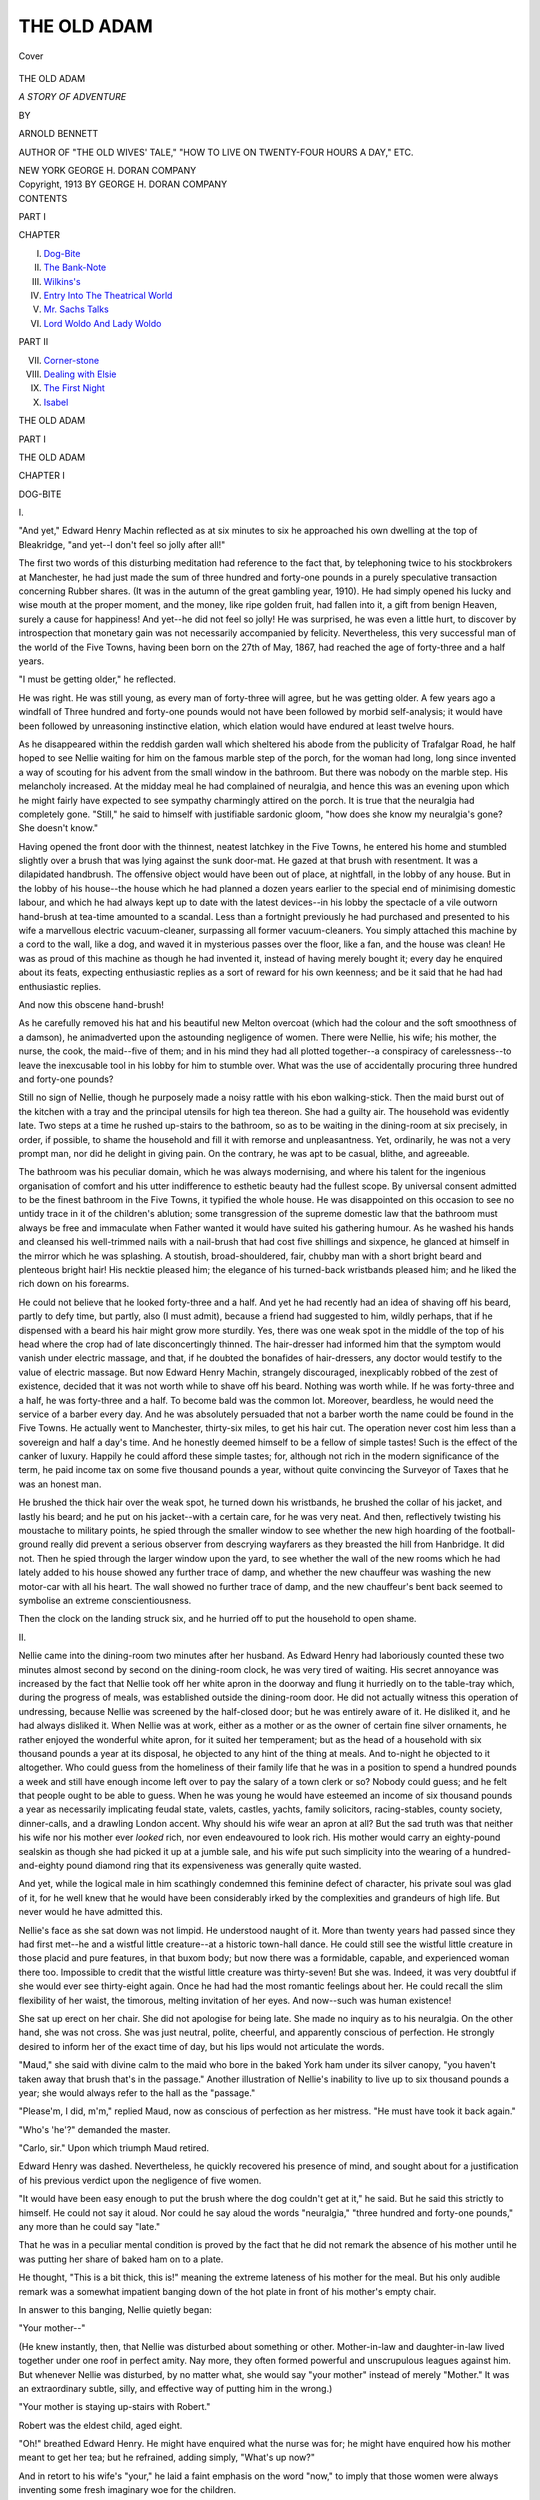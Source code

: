 .. -*- encoding: utf-8 -*-

.. meta::
   :PG.Id: 40168
   :PG.Title: The Old Adam
   :PG.Released: 2012-07-08
   :PG.Rights: Public Domain
   :PG.Producer: Al Haines
   :DC.Creator: Arnold Bennett
   :DC.Title: The Old Adam
              A Story of Adventure
   :DC.Language: en
   :DC.Created: 1913
   :coverpage: images/img-cover.jpg

============
THE OLD ADAM
============

.. clearpage::

.. pgheader::

.. container:: coverpage

   .. vspace:: 3

   .. figure:: images/img-cover.jpg
      :align: center
      :alt: Cover

      Cover

.. vspace:: 4

.. container:: titlepage center white-space-pre-line

   .. class:: x-large

      THE OLD ADAM

   .. class:: large

      *A STORY OF ADVENTURE*

   .. vspace:: 2

   .. class:: small

      BY

   .. class:: medium

      ARNOLD BENNETT

   .. class:: small

      AUTHOR OF "THE OLD WIVES' TALE," "HOW TO LIVE
      ON TWENTY-FOUR HOURS A DAY," ETC.

   .. vspace:: 4

   .. class:: center medium

      NEW YORK
      GEORGE H. DORAN COMPANY

   .. vspace:: 4

.. container:: verso center white-space-pre-line

   .. class:: center small

      Copyright, 1913
      BY GEORGE H. DORAN COMPANY

.. vspace:: 4

.. container:: plainpage white-space-pre-line

   .. class:: center large

      CONTENTS

   .. vspace:: 2

   .. class:: center medium

      PART I

   .. class:: left medium

      CHAPTER

      I.  `Dog-Bite`_
      II.  `The Bank-Note`_
      III.  `Wilkins's`_
      IV.  `Entry Into The Theatrical World`_
      V.  `Mr. Sachs Talks`_
      VI.  `Lord Woldo And Lady Woldo`_

   .. vspace:: 2

   .. class:: center medium

      PART II

   .. class:: left medium

      VII.  `Corner-stone`_
      VIII.  `Dealing with Elsie`_
      IX.  `The First Night`_
      X.  `Isabel`_

.. vspace:: 4

.. _`DOG-BITE`:

.. class:: center x-large

   THE OLD ADAM

.. class:: center large

   PART I

.. vspace:: 3

.. class:: center x-large

   THE OLD ADAM

.. vspace:: 3

.. class:: center large

   CHAPTER I

.. vspace:: 1

.. class:: center medium

   DOG-BITE

.. vspace:: 1

.. class:: center medium

   \I.

.. vspace:: 1

"And yet," Edward Henry Machin reflected
as at six minutes to six he approached his
own dwelling at the top of Bleakridge,
"and yet--I don't feel so jolly after all!"

The first two words of this disturbing meditation
had reference to the fact that, by telephoning twice
to his stockbrokers at Manchester, he had just made
the sum of three hundred and forty-one pounds in a
purely speculative transaction concerning Rubber
shares.  (It was in the autumn of the great gambling
year, 1910).  He had simply opened his lucky and
wise mouth at the proper moment, and the money,
like ripe golden fruit, had fallen into it, a gift from
benign Heaven, surely a cause for happiness!  And
yet--he did not feel so jolly!  He was surprised,
he was even a little hurt, to discover by introspection
that monetary gain was not necessarily accompanied
by felicity.  Nevertheless, this very successful
man of the world of the Five Towns, having been
born on the 27th of May, 1867, had reached the age
of forty-three and a half years.

"I must be getting older," he reflected.

He was right.  He was still young, as every man
of forty-three will agree, but he was getting older.
A few years ago a windfall of Three hundred and
forty-one pounds would not have been followed by
morbid self-analysis; it would have been followed by
unreasoning instinctive elation, which elation would
have endured at least twelve hours.

As he disappeared within the reddish garden wall
which sheltered his abode from the publicity of
Trafalgar Road, he half hoped to see Nellie
waiting for him on the famous marble step of the porch,
for the woman had long, long since invented a way
of scouting for his advent from the small window
in the bathroom.  But there was nobody on the
marble step.  His melancholy increased.  At the
midday meal he had complained of neuralgia, and
hence this was an evening upon which he might fairly
have expected to see sympathy charmingly attired
on the porch.  It is true that the neuralgia had
completely gone.  "Still," he said to himself with
justifiable sardonic gloom, "how does she know my
neuralgia's gone?  She doesn't know."

Having opened the front door with the thinnest,
neatest latchkey in the Five Towns, he entered his
home and stumbled slightly over a brush that was
lying against the sunk door-mat.  He gazed at that
brush with resentment.  It was a dilapidated
handbrush.  The offensive object would have been out of
place, at nightfall, in the lobby of any house.  But
in the lobby of his house--the house which he had
planned a dozen years earlier to the special end of
minimising domestic labour, and which he had
always kept up to date with the latest devices--in his
lobby the spectacle of a vile outworn hand-brush at
tea-time amounted to a scandal.  Less than a
fortnight previously he had purchased and presented to
his wife a marvellous electric vacuum-cleaner,
surpassing all former vacuum-cleaners.  You simply
attached this machine by a cord to the wall, like a
dog, and waved it in mysterious passes over the
floor, like a fan, and the house was clean!  He was
as proud of this machine as though he had invented
it, instead of having merely bought it; every day
he enquired about its feats, expecting enthusiastic
replies as a sort of reward for his own keenness; and
be it said that he had had enthusiastic replies.

And now this obscene hand-brush!

As he carefully removed his hat and his beautiful
new Melton overcoat (which had the colour and the
soft smoothness of a damson), he animadverted
upon the astounding negligence of women.  There
were Nellie, his wife; his mother, the nurse, the
cook, the maid--five of them; and in his mind
they had all plotted together--a conspiracy of
carelessness--to leave the inexcusable tool in his lobby
for him to stumble over.  What was the use of
accidentally procuring three hundred and forty-one
pounds?

Still no sign of Nellie, though he purposely made
a noisy rattle with his ebon walking-stick.  Then
the maid burst out of the kitchen with a tray and the
principal utensils for high tea thereon.  She had a
guilty air.  The household was evidently late.
Two steps at a time he rushed up-stairs to the
bathroom, so as to be waiting in the dining-room at six
precisely, in order, if possible, to shame the
household and fill it with remorse and unpleasantness.
Yet, ordinarily, he was not a very prompt man, nor
did he delight in giving pain.  On the contrary, he
was apt to be casual, blithe, and agreeable.

The bathroom was his peculiar domain, which he
was always modernising, and where his talent for the
ingenious organisation of comfort and his utter
indifference to esthetic beauty had the fullest scope.
By universal consent admitted to be the finest
bathroom in the Five Towns, it typified the whole house.
He was disappointed on this occasion to see no
untidy trace in it of the children's ablution; some
transgression of the supreme domestic law that the
bathroom must always be free and immaculate when
Father wanted it would have suited his gathering
humour.  As he washed his hands and cleansed his
well-trimmed nails with a nail-brush that had cost
five shillings and sixpence, he glanced at himself in
the mirror which he was splashing.  A stoutish,
broad-shouldered, fair, chubby man with a short
bright beard and plenteous bright hair!  His
necktie pleased him; the elegance of his turned-back
wristbands pleased him; and he liked the rich down
on his forearms.

He could not believe that he looked forty-three
and a half.  And yet he had recently had an idea
of shaving off his beard, partly to defy time, but
partly, also (I must admit), because a friend had
suggested to him, wildly perhaps, that if he
dispensed with a beard his hair might grow more
sturdily.  Yes, there was one weak spot in the middle
of the top of his head where the crop had of late
disconcertingly thinned.  The hair-dresser had
informed him that the symptom would vanish under
electric massage, and that, if he doubted the
bonafides of hair-dressers, any doctor would testify to
the value of electric massage.  But now Edward
Henry Machin, strangely discouraged, inexplicably
robbed of the zest of existence, decided that it was
not worth while to shave off his beard.  Nothing
was worth while.  If he was forty-three and a half,
he was forty-three and a half.  To become bald
was the common lot.  Moreover, beardless, he
would need the service of a barber every day.  And
he was absolutely persuaded that not a barber worth
the name could be found in the Five Towns.  He
actually went to Manchester, thirty-six miles, to get
his hair cut.  The operation never cost him less
than a sovereign and half a day's time.  And he
honestly deemed himself to be a fellow of simple
tastes!  Such is the effect of the canker of luxury.
Happily he could afford these simple tastes; for,
although not rich in the modern significance of
the term, he paid income tax on some five
thousand pounds a year, without quite convincing the
Surveyor of Taxes that he was an honest man.

He brushed the thick hair over the weak spot, he
turned down his wristbands, he brushed the collar
of his jacket, and lastly his beard; and he put on
his jacket--with a certain care, for he was very
neat.  And then, reflectively twisting his moustache
to military points, he spied through the smaller
window to see whether the new high hoarding of
the football-ground really did prevent a serious
observer from descrying wayfarers as they breasted
the hill from Hanbridge.  It did not.  Then he
spied through the larger window upon the yard, to
see whether the wall of the new rooms which he
had lately added to his house showed any further
trace of damp, and whether the new chauffeur was
washing the new motor-car with all his heart.  The
wall showed no further trace of damp, and the new
chauffeur's bent back seemed to symbolise an
extreme conscientiousness.

Then the clock on the landing struck six, and he
hurried off to put the household to open shame.

.. vspace:: 3

.. class:: center medium

   \II.

.. vspace:: 2

Nellie came into the dining-room two
minutes after her husband.  As Edward Henry had
laboriously counted these two minutes almost
second by second on the dining-room clock, he
was very tired of waiting.  His secret annoyance
was increased by the fact that Nellie took off her
white apron in the doorway and flung it hurriedly
on to the table-tray which, during the progress of
meals, was established outside the dining-room door.
He did not actually witness this operation of
undressing, because Nellie was screened by the
half-closed door; but he was entirely aware of it.  He
disliked it, and he had always disliked it.  When
Nellie was at work, either as a mother or as the
owner of certain fine silver ornaments, he rather
enjoyed the wonderful white apron, for it suited her
temperament; but as the head of a household with
six thousand pounds a year at its disposal, he
objected to any hint of the thing at meals.  And
to-night he objected to it altogether.  Who could guess
from the homeliness of their family life that he was
in a position to spend a hundred pounds a week and
still have enough income left over to pay the salary
of a town clerk or so?  Nobody could guess; and he
felt that people ought to be able to guess.  When
he was young he would have esteemed an income
of six thousand pounds a year as necessarily
implicating feudal state, valets, castles, yachts, family
solicitors, racing-stables, county society, dinner-calls,
and a drawling London accent.  Why should his
wife wear an apron at all?  But the sad truth was
that neither his wife nor his mother ever *looked*
rich, nor even endeavoured to look rich.  His
mother would carry an eighty-pound sealskin as
though she had picked it up at a jumble sale, and
his wife put such simplicity into the wearing of a
hundred-and-eighty pound diamond ring that its
expensiveness was generally quite wasted.

And yet, while the logical male in him scathingly
condemned this feminine defect of character, his
private soul was glad of it, for he well knew that he
would have been considerably irked by the
complexities and grandeurs of high life.  But never
would he have admitted this.

Nellie's face as she sat down was not limpid.  He
understood naught of it.  More than twenty years
had passed since they had first met--he and a
wistful little creature--at a historic town-hall dance.
He could still see the wistful little creature in those
placid and pure features, in that buxom body; but
now there was a formidable, capable, and experienced
woman there too.  Impossible to credit that
the wistful little creature was thirty-seven!  But she
was.  Indeed, it was very doubtful if she would
ever see thirty-eight again.  Once he had had the
most romantic feelings about her.  He could recall
the slim flexibility of her waist, the timorous,
melting invitation of her eyes.  And now--such was
human existence!

She sat up erect on her chair.  She did not
apologise for being late.  She made no inquiry as to his
neuralgia.  On the other hand, she was not cross.
She was just neutral, polite, cheerful, and
apparently conscious of perfection.  He strongly desired
to inform her of the exact time of day, but his lips
would not articulate the words.

"Maud," she said with divine calm to the maid
who bore in the baked York ham under its silver
canopy, "you haven't taken away that brush that's
in the passage."  Another illustration of Nellie's
inability to live up to six thousand pounds a year;
she would always refer to the hall as the "passage."

"Please'm, I did, m'm," replied Maud, now as
conscious of perfection as her mistress.  "He must
have took it back again."

"Who's 'he'?" demanded the master.

"Carlo, sir."  Upon which triumph Maud retired.

Edward Henry was dashed.  Nevertheless, he
quickly recovered his presence of mind, and sought
about for a justification of his previous verdict upon
the negligence of five women.

"It would have been easy enough to put the brush
where the dog couldn't get at it," he said.  But he
said this strictly to himself.  He could not say it
aloud.  Nor could he say aloud the words
"neuralgia," "three hundred and forty-one pounds," any
more than he could say "late."

That he was in a peculiar mental condition is
proved by the fact that he did not remark the
absence of his mother until he was putting her share
of baked ham on to a plate.

He thought, "This is a bit thick, this is!"
meaning the extreme lateness of his mother for the meal.
But his only audible remark was a somewhat
impatient banging down of the hot plate in front of his
mother's empty chair.

In answer to this banging, Nellie quietly began:

"Your mother--"

(He knew instantly, then, that Nellie was disturbed
about something or other.  Mother-in-law and
daughter-in-law lived together under one roof in
perfect amity.  Nay more, they often formed
powerful and unscrupulous leagues against him.
But whenever Nellie was disturbed, by no matter
what, she would say "your mother" instead of
merely "Mother."  It was an extraordinary subtle,
silly, and effective way of putting him in the wrong.)

"Your mother is staying up-stairs with Robert."

Robert was the eldest child, aged eight.

"Oh!" breathed Edward Henry.  He might
have enquired what the nurse was for; he might have
enquired how his mother meant to get her tea; but
he refrained, adding simply, "What's up now?"

And in retort to his wife's "your," he laid a faint
emphasis on the word "now," to imply that those
women were always inventing some fresh imaginary
woe for the children.

"Carlo's bitten him--in the calf," said Nellie,
tightening her lips.

This, at any rate, was not imaginary.

"The kid was teasing him as usual, I
suppose?" he suggested.

"That I don't know," said Nellie.  "But I know
we must get rid of that dog."

"Serious?"

"Of course we must," Nellie insisted, with an
inadvertent heat which she immediately cooled.

"I mean the bite."

"Well--it's a bite right enough."

"And you're thinking of hydrophobia, death
amid horrible agony, and so on."

"No, I'm not," she said stoutly, trying to smile.

But he knew she was.  And he knew also that the
bite was a trifle.  If it had been a good bite,
she would have made it enormous; she would have
hinted that the dog had left a chasm in the boy's
flesh.

"Yes, you are," he continued to twit her,
encouraged by her attempt at a smile.

However, the smile expired.

"I suppose you won't deny that Carlo's teeth
may have been dirty?  He's always nosing in
some filth or other," she said challengingly, in a
measured tone of sagacity.  "And there may be
blood-poisoning."

"Blood-fiddlesticks!" exclaimed Edward Henry.

Such a nonsensical and infantile rejoinder deserved
no answer, and it received none.  Shortly
afterwards Maud entered and whispered that Nellie was
wanted up-stairs.  As soon as his wife had gone,
Edward Henry rang the bell.

"Maud," he said, "bring me the *Signal* out
of my left-hand overcoat-pocket."

And he defiantly finished his meal at leisure, with
the news of the day propped up against the flower-pot,
which he had set before him instead of the
dish of ham.

.. vspace:: 3

.. class:: center medium

   \III.

.. vspace:: 2

Later, catching through the open door
fragments of a conversation on the stairs which
indicated that his mother was at last coming down
for tea, he sped like a threatened delinquent
into the drawing-room.  He had no wish to
encounter his mother, though that woman usually said
little.

The drawing-room, after the bathroom, was
Edward Henry's favourite district in the home.  Since
he could not spend the whole of his time in the
bathroom,--and he could not!--he wisely gave a
special care to the drawing-room, and he loved it
as one always loves that upon which one has bestowed
benefits.  He was proud of the drawing-room, and
he had the right to be.  The principal object in it,
at night, was the electric chandelier, which would
have been adequate for a lighthouse.  Edward
Henry's eyes were not what they used to be; and the
minor advertisements in the *Signal*, which constituted
his sole evening perusals, often lacked legibility.
Edward Henry sincerely believed in light and heat;
he was almost the only person in the Five Towns
who did.  In the Five Towns people have fires in
their grates--not to warm the room, but to make
the room bright.  Seemingly they use their pride to
keep themselves warm.  At any rate, whenever
Edward Henry talked to them of radiators, they would
sternly reply that a radiator did not and could not
brighten a room.  Edward Henry had made the
great discovery that an efficient chandelier will
brighten a room better even than a fire; and he had
gilded his radiator.  The notion of gilding the
radiator was not his own; he had seen a gilded radiator
in the newest hotel at Birmingham, and had
rejoiced as some peculiar souls rejoice when they
meet a fine line in a new poem.  (In concession to
popular prejudice, Edward Henry had fire-grates in
his house, and fires therein during exceptionally
frosty weather; but this did not save him from
being regarded in the Five Towns as in some ways a
peculiar soul.)  The effulgent source of dark heat
was scientifically situated in front of the window, and
on ordinarily cold evenings Edward Henry and his
wife and mother, and an acquaintance if one
happened to come in, would gather round the radiator
and play bridge or dummy whist.

The other phenomena of the drawing-room which
particularly interested Edward Henry were the
Turkey carpet, the four vast easy chairs, the sofa,
the imposing cigar-cabinet, and the mechanical
piano-player.  At one brief period he had hovered a good
deal about the revolving bookcase containing the
encyclopedia, to which his collection of books was
limited; but the frail passion for literature had not
survived a struggle with the seductions of the
mechanical piano-player.

The walls of the room never drew his notice.
He had chosen, some years before, a patent
washable kind of wall-paper (which could be wiped over
with a damp cloth), and he had also chosen the
pattern of the paper, but it is a fact that he could
spend hours in any room without even seeing the
pattern of its paper.  In the same way, his wife's
cushions and little draperies and bows were invisible
to him, though he had searched for and duly obtained
the perfect quality of swansdown which filled
the cushions.

The one ornament of the walls which attracted
him was a large and splendidly framed oil-painting
of a ruined castle in the midst of a sombre forest
through which cows were strolling.  In the tower
of the castle was a clock, and this clock was a
realistic timepiece whose fingers moved and told the
hour.  Two of the oriel windows of the castle were
realistic holes in its masonry; through one of them
you could put a key to wind up the clock, and
through the other you could put a key to wind up a
secret musical box which played sixteen different
tunes.  He had bought this handsome relic of the
Victorian era (not less artistic, despite your scorn,
than many devices for satisfying the higher instincts
of the present day) at an auction sale in the Strand,
London.  But it, too, had been supplanted in his
esteem by the mechanical piano-player.

He now selected an example of the most expensive
cigar in the cigar-cabinet, and lighted it as only
a connoisseur can light a cigar--lovingly; he blew
out the match lingeringly, with regret, and dropped
it and the cigar's red collar with care into a large
copper bowl on the centre table, instead of flinging
it against the Japanese umbrella in the fireplace.
(A grave disadvantage of radiators is that you
cannot throw odds and ends into them.)  He chose the
most expensive cigar because he wanted comfort and
peace.  The ham was not digesting very well.

Then he sat down and applied himself to the
property advertisements in the *Signal*, a form of
sensational serial which usually enthralled him--but
not to-night.  He allowed the paper to lapse on to
the floor, and then rose impatiently, rearranged the
thick dark blue curtains behind the radiator, and
finally yielded to the silent call of the mechanical
piano-player.  He quite knew that to dally with
the piano-player while smoking a high-class cigar
was to insult the cigar; but he did not care.  He
tilted the cigar upwards from an extreme corner
of his mouth, and through the celestial smoke
gazed at the titles of the new music-rolls which
had been delivered that day, and which were
ranged on the top of the piano itself.

And while he did so he was thinking:

"Why in thunder didn't the little thing come and
tell me at once about that kid and his dog-bite?  I
wonder why she didn't!  She seemed only to mention
it by accident.  I wonder why she didn't bounce
into the bathroom and tell me at once?"

But it was untrue that he sought vainly for an
answer to this riddle.  He was aware of the
answer.  He even kept saying over the answer to
himself:

"She's made up her mind I've been teasing her
a bit too much lately about those kids and their
precious illnesses.  And she's doing the dignified.
That's what she's doing!  She's doing the dignified!"

Of course, instantly after his tea he ought to
have gone up-stairs to inspect the wounded victim
of dogs.  The victim was his own child, and its
mother was his wife.  He knew that he ought to
have gone up-stairs long since.  He knew he ought
now to go, and the sooner the better.  But somehow
he could not go; he could not bring himself to go.
In the minor and major crises of married life there
are not two partners but four; each partner has a
dual personality; each partner is indeed two
different persons, and one of these fights against the
other, with the common result of a fatal inaction.

The wickeder of the opposing persons in Edward
Henry, getting the upper hand of the more virtuous,
sniggered.  "Dirty teeth, indeed!  Blood-poisoning,
indeed!  Why not rabies, while she's about it?
I guarantee she's dreaming of coffins and mourning
coaches already!"

Scanning nonchalantly the titles of the music-rolls,
he suddenly saw: "Funeral March.  Chopin."

"She shall have it," he said, affixing the roll to
the mechanism.  And added, "Whatever it is!"

For he was not acquainted with the Funeral
March from Chopin's Pianoforte Sonata.  His
musical education had in truth begun only a year
earlier, with the advertisement of the "Pianisto"
mechanical player.  He was a judge of advertisements,
and the "Pianisto" literature pleased him
in a high degree.  He justifiably reckoned that he
could distinguish between honest and dishonest
advertising.  He made a deep study of the question of
mechanical players, and deliberately came to the
conclusion that the "Pianisto" was the best.  It was also
the most costly; but one of the conveniences of
having six thousand pounds a year is that you need not
deny yourself the best mechanical player because it
happens to be the most costly.  He bought a
"Pianisto," and incidentally he bought a superb
grand piano, and exiled the old cottage piano to the
nursery.

The "Pianisto" was the best, partly because,
like the vacuum-cleaner, it could be operated by
electricity, and partly because, by means of certain
curved lines on the unrolling paper, and of certain
gun-metal levers and clutches, it enabled the
operator to put his secret ardent soul into the music.
Assuredly it had given Edward Henry a taste for
music.  The whole world of musical compositions
was his to conquer, and he conquered it at the rate
of about two great masters a month.  From
Handel to Richard Strauss, even from Palestrina to
Debussy, the achievements of genius lay at his mercy.
He criticised them with a freedom that was
entirely unprejudiced by tradition.  Beethoven was no
more to him than Arthur Sullivan; indeed, was
rather less.  The works of his choice were the
"Tannhäuser" overture, a potpourri of Verdi's
"Aïda," Chopin's Study in Thirds--which ravished
him--and a selection from "The Merry Widow,"
which also ravished him.  So that on the whole it
may be said that he had a very good natural taste.

He at once liked Chopin's Funeral March.  He
entered profoundly into the spirit of it.  With the
gun-metal levers he produced in a marvellous fashion
the long tragic roll of the drums, and by the
manipulation of a clutch he distilled into the chant at the
graveside a melancholy sweetness that rent the
heart.  The later crescendi were overwhelming.
And as he played there, with the bright blaze of
the chandelier on his fair hair and beard, and the
blue cigar-smoke in his nostrils, and the effluence
of the gilded radiator behind him, and the intimacy
of the drawn window curtains and the closed and
curtained door folding him in from the world, and the
agony of the music grieving his artistic soul to the
core--as he played there, he grew gradually
happier and happier, and the zest of existence seemed
to return.  It was not only that he felt the
elemental, unfathomable satisfaction of a male who is
sheltered in solitude from a pack of women that
have got on his nerves; there was also the more
piquant assurance that he was behaving in a very
sprightly manner.  How long was it since he had
accomplished anything worthy of his ancient
reputation as a "card," as "the" card of the Five
Towns?  He could not say; but now he knew that
he was being a card again.  The whole town would
smile and forgive and admire if it learnt that--

Nellie invaded the room.  She had resumed the affray.

"Denry!" she reproached him, in an
uncontrolled voice.  "I'm ashamed of you!  I really
am!"  She was no longer doing the dignified.  The
mask was off, and the unmistakable lineaments of
the outraged mother appeared.  That she should
address him as "Denry" proved the intensity of
her agitation.  Years ago, when he had been made
an alderman, his wife and his mother had decided
that "Denry" was no longer a suitable name for
him, and had abandoned it in favour of "Edward
Henry."

He ceased playing.

"Why?" he protested, with a ridiculous air of
innocence.  "I'm only playing Chopin.  Can't I
play Chopin?"

He was rather surprised and impressed that she
had recognised the piece for what it was.  But of
course she did, as a fact, know something about
music, he remembered, though she never touched
the "Pianisto."

"I think it's a pity you can't choose some other
evening for your funeral marches!" she exclaimed.

"If that's it," said Edward Henry like lightning,
"why did you stick me out you weren't afraid of
hydrophobia?"

"I'll thank you to come up-stairs," she replied
with warmth.

"Oh, all right, my dear!  All right!" he cooed.

And they went up-stairs in a rather solemn procession.


.. vspace:: 3

.. class:: center medium

   \IV.

.. vspace:: 2

Nellie led the way to the chamber known
as "Maisie's room," where the youngest of the
Machins was wont to sleep in charge of the
nurse, who, under the supervision of the mother
of all three, had dominion over Robert, Ralph,
and their little sister.  The first thing that
Edward Henry noticed was the screen which shut
off one of the beds.  The unfurling of the four-fold
screen was always a sure sign that Nellie was taking
an infantile illness seriously.  It was an indication
to Edward Henry of the importance of the dog-bite
in Nellie's esteem.  When all the chicks of the brood
happened to be simultaneously sound, the screen
reposed, inconspicuous, at an angle against a wall
behind the door; but when pestilence was abroad, the
screen travelled from one room to another in
the wake of it, and, spreading wide, took part in the
battle of life and death.

In an angle of the screen, on the side of it away
from the bed and near the fire (in times of stress
Nellie would not rely on radiators), sat old
Mrs. Machin, knitting.  She was a thin, bony woman of
sixty-nine years, and as hard and imperishable as
teak.  So far as her son knew, she had only had
two illnesses in her life.  The first was an attack
of influenza, and the second was an attack of acute
rheumatism, which had incapacitated her for
several weeks.  Edward Henry and Nellie had taken
advantage of her helplessness, then, to force her to
give up her barbaric cottage in Brougham Street and
share permanently the splendid comfort of their
home.  She existed in their home like a philosophic
prisoner of war at the court of conquerors, behaving
faultlessly, behaving magnanimously in the
melancholy grandeur of her fall, but never renouncing her
soul's secret independence, nor permitting herself
to forget that she was on foreign ground.  When
Edward Henry looked at those yellow and seasoned
fingers which, by hard manual labour, had kept
herself and him in the young days of his humble
obscurity, and which, during sixty years had not been
idle for more than six weeks in all, he grew almost
apologetic for his wealth.  They reminded him of
the day when his total resources were five pounds,
won in a wager, and of the day when he drove
proudly about behind a mule collecting other
people's rents, and of the glittering day when
he burst in on her from Llandudno with over
a thousand gold sovereigns in a hat-box,--product
of his first great picturesque coup,--imagining
himself to be an English Jay Gould.  She
had not blenched even then.  She had not blenched
since.  And she never would blench.  In spite of his
gorgeous position and his unique reputation, in spite
of her well-concealed but notorious pride in him, he
still went in fear of that ageless woman, whose
undaunted eye always told him that he was still the
lad Denry, and her inferior in moral force.  The
curve of her thin lips seemed ever to be warning
him that with her pretensions were quite useless, and
that she saw through him, and through him to the
innermost grottoes of his poor human depravity.

He caught her eye guiltily.

"Behold the alderman!" she murmured with
grimness.

That was all.  But the three words took thirty
years off his back, snatched the half-crown cigar out
of his hand, and reduced him again to the raw,
hungry boy of Brougham Street.  And he knew that
he had sinned gravely in not coming up-stairs very
much earlier.

"Is that you, Father?" called the high voice of
Robert from the back of the screen.

He had to admit to his son that it was he.

The infant lay on his back in Maisie's bed, while
his mother sat lightly on the edge of nurse's bed
near-by.

"Well, you're a nice chap!" said Edward
Henry, avoiding Nellie's glance, but trying to face
his son as one innocent man may face another, and
not perfectly succeeding.  He never could feel like
a real father somehow.

"My temperature's above normal," announced
Robert proudly, and then added with regret, "but
not much!"

There was the clinical thermometer--instrument
which Edward Henry despised and detested as being
an inciter of illnesses--in a glass of water on
the table between the two beds.

"Father!" Robert began again.

"Well, Robert?" said Edward Henry cheerfully.

He was glad that the child was in one of his rare
loquacious moods, because the chatter not only
proved that the dog had done no serious damage,--it
also eased the silent strain between himself and
Nellie.

"Why did you play the Funeral March, Father?"
asked Robert; and the question fell into the
tranquillity of the room rather like a bomb that had
not quite decided whether or not to burst.

For the second time that evening Edward Henry
was dashed.

"Have you been meddling with my music-rolls?"

"No, Father.  I only read the labels."

This child simply read everything.

"How did you know I was playing a funeral
march?" Edward Henry demanded.

"Oh, *I* didn't tell him!" Nellie put in, excusing
herself before she was accused.  She smiled
benignly, as an angel woman, capable of forgiving all.
But there were moments when Edward Henry hated
moral superiority and Christian meekness in a wife.
Moreover, Nellie somewhat spoiled her own effect
by adding with an artificial continuation of the
smile, "You needn't look at *me*!"

Edward Henry considered the remark otiose.
Though he had indeed ventured to look at her, he
had not looked at her in the manner which she
implied.

"It made a noise like funerals and things,"
Robert explained.

"Well, it seems to me, *you* have been
playing a funeral march," said Edward Henry to the
child.

He thought this rather funny, rather worthy of
himself, but the child answered with ruthless gravity
and a touch of disdain, for he was a disdainful child,
without bowels:

"I don't know what you mean, Father."  The
curve of his lips (he had his grandmother's lips)
appeared to say, "I wish you wouldn't try to be
silly, Father."  However, youth forgets very
quickly, and the next instant Robert was beginning
once more, "Father!"

"Well, Robert?"

By mutual agreement of the parents, the child
was never addressed as "Bob" or "Bobby," or by
any other diminutive.  In their practical opinion a
child's name was his name, and ought not to be
mauled or dismembered on the pretext of fondness.
Similarly, the child had not been baptised after his
father, or after any male member of either the
Machin or the Cotterill family.  Why should
family names be perpetuated merely because they were
family names?  A natural human reaction, this,
against the excessive sentimentalism of the Victorian
era!

"What does 'stamped out' mean?" Robert enquired.

Now Robert, among other activities, busied
himself in the collection of postage-stamps, and in
consequence his father's mind, under the impulse of the
question, ran immediately to postage-stamps.

"Stamped out?" said Edward Henry, with the
air of omniscience that a father is bound to assume.
"Postage-stamps are stamped-out--by a machine--you see."

Robert's scorn of this explanation was manifest.

"Well," Edward Henry, piqued, made another
attempt, "you stamp a fire out with your feet."  And
he stamped illustratively on the floor.  After
all, the child was only eight.

"I knew all that before," said Robert coldly.
"You don't understand."

"What makes you ask, dear?  Let us show
Father your leg."  Nellie's voice was soothing.

"Yes," Robert murmured, staring reflectively at
the ceiling.  "That's it.  It says in the encyclopedia
that hydrophobia is stamped out in this country--by
Mr. Long's muzzling order.  Who is Mr. Long?"

A second bomb had fallen on exactly the same
spot as the first, and the two exploded
simultaneously.  And the explosion was none the less
terrible because it was silent and invisible.  The tidy
domestic chamber was strewn in a moment with
an awful mass of wounded susceptibilities.
Beyond the screen the *nick-nick* of grandmother's steel
needles stopped and started again.  It was
characteristic of her temperament that she should recover
before the younger generations could recover.
Edward Henry, as befitted his sex, regained his nerve
a little earlier than Nellie.

"I told you never to touch my encyclopedia," said
he sternly.  Robert had twice been caught on his
stomach on the floor with a vast volume open under
his chin, and his studies had been traced by vile
thumb-marks.

"I know," said Robert.

Whenever anybody gave that child a piece of
unsolicited information, he almost invariably replied,
"I know."

"But hydrophobia!" cried Nellie.  "How did
you know about hydrophobia?"

"We had it in spellings last week," Robert explained.

"The deuce you did!" muttered Edward Henry.

The one bright fact of the many-sided and gloomy
crisis was the very obvious truth that Robert was the
most extraordinary child that ever lived.

"But when on earth did you get at the encyclopedia,
Robert?" his mother exclaimed, completely
at a loss.

"It was before you came in from Hillport," the
wondrous infant answered.  "After my leg had
stopped hurting me a bit."

"But when I came in Nurse said it had only just happened!"

"Shows how much *she* knew!" said Robert, with contempt.

"Does your leg hurt you now?" Edward Henry enquired.

"A bit.  That's why I can't go to sleep, of course."

"Well, let's have a look at it."  Edward Henry
attempted jollity.

"Mother's wrapped it all up in boracic wool."

The bed-clothes were drawn down and the leg
gradually revealed.  And the sight of the little soft
leg, so fragile and defenceless, really did touch
Edward Henry.  It made him feel more like an
authentic father than he had felt for a long time.
And the sight of the red wound hurt him.  Still,
it was a beautifully clean wound, and it was not
a large wound.

"It's a clean wound," he observed judiciously.
In spite of himself, he could not keep a certain
flippant harsh quality out of his tone.

"Well, I've naturally washed it with carbolic,"
Nellie returned sharply.

He illogically resented this sharpness.

"Of course he was bitten through his stocking?"

"Of course," said Nellie, re-enveloping the wound
hastily, as though Edward Henry was not worthy to
regard it.

"Well, then, by the time they got through the
stocking, the animal's teeth couldn't be dirty.
Every one knows that."

Nellie shut her lips.

"Were you teasing Carlo?" Edward Henry
demanded curtly of his son.

"I don't know."

Whenever anybody asked that child for a piece
of information, he almost invariably replied, "I
don't know."

"How, you don't know?  You must know
whether you were teasing the dog or not!"  Edward
Henry was nettled.

The renewed spectacle of his own wound had
predisposed Robert to feel a great and tearful
sympathy for himself.  His mouth now began to take
strange shapes and to increase magically in area,
and beads appeared in the corners of his large eyes.

"I--I was only measuring his tail by his hind
leg," he blubbered, and then sobbed.

Edward Henry did his best to save his dignity.

"Come, come!" he reasoned, less menacingly.
"Boys who can read enyclopedias mustn't be
cry-babies.  You'd no business measuring Carlo's tail
by his hind leg.  You ought to remember that that
dog's older than you."  And this remark, too, he
thought rather funny, but apparently he was alone
in his opinion.

Then he felt something against his calf.  And it
was Carlo's nose.  Carlo was a large, very shaggy
and unkempt Northern terrier, but owing to vagueness
of his principal points, due doubtless to a
vagueness in his immediate ancestry, it was impossible to
decide whether he had come from the north or the
south side of the Tweed.  This aging friend of
Edward Henry's, surmising that something unusual
was afoot in his house, and having entirely forgotten
the trifling episode of the bite, had unobtrusively
come to make enquiries.

"Poor old boy!" said Edward Henry, stooping
to pat the dog.  "Did they try to measure his tail
with his hind leg?"

The gesture was partly instinctive, for he loved
Carlo; but it also had its origin in sheer nervousness,
in sheer ignorance of what was the best thing to do.
However, he was at once aware that he had done the
worst thing.  Had not Nellie announced that the
dog must be got rid of?  And here he was fondly
caressing the bloodthirsty dog!  With a hysterical
movement of the lower part of her leg, Nellie pushed
violently against the dog,--she did not kick, but she
nearly kicked,--and Carlo, faintly howling a protest, fled.

Edward Henry was hurt.  He escaped from
between the beds, and from that close, enervating
domestic atmosphere where he was misunderstood by
women and disdained by infants.  He wanted fresh
air; he wanted bars, whiskies, billiard-rooms, and
the society of masculine men about town.  The
whole of his own world was against him.

As he passed by his knitting mother, she ignored
him and moved not.  She had a great gift of
holding aloof from conjugal complications.

On the landing he decided that he would go out
at once into the major world.  Half-way down the
stairs he saw his overcoat on the hall-stand,
beckoning to him and offering release.

Then he heard the bedroom door and his wife's
footsteps.

"Edward Henry!"

"Well?"

He stopped and looked up inimically at her face,
which overhung the banisters.  It was the face of a
woman outraged in her most profound feelings, but
amazingly determined to be sweet.

"What do you think of it?"

"What do I think of what?  The wound?"

"Yes."

"Why, it's simply nothing.  Nothing at all.
You know how that kid always heals up quickly.
You won't be able to find the wound in a day or two."

"Don't you think it ought to be cauterised at once?"

He moved downwards.

"No, I don't.  I've been bitten three times in
my life by dogs, and I was never cauterised."

"Well, I *do* think it ought to be cauterised."  She
raised her voice slightly as he retreated from
her.  "And I shall be glad if you'll call in at
Dr. Stirling's and ask him to come round."

He made no reply, but put on his overcoat and
his hat, and took his stick.  Glancing up the stairs,
he saw Nellie was now standing at the head of them,
under the electric light there, and watching him.
He knew that she thought he was cravenly obeying
her command.  She could have no idea that before
she spoke to him he had already decided to put on
his overcoat and hat and take his stick and go forth
into the major world.  However, that was no affair
of his.

He hesitated a second.  Then the nurse appeared
out of the kitchen with a squalling Maisie in her
arms, and ran up-stairs.  Why Maisie was
squalling, and why she should have been in the kitchen
at such an hour instead of in bed, he could not
guess; but he could guess that if he remained one
second longer in that exasperating minor world he
would begin to smash furniture, and so he quitted it.


.. vspace:: 3

.. class:: center medium

   \V.

.. vspace:: 2

It was raining slightly, but he dared not return
to the house for his umbrella.  In the haze
and wet of the shivering October night, the clock
of Bleakridge Church glowed like a fiery disk
suspended in the sky; and, mysteriously hanging
there, without visible means of support, it seemed
to him somehow to symbolise the enigma of the
universe and intensify his inward gloom.  Never before
had he had such feelings to such a degree.  It is
scarcely an exaggeration to say that never before
had the enigma of the universe occurred to him.
The side gates clicked as he stood hesitant under
the shelter of the wall, and a figure emerged from
his domain.  It was Bellfield, the new chauffeur,
going across to his home in the little square in front
of the church.  Bellfield touched his cap with an
eager and willing hand, as new chauffeurs will.

"Want the car, sir?  Setting in for a wet night!"

"No, thanks."

It was a lie.  He did want the car.  He wanted
the car so that he might ride right away into a new
and more interesting world, or at any rate into
Hanbridge, centre of the pleasures, the wickedness,
and the commerce of the Five Towns.  But he
dared not have the car.  He dared not have his
own car.  He must slip off, noiseless and unassuming.
Even to go to Dr. Stirling's he dared not
have the car.  Besides, he could have walked down
the hill to Dr. Stirling's in three minutes.  Not that
he had the least intention of going to Dr. Stirling's.
No!  His wife imagined that he was going; but she
was mistaken.  Within an hour, when Dr. Stirling
had failed to arrive, she would doubtless telephone,
and get her Dr. Stirling.  Not, however, with
Edward Henry's assistance!

He reviewed his conduct throughout the evening.
In what particular had it been sinful?  In no
particular.  True, the accident to the boy was a
misfortune, but had he not borne that misfortune
lightly, minimised it, and endeavoured to teach
others to bear it lightly?  His blithe humour ought
surely to have been an example to Nellie!  And as
for the episode of the funeral march on the
"Pianisto," really, really, the tiresome little thing
ought to have better appreciated his whimsical
drollery!

But Nellie was altered; he was altered;
everything was altered.  He remembered the ecstasy of
their excursion to Switzerland.  He remembered
the rapture with which, on their honeymoon, he
had clasped a new opal bracelet on her exciting arm.
He could not possibly have such sensations now.
What was the meaning of life?  Was life worth
living?  The fact was, he was growing old.
Useless to pretend to himself that it was not so.  Both
he and she were growing old.  Only, she seemed
to be placidly content, and he was not content.
And more and more the domestic atmosphere and
the atmosphere of the district fretted and even
annoyed him.  To-night's affair was not unique, but
it was a culmination.  He gazed pessimistically
north and south along the slimy expanse of
Trafalgar Road, which sank northwards in the direction
of Dr. Stirling's, and southwards in the direction
of joyous Hanbridge.  He loathed and despised
Trafalgar Road.  What was the use of making
three hundred and forty-one pounds by a shrewd
speculation?  None.  He could not employ three
hundred and forty-one pounds to increase his
happiness.  Money had become futile for him.
Astounding thought!  He desired no more of it.  He
had a considerable income from investments, and
also at least four thousand a year from the Five
Towns Universal Thrift Club, that wonderful but
unpretentious organisation which now embraced
every corner of the Five Towns; that gorgeous
invention for profitably taking care of the pennies of
the working classes; that excellent device, his own,
for selling the working classes every kind of goods
at credit prices after having received part of the
money in advance!

"I want a change!" he said to himself, and
threw away his cigar.

After all, the bitterest thought in his heart was
perhaps that on that evening he had tried to be a
"card," and, for the first time in his brilliant career
as a "card," had failed.  He, Henry Machin, who
had been the youngest mayor of Bursley years and
years ago; he, the recognised amuser of the Five
Towns; he, one of the greatest "characters" that
the Five Towns had ever produced--he had failed
of an effect!

He slipped out on to the pavement, and saw,
under the gas-lamp, on the new hoarding of the
football-ground, a poster intimating that during that
particular week there was a gigantic attraction at the
Empire Music Hall at Hanbridge.  According to
the posters, there was a gigantic attraction every
week at the Empire, but Edward Henry happened
to know that this week the attraction was indeed
somewhat out of the common.  And to-night was
Friday, the fashionable night for the bloods and
the modishness of the Five Towns.  He looked at
the church clock, and then at his watch.  He would
be in time for the "second house," which started
at nine o'clock.  At the same moment an electric
tram-car came thundering up out of Bursley.  He
boarded it, and was saluted by the conductor.
Remaining on the platform, he lit a cigarette, and
tried to feel cheerful; but he could not conquer his
depression.

"Yes," he thought, "what I want is change--and
a lot of it too!"





.. vspace:: 4

.. _`THE BANK-NOTE`:

.. class:: center large

   CHAPTER II

.. vspace:: 1

.. class:: center medium

   THE BANK-NOTE

.. vspace:: 1

.. class:: center medium

   \I.

.. vspace:: 1

Alderman Machin had to stand at the
back, and somewhat towards the side, of
that part of the auditorium known as the
Grand Circle at the Empire Music Hall, Hanbridge.
The attendants at the entrance and in the lounge,
where the salutation "Welcome" shone in
electricity over a large Cupid-surrounded mirror, had
compassionately and yet exultingly told him that
there was not a seat left in the house.  He had
shared their exultation.  He had said to himself,
full of honest pride in the Five Towns: "This
music-hall, admitted by the press to be one of the
finest in the provinces, holds over two thousand five
hundred people.  And yet we can fill it to
overflowing twice every night!  And only a few years
ago there wasn't a decent music-hall in the entire
district!"

The word "progress" flitted through his head.

It was not strictly true that the Empire was or
could be filled to overflowing twice every night, but
it was true that at that particular moment not a
seat was unsold; and the aspect of a crowded
auditorium is apt to give an optimistic quality to broad
generalisations.  Alderman Machin began instinctively
to calculate the amount of money in the house,
and to wonder whether there would be a chance for
a second music-hall in the dissipated town of
Hanbridge.  He also wondered why the idea of a
second music-hall in Hanbridge had never occurred to
him before.

The Grand Circle was so-called because it was
grand.  Its plush fauteuils cost a shilling, no mean
price for a community where seven pounds of
potatoes can be bought for sixpence, and the view of
the stage therefrom was perfect.  But the
alderman's view was far from perfect, since he had to
peer as best he could between and above the
shoulders of several men, each apparently, but not
really, taller than himself.  By constant slight
movements to comply with the movements of the
rampart of shoulders, he could discern fragments
of various advertisements of soap, motor-cars,
whisky, shirts, perfume, pills, bricks, and tea, for
the drop-curtain was down.  And, curiously, he felt
obliged to keep his eyes on the drop-curtain, and
across the long intervening vista of hats and heads
and smoke, to explore its most difficult corners again
and again, lest, when it went up, he might not be in
proper practice for seeing what was behind it.

Nevertheless, despite the marked inconveniences
of his situation, he felt brighter, he felt almost
happy in this dense atmosphere of success.  He even
found a certain peculiar and perverse satisfaction in
the fact that he had as yet been recognised by
nobody.  Once or twice the owners of shoulders had
turned and deliberately glared at the worrying
fellow who had the impudence to be all the time
peeping over them and between them; they had not
distinguished the fellow from any ordinary fellow.
Could they have known that he was the famous
Alderman Edward Henry Machin, founder and sole
proprietor of the Thrift Club, into which their
wives were probably paying so much a week, they
would most assuredly have glared to another tune,
and they would have said with pride afterwards,
"That chap Machin o' Bursley was standing behind
me at the Empire to-night."  And though Machin
is amongst the commonest names in the Five Towns,
all would have known that the great and admired
Denry was meant.  It was astonishing that a
personage so notorious should not have been instantly
"spotted" in such a resort as the Empire.  More
proof that the Five Towns was a vast and seething
concentration of cities, and no longer a mere district
where everybody knew everybody.

The curtain rose, and, as it did so, a thunderous,
crashing applause of greeting broke forth--applause
that thrilled and impressed and inspired; applause
that made every individual in the place feel
right glad that he was there.  For the curtain had
risen on the gigantic attraction which many
members of the audience were about to see for the
fifth time that week; in fact, it was rumoured that
certain men of fashion, whose habit was to refuse
themselves nothing, had attended every performance
of the gigantic attraction since the second house on
Monday.

The scene represented a restaurant of quiet
aspect, into which entered a waiter bearing a pile of
plates some two feet high.  The waiter being
intoxicated, the tower of plates leaned this way and
that as he staggered about, and the whole house
really did hold its breath in the simultaneous hope
and fear of an enormous and resounding smash.
Then entered a second intoxicated waiter, also
bearing a pile of plates some two feet high; and the
risk of destruction was thus more than doubled--it
was quadrupled, for each waiter, in addition to
the risks of his own inebriety, was now subject to
the dreadful peril of colliding with the other.
However, there was no catastrophe.

Then arrived two customers, one in a dress suit
and an eye-glass, and the other in a large violet
hat, a diamond necklace, and a yellow satin skirt.
The which customers, seemingly well used to the
sight of drunken waiters tottering to and fro with
towers of plates, sat down at a table and waited
calmly for attention.  The popular audience, with
that quick mental grasp for which popular
audiences are so renowned, soon perceived that the
table was in close proximity to a lofty sideboard,
and that on either hand of the sideboard were two
chairs, upon which the two waiters were trying to
climb in order to deposit their plates on the
top-most shelf of the sideboard.  The waiters
successfully mounted the chairs, and successfully lifted
their towers of plates to within half an inch
of the desired shelf, and then the chairs began
to show signs of insecurity.  By this time the
audience was stimulated to an ecstasy of
expectation, whose painfulness was only equalled by
its extreme delectability.  The sole unmoved
persons in the building were the customers awaiting
attention at the restaurant table.

One tower was safely lodged on the shelf.  But
was it?  It was not!  Yes?  No!  It curved; it
straightened; it curved again.  The excitement was
as keen as that of watching a drowning man attempt
to reach the shore.  It was simply excruciating.  It
could not be borne any longer, and when it could
not be borne any longer, the tower sprawled
irrevocably, and seven dozen plates fell in a cascade
on the violet hat, and so, with an inconceivable
clatter, to the floor.  Almost at the same moment
the being in the dress suit and the eye-glass--becoming
aware of the phenomena--slightly unusual
even in a restaurant, dropped his eye-glass,
turned round to the sideboard, and received the
other waiter's seven dozen plates in the face and
on the crown of his head.

No such effect had ever been seen in the Five
Towns, and the felicity of the audience exceeded all
previous felicities.  The audience yelled, roared,
shrieked, gasped, trembled, and punched itself in a
furious passion of pleasure.  They make plates in
the Five Towns.  They live by making plates.
They understand plates.  In the Five Towns a man
will carry not seven but twenty-seven dozen plates
on a swaying plank for eight hours a day, up steps
and down steps, and in doorways and out of doorways,
and not break one plate in seven years!  Judge,
therefore, the simple but terrific satisfaction of a
Five Towns' audience in the hugeness of the
calamity.  Moreover, every plate smashed means a
demand for a new plate and increased prosperity
for the Five Towns.  The grateful crowd in the
auditorium of the Empire would have covered the
stage with wreaths if it had known that wreaths were
used for other occasions than funerals; which it did
not know.

Fresh complications instantly ensued which
cruelly cut short the agreeable exercise of
uncontrolled laughter.  It was obvious that one of the
waiters was about to fall.  And in the enforced
tranquillity of a new dread, every dyspeptic person
in the house was deliciously conscious of a sudden
freedom from indigestion, due to the agreeable
exercise of uncontrolled laughter, and wished
fervently that he could laugh like that after every meal.
The waiter fell; he fell through the large violet hat
and disappeared beneath the surface of a sea of
crockery.  The other waiter fell too, but the sea
was not deep enough to drown a couple of them.
Then the customers, recovering themselves, decided
that they must not be outclassed in this competition
of havoc, and they overthrew the table and everything
on it, and all the other tables, and everything
on all the other tables.  The audience was now a
field of artillery which nothing could silence.  The
waiters arose, and, opening the sideboard, disclosed
many hundreds of unsuspected plates of all kinds,
ripe for smashing.  Niagaras of plates surged on to
the stage.  All four performers revelled and
wallowed in smashed plates.  New supplies of plates
were constantly being produced from strange
concealments, and finally the tables and chairs were
broken to pieces, and each object on the walls was
torn down and flung in bits on to the gorgeous
general debris, to the top of which clambered the violet
hat, necklace, and yellow petticoat, brandishing one
single little plate, whose life had been miraculously
spared.  Shrieks of joy in that little plate played
over the din like lightning in a thunder-storm.  And
the curtain fell.

It was rung up fifteen times, and fifteen times the
quartette of artists, breathless, bowed in acknowledgment
of the frenzied and boisterous testimony to
their unique talents.  No singer, no tragedian, no
comedian, no wit, could have had such a triumph,
could have given such intense pleasure.  And yet
none of the four had spoken a word.  Such is genius!

At the end of the fifteenth call the stage-manager
came before the curtain and guaranteed that two
thousand four hundred plates had been broken.

The lights went up.  Strong men were seen to be
wiping tears from their eyes.  Complete strangers
were seen addressing each other in the manner of
old friends.  Such is art!

"Well, that was worth a bob, that was!"
muttered Edward Henry to himself.  And it was.
Edward Henry had not escaped the general fate.
Nobody, being present, could have escaped it.  He
was enchanted.  He had utterly forgotten every care.

"Good evening, Mr. Machin," said a voice at his
side.  Not only he turned, but nearly every one in
the vicinity turned.  The voice was the voice of the
stout and splendid managing director of the Empire,
and it sounded with the ring of authority above the
rising tinkle of the bar behind the Grand Circle.

"Oh!  How d'ye do, Mr. Dakins?" Edward
Henry held out a cordial hand, for even the greatest
men are pleased to be greeted in a place of entertainment
by the managing director thereof.  Further,
his identity was now recognised.

"Haven't you seen those gentlemen in that box
beckoning to you?" said Mr. Dakins, proudly
deprecating complimentary remarks on the show.

"Which box?"

Mr. Dakins' hand indicated the stage-box.  And
Henry, looking, saw three men, one unknown to
him; the second, Robert Brindley, the architect, of
Bursley; and the third, Dr. Stirling.

Instantly his conscience leapt up within him.  He
thought of rabies.  Yes, sobered in the fraction of a
second, he thought of rabies.  Supposing that, after
all, in spite of Mr. Long's muzzling order, as cited
by his infant son, an odd case of rabies should have
lingered in the British Isles, and supposing that
Carlo had been infected!  Not impossible!  Was
it providential that Dr. Stirling was in the auditorium?

"You know two of them?" said Mr. Dakins.

"Yes."

"Well, the third's a Mr. Bryany.  He's manager
to Mr. Seven Sachs."  Mr. Dakins' tone was respectful.

"And who's Mr. Seven Sachs?" asked Edward
Henry absently.  It was a stupid question.

He was impressively informed that Mr. Seven
Sachs was the arch-famous American actor-playwright,
now nearing the end of a provincial tour
which had surpassed all records of provincial tours,
and that he would be at the Theatre Royal,
Hanbridge, next week.  Edward Henry then remembered
that the hoardings had been full of Mr. Seven
Sachs for some time past.

"They keep on making signs to you," said Mr. Dakins,
referring to the occupants of the stage-box.

Edward Henry waved a reply to the box.

"Here!  I'll take you there the shortest way,"
said Mr. Dakins.

.. vspace:: 3

.. class:: center medium

   \II.

.. vspace:: 2

"Welcome to Stirling's box, Machin!" Robert
Brindley greeted the alderman with an almost
imperceptible wink.  Edward Henry had encountered this
wink once or twice before; he could not decide
precisely what it meant; it was apt to make him reflective.
He did not dislike Robert Brindley, his habit was
not to dislike people; he admitted Brindley to be a
clever architect, though he objected to the
"modern" style of the fronts of his houses and schools.
But he did take exception to the man's
attitude towards the Five Towns, of which, by the
way, Brindley was just as much a native as
himself.  Brindley seemed to live in the Five Towns
like a highly cultured stranger in a savage land,
and to derive rather too much sardonic amusement
from the spectacle of existence therein.  Brindley
was a very special crony of Stirling's, and had
influenced Stirling.  But Stirling was too clever to
submit unduly to the influence.  Besides, Stirling was
not a native; he was only a Scotchman, and
Edward Henry considered that what Stirling thought
of the district did not matter.  Other details about
Brindley which Edward Henry deprecated were his
necktie, which, for Edward Henry's taste, was too
flowing, his scorn of the "Pianisto" (despite the
man's tremendous interest in music), and his
incipient madness on the subject of books--a madness
shared by Stirling.  Brindley and the doctor
were forever chattering about books, and buying them.

So that, on the whole, Dr. Stirling's box was not
a place where Edward Henry felt entirely at home.
Nevertheless, the two men, having presented
Mr. Bryany, did their best, each in his own way, to make
him feel at home.

"Take this chair, Machin," said Stirling, indicating
a chair at the front.

"Oh, I can't take the front chair!" Edward
Henry protested.

"Of course you can, my dear Machin," said
Brindley sharply.  "The front chair in a stage-box
is the one proper seat in the house for you.  Do as
your doctor prescribes."

And Edward Henry accordingly sat down at the
front, with Mr. Bryany by his side; and the other
two sat behind.  But Edward Henry was not quite
comfortable.  He faintly resented that speech of
Brindley's.  And yet he did feel that what Brindley
had said was true, and he was indeed glad to be in
the front chair of a brilliant stage-box on the grand
tier, instead of being packed away in the nethermost
twilight of the Grand Circle.  He wondered how
Brindley and Stirling had managed to distinguish his
face among the confusion of faces in that distant
obscurity; he, Edward Henry, had failed to notice
them, even in the prominence of their box.  But
that they had distinguished him showed how
familiar and striking a figure he was.  He wondered,
too, why they should have invited him to hobnob
with them.  He was not of their set.  Indeed, like
many very eminent men, he was not to any degree
in anybody's set.  Of one thing he was sure,--because
he had read it on the self-conscious faces of
all three of them,--namely, that they had been
discussing him.  Possibly he had been brought up
for Mr. Bryany's inspection as a major lion and
character of the district.  Well, he did not mind that;
nay, he enjoyed that.  He could feel Mr. Bryany
covertly looking him over.  And he thought:
"Look, my boy!  I make no charge."  He smiled
and nodded to one or two people who with pride
saluted him from the stalls.  It was meet that he
should be visible there on that Friday night!

"A full house!" he observed, to break the rather
awkward silence of the box, as he glanced round at
the magnificent smoke-veiled pageant of the
aristocracy and the democracy of the Five Towns
crowded together, tier above gilded tier, up to the
dim roof where ragged lads and maids giggled and
flirted while waiting for the broken plates to be
cleared away and the moving pictures to begin.

"You may say it!" agreed Mr. Bryany, who
spoke with a very slight American accent.
"Dakins positively hadn't a seat to offer me.  I
happened to have the evening free.  It isn't often I do
have a free evening.  And so I thought I'd pop in
here.  But if Dakins hadn't introduced me to these
gentlemen, my seat would have had to be a standing
one."

"So that's how they got to know him, is it?"
thought Edward Henry.

And then there was another short silence.

"Hear you've been doing something striking in
rubber shares, Machin?" said Brindley at length.

Astonishing how these things got abroad!

"Oh, very little, very little!" Edward Henry
laughed modestly.  "Too late to do much!  In
another fortnight the bottom will be all out of the
rubber market!"

"Of course I'm an Englishman--" Mr. Bryany began.

"Why 'of course'?" Edward Henry interrupted him.

"Hear!  Hear!  Alderman.  Why 'of course'?"
said Brindley approvingly, and Stirling's rich laugh
was heard.  "Only it does just happen," Brindley
added, "that Mr. Bryany did us the honour to be
born in the district."

"Yes.  Longshaw," Mr. Bryany admitted, half
proud and half apologetic, "which I left at the age
of two."

"Oh, Longshaw!" murmured Edward Henry
with a peculiar inflection, which had a distinct
meaning for at least two of his auditors.

Longshaw is at the opposite end of the Five
Towns from Bursley, and the majority of the
inhabitants of Bursley have never been to Longshaw
in their lives, have only heard of it, as they hear
of Chicago or Bangkok.  Edward Henry had often
been to Longshaw, but, like every visitor from
Bursley, he instinctively regarded it as a foolish and
unnecessary place.

"As I was saying," resumed Mr. Bryany, quite
unintimidated, "I'm an Englishman.  But I've lived
eighteen years in America, and it seems to me the
bottom will soon be knocked out of pretty nearly
all the markets in England.  Look at the Five Towns!"

"No, don't, Mr. Bryany!" said Brindley.
"Don't go to extremes."

"Personally, I don't mind looking at the Five
Towns," said Edward Henry.  "What of it?"

"Well, did you ever see such people for looking
twice at a five-pound note?"

Edward Henry most certainly did not like this
aspersion on his native district.  He gazed in silence
at Mr. Bryany's brassy and yet simple face, and did
not like the face either.

And Mr. Bryany, beautifully unaware that he had
failed in tact, continued: "The Five Towns is the
most English place I've ever seen, believe me!  Of
course it has its good points, and England has her
good points; but there's no money stirring.  There's
no field for speculation on the spot, and as for
outside investment, no Englishman will touch anything
that really is good."  He emphasised the last three
words.

"What d'ye do yeself, Mr. Bryany?" inquired
Dr. Stirling.

"What do I do with my little bit?" cried
Mr. Bryany.  "Oh, I know what to do with my little
bit.  I can get ten per cent. in Seattle, and twelve
to fifteen in Calgary, on my little bit; and security
just as good as English railway stock--*and* better."

The theatre was darkened, and the cinematograph
began its reckless twinkling.

Mr. Bryany went on offering to Edward Henry,
in a suitably lowered voice, his views on the great
questions of investment and speculation; and
Edward Henry made cautious replies.

"And even when there is a good thing going at
home," Mr. Bryany said, in a wounded tone, "what
Englishman'd look at it?"

"I would," said Edward Henry with a blandness
that was only skin-deep, for all the time he was
cogitating the question whether the presence of
Dr. Stirling in the audience ought or ought not to be
regarded as providential.

"Now, I've got the option on a little affair in
London," said Mr. Bryany, while Edward Henry
glanced quickly at him in the darkness, "and can I
get anybody to go into it?  I can't."

"What sort of a little affair?"

"Building a theatre in the West End."

Even a less impassive man than Edward Henry
would have started at the coincidence of this
remark.  And Edward Henry started.  Twenty
minutes ago he had been idly dreaming of theatrical
speculation, and now he could almost see theatrical
speculation shimmering before him in the pale
shifting rays of the cinematograph that cut through the
gloom of the mysterious auditorium.

"Oh!" And in this new interest he forgot the
enigma of the ways of Providence.

"Of course, you know, I'm in the business," said
Mr. Bryany.  "I'm Seven Sachs's manager."  It
was as if he owned and operated Mr. Seven Sachs.

"So I heard," said Edward Henry, and then
remarked with mischievous cordiality: "And I
suppose these chaps told you I was the sort of man you
were after.  And you got them to ask me in, eh, Mr. Bryany?"

Mr. Bryany gave an uneasy laugh, but seemed to
find naught to say.

"Well, what is your little affair?" Edward Henry
encouraged him.

"Oh, I can't tell you now," said Mr. Bryany.
"It would take too long.  The thing has to be explained."

"Well, what about to-morrow?"

"I have to leave for London by the first train in
the morning."

"Well, some other time?"

"After to-morrow will be too late."

"Well, what about to-night?"

"The fact is, I've half promised to go with
Dr. Stirling to some club or other after the show.
Otherwise we might have had a quiet confidential chat in
my rooms over the Turk's Head.  I never
dreamt--"  Mr. Bryany was now as melancholy as
a greedy lad who regards rich fruit at arm's length
through a plate-glass window, and he had ceased to
be patronising.

"I'll soon get rid of Stirling for you," said
Edward Henry, turning instantly towards the doctor.
The ways of Providence had been made plain to
Edward Henry.  "I say, Doc!"  But the Doctor
and Brindley were in conversation with another man
at the open door of the box.

"What is it?" said Stirling.

"I've come to fetch you.  You're wanted at my place."

"Well, you're a caution!" said Stirling.

"Why am I a caution?" Edward Henry smoothly
protested.  "I didn't tell you before because I
didn't want to spoil your fun."

Stirling's mien was not happy.

"Did they tell you I was here?" he asked.

"You'd almost think so, wouldn't you?" said
Edward Henry in a playful, enigmatic tone.  After
all, he decided privately, his wife was right: it was
better that Stirling should see the infant.  And
there was also this natural human thought in his
mind: he objected to the doctor giving an entire
evening to diversions away from home; he
considered that a doctor, when not on a round of visits,
ought to be forever in his consulting-room, ready
for a sudden call of emergency.  It was monstrous
that Stirling should have proposed, after an
escapade at the music-hall, to spend further hours with
chance acquaintances in vague clubs!  Half the
town might fall sick and die while the doctor was
vainly amusing himself.  Thus the righteous
layman in Edward Henry!

"What's the matter?" asked Stirling.

"My eldest's been rather badly bitten by a dog,
and the missis wants it cauterized."

"Really?"

"Well, you bet she does!"

"Where's the bite?"

"In the calf."

The other man at the door having departed,
Robert Brindley abruptly joined the conversation at
this point.

"I suppose you've heard of that case of hydrophobia
at Bleakridge?" said Brindley.

Edward Henry's heart jumped.

"No, I haven't," he said anxiously.  "What is it?"

He gazed at the white blur of Brindley's face in
the darkened box, and he could hear the rapid
clicking of the cinematograph behind him.

"Didn't you see it in the *Signal*?"

"No."

"Neither did I," said Brindley.

At the same moment the moving pictures came
to an end, the theatre was filled with light, and the
band began to play, "God Save the King."  Brindley
and Stirling were laughing.  And indeed,
Brindley had scored, this time, over the unparalleled
card of the Five Towns.

"I make you a present of that," said Edward
Henry.  "But my wife's most precious infant has
to be cauterized, Doctor," he added firmly.

"Got your car here?" Stirling questioned.

"No.  Have you?"

"No."

"Well, there's the tram.  I'll follow you later.
I've some business round this way.  Persuade my
wife not to worry, will you?"

And when a discontented Dr. Stirling had made
his excuses and adieux to Mr. Bryany, and Robert
Brindley had decided that he could not leave his
crony to travel by tram-car alone, and the two men
had gone, then Edward Henry turned to Mr. Bryany:

"That's how I get rid of the doctor, you see."

"But *has* your child been bitten by a dog?" asked
Mr. Bryany, acutely perplexed.

"You'd almost think so, wouldn't you?" Edward
Henry replied, carefully non-committal.  "What
price going to the Turk's Head now?"

He remembered with satisfaction, and yet with
misgiving, a remark made to him, a judgment
passed on him, by a very old woman very many
years before.  This discerning hag, the Widow
Hullins by name, had said to him briefly, "Well,
you're a queer 'un!"

.. vspace:: 3

.. class:: center medium

   \III.

.. vspace:: 2

Within five minutes he was following Mr. Bryany
into a small parlour on the first floor of the
Turk's Head, a room with which he had no previous
acquaintance, though, like most industrious men of
affairs in metropolitan Hanbridge, he reckoned to
know something about the Turk's Head.  Mr. Bryany
turned up the gas (the Turk's Head took
pride in being a "hostelry," and, while it had
accustomed itself to incandescent mantles on the
ground floor, it had not yet conquered a natural
distaste for electricity) and Edward Henry saw a
smart despatch-box, a dress suit, a trouser-stretcher,
and other necessaries of theatrical business life at
large in the apartment.

"I've never seen this room before," said Edward Henry.

"Take your overcoat off and sit down, will you?"
said Mr. Bryany as he turned to replenish the fire
from a bucket.  "It's my private sitting-room.
Whenever I am on my travels, I always take a
private sitting-room.  It pays, you know.  Of course
I mean if I'm alone.  When I'm looking after
Mr. Sachs, of course we share a sitting-room."

Edward Henry agreed lightly:

"I suppose so."

But the fact was that he was much impressed.
He himself had never taken a private sitting-room
in any hotel.  He had sometimes felt the desire, but
he had not had the "face," as they say down there,
to do it.  To take a private sitting-room in a hotel
was generally regarded in the Five Towns as the
very summit of dashing expensiveness and futile
luxury.

"I didn't know they had private sitting-rooms
in this shanty," said Edward Henry.

Mr. Bryany, having finished with the fire, fronted
him, shovel in hand, with a remarkable air of
consummate wisdom, and replied:

"You can generally get what you want if you
insist on having it, even in this 'shanty.'"

Edward Henry regretted his use of the word
"shanty."  Inhabitants of the Five Towns may
allow themselves to twit the historic and excellent
Turk's Head, but they do not extend the privilege
to strangers.  And in justice to the Turk's Head,
it is to be clearly stated that it did no more to cow
and discourage travellers than any other provincial
hotel in England.  It was a sound and serious English
provincial hotel; and it linked century to century.

Said Mr. Bryany:

"'Merica's the place for hotels."

"Yes, I expect it is."

"Been to Chicago?"

"No, I haven't."

Mr. Bryany, as he removed his overcoat, could
be seen politely forbearing to raise his eyebrows.

"Of course you've been to New York?"

Edward Henry would have given all he had in
his pockets to be able to say that he had been to
New York, but, by some inexplicable negligence, he
had hitherto omitted to go to New York, and, being
a truthful person, except in the gravest crises, he
was obliged to answer miserably:

"No, I haven't."

Mr. Bryany gazed at him with amazement and
compassion, apparently staggered by the discovery
that there existed in England a man of the world
who had contrived to struggle on for forty years
without perfecting his education by a visit to New York.

Edward Henry could not tolerate Mr. Bryany's
look.  It was a look which he had never been able
to tolerate on the features of anybody whatsoever.
He reminded himself that his secret object in
accompanying Mr. Bryany to the Turk's Head was to
repay Mr. Bryany--in what coin he knew not yet--for
the aspersions which at the music-hall he had
cast upon England in general and upon the Five
Towns in particular, and also to get revenge for
having been tricked into believing, even for a
moment, that there was really a case of hydrophobia
at Bleakridge.  It is true that Mr. Bryany was
innocent of this deception, which had been
accomplished by Robert Brindley, but that was a detail
which did not trouble Edward Henry, who lumped
his grievances together--for convenience.

He had been reflecting that some sentimental
people, unused to the ways of paternal affection in the
Five Towns, might consider him a rather callous
father; he had been reflecting, again, that Nellie's
suggestion of blood-poisoning might not be as
entirely foolish as feminine suggestions in such
circumstances too often are.  But now he put these
thoughts away, reassuring himself against
hydrophobia anyhow, by the recollection of the definite
statement of the Encyclopedia.  Moreover, had he
not inspected the wound--as healthy a wound as
you could wish for?

And he said in a new tone, very curtly:

"Now, Mr. Bryany, what about this little affair
of yours?"

He saw that Mr. Bryany accepted the implied
rebuke with the deference properly shown by a man
who needs something towards the man in possession
of what he needs.  And studying the fellow's
countenance, he decided that, despite its brassiness
and simple cunning, it was scarcely the countenance
of a rascal.

"Well, it's like this," said Mr. Bryany, sitting
down opposite Edward Henry at the centre table,
and reaching with obsequious liveliness for the
despatch-box.

He drew from the despatch-box, which was lettered
"W.C.B.," first a cut-glass flask of whisky,
with a patent stopper, and then a spacious box of
cigarettes.

"I always travel with the right sort," he
remarked, holding the golden liquid up to the light.
"It's safer, and it saves any trouble with orders
after closing-time.  These English hotels, you
know--!"

So saying, he dispensed whisky and cigarettes,
there being a siphon and glasses, and three matches
in a match-stand, on the table.

"Here's looking!" he said, with raised glass.

And Edward Henry responded, in conformity
with the changeless ritual of the Five Towns:

"I looks!"

And they sipped.

Whereupon Mr. Bryany next drew from the
despatch-box a piece of transparent paper.

"I want you to look at this plan of Piccadilly
Circus and environs," said he.

Now there is a Piccadilly in Hanbridge; also a
Pall Mall, and a Chancery Lane.  The adjective
"metropolitan," applied to Hanbridge is just.

"London?" questioned Edward Henry.  "I
understood London when we were chatting over
there."  With his elbow he indicated the
music-hall, somewhere vaguely outside the room.

"London," said Mr. Bryany.

And Edward Henry thought:

"What on earth am I meddling with London for?
What use should I be in London?"

"You see the plot marked in red?" Mr. Bryany
proceeded.  "Well, that's the site.  There's an old
chapel on it now."

"What do all these straight lines mean?"
Edward Henry inquired, examining the plan.  Lines
radiated from the red plot in various directions.

"Those are the lines of vision," said Mr. Bryany.
"They show just where an electric sign at the
corner of the front of the proposed theatre could
be seen from.  You notice the site is not in the
Circus itself--a shade to the north."   Mr. Bryany's
finger approached Edward Henry's on the
plan and the clouds from their cigarettes fraternally
mingled.  "Now you see by those lines that the
electric sign of the proposed theatre would be visible
from nearly the whole of Piccadilly Circus, parts
of Lower Regent Street, Coventry Street, and even
Shaftesbury Avenue.  You see what a site it
is--absolutely unique."

Edward Henry asked coldly:

"Have you bought it?"

"No," Mr. Bryany seemed to apologise, "I
haven't exactly bought it; but I've got an option on it."

The magic word "option" wakened the drowsy
speculator in Edward Henry.  And the mere act
of looking at the plan endowed the plot of land with
reality.  There it was.  It existed.

"An option to buy it?"

"You can't buy land in the West End of London,"
said Mr. Bryany sagely.  "You can only
lease it."

"Well, of course," Edward Henry concurred.

"The freehold belongs to Lord Woldo, now
aged six months."

"Really!" murmured Edward Henry.

"I've got an option to take up the remainder of
the lease, with sixty-four years to run, on the
condition I put up a theatre.  And the option expires in
exactly a fortnight's time."

Edward Henry frowned, and then asked:

"What are the figures?"

"That is to say," Mr. Bryany corrected himself,
smiling courteously, "I've got half the option."

"And who's got the other half?"

"Rose Euclid's got the other half."

At the mention of the name of one of the most
renowned star actresses in England, Edward Henry
excusably started.

"Not *the*--?" he exclaimed.

Mr. Bryany nodded proudly, blowing out much smoke.

"Tell me," asked Edward Henry, confidentially,
leaning forward, "where do those ladies get their
names from?"

"It happens in this case to be her real name," said
Mr. Bryany.  "Her father kept a tobacconists'
shop in Cheapside.  The sign was kept up for many
years, until Rose paid to have it changed."

"Well, well!" breathed Edward Henry, secretly
thrilled by these extraordinary revelations.  "And
so you and she have got it between you?"

Mr. Bryany said:

"I bought half of it from her some time ago.
She was badly hard up for a hundred pounds, and I
let her have the money."  He threw away his
cigarette half-smoked, with a free gesture that
seemed to imply that he was capable of parting with
a hundred pounds just as easily.

"How did she *get* the option?" Edward Henry
inquired, putting into the query all the innuendo of
a man accustomed to look at great worldly affairs
from the inside.

"How did she get it?  She got it from the late
Lord Woldo.  She was always very friendly with
the late Lord Woldo, you know."  Edward Henry
nodded.  "Why, she and the Countess of Chell
are as thick as thieves!  You know something about
the countess down here, I reckon?"

The Countess of Chell was the wife of the
supreme local magnate.

Edward Henry answered calmly, "We do."

He was tempted to relate a unique adventure of
his youth, when he had driven the countess to a
public meeting in his mule-carriage; but sheer pride
kept him silent.

"I asked you for the figures," he added in a
manner which requested Mr. Bryany to remember
that he was the founder, chairman, and proprietor
of the Five Towns Universal Thrift Club, one of
the most successful business organisations in the
Midlands.

"Here they are," said Mr. Bryany, passing across
the table a sheet of paper.

And as Edward Henry studied them he could
hear Mr. Bryany faintly cooing into his ear: "Of
course Rose got the ground-rent reduced.  And
when I tell you that the demand for theatres in the
West End far exceeds the supply, and that theatre
rents are always going up; when I tell you that a
theatre costing £25,000 to build can be let for
£11,000 a year, and often £300 a week on a short
term--"  And he could hear the gas singing over
his head; and also, unhappily, he could hear
Dr. Stirling talking to his wife and saying to her that
the bite was far more serious than it looked, and
Nellie hoping very audibly that nothing had
"happened" to him, her still absent husband.  And then
he could hear Mr. Bryany again:

"When I tell you--"

"When you tell me all this, Mr. Bryany," he
interrupted with the ferocity which in the Five
Towns is regarded as mere directness, "I wonder
why the devil you want to sell your half of the option
if you *do* want to sell it.  Do you want to sell it?"

"To tell you the truth," said Mr. Bryany as if
up to that moment he had told naught but lies, "I do."

"Why?"

"Oh, I'm always travelling about, you see.
England one day, America the next."  Apparently he
had quickly abandoned the strictness of veracity.
"All depends on the governor's movements.  I
couldn't keep a proper eye on an affair of that kind."

Edward Henry laughed:

"And could I?"

"Chance for you to go a bit oftener to London,"
said Mr. Bryany, laughing too.  Then, with
extreme and convincing seriousness, "You're the very
man for a thing of that kind.  And you know it."

Edward Henry was not displeased by this flattery.

"How much?"

"How much?  Well, I told you frankly what I
paid.  I made no concealment of that, did I now?
Well, I want what I paid.  It's worth it!"

"Got a copy of the option, I hope!"

Mr. Bryany produced a copy of the option.

"I am nothing but an infernal ass to mix
myself up in a mad scheme like this," said Edward
Henry to his soul, perusing the documents.  "It's
right off my line, right bang off it.  But what a
lark!"  But even to his soul he did not utter the remainder
of the truth about himself, namely, "I should like
to cut a dash before this insufferable patroniser of
England and the Five Towns."

Suddenly something snapped within him, and he
said to Mr. Bryany:

"I'm on!"

Those words and no more!

"You are?" Mr. Bryany exclaimed, mistrusting
his ears.

Edward Henry nodded.

"Well, that's business anyway," said Mr. Bryany,
taking a fresh cigarette and lighting it.

"It's how we do business down here," said Edward
Henry, quite inaccurately; for it was not in
the least how they did business down there.

Mr. Bryany asked, with a rather obvious anxiety:

"But when can you pay?

"Oh, I'll send you a cheque in a day or two."  And
Edward Henry in his turn took a fresh cigarette.

"That won't do!  That won't do!" cried Mr. Bryany.
"I absolutely must have the money to-morrow
morning in London.  I can sell the option
in London for eighty pounds, I know that."

"You must have it?"

"Must!"

They exchanged glances.  And Edward Henry,
rapidly acquiring new knowledge of human nature
on the threshold of a world strange to him,
understood that Mr. Bryany, with his private sitting-room
and his investments in Seattle and Calgary, was at
his wits' end for a bag of English sovereigns, and
had trusted to some chance encounter to save him
from a calamity.  And his contempt for Mr. Bryany
was that of a man to whom his bankers are
positively servile.

"Here," Mr. Bryany almost shouted, "don't
light your cigarette with my option!"

"I beg pardon," Edward Henry apologised,
dropping the document which he had creased into a
spill.  There were no matches left on the table.

"I'll find you a match."

"It's of no consequence," said Edward Henry,
feeling in his pockets.  Having discovered therein
a piece of paper, he twisted it and rose to put it to
the gas.

"Could you slip round to your bank and meet me
at the station in the morning with the cash?"
suggested Mr. Bryany.

"No, I couldn't," said Edward Henry.

"Well, then, what--?"

"Here, you'd better take this," the Card, reborn,
soothed his host, and, blowing out the spill which
he had just ignited at the gas, he offered it to
Mr. Bryany.

"What?"

"This, man!"

Mr. Bryany, observing the peculiarity of the spill,
seized it and unrolled it, not without a certain agitation.

He stammered:

"Do you mean to say it's genuine?"

"You'd almost think so, wouldn't you?" said
Edward Henry.  He was growing fond of this reply,
and of the enigmatic playful tone that he had
invented for it.

"But--"

"We may, as you say, look twice at a fiver,"
continued Edward Henry, "but we're apt to be careless
about hundred-pound notes in this district.  I
daresay that's why I always carry one."

"But it's burnt!"

"Only just the edge, not enough to harm it.  If
any bank in England refuses it, return it to me, and
I'll give you a couple more in exchange.  Is that
talking?"

"Well, I'm dashed!"  Mr. Bryany attempted
to rise, and then subsided back into his chair.  "I
am simply and totally dashed!"  He smiled
weakly, hysterically.

And in that instant Edward Henry felt all the
sweetness of a complete and luscious revenge.

He said commandingly:

"You must sign me a transfer.  I'll dictate it."

Then he jumped up.

"You're in a hurry?"

"I am.  My wife is expecting me.  You
promised to find me a match."  Edward Henry
waved the unlit cigarette as a reproach to Mr. Bryany's
imperfect hospitality.

.. vspace:: 3

.. class:: center medium

   \IV.

.. vspace:: 2

The clock of Bleakridge Church, still imperturbably
shining in the night, showed a quarter to one
when he saw it again on his hurried and guilty way
home.  The pavements were drying in the fresh
night wind, and he had his overcoat buttoned up to
the neck.  He was absolutely solitary in the long,
muddy perspective of Trafalgar Road.  He walked
because the last tram-car was already housed in its
shed at the other end of the world, and he walked
quickly because his conscience drove him onwards.
And yet he dreaded to arrive, lest a wound in the
child's leg should have maliciously decided to fester
in order to put him in the wrong.  He was now as
apprehensive concerning that wound as Nellie
herself had been at tea-time.

But in his mind, above the dark gulf of anxiety,
there floated brighter thoughts.  Despite his fears
and his remorse as a father, he laughed aloud in
the deserted street when he remembered Mr. Bryany's
visage of astonishment upon uncreasing the
note.  Indubitably, he made a terrific and everlasting
impression upon Mr. Bryany.  He was sending
Mr. Bryany out of the Five Towns a different man.
He had taught Mr. Bryany a thing or two.  To
what brilliant use had he turned the purely
accidental possession of a hundred-pound note!  One
of his finest inspirations--an inspiration worthy of
the great days of his youth!  Yes, he had had his
hour that evening, and it had been a glorious one.
Also, it had cost him a hundred pounds, and he did
not care; he would retire to bed with a net gain of
two hundred and forty-one pounds instead of three
hundred and forty-one pounds, that was all.

For he did not mean to take up the option.  The
ecstasy was cooled now, and he saw clearly that
London and theatrical enterprises therein would not
be suited to his genius.  In the Five Towns he was
on his own ground; he was a figure; he was sure of
himself.  In London he would be a provincial, with
the diffidence and the uncertainty of a provincial.
Nevertheless, London seemed to be summoning him
from afar off, and he dreamt agreeably of London
as one dreams of the impossible East.

As soon as he opened the gate in the wall of his
property, he saw that the drawing-room was
illuminated and all the other front rooms in darkness.
Either his wife or his mother, then, was sitting up
in the drawing-room.  He inserted a cautious
latch-key into the door, and entered the silent home like
a sinner.  The dim light in the hall gravely
reproached him.  All his movements were modest
and restrained; no noisy rattling of his stick now.

The drawing-room door was slightly ajar.  He
hesitated, and then, nerving himself, pushed against it.

Nellie, with lowered head, was seated at a table,
mending, the image of tranquillity and soft resignation.
A pile of children's garments lay by her side,
but the article in her busy hands appeared to be an
undershirt of his own.  None but she ever
reinforced the buttons on his linen.  Such was her
wifely rule, and he considered that there was no sense in
it.  She was working by the light of a single lamp
on the table, the splendid chandelier being out of
action.  Her economy in the use of electricity was
incurable, and he considered that there was no sense
in that either.

She glanced up with a guarded expression that
might have meant anything.

He said:

"Aren't you trying your eyes?"

And she replied:

"Oh, no!"

Then, plunging, he came to the point:

"Well, doctor been here?"

She nodded.

"What does he say?"

"It's quite all right.  He did nothing but cover
up the place with a bit of cyanide gauze."

Instantly, in his own esteem, he regained perfection
as a father.  Of course the bite was nothing!
Had he not said so from the first?  Had he not been
quite sure throughout that the bite was nothing?

"Then why did you sit up?" he asked, and there
was a faint righteous challenge in his tone.

"I was anxious about you.  I was afraid--"

"Didn't Stirling tell you I had some business?"

"I forget--"

"I told him to, anyhow--important business."

"It must have been," said Nellie in an inscrutable
voice.

She rose and gathered together her paraphernalia,
and he saw that she was wearing the damnable white
apron.  The close atmosphere of the home enveloped
and stifled him once more.  How different was
this exasperating interior from the large jolly
freedom of the Empire Music Hall, and from the
whisky, cigarettes, and masculinity of that private
room at the Turk's Head!

"It was!" he repeated grimly and resentfully.
"Very important!  And I'll tell you another thing,
I shall probably have to go to London."

He said this just to startle her.

"It will do you all the good in the world," she
replied angelically, but unstartled.  "It's just what
you need."  And she gazed at him as though his
welfare and felicity were her sole preoccupation.

"I meant I might have to stop there quite a
while," he insisted.

"If you ask me," she said, "I think it would do
us all good."

So saying she retired, having expressed no
curiosity whatever as to the nature of the very
important business in London.

For a moment, left alone, he was at a loss.  Then,
snorting, he went to the table and extinguished the
lamp.  He was now in darkness.  The light in the
hall showed him the position of the door.

He snorted again.  "Oh, very well then!" he
muttered.  "If that's it!  I'm hanged if I don't
go to London!  I'm hanged if I don't go to London!"





.. vspace:: 4

.. _`WILKINS'S`:

.. class:: center large

   CHAPTER III

.. vspace:: 1

.. class:: center medium

   WILKINS'S

.. vspace:: 1

.. class:: center medium

   \I.

.. vspace:: 1

The early adventures of Alderman Machin
of Bursley at Wilkins' Hotel, London,
were so singular and to him so refreshing
that they must be recounted in some detail.

He went to London by the morning express from
Knype, on the Monday week after his visit to the
music-hall.  In the meantime he had had some
correspondence with Mr. Bryany, more poetic than
precise, about the option, and had informed
Mr. Bryany that he would arrive in London several days
before the option expired.  But he had not given a
definite date.  The whole affair, indeed, was
amusingly vague; and, despite his assurances to his wife
that the matter was momentous, he did not regard
his trip to London as a business trip at all, but rather
as a simple freakish change of air.  The one
certain item in the whole situation was that he had in
his pocket a quite considerable sum of actual money,
destined--he hoped but was not sure--to take up
the option at the proper hour.

Nellie, impeccable to the last, accompanied him
in the motor to Knype, the main-line station.  The
drive, superficially pleasant, was in reality very
disconcerting to him.  For nine days the household had
talked in apparent cheerfulness of Father's visit to
London, as though it were an occasion for joy on
Father's behalf, tempered by affectionate sorrow for
his absence.  The official theory was that all was for
the best in the best of all possible homes, and this
theory was admirably maintained.  And yet everybody
knew--even to Maisie--that it was not so;
everybody knew that the master and the mistress of
the home, calm and sweet as was their demeanour,
were contending in a terrific silent and mysterious
altercation, which in some way was connected with
the visit to London.  So far as Edward Henry was
concerned, he had been hoping for some decisive
event--a tone, gesture, glance, pressure--during
the drive to Knype, which offered the last chance of
a real concord.  No such event occurred.  They
conversed with the same false cordiality as had
marked their relations since the evening of the
dog-bite.  On that evening Nellie had suddenly
transformed herself into a distressingly perfect angel,
and not once had she descended from her high
estate.  At least daily she had kissed him--what
kisses!  Kisses that were not kisses!  Tasteless
mockeries, like non-alcoholic ale!  He could have
killed her, but he could not put a finger on a fault
in her marvellous wifely behaviour; she would have
died victorious.

So that his freakish excursion was not starting
very auspiciously.  And, waiting with her for the
train on the platform at Knype, he felt this more
and more.  His old clerk Penkethman was there to
receive certain final instructions on Thrift Club
matters, and the sweetness of Nellie's attitude towards
the ancient man, and the ancient's man's naïve
pleasure therein, positively maddened Edward Henry.
To such an extent that he began to think: "Is she
going to spoil my trip for me?"

Then Brindley came up.  Brindley, too, was going
to London.  And Nellie's saccharine assurances
to Brindley that Edward Henry really needed a
change just about completed Edward Henry's
desperation.  Not even the uproarious advent of two
jolly wholesale grocers, Messieurs Garvin and
Quorrall, also going to London, could effectually lighten
his pessimism.

When the train steamed in, Edward Henry, in
fear, postponed the ultimate kiss as long as
possible.  He allowed Brindley to climb before him into
the second-class compartment, and purposely tarried
in finding change for the porter; and then he turned
to Nellie, and stooped.  She raised her white veil
and raised the angelic face.  They kissed,--the
same false kiss,--and she was withdrawing her lips.
But suddenly she put them again to his for one
second, with a hysterical clinging pressure.  It was
nothing.  Nobody could have noticed it.  She
herself pretended that she had not done it.  Edward
Henry had to pretend not to notice it.  But to him
it was everything.  She had relented.  She had
surrendered.  The sign had come from her.  She
wished him to enjoy his visit to London.

He said to himself:

"Dashed if I don't write to her every day!"

He leaned out of the window as the train rolled
away, and waved and smiled to her, not concealing
his sentiments now; nor did she conceal hers as she
replied with exquisite pantomime to his signals.
But if the train had not been rapidly and infallibly
separating them, the reconciliation could scarcely
have been thus open.  If for some reason the train
had backed into the station and ejected its passengers,
those two would have covered up their feelings
again in an instant.  Such is human nature in the
Five Towns.

When Edward Henry withdrew his head into the
compartment, Brindley and Mr. Garvin, the latter
standing at the corridor door, observed that his
spirits had shot up in the most astonishing manner,
and in their blindness they attributed the
phenomenon to Edward Henry's delight in a temporary
freedom from domesticity.

Mr. Garvin had come from the neighbouring
compartment, which was first-class, to suggest a game
at bridge.  Messieurs Garvin and Quorrall
journeyed to London once a week and sometimes
oftener, and, being traders, they had special
season-tickets.  They travelled first-class because their
special season-tickets were first-class.  Brindley said
that he didn't mind a game, but that he had not the
slightest intention of paying excess fare for the
privilege.  Mr. Garvin told him to come along and
trust in Messieurs Garvin and Quorrall.  Edward
Henry, not nowadays an enthusiastic card-player,
enthusiastically agreed to join the hand, and announced
that he did not care if he paid forty excess fares.
Whereupon Robert Brindley grumbled enviously
that it was "all very well for millionaires..."  They
followed Mr. Garvin into the first-class
compartment; and it soon appeared that Messrs. Garvin
and Quorrall did in fact own the train, and that
the London and North Western Railway was no
more than their wash-pot.

"Bring us a cushion from somewhere, will ye?"
said Mr. Quorrall casually to a ticket-collector who
entered.

And the resplendent official obeyed.  The long
cushion, rapt from another compartment, was placed
on the knees of the quartette, and the game began.
The ticket-collector examined the tickets of
Brindley and Edward Henry, and somehow failed to
notice that they were of the wrong colour.  And
at this proof of their influential greatness,
Messieurs Garvin and Quorrall were both secretly
proud.

The last rubber finished in the neighbourhood of
Willesden, and Edward Henry, having won eighteen
pence halfpenny, was exuberantly content, for
Messrs. Garvin, Quorrall, and Brindley were all
renowned card-players.  The cushion was thrown
away, and a fitful conversation occupied the few
remaining minutes of the journey.

"Where do you put up?" Brindley asked Edward Henry.

"Majestic," said Edward Henry.  "Where do you?"

"Oh!  Kingsway, I suppose."

The Majestic and the Kingsway were two of the
half-dozen very large and very mediocre hotels in
London which, from causes which nobody, and
especially no American, has ever been able to discover,
are particularly affected by Midland provincials "on
the jaunt."  Both had an immense reputation in
the Five Towns.

There was nothing new to say about the
Majestic and the Kingsway, and the talk flagged until
Mr. Quorrall mentioned Seven Sachs.  The mighty
Seven Sachs, in his world-famous play, "Overheard,"
had taken precedence of all other topics in the Five
Towns during the previous week.  He had
crammed the theatre and half emptied the Empire
Music Hall for six nights; a wonderful feat.
Incidentally, his fifteen hundredth appearance in
"Overheard" had taken place in the Five Towns,
and the Five Towns had found in this fact a peculiar
satisfaction, as though some deep merit had thereby
been acquired or rewarded.  Seven Sachs's tour was
now closed, and on the Sunday he had gone to
London, en route for America.

"I heard *he* stops at Wilkins's," said Mr. Garvin.

"Wilkins's your grandmother!" Brindley essayed
to crush Mr. Garvin.

"I don't say he *does* stop at Wilkins's," said
Mr. Garvin, an individual not easy to crush, "I only say
I heard as he did."

"They wouldn't have him!" Brindley insisted firmly.

Mr. Quorrall at any rate seemed tacitly to agree
with Brindley.  The august name of Wilkins's was
in its essence so exclusive that vast numbers of fairly
canny provincials had never heard of it.  Ask ten
well-informed provincials which is the first hotel in
London, and nine of them would certainly reply,
the Grand Babylon.  Not that even wealthy
provincials from the industrial districts are in the habit
of staying at the Grand Babylon!  No!  Edward
Henry, for example, had never stayed at the Grand
Babylon, no more than he had ever bought a
first-class ticket on a railroad.  The idea of doing so
had scarcely occurred to him.  There are certain
ways of extravagant smartness which are not
considered to be good form among solid wealthy
provincials.  Why travel first-class (they argue), when
second is just as good and no one can tell the
difference once you get out of the train?  Why ape
the tricks of another stratum of society?  They like
to read about the dinner-parties and supper-parties
at the Grand Babylon; but they are not emulous, and
they do not imitate.  At their most adventurous they
would lunch or dine in the neutral region of the
grill-room at the Grand Babylon.  As for Wilkins's,
in Devonshire Square, which is infinitely better
known among princes than in the Five Towns, and
whose name is affectionately pronounced with a
"V" by half the monarchs of Europe, few
industrial provincials had ever seen it.  The class
which is the back-bone of England left it serenely
alone to royalty and the aristocratic parasites of
royalty.

"I don't see why they shouldn't have him," said
Edward Henry, as he lifted a challenging nose in
the air.

"Perhaps you don't, Alderman!" said Brindley.

"*I* wouldn't mind going to Wilkins's," Edward
Henry persisted.

"I'd like to see you," said Brindley, with curt
scorn.

"Well," said Edward Henry, "I'll bet you a
fiver I do."  Had he not won eighteen pence
half-penny?  And was he not securely at peace with his
wife?

"I don't bet fivers," said the cautious Brindley.
"But I'll bet you half a crown."

"Done!" said Edward Henry.

"When will you go?"

"Either to-day or to-morrow.  I must go to the
Majestic first, because I've ordered a room and so
on."

"Ha!" hurled Brindley, as if to insinuate that
Edward Henry was seeking to escape from the
consequences of his boast.

And yet he ought to have known Edward Henry.
He did know Edward Henry.  And he hoped to
lose his half-crown.  On his face and on the faces
of the other two was the cheerful admission that
tales of the doings of Alderman Machin, the great
local card, at Wilkins's--if he succeeded in
getting in--would be cheap at half a crown.

Porters cried out "Euston!"

.. vspace:: 3

.. class:: center medium

   \II.

.. vspace:: 2

It was rather late in the afternoon when Edward
Henry arrived in front of the façade of Wilkins's.
He came in a taxicab, and though the distance from
the Majestic to Wilkins's is not more than a couple
of miles, and he had had nothing else to preoccupy
him after lunch, he had spent some three hours in
the business of transferring himself from the portals
of the one hotel to the portals of the other.  Two
hours and three-quarters of this period of time had
been passed in finding courage merely to start.
Even so, he had left his luggage behind him.  He
said to himself that, first of all, he would go and spy
out Wilkins's; in the perilous work of scouting he
rightly wished to be unhampered by impedimenta;
moreover, in case of repulse or accident, he must have
a base of operations upon which he could retreat
in good order.

He now looked on Wilkins's for the first time in
his life; and he was even more afraid of it than he
had been while thinking about it in the vestibule of
the Majestic.  It was not larger than the Majestic;
it was perhaps smaller; it could not show more
terra cotta, plate glass, and sculptured cornice than
the Majestic.  But it had a demeanour ... and
it was in a square which had a demeanour....
In every window-sill--not only of the hotel, but of
nearly every mighty house in the square--there
were boxes of bright-blooming flowers.  These he
could plainly distinguish in the October dusk, and
they were a wonderful phenomenon--say what you
will about the mildness of that particular October!
A sublime tranquillity reigned over the scene.  A
liveried keeper was locking the gate of the garden
in the middle of the square as if potentates had just
quitted it and rendered it forever sacred.  And
between the sacred shadowed grove and the inscrutable
fronts of the stately houses, there flitted automobiles
of the silent and expensive kind, driven by chauffeurs
in pale grey or dark purple, who reclined as they
steered, and who were supported on their left sides
by footmen who reclined as they contemplated the
grandeur of existence.

Edward Henry's taxicab in that square seemed
like a homeless cat that had strayed into a dog-show.

At the exact instant when the taxicab came to rest
under the massive portico of Wilkins's, a chamberlain
in white gloves bravely soiled the gloves by
seizing the vile brass handle of its door.  He bowed
to Edward Henry, and assisted him to alight on to
a crimson carpet.  The driver of the taxi glanced
with pert and candid scorn at the chamberlain, but
Edward Henry looked demurely aside, and then in
abstraction mounted the broad carpeted steps.

"What about poor little me?" cried the driver,
who was evidently a ribald socialist, or at best a
republican.

The chamberlain, pained, glanced at Edward
Henry for support and direction in this crisis.

"Didn't I tell you I'd keep you?" said Edward
Henry, raised now by the steps above the driver.

"Between you and me, you didn't," said the driver.

The chamberlain, with an ineffable gesture, wafted
the taxicab away into some limbo appointed for
waiting vehicles.

A page opened a pair of doors, and another page
opened another pair of doors, each with
eighteen-century ceremonies of deference, and Edward
Henry stood at length in the hall of Wilkins's.
The sanctuary, then, was successfully defiled, and up
to the present nobody had demanded his credentials!
He took breath.

In its physical aspects Wilkins's appeared to him
to resemble other hotels--such as the Majestic.
And so far he was not mistaken.  Once Wilkins's
had not resembled other hotels.  For many years
it had deliberately refused to recognise that even the
Nineteenth Century had dawned, and its magnificent
antique discomfort had been one of its main
attractions to the elect.  For the elect desired
nothing but their own privileged society in order to be
happy in a hotel.  A hip bath on a blanket in the
middle of the bedroom floor richly sufficed them,
provided they could be guaranteed against the
calamity of meeting the unelect in the corridors or at
*table d'hôte*.  But the rising waters of democracy--the
intermixture of classes--had reacted
adversely on Wilkins's.  The fall of the Emperor
Maximilian of Mexico had given Wilkins's sad food
for thought long, long ago, and the obvious general
weakening of the monarchical principle had most
considerably shaken it.  Came the day when Wilkins's
reluctantly decided that even it could not fight
against the tendency of the whole world, and then,
at one superb stroke, it had rebuilt and brought
itself utterly up-to-date.

Thus it resembled other hotels.  (Save possibly
in the reticence of its advertisements!  The
Majestic would advertise bathrooms as a miracle of
modernity, just as though common dwelling-houses
had not possessed bathrooms for the past thirty
years.  Wilkins's had superlative bathrooms, but it
said nothing about them.  Wilkins's would as soon
have advertised two hundred bathrooms as two
hundred bolsters; and for the new Wilkins's a bathroom
was not more modern than a bolster.)  Also, other
hotels resembled Wilkins's.  The Majestic, too, had
a chamberlain at its portico, and an assortment of
pages to prove to its clients that they were incapable
of performing the simplest act for themselves.
Nevertheless, the difference between Wilkins's and
the Majestic was enormous; and yet so subtle was
it that Edward Henry could not immediately detect
where it resided.  Then he understood.  The
difference between Wilkins's and the Majestic resided
in the theory which underlay its manner.  And the
theory was that every person entering its walls was
of royal blood until he had admitted the contrary.

Within the hotel it was already night.

Edward Henry self-consciously crossed the
illuminated hall, which was dotted with fashionable
figures.  He knew not whither he was going, until
by chance he saw a golden grille with the word
"Reception" shining over it in letters of gold.
Behind this grille, and still further protected by an
impregnable mahogany counter, stood three young
dandies in attitudes of graceful ease.  He
approached them.  The fearful moment was upon him.
He had never in his life been so genuinely frightened.
Abject disgrace might be his portion within
the next ten seconds.

Addressing himself to the dandy in the middle, he
managed to articulate:

"What have you got in the way of rooms?"

Could the Five Towns have seen him then, as he
waited, it would hardly have recognised its "card,"
its character, its mirror of aplomb and inventive
audacity, in this figure of provincial and plebeian
diffidence.

The dandy bowed.

"Do you want a suite, sir?"

"Certainly!" said Edward Henry.  Rather too
quickly, rather too defiantly; in fact, rather rudely!
A habitué would not have so savagely hurled back
in the dandy's teeth the insinuation that he wanted
only one paltry room.

However, the dandy smiled, accepting with
meekness Edward Henry's sudden arrogance, and
consulted a sort of pentateuch that was open in front
of him.

No person in the hall saw Edward Henry's hat
fly up into the air and fall back on his head.  But
in the imagination of Edward Henry, that was what
his hat did.

He was saved.  He would have a proud tale for
Brindley.  The thing was as simple as the alphabet.
You just walked in and they either fell on your neck
or kissed your feet.

Wilkins's indeed!

A very handsome footman, not only in white
gloves but in white calves, was soon supplicating him
to deign to enter a lift.  And when he emerged
from the lift another dandy--in a frock-coat of
Paradise--was awaiting him with obeisances.
Apparently it had not yet occurred to anybody that he
was not the younger son of some aged king.

He was prayed to walk into a gorgeous suite
consisting of a corridor, a noble drawing-room
(with portrait of His Majesty of Spain on the
walls), a large bedroom with two satinwood beds,
a small bedroom, and a bathroom, all gleaming with
patent devices in porcelain and silver that fully
equalled those at home.

Asked if this suite would do, he said it would,
trying as well as he could to imply that he had seen
better.  Then the dandy produced a note-book and
a pencil, and impassively waited.  The horrid fact
that he was un-elect could no longer be concealed.
"E. H. Machin, Bursley," he said shortly, and
added: "Alderman Machin."  After all, why
should he be ashamed of being an alderman?

To his astonishment the dandy smiled very
cordially, though always with profound respect.

"Ah, yes!" said the dandy.  It was as though he
had said: "We have long wished for the high
patronage of this great reputation."  Edward
Henry could make naught of it.

His opinion of Wilkins's went down.

He followed the departing dandy up the corridor
to the door of the suite in an entirely vain attempt
to enquire the price of the suite per day.  Not a
syllable would pass his lips.  The dandy bowed and
vanished.  Edward Henry stood lost at his own
door, and his wandering eye caught sight of a pile
of trunks near to another door in the main corridor.
These trunks gave him a terrible shock.  He shut
out the rest of the hotel and retired into his private
corridor to reflect.  He perceived only too plainly
that his luggage, now at the Majestic, never could
come into Wilkins's.  It was not fashionable
enough.  It lacked elegance.  The lounge suit that
he was wearing might serve, but his luggage was
totally impossible.  Never before had he imagined
that the aspect of one's luggage could have the least
importance in one's scheme of existence.  He was
learning, and he frankly admitted that he was in an
incomparable mess.

.. vspace:: 3

.. class:: center medium

   \III.

.. vspace:: 2

At the end of an extensive stroll through and
round his new vast domain, he had come to no
decision upon a course of action.  Certain details of
the strange adventure pleased him--as for instance
the dandy's welcoming recognition of his name; that,
though puzzling, was a source of comfort to him
in his difficulties.  He also liked the suite; nay more,
he was much impressed by its gorgeousness, and
such novel complications as the forked electric
switches, all of which he turned on, and the double
windows, one within the other, appealed to the
domestic expert in him; indeed, he at once had the
idea of doubling the window of the best bedroom
at home; to do so would be a fierce blow to the
Five Towns Electric Traction Company, which, as
everybody knew, delighted to keep everybody awake
at night and at dawn by means of its late and its
early tram-cars.  However, he could not wander up
and down the glittering solitude of his extensive suite
for ever.  Something must be done.  Then he had
the notion of writing to Nellie; he had promised
himself to write to her daily; moreover, it would
pass the time and perhaps help him to some resolution.

He sat down to a delicate Louis XVI desk on
which lay a Bible, a Peerage, a telephone-book, a
telephone, a lamp, and much distinguished stationery.
Between the tasselled folds of plushy curtains that
pleated themselves with the grandeur of painted
curtains in a theatre, he glanced out at the lights of
Devonshire Square, from which not a sound came.
Then he lit the lamp and unscrewed his fountain pen.

"My dear wife--"

That was how he always began, whether in storm
or sunshine.  Nellie always began, "My darling
husband"; but he was not a man to fling darlings
about.  Few husbands in the Five Towns are.  He
thought "darling," but he never wrote it, and he
never said it, save quizzingly.

After these three words the composition of the
letter came to a pause.  What was he going to tell
Nellie?  He assuredly was not going to tell her that
he had engaged an unpriced suite at Wilkins's.  He
was not going to mention Wilkins's.  Then he
intelligently perceived that the note-paper and also
the envelope mentioned Wilkins's in no ambiguous
manner.  He tore up the sheet and searched for
plain paper.  Now, on the desk there was the
ordinary hotel stationery, mourning stationery, cards,
letter-cards, and envelopes for every mood; but not
a piece that was not embossed with the historic name
in royal blue.  The which appeared to Edward
Henry to point to a defect of foresight on the part
of Wilkins's.  At the gigantic political club to
which he belonged, and which he had occasionally
visited in order to demonstrate to himself and
others that he was a club-man, plain stationery
was everywhere provided for the use of husbands
with a taste for reticence.  Why not at Wilkins's also?

On the other hand, why should he not write to
his wife on Wilkins's paper?  Was he afraid of his
wife?  He was not.  Would not the news ultimately
reach Bursley that he had stayed at Wilkins's?  It
would.  Nevertheless, he could not find the courage
to write to Nellie on Wilkins's paper.

He looked around.  He was fearfully alone.
He wanted the companionship, were it only
momentary, of something human.  He decided to have
a look at a flunkey, and he rang a bell.

Immediately, just as though wafted thither on a
magic carpet, from the court of Austria, a
gentleman in waiting arrived in the doorway of the
drawing-room, planted himself gracefully on his black
silk calves, and bowed.

"I want some plain note-paper, please."

"Very good, sir."  Oh!  Perfection of tone and
of mien!

Three minutes later the plain note-paper and
envelopes were being presented to Edward Henry on
a salver.  As he took them, he looked enquiringly
at the gentleman in waiting, who supported his gaze
with an impenetrable, invulnerable servility.
Edward Henry, beaten off with great loss, thought:
"There's nothing doing here just now in the human
companionship line," and assumed the mask of a
hereditary prince.

The black calves carried away their immaculate
living burden, set above all earthly ties.

He wrote nicely to Nellie about the weather and
the journey, and informed her also that London
seemed as full as ever, and that he might go to the
theatre, but he wasn't sure.  He dated the letter
from the Majestic.

As he was finishing it, he heard mysterious,
disturbing footfalls in his private corridor, and after
trying for some time to ignore them, he was forced
by a vague alarm to investigate their origin.  A
short middle-aged, pallid man, with a long nose and
long moustaches, wearing a red and black-striped
sleeved waistcoat and a white apron, was in the
corridor.  At the Turk's Head such a person would
have been the boots.  But Edward Henry remembered
a notice under the bell, advising visitors to
ring once for the waiter, twice for the chambermaid,
and three times for the valet.  This, then,
was the valet.  In certain picturesque details of
costume Wilkins's was coquettishly French.

"What is it?" he demanded.

"I came to see if your luggage had arrived, sir.
No doubt your servant is bringing it.  Can I be of
any assistance to you?"

The man thoughtfully twirled one end of his
moustache.  It was an appalling fault in demeanour;
but the man was proud of his moustache.

"The first human being I've met here!" thought
Edward Henry, attracted too by a gleam in the eye
of this eternal haunter of corridors.

"His servant!"  He saw that something must
be done, and quickly.  Wilkins's provided valets
for emergencies, but obviously it expected visitors
to bring their own valets in addition.  Obviously
existence without a private valet was inconceivable
to Wilkins's.

"The fact is," said Edward Henry, "I'm in a
very awkward situation."  He hesitated, seeking to
and fro in his mind for particulars of the situation.

"Sorry to hear that, sir."

"Yes, a very awkward position."  He hesitated
again.  "I'd booked passages for myself and my
valet on the *Minnetonka*, sailing from Tilbury at
noon to-day, and sent him on in front with my stuff,
and at the very last moment I've been absolutely
prevented from sailing!  You see how awkward it
is!  I haven't a thing here."

"It is indeed, sir!  And I suppose *he's* gone on, sir?"

"Of course he has!  He wouldn't find out till
after she sailed that I wasn't on board.  You know
the crush and confusion there is on those big liners
just before they start."  Edward Henry had once
assisted, under very dramatic circumstances, at the
departure of a transatlantic liner from Liverpool.

"Just so, sir!"

"I've neither servant nor clothes!"  He considered
that so far he was doing admirably.  Indeed,
the tale could not have been bettered, he thought.
His hope was that the fellow would not have the
idea of consulting the shipping intelligence in order
to confirm the departure of the *Minnetonka* from
Tilbury that day.  Possibly the *Minnetonka* never
had sailed and never would sail from Tilbury.
Possibly she had been sold years ago.  He had
selected the first ship's name that came into his head.
What did it matter?

"My man," he added to clinch--the proper word
"man" had only just occurred to him--"my man
can't be back again under three weeks at the
soonest."

The valet made one half-eager step towards him.

"If you're wanting a temporary valet, sir, my
son's out of a place for the moment--through no
fault of his own.  He's a very good valet, sir, and
soon learns a gentleman's ways."

"Yes," said Edward Henry judiciously.  "But
could he come at once?  That's the point."  And
he looked at his watch, as if to imply that another
hour without a valet would be more than human
nature could stand.

"I could have him round here in less than an
hour, sir," said the hotel valet, comprehending the
gesture.  "He's at Norwich Mews--Berkeley
Square way, sir."

Edward Henry hesitated.

"Very well, then!" he said commandingly.
"Send for him.  Let me see him."

He thought:

"Dash it!  I'm at Wilkins's--I'll be *at* Wilkins's!"

"Certainly, sir!  Thank you very much, sir."

The hotel valet was retiring when Edward Henry
called him back.

"Stop a moment.  I'm just going out.  Help me
on with my overcoat, will you?"

The man jumped.

"And you might get me a tooth-brush," Edward
Henry airily suggested.  "And I've a letter for the post."

As he walked down Devonshire Square in the
dark, he hummed a tune: certain sign that he was
self-conscious, uneasy, and yet not unhappy.  At a
small but expensive hosier's in a side street he bought
a shirt and a suit of pajamas, and also permitted
himself to be tempted by a special job line of
hair-brushes that the hosier had in his fancy department.
On hearing the powerful word "Wilkins's," the
hosier promised with passionate obsequiousness that
the goods should be delivered instantly.

Edward Henry cooled his excitement by an extended
stroll, and finally re-entered the outer hall of
the hotel at half-past seven, and sat down therein
to see the world.  He knew by instinct that the
boldest lounge suit must not at that hour penetrate
further into the public rooms of Wilkins's.

The world at its haughtiest was driving up to
Wilkins's to eat its dinner in the unrivalled
restaurant, and often guests staying at the hotel came
into the outer hall to greet invited friends.  And
Edward Henry was so overfaced by visions of
woman's brilliance and man's utter correctness that
he scarcely knew where to look--so apologetic was
he for his grey lounge suit and the creases in his
boots.  In less than a quarter of an hour he
appreciated with painful clearness that his entire
conception of existence had been wrong, and that he
must begin again at the beginning.  Nothing in his
luggage at the Majestic would do.  His socks
would not do, nor his shoes, nor the braid on his
trousers, nor his cuff-links, nor his ready-made white
bow, nor the number of studs in the shirt-front, nor
the collar of his coat.  Nothing!  Nothing!  To-morrow
would be a full day.

He ventured apologetically into the lift.  In his
private corridor a young man respectfully waited,
hat in hand, the paternal red-and-black waistcoat by
his side for purposes of introduction.  The young
man was wearing a rather shabby blue suit, but a
rich and distinguished overcoat that fitted him ill.
In another five minutes Edward Henry had engaged
a skilled valet, aged twenty-four, name Joseph,
with a testimonial of efficiency from Sir Nicholas
Winkworth, Bart., at a salary of a pound a week and
all found.

Joseph seemed to await instructions.  And
Edward Henry was placed in a new quandary.  He
knew not whether the small bedroom in the suite
was for a child, or for his wife's maid, or for his
valet.  Quite probably it would be a sacrilegious
defiance of precedent to put a valet in the small
bedroom.  Quite probably Wilkins's had a floor for
private valets in the roof.  Again, quite probably,
the small bedroom might be after all specially
destined for valets!  He could not decide, and the
most precious thing in the universe to him in that
crisis was his reputation as a man about town in the
eyes of Joseph.

But something had to be done.

"You'll sleep in this room," said Edward Henry,
indicating the door.  "I may want you in the night."

"Yes, sir," said Joseph.

"I presume you'll dine up here, sir," said Joseph,
glancing at the lounge suit.  His father had
informed him of his new master's predicament.

"I shall," said Edward Henry.  "You might get
the menu."

.. vspace:: 3

.. class:: center medium

   \IV.

.. vspace:: 2

He had a very bad night indeed, owing no doubt
partly to a general uneasiness in his unusual
surroundings, and partly also to a special uneasiness
caused by the propinquity of a sleeping valet; but
the main origin of it was certainly his dreadful
anxiety about the question of a first-class tailor.  In the
organisation of his new life a first-class tailor was
essential, and he was not acquainted with a first-class
London tailor.  He did not know a great deal
concerning clothes, though quite passably well dressed
for a provincial, but he knew enough to be sure that
it was impossible to judge the merits of a tailor by
his sign-board, and therefore that if, wandering in
the precincts of Bond Street, he entered the first
establishment that "looked likely," he would have a
good chance of being "done in the eye."  So he
phrased it to himself as he lay in bed.  He wanted a
definite and utterly reliable address.

He rang the bell.  Only, as it happened to be
the wrong bell, he obtained the presence of Joseph
in a round-about way, through the agency of a
gentleman in waiting.  Such, however, is the human
faculty of adaptation to environment that he was
merely amused in the morning by an error which,
on the previous night, would have put him into a
sweat.

"Good morning, sir," said Joseph.

Edward Henry nodded, his hands under his head
as he lay on his back.  He decided to leave all
initiative to Joseph.  The man drew up the blinds,
and, closing the double windows at the top, opened
them very wide at the bottom.

"It is a rainy morning, sir," said Joseph, letting
in vast quantities of air from Devonshire Square.
Clearly, Sir Nicholas Winkworth had been a breezy
master.

"Oh!" murmured Edward Henry.

He felt a careless contempt for Joseph's flunkeyism.
Hitherto he had had a theory that footmen,
valets, and all male personal attendants were an
inexcusable excrescence on the social fabric.  The
mere sight of them often angered him, though for
some reason he had no objection whatever to
servility in a nice-looking maid--indeed, rather enjoyed
it.  But now, in the person of Joseph, he saw that
there were human or half-human beings born to
self-abasement, and that, if their destiny was to be
fulfilled, valetry was a necessary institution.  He had
no pity for Joseph, no shame in employing him.
He scorned Joseph; and yet his desire, as a man
about town, to keep Joseph's esteem was in no way
diminished.

"Shall I prepare your bath, sir?" asked Joseph,
stationed in a supple attitude by the side of the bed.

Edward Henry was visited by an idea.

"Have you had yours?" he demanded like a
pistol-shot.

Edward Henry saw that Sir Nicholas had never
asked that particular question.

"No, sir."

"Not had your bath, man!  What on earth do
you mean by it?  Go and have your bath at once!"

A faint sycophantic smile lightened the amazed
features of Joseph.  And Edward Henry thought:
"It's astonishing, all the same, the way they can
read their masters.  This chap has seen already that
I'm a card.  And yet how?"

"Yes, sir," said Joseph.

"Have your bath in the bathroom here.  And
be sure to leave everything in order for me."

"Yes, sir."

As soon as Joseph had gone, Edward Henry
jumped out of bed and listened.  He heard the
discreet Joseph respectfully push the bolt of the
bathroom door.  Then he crept with noiseless rapidity
to the small bedroom, and was aware therein of a
lack of order and of ventilation.  The rich and
distinguished overcoat was hanging on the brass
knob at the foot of the bed.  He seized it, and,
scrutinizing the loop, read in yellow letters:
*Quayther and Cuthering, 47 Vigo Street, W*.  He knew
that Quayther and Cuthering must be the tailors of
Sir Nicholas Winkworth, and hence first-class.

Hoping for the best, and putting his trust in the
general decency of human nature, he did not trouble
himself with the problem: was the overcoat a gift
or an appropriation?  But he preferred to assume
the generosity of Sir Nicholas rather than the
dishonesty of Joseph.

Repassing the bathroom door, he knocked loudly
on its glass.

"Don't be all day!" he cried.  He was in a
hurry now.

An hour later he said to Joseph:

"I'm going down to Quayther and Cuthering's."

"Yes, sir," said Joseph, obviously much reassured.

"Nincompoop!" Edward Henry exclaimed secretly.
"The fool thinks better of me because my
tailors are first-class."

But Edward Henry had failed to notice that he
himself was thinking better of himself because he
had adopted first-class tailors.

Beneath the main door of his suite, as he went
forth, he found a business card of the West End
Electric Brougham Supply Agency.  And downstairs,
solely to impress his individuality on the
hall-porter, he showed the card to that vizier with the
casual question:

"These people any good?"

"An excellent firm, sir."

"What do they charge?"

"By the week, sir?"

He hesitated.  "Yes, by the week?"

"Twenty guineas, sir."

"Well, you might telephone for one.  Can you
get it at once?"

"Certainly, sir."

The vizier turned towards the telephone in his lair.

"I say--" said Edward Henry.

"Sir?"

"I suppose one will be enough?"

"Well, sir, as a rule, yes," said the vizier calmly.
"Sometimes I get a couple for one family, sir."

Though he had started jocularly, Edward Henry
finished by blenching.  "I think one will do....
I may possibly send for my own car."

He drove to Quayther and Cuthering's in his
electric brougham, and there dropped casually the name
of Winkworth.  He explained humourously his
singular misadventure of the *Minnetonka*, and was
very successful therewith, so successful indeed, that
he actually began to believe in the reality of the
adventure himself, and had an irrational impulse to
despatch a wireless message to his bewildered valet
on board the *Minnetonka*.

Subsequently he paid other fruitful visits in the
neighbourhood, and at about half-past eleven the
fruit was arriving at Wilkins's in the shape of many
parcels and boxes, comprising diverse items in the
equipment of a man about town, such as tie-clips
and Innovation trunks.

Returning late to Wilkins's for lunch, he marched
jauntily into the large brilliant restaurant, and
commenced an adequate repast.  Of course he was still
wearing his mediocre lounge suit (his sole suit for
another two days), but somehow the consciousness
that Quayther and Cutherings were cutting out
wondrous garments for him in Vigo Street stiffened
his shoulders and gave a mysterious style to that
lounge suit.

At lunch he made one mistake, and enjoyed one
very remarkable piece of luck.

The mistake was to order an artichoke.  He did
not know how to eat an artichoke.  He had never
tried to eat an artichoke, and his first essay in this
difficult and complex craft was a sad fiasco.  It
would not have mattered if, at the table next to his
own, there had not been two obviously experienced
women, one ill dressed, with a red hat, the other
well dressed, with a blue hat; one middle-aged, the
other much younger; but both very observant.  And
even so, it would scarcely have mattered, had not
the younger woman been so slim, pretty, and
alluring.  While tolerably careless of the opinion of the
red-hatted plain woman of middle age, he desired
the unqualified approval of the delightful young
thing in the blue hat.  They certainly interested
themselves in his manoeuvres with the artichoke,
and their amusement was imperfectly concealed.  He
forgave the blue hat, but considered that the red
hat ought to have known better.  They could not
be princesses, nor even titled aristocrats.  He
supposed them to belong to some baccarat-playing county
family.

The piece of luck consisted in the passage down
the restaurant of the Countess of Chell, who had
been lunching there with a party, and whom he had
known locally in more gusty days.  The countess
bowed stiffly to the red hat, and the red hat
responded with eager fulsomeness.  It seemed to be
here as it no longer was in the Five Towns:
everybody knew everybody!  The red hat and the blue
might be titled, after all, he thought.  Then, by
sheer accident, the countess caught sight of him, and
stopped dead, bringing her escort to a standstill
behind her.  Edward Henry blushed and rose.

"Is it *you*, Mr. Machin?" murmured the still
lovely creature warmly.

They shook hands.  Never had social pleasure
so thrilled him.  The conversation was short.  He
did not presume on the past.  He knew that here
he was not on his own ash-pit, as they say in the
Five Towns.  The countess and her escort went
forward.  Edward Henry sat down again.

He gave the red and the blue hats one calm
glance, which they failed to withstand.  The affair
of the artichoke was forever wiped out.

After lunch he went forth again in his electric
brougham.  The weather had cleared.  The
opulent streets were full of pride and sunshine.  And
as he penetrated into one shop after another,
receiving kowtows, obeisances, curtsies, homage,
surrender, resignation, submission, he gradually
comprehended that it takes all sorts to make a world,
and that those who are called to greatness must
accept with dignity the ceremonials inseparable from
greatness.  And the world had never seemed to him
so fine, nor any adventure so diverting and uplifting
as this adventure.

When he returned to his suite, his private
corridor was piled up with a numerous and excessively
attractive assortment of parcels.  Joseph took his
overcoat and hat and a new umbrella, and placed
an easy chair conveniently for him in the drawing-room.

"Get my bill," he said shortly to Joseph as he
sank into the gilded fauteuil.

"Yes, sir."

One advantage of a valet, he discovered, is that
you can order him to do things which to do yourself
would more than exhaust your moral courage.

The black-calved gentleman in waiting brought the
bill.  It lay on a salver, and was folded, conceivably
so as to break the shock of it to the recipient.

Edward Henry took it.

"Wait a minute," he said.

He read on the bill: "Apartment £8.  Dinner
£1-2-0.  Breakfast 6s. 6d.  Lunch 18s.  Half
Chablis 6s. 6d.  Valet's board 10s.  Tooth-brush
2s. 6d.

"That's a bit thick, half a crown for that
toothbrush!" he said to himself.  "However--"

The next instant he blenched once more.

"Gosh!" he privately exclaimed as he read:
"Paid driver of taxicab £2-3-6."

He had forgotten the taxi.  But he admired the
*sang-froid* of Wilkins's, which paid such trifles as a
matter of course, without deigning to disturb a guest
by an enquiry.  Wilkins's rose again in his esteem.

The total of the bill exceeded thirteen pounds.

"All right," he said to the gentleman in waiting.

"Are you leaving to-day, sir?" the being
permitted himself to ask.

"Of course I'm not leaving to-day!  Haven't I
hired an electric brougham for a week?" Edward
Henry burst out.  "But I suppose I'm entitled to
know how much I'm spending!"

The gentleman in waiting humbly bowed, and departed.

Alone in the splendid chamber, Edward Henry
drew out a swollen pocketbook and examined its
crisp, crinkly contents, which made a beauteous and
a reassuring sight.

"Pooh!" he muttered.

He reckoned he would be living at the rate of
about fifteen pounds a day, or five thousand five
hundred a year.  (He did not count the cost of
his purchases, because they were in the nature of a
capital expenditure.)

"Cheap!" he muttered.  "For once I'm about
living up to my income!"

The sensation was exquisite in its novelty.

He ordered tea, and afterwards, feeling sleepy,
he went fast asleep.

He awoke to the ringing of the telephone-bell.  It
was quite dark.  The telephone-bell continued to
ring.

"Joseph!" he called.

The valet entered.

"What time is it?"

"After ten o'clock, sir."

"The deuce it is!"

He had slept over four hours!

"Well, answer that confounded telephone."

Joseph obeyed.

"It's a Mr. Bryany, sir, if I catch the name
right," said Joseph.

Bryany!  For twenty-four hours he had scarcely
thought of Bryany, or the option either.

"Bring the telephone here," said Edward Henry.

The cord would just reach to his chair.

"Hello!  Bryany!  Is that you?" cried Edward
Henry gaily.

And then he heard the weakened voice of
Mr. Bryany in his ear:

"How d'ye do, Mr. Machin.  I've been after
you for the better part of two days, and now I find
you're staying in the same hotel as Mr. Sachs and me!"

"Oh!" said Edward Henry.

He understood now why on the previous day the
dandy introducing him to his suite had smiled a
welcome at the name of Alderman Machin, and why
Joseph had accepted so naturally the command to
take a bath.  Bryany had been talking.  Bryany
had been recounting his exploits as a card.

The voice of Bryany in his ear continued:

"Look here!  I've got Miss Euclid here and
some friends of hers.  Of course she wants to see
you at once.  Can you come down?"

"Er--"  He hesitated.

He could not come down.  He would have no
evening wear till the next day but one.

Said the voice of Bryany:

"What?"

"I can't," said Edward Henry.  "I'm not very
well.  But listen.  All of you come up to my rooms
here and have supper, will you?  Suite 48."

"I'll ask the lady," said the voice of Bryany,
altered now, and a few seconds later: "We're coming."

"Joseph," Edward Henry gave orders rapidly as
he took off his coat and removed the pocketbook
from it.  "I'm ill, you understand.  Anyhow, not
well.  Take this," handing him the coat, "and bring
me the new dressing-gown out of that green
cardboard box from Rollet's--I think it is.  And then
get the supper menu.  I'm very hungry.  I've had
no dinner."

Within sixty seconds he sat in state, wearing a
grandiose yellow dressing-gown.  The change was
accomplished just in time.  Mr. Bryany entered,
and not only Mr. Bryany, but Mr. Seven Sachs, and
not only these, but the lady who had worn a red
hat at lunch.

"Miss Rose Euclid," said Mr. Bryany, puffing
and bending.





.. vspace:: 4

.. _`ENTRY INTO THE THEATRICAL WORLD`:

.. class:: center large

   CHAPTER IV

.. vspace:: 1

.. class:: center medium

   ENTRY INTO THE THEATRICAL WORLD

.. vspace:: 1

.. class:: center medium

   \I.

.. vspace:: 1

Once, on a short visit to London, Edward
Henry had paid half a crown to be let into
a certain enclosure with a very low ceiling.
This enclosure was already crowded with some three
hundred people, sitting and standing.  Edward
Henry had stood in the only unoccupied spot he
could find, behind a pillar.  When he had made
himself as comfortable as possible by turning up his
collar against the sharp winds that continually
entered from the street, he had peered forward, and
seen in front of this enclosure another and larger
enclosure also crowded with people, but more
expensive people.  After a blank interval of thirty
minutes a band had begun to play at an incredible
distance in front of him, extinguishing the noises of
traffic in the street.  After another interval an
oblong space, rather further off even than the band,
suddenly grew bright, and Edward Henry, by
curving his neck, first to one side of the pillar and then
to the other, had had tantalising glimpses of the
interior of a doll's drawing-room and of male and
female dolls therein.

He could only see, even partially, the interior half
of the drawing-room,--a little higher than the
heads of the dolls,--because the rest was cut
off from his vision by the lowness of his own ceiling.

The dolls were talking, but he could not catch
clearly what they said, save at the rare moments
when an omnibus or a van did not happen to be
thundering down the street behind him.  Then one
special doll had come exquisitely into the
drawing-room, and at the sight of her the five hundred
people in front of him, and numbers of other people
perched hidden beyond his ceiling, had clapped
fervently and even cried aloud in their excitement.
And he, too, had clapped fervently, and had
muttered "Bravo!"  This special doll was a marvel
of touching and persuasive grace, with a voice--when
Edward Henry could hear it--that melted
the spine.  This special doll had every elegance, and
seemed to be in the highest pride of youth.  At the
close of the affair, as this special doll sank into the
embrace of a male doll from whom she had been
unjustly separated, and then straightened herself,
deliciously and confidently smiling, to take the
tremendous applause of Edward Henry and the rest,
Edward Henry thought that he had never assisted
at a triumph so genuine and so inspiring.  Oblivious
of the pain in his neck, and of the choking foul
atmosphere of the enclosure, accurately described as
the pit, he had gone forth into the street with a
subconscious notion in his head that the special doll
was more than human, was half divine.  And he had
said afterwards, with immense satisfaction, at
Bursley: "Yes, I saw Rose Euclid in 'Flower of the
Heart.'"

He had never set eyes on her since.

And now, on this day at Wilkins's, he had seen
in the restaurant, and he saw again before him in
his private parlour, a faded and stoutish woman,
negligently if expensively dressed, with a fatigued,
nervous, watery glance, an unnatural, pale-violet
complexion, a wrinkled skin, and dyed hair; a
woman of whom it might be said that she had
escaped grandmotherhood, if indeed she had escaped
it, by mere luck--and he was pointblank
commanded to believe that she and Rose Euclid were
the same person.

It was one of the most shattering shocks of all
his career, which, nevertheless, had not been
untumultuous.  And within his dressing-gown--which
nobody remarked upon--he was busy picking
up and piecing together, as quickly as he could,
the shivered fragments of his ideas.

He literally did not recognise Rose Euclid.
True, fifteen years had passed since the night in the
pit!  And he himself was fifteen years older.  But
in his mind he had never pictured any change in
Rose Euclid.  True, he had been familiar with the
enormous renown of Rose Euclid as far back as he
could remember taking any interest in theatrical
advertisements!  But he had not permitted her to
reach an age of more than about thirty-one or
two.  Whereas he now perceived that even the
exquisite doll in paradise that he had gloated over
from his pit must have been quite thirty-five--then....

Well, he scornfully pitied Rose Euclid.  He
blamed her for not having accomplished the miracle
of eternal youth.  He actually considered that she
had cheated him.  "Is this all?  What a swindle!"
he thought, as he was piecing together the shivered
fragments of his ideas into a new pattern.  He had
felt much the same as a boy, at Bursley Annual
Wakes once, on entering a booth which promised
horrors and did not supply them.  He had been
"done" all these years....

Reluctantly he admitted that Rose Euclid could
not help her age.  But, at any rate, she ought to
have grown older beautifully, with charming dignity
and vivacity--in fact, she ought to have contrived
to be old and young simultaneously.  Or, in the
alternative, she ought to have modestly retired into
the country and lived on her memories and such
money as she had not squandered.  She had no
right to be abroad.  At worst, she ought to have
*looked* famous.  And, because her name and fame
and photographs, as an emotional actress had been
continually in the newspapers, therefore she ought
to have been refined, delicate, distinguished, and full
of witty and gracious small talk.  That she had
played the heroine of "Flower of the Heart" four
hundred times, and the heroine of "The Grenadier"
four hundred and fifty times, and the heroine
of "The Wife's Ordeal" nearly five hundred times,
made it incumbent upon her, in Edward Henry's
subconscious opinion, to possess all the talents of a
woman of the world and all the virgin freshness of
a girl.  Which shows how cruelly stupid Edward
Henry was in comparison with the enlightened rest
of us.

Why (he protested secretly), she was even
tongue-tied!

"Glad to meet you, Mr. Machin," she said awkwardly,
in a weak voice, with a peculiar gesture as
she shook hands.  Then, a mechanical nervous
giggle--and then silence.

"Happy to make your acquaintance, sir," said
Mr. Seven Sachs, and the arch-famous American
actor-author also lapsed into silence.  But the silence
of Mr. Seven Sachs was different from Rose
Euclid's.  He was not shy.  A dark and handsome,
tranquil, youngish man, with a redoubtable square
chin, delicately rounded at the corners, he strikingly
resembled his own figure on the stage; and,
moreover, he seemed to regard silence as a natural and
proper condition.  He simply stood, in a graceful
posture, with his muscles at ease, and waited.

Mr. Bryany, behind, seemed to be reduced in
stature, and to have become apologetic for himself
in the presence of greatness.

Still, Mr. Bryany did say something.

Said Mr. Bryany:

"Sorry to hear you've been seedy, Mr. Machin!"

"Oh, yes!" Rose Euclid blurted out, as if shot.
"It's very good of you to ask us up here."

Mr. Seven Sachs concurred, adding that he hoped
the illness was not serious.

Edward Henry said it was not.

"Won't you sit down, all of you?" said Edward
Henry.  "Miss--er--Euclid--"

They all sat down except Mr. Bryany.

"Sit down, Bryany," said Edward Henry.  "I'm
glad to be able to return your hospitality at the
Turk's Head."

This was a blow for Mr. Bryany, who obviously
felt it, and grew even more apologetic as he fumbled
with assumed sprightliness at a chair.

"Fancy your being here all the time!" said he,
"and me looked for you everywhere--"

"Mr. Bryany," Seven Sachs interrupted him
calmly, "have you got those letters off?"

"Not yet, sir."

Seven Sachs urbanely smiled.  "I think we ought
to get them off to-night."

"Certainly," agreed Mr. Bryany with eagerness,
and moved towards the door.

"Here's the key of my sitting-room," Seven
Sachs stopped him, producing a key.

Mr. Bryany, by a mischance catching Edward
Henry's eye as he took the key, blushed.

In a moment Edward Henry was alone with the
two silent celebrities.

"Well," said Edward Henry to himself, "I've
let myself in for it this time--no mistake!  What
in the name of common sense am I doing here?"

Rose Euclid coughed, and arranged the folds of
her dress.

"I suppose, like most Americans, you see all the
sights," said Edward Henry to Seven Sachs, "the
Five Towns is much visited by Americans.  What
do you think of my dressing-gown?"

"Bully!" said Seven Sachs, with the faintest
twinkle.  And Rose Euclid gave the mechanical
nervous giggle.

"I can do with this chap," thought Edward Henry.

The gentleman in waiting entered with the supper
menu.

"Thank Heaven!" thought Edward Henry.

Rose Euclid, requested to order a supper after
her own mind, stared vaguely at the menu for some
moments, and then said that she did not know what
to order.

"Artichokes?" Edward Henry blandly suggested.

Again the giggle, followed this time by a flush!
And suddenly Edward Henry recognised in her the
entrancing creature of fifteen years ago!  Her head
thrown back, she had put her left hand behind her,
and was groping with her long fingers for an object
to touch.  Having found at length the arm of
another chair, she drew her fingers feverishly along its
surface.  He vividly remembered the gesture in
"Flower of the Heart."  She had used it with
terrific effect at every grand emotional crisis of the play.
He now recognised even her face!

"Did Mr. Bryany tell you that my two boys are
coming up?" said she.  "I left them behind to do
some telephoning for me."

"Delighted!" said Edward Henry.  "The
more the merrier!"

And he hoped that he spoke true.

But her two boys!

"Mr. Marrier--he's a young manager.  I don't
knew whether you know him; very, very talented.
And Carlo Trent."

"Same name as my dog," Edward Henry indiscreetly
murmured; and his fancy flew back to the
home he had quitted, and Wilkins's and everybody
in it grew transiently unreal to him.

"Delighted!" he said again.

He was relieved that her two boys were not her
offspring.  That at least was something gained.

"*You* know--the dramatist," said Rose Euclid,
apparently disappointed by the effect on Edward
Henry of the name of Carlo Trent.

"Really!" said Edward Henry.  "I hope he
won't mind me being in a dressing-gown."

The gentleman in waiting, obsequiously restive,
managed to choose the supper himself.  Leaving, he
reached the door just in time to hold it open for the
entrance of Mr. Marrier and Mr. Carlo Trent, who
were talking, with noticeable freedom and emphasis,
in an accent which in the Five Towns is known as the
"haw-haw," the "lah-di-dah," or the "Kensingtonian"
accent.

.. vspace:: 3

.. class:: center medium

   \II.

.. vspace:: 2

Within ten minutes, within less than ten minutes,
Alderman Edward Henry Machin's supper-party at
Wilkins's was so wonderfully changed for the better
that Edward Henry might have been excused for not
recognising it as his own.

The service at Wilkins's, where they profoundly
understood human nature, was very intelligent.
Somewhere in a central bureau at Wilkins's sat a
psychologist who knew, for example, that a supper
commanded on the spur of the moment must be
produced instantly if it is to be enjoyed.  Delay in these
capricious cases impairs the ecstasy, and therefore
lessens the chance of other similar meals being
commanded at the same establishment.  Hence, no
sooner had the gentleman in waiting disappeared with
the order, than certain esquires appeared with the
limbs and body of a table which they set up in
Edward Henry's drawing-room; and they covered the
board with a damask cloth and half covered the
damask cloth with flowers, glasses, and plates, and
laid a special private wire from the skirting-board
near the hearth to a spot on the table beneath
Edward Henry's left hand, so that he could summon
courtiers on the slightest provocation with the
minimum of exertion.  Then immediately brown bread
and butter and lemons and red-pepper came,
followed by oysters, followed by bottles of pale wine,
both still and sparkling.  Thus, before the principal
dishes had even begun to frizzle in the distant
kitchens, the revellers were under the illusion that the
entire supper was waiting just outside the door.

Yes, they were revellers now!  For the advent
of her young men had transformed Rose Euclid, and
Rose Euclid had transformed the general situation.
At the table, Edward Henry occupied one side of
it, Mr. Seven Sachs occupied the side opposite,
Mr. Marrier, the very, very talented young manager,
occupied the side to Edward Henry's left, and Rose
Euclid and Carlo Trent together occupied the side
to his right.

Trent and Marrier were each about thirty years
of age.  Trent, with a deep voice, had extremely
lustrous eyes, which eyes continually dwelt on Rose
Euclid in admiration.  Apparently, all she needed in
this valley was oysters and admiration, and she now
had both in unlimited quantities.

"Oysters are darlings," she said, as she swallowed
the first.

Carlo Trent kissed her hand respectfully--for
she was old enough to be his mother.

"And you are the greatest tragic actress in the
world, Ra-ose!" said he in the Kensingtonian
bass.

A few moments earlier Rose Euclid had
whispered to Edward Henry that Carlo Trent was the
greatest dramatic poet in the world.  She flowered
now beneath the sun of those dark lustrous eyes and
the soft rain of that admiration from the greatest
dramatic poet in the world.  It really did seem to
Edward Henry that she grew younger.  Assuredly
she grew more girlish, and her voice improved.
And then the bottles began to pop, and it was as
though the action of uncorking wine automatically
uncorked hearts also.  Mr. Seven Sachs, sitting
square and upright, smiled gaily at Edward Henry
across the gleaming table, and raised a glass.  Little
Marrier, who at nearly all times had a most
enthusiastic smile, did the same.  In the result, five
glasses met over the central bed of chrysanthemums.
Edward Henry was happy.  Surrounded by enigmas,--for
he had no conception whatever why Rose
Euclid had brought any of the three men to his
table,--he was nevertheless uplifted.

As he looked about him, at the rich table, and at
the glittering chandelier overhead (albeit the
lamps thereof were inferior to his own), and at the
expanses of soft carpet, and at the silken-textured
walls, and at the voluptuous curtains, and at the
couple of impeccable gentlemen in waiting, and at
Joseph who knew his place behind his master's
chair,--he came to the justifiable conclusion that money
was a marvellous thing, and the workings of
commerce mysterious and beautiful.  He had invented
the Five Towns Thrift Club; working men and their
wives in the Five Towns were paying their
two-pences, and sixpences, and shillings weekly into his
Club, and finding the transaction a real convenience--and
lo! he was entertaining celebrities at Wilkins's.

For, mind you, they were celebrities.  He knew
Seven Sachs was a celebrity because he had verily
seen him act--and act very well--in his own play,
and because his name in letters a foot high had
dominated all the hoardings of the Five Towns.  As
for Rose Euclid, could there be a greater celebrity?
Such was the strange power of the popular legend
concerning her, that even now, despite the first
fearful shock of disappointment, Edward Henry could
not call her by her name, without self-consciously
stumbling over it, without a curious thrill.  And
further, he was revising his judgment of her, as well
as lowering her age slightly.  On coming into the
room she had doubtless been almost as startled as
himself, and her constrained muteness had been
probably due to a guilty feeling in the matter of passing
too open remarks to a friend about a perfect
stranger's manner of eating artichokes.  The which,
supposition flattered him.  (By the way, he wished
she had brought the young friend who had shared
her amusement over his artichoke.)  With regard
to the other two men, he was quite ready to believe
that Carlo Trent was the world's greatest poet, and
to admit the exceeding talent of Mr. Marrier as a
theatrical manager....  In fact, unmistakable
celebrities, one and all!  He himself was a celebrity.
A certain quality in the attitude of each of his guests
showed clearly that they considered him a celebrity,
and not only a celebrity, but a card,--Bryany must
have been talking,--and the conviction of this
rendered him happy.  His magnificent hunger rendered
him still happier.  And the reflection that Brindley
owed him half a crown put a top on his bliss!

"I like your dressing-gown, Mr. Machin," said
Carlo Trent suddenly, after his first spoonful of
soup.

"Then I needn't apologise for it!" Edward
Henry replied.

"It is the dressing-gown of my dreams," Carlo
Trent went on.

"Well," said Edward Henry, "as we're on the
subject, I like your shirt-front."

Carlo Trent was wearing a soft shirt.  The other
three shirts were all rigidly starched.  Hitherto
Edward Henry had imagined that a fashionable evening
shirt should be, before aught else, bullet-proof.
He now appreciated the distinction of a frilled and
gently flowing breastplate, especially when a broad
purple eye-glass ribbon wandered across it.  Rose
Euclid gazed in modest transport at Carlo's chest.

"The colour," Carlo proceeded, ignoring Edward
Henry's compliment, "the colour is inspiring.
So is the texture.  I have a woman's delight in
textures.  I could certainly produce better hexameters
in such a dressing-gown."

Although Edward Henry, owing to an unfortunate
hiatus in his education, did not know what a
hexameter might be, he was artist enough to comprehend
the effect of attire on creative work, for he had
noticed that he himself could make more money in
one necktie than in another, and he would instinctively
take particular care in the morning choice of
a cravat on days when he meditated a great coup.

"Why don't you get one?" Marrier suggested.

"Do you really think I could?" asked Carlo
Trent, as if the possibility were shimmering far out
of his reach like a rainbow.

"Rather!" smiled Marrier.  "I don't mind
laying a fiver that Mr. Machin's dressing-gown came
from Drook's in Old Bond Street."  But instead of
saying "old" he said "ehoold."

"It did," Edward Henry admitted.

Mr. Marrier beamed with satisfaction.

"Drook's, you say?" murmured Carlo Trent.
"Old Bond Street?" and wrote down the information
on his shirt-cuff.

Rose Euclid watched him write.

"Yes, Carlo," said she.  "But don't you think
we'd better begin to talk about the theatre?  You
haven't told me yet if you got hold of Longay on
the 'phone."

"Of course we got hold of him," said Marrier.
"He agrees with me that 'The Intellectual' is a
better name for it."

Rose Euclid clapped her hands.

"I'm so glad!" she cried.  "Now what do you
think of it as a name, Mr. Machin,--'The Intellectual
Theatre?'  You see it's most important we
should settle on the name, isn't it?"

It is no exaggeration to say that Edward Henry
felt a wave of cold in the small of his back, and also
a sinking away of the nevertheless quite solid chair
on which he sat.  He had more than the typical
Englishman's sane distrust of that morbid word
"Intellectual."  His attitude towards it amounted to
active dislike.  If ever he used it, he would on no
account use it alone; he would say, "Intellectual, and
all that sort of thing!" with an air of pushing
violently away from him everything that the phrase
implied.  The notion of baptising a theatre with the
fearsome word horrified him.  Still he had to
maintain his nerve and his repute.  So he drank some
champagne, and smiled nonchalantly as the imperturbable
duellist smiles while the pistols are being
examined.

"Well--" he murmured.

"You see," Marrier broke in, with the smile
ecstatic, almost dancing on his chair.  "There's no
use in compromise.  Compromise is and always has
been the curse of this country.  The unintellectual
drahma is dead--dead.  Naoobody can deny that.
All the box-offices in the West are proclaiming it."

"Should you call your play intellectual,
Mr. Sachs?" Edward Henry inquired across the table.

"I scarcely know," said Mr. Seven Sachs calmly.
"I know I've played it myself fifteen hundred and
two times, and that's saying nothing of my three
subsidiary companies on the road."

"What is Mr. Sach's play?" asked Carlo Trent
fretfully.

"Don't you know, Carlo?" Rose Euclid patted
him.  "'Overheard.'"

"Oh!  I've never seen it."

"But it was on all the hoardings!"

"I never read the hoardings," said Carlo.  "Is
it in verse?"

"No, it isn't," Mr. Seven Sachs briefly responded.
"But I've made over six hundred thousand dollars
out of it."

"Then of course it's intellectual!" asserted
Mr. Marrier positively.  "That proves it.  I'm very
sorry I've not seen it either; but it must be
intellectual.  The day of the unintellectual drama is over.
The people won't have it.  We must have faith in
the people, and we can't show our faith better than
by calling our theatre by its proper name--'The
Intellectual Theatre!'"

("*His* theatre!" thought Edward Henry.
"What's he got to do with it?")

"I don't know that I'm so much in love with
your 'Intellectual,'" muttered Carlo Trent.

"*Aren't* you?" protested Rose Euclid, shocked.

"Of course I'm not," said Carlo.  "I told you
before, and I tell you now, that there's only one
name for the theatre--'The Muses' Theatre!'"

"Perhaps you're right!" Rose agreed, as if a
swift revelation had come to her.  "Yes, you're
right."

("She'll make a cheerful sort of partner for a
fellow," thought Edward Henry, "if she's in the
habit of changing her mind like that every thirty
seconds."  His appetite had gone.  He could only
drink.)

"Naturally, I'm right!  Aren't we going to open
with my play, and isn't my play in verse? ... I'm
sure you'll agree with me, Mr. Machin, that there
is no real drama except the poetical drama."

Edward Henry was entirely at a loss.  Indeed,
he was drowning in his dressing-gown, so
favourable to the composition of hexameters.

"Poetry..." he vaguely breathed.

"Yes, sir," said Carlo Trent.  "Poetry."

"I've never read any poetry in my life," said
Edward Henry, like a desperate criminal.  "Not a
line."

Whereupon Carlo Trent rose up from his seat,
and his eye-glasses dangled in front of him.

"Mr. Machin," said he with the utmost benevolence.
"This is the most interesting thing I've ever
come across.  Do you know, you're precisely the
man I've always been wanting to meet? ... The
virgin mind.  The clean slate....  Do you know,
you're precisely the man that it's my ambition to
write for?"

"It's very kind of you," said Edward Henry
feebly, beaten, and consciously beaten.

(He thought miserably: "What would Nellie
think if she saw me in this gang?")

Carlo Trent went on, turning to Rose Euclid:

"Rose, will you recite those lines of Nashe?"

Rose Euclid began to blush.

"That bit you taught me the day before yesterday?"

"Only the three lines!  No more!  They are
the very essence of poetry--poetry at its purest.
We'll see the effect of them on Mr. Machin.  We'll
just see.  It's the ideal opportunity to test my
theory.  Now, there's a good girl!"

"Oh!  I can't.  I'm too nervous," stammered Rose.

"You can, and you must," said Carlo, gazing at
her in homage.  "Nobody in the world can say
them as well as you can.  Now!"

Rose Euclid stood up.

"One moment," Carlo stopped her.  "There's
too much light.  We can't do with all this light.
Mr. Machin--do you mind?"

A wave of the hand, and all the lights were
extinguished, save a lamp on the mantelpiece, and in
the disconcertingly darkened room Rose Euclid
turned her face towards the ray from this solitary
silk-shaded globe.

Her hand groped out behind her, found the table-cloth
and began to scratch it agitatedly.  She lifted
her head.  She was the actress, impressive and
subjugating, and Edward Henry felt her power.  Then
she intoned:

   |   "*Brightness falls from the air;*
   |   *Queens have died young and fair;*
   |   *Dust hath closed Helen's eye.*"
   |

And she ceased and sat down.  There was a silence.

"*Bravo!*" murmured Carlo Trent.

"*Bravo!*" murmured Mr. Marrier.

Edward Henry in the gloom caught Mr. Seven
Sachs's unalterable observant smile across the table.

"Well, Mr. Machin?" said Carlo Trent.

Edward Henry had felt a tremor at the vibrations
of Rose Euclid's voice.  But the words she uttered
had set up no clear image in his mind, unless it might
be of some solid body falling from the air, or of a
young woman named Helen walking along Trafalgar
Road, Bursley, on a dusty day, and getting the dust
in her eyes.  He knew not what to answer.

"Is that all there is of it?" he asked at length.

Carlo Trent said:

"It's from Thomas Nashe's 'Song in Time of
Pestilence.'  The closing lines of the verse are:

   |   "*I am sick, I must die--*
   |   *Lord, have mercy on me!*"
   |

"Well," said Edward Henry, recovering, "I
rather like the end.  I think the end's very appropriate."

Mr. Seven Sachs choked over his wine, and kept
on choking.

.. vspace:: 3

.. class:: center medium

   \III.

.. vspace:: 2

Mr. Marrier was the first to recover from this
blow to the prestige of poetry.  Or perhaps it would
be more honest to say that Mr. Marrier had suffered
no inconvenience from the contretemps.  His
apparent gleeful zest in life had not been impaired.  He
was a born optimist, of an extreme type unknown
beyond the circumferences of theatrical circles.

"I *say*," he emphasised, "I've got an ideah.  We
ought to be photographed like that.  Do you no end
of good."  He glanced encouragingly at Rose
Euclid.  "Don't you see it in the illustrated papers?
'A prayvate supper-party at Wilkins's Hotel.  Miss
Ra-ose Euclid reciting verse at a discussion of
the plans for her new theatre in Piccadilly Circus.
The figures reading from left to right are:
Mr. Seven Sachs, the famous actor-author; Miss Rose
Euclid; Mr. Carlo Trent, the celebrated dramatic
poet; Mr. Alderman Machin, the well-known
Midlands capitalist,' and so on!"  Mr. Marrier repeated,
"and so on."

"It's a notion," said Rose Euclid dreamily.

"But how *can* we be photographed?" Carlo
Trent demanded with irritation.

"Perfectly easy."

"Now?"

"In ten minutes.  I know a photographer in
Brook Street."

"Would he come at once?" Carlo Trent frowned
at his watch.

"Rather!" Mr. Marrier gaily soothed him, as
he went over to the telephone.  And Mr. Marrier's
bright boyish face radiated forth the assurance that
nothing in all his existence had more completely
filled him with sincere joy than this enterprise of
procuring a photograph of the party.  Even in
giving the photographer's number,--he was one of
those prodigies who remember infallibly all
telephone numbers,--his voice seemed to gloat upon his
project.

(And while Mr. Marrier, having obtained
communication with the photographer, was saying
gloriously into the telephone: "Yes, Wilkins's.  No.
Quite private.  I've got Miss Rose Euclid here, and
Mr. Seven Sachs--" while Mr. Marrier was thus
proceeding with his list of star attractions, Edward
Henry was thinking: "'*Her* new theatre,'--now!
It was 'his' a few minutes back!...

"The well-known Midland capitalist, eh?  Oh!  Ah!")

He drank again.  He said to himself: "I've
had all I can digest of this beastly balloony stuff."  (He
meant the champagne.)  "If I finish this glass,
I'm bound to have a bad night."  And he finished
the glass, and planked it down firmly on the table.

"Well," he remarked aloud cheerfully, "if we're
to be photographed, I suppose we shall want a bit
more light on the subject."

Joseph sprang to the switches.

"Please!" Carlo Trent raised a protesting hand.

The switches were not turned.  In the beautiful
dimness the greatest tragic actress in the world and
the greatest dramatic poet in the world gazed at
each other, seeking and finding solace in mutual esteem.

"I suppose it wouldn't do to call it the Euclid
Theater?" Rose questioned casually, without
moving her eyes.

"Splendid!" cried Mr. Marrier from the telephone.

"It all depends whether there are enough mathematical
students in London to fill the theater for a
run," said Edward Henry.

"Oh!  D'you think so?" murmured Rose, surprised
and vaguely puzzled.

At that instant Edward Henry might have rushed
from the room and taken the night mail back to the
Five Towns, and never any more have ventured
into the perils of London, if Carlo Trent had not
turned his head and signified by a curt reluctant laugh
that he saw the joke.  For Edward Henry could no
longer depend on Mr. Seven Sachs.  Mr. Seven
Sachs had to take the greatest pains to keep the
muscles of his face in strict order.  The slightest
laxity with them--and he would have been involved in
another and more serious suffocation.

"No," said Carlo Trent, "'The Muses' Theatre'
is the only possible title.  There is money in the
poetical drama."  He looked hard at Edward Henry,
as though to stare down the memory of the failure
of Nashe's verse.  "I don't want money.  I hate
the thought of money.  But money is the only proof
of democratic appreciation, and that is what I need,
and what every artist needs....  Don't you think
there's money in the poetical drama, Mr. Sachs?"

"Not in America," said Mr. Sachs.  "London
is a queer place."

"Look at the runs of Stephen Phillips's plays!"

"Yes....  I only reckon to know America."

"Look at what Pilgrim's made out of Shakespeare."

"I thought you were talking about poetry," said
Edward Henry too hastily.

"And isn't Shakespeare poetry?" Carlo Trent challenged.

"Well, I suppose if you put it in that way, he *is*!"
Edward Henry cautiously admitted, humbled.  He
was under the disadvantage of never having seen or
read "Shakespeare."  His sure instinct had always
warned him against being drawn into "Shakespeare."

"And has Miss Euclid ever done anything finer
than Constance?"

"I don't know," Edward Henry pleaded.
"Why--Miss Euclid in 'King John'--"

"I never saw 'King John,'" said Edward Henry.

"*Do you mean to say,*" expostulated Carlo Trent
in italics, "*that you never saw Rose Euclid as Constance?*"

And Edward Henry, shaking his abashed head,
perceived that his life had been wasted.

Carlo, for a few moments, grew reflective and
softer.

"It's one of my earliest and most precious boyish
memories," he murmured, as he examined the
ceiling.  "It must have been in eighteen--"

Rose Euclid abandoned the ice with which she had
just been served, and by a single gesture drew
Carlo's attention away from the ceiling and towards the
fact that it would be clumsy on his part to indulge
further in the chronology of her career.  She began
to blush again.

Mr. Marrier, now back at the table after a
successful expedition, beamed over his ice:

"It was your 'Constance' that led to your friendship
with the Countess of Chell, wasn't it, Ra-ose?
You know," he turned to Edward Henry, "Miss
Euclid and the countess are virry intimate."

"Yes, I know," said Edward Henry.

Rose Euclid continued to blush.  Her agitated
hand scratched the back of the chair behind her.

"Even Sir John Pilgrim admits I can act Shakespeare,"
she said in a thick, mournful voice, looking
at the cloth as she pronounced the august name of
the head of the dramatic profession.  "It may
surprise you to know, Mr. Machin, that about a month
ago, after he'd quarrelled with Selina Gregory, Sir
John asked me if I'd care to star with him on his
Shakespearean tour round the world next spring,
and I said I would if he'd include Carlo's poetical
play, 'The Orient Pearl,' and he wouldn't!  No,
he wouldn't!  And now he's got little Cora Pryde!
She isn't twenty-two, and she's going to play Juliet!
Can you imagine such a thing?  As if a mere girl
could play Juliet!"

Carlo observed the mature actress with deep
satisfaction, proud of her, and proud also of himself.

"I wouldn't go with Pilgrim now," exclaimed
Rose passionately, "not if he went down on his knees
tome!"

"And nothing on earth would induce me to let
him have 'The Orient Pearl'!" Carlo Trent asseverated
with equal passion.  "He's lost that forever,"
he added grimly.  "It won't be he who'll collar the
profits out of that!  It'll just be ourselves!"

"Not if he went down on his knees to me!" Rose
was repeating to herself with fervency.

The calm of despair took possession of Edward
Henry.  He felt that he must act immediately--he
knew his own mood, by long experience.  Exploring
the pockets of the dressing-gown which had aroused
the longing of the greatest dramatic poet in the
world, he discovered in one of them precisely the
piece of apparatus he required; namely, a slip of
paper suitable for writing.  It was a carbon
duplicate of the bill for the dressing-gown, and showed
the word "Drook" in massive printed black, and
the figures £4-4-0 in faint blue.  He drew a pencil
from his waistcoat and inscribed on the paper:

"Go out, and then come back in a couple of
minutes and tell me someone wants to speak to me
urgently in the next room."

With a minimum of ostentation he gave the document
to Joseph, who, evidently well trained under Sir
Nicholas, vanished into the next room before
attempting to read it.

"I hope," said Edward Henry to Carlo Trent,
"that this money-making play is reserved for the
new theatre."

"Utterly," said Carlo Trent.

"With Miss Euclid in the principal part?"

"Rather!" sang Mr. Marrier.  "Rather!"

"I shall never, never appear at any other theatre,
Mr. Machin!" said Rose with tragic emotion, once
more feeling with her fingers along the back of her
chair.  "So I hope the building will begin at once.
In less than six months we ought to open."

"Easily!" sang the optimist.

Joseph returned to the room, and sought his
master's attention in a whisper.

"What is it?" Edward Henry asked irritably.
"Speak up!"

"A gentleman wishes to know if he can speak to
you in the next room, sir."

"Well, he can't."

"He said it was urgent, sir."

Scowling, Edward Henry rose.  "Excuse me,"
he said.  "I won't be a moment.  Help yourselves
to the liqueurs.  You chaps can go, I fancy."  The
last remark was addressed to the gentlemen in waiting.

The next room was the vast bedroom with two beds
in it.  Edward Henry closed the door carefully, and
drew the portiére across it.  Then he listened.  No
sound penetrated from the scene of the supper.

"There *is* a telephone in this room, isn't there?"
he said to Joseph.  "Oh, yes; there it is!  Well,
you can go."

"Yes, sir."

Edward Henry sat down on one of the beds by
the hook on which hung the telephone.  And he
cogitated upon the characteristics of certain
members of the party which he had just left.  "I'm a
'virgin mind,' am I?" he thought.  "I'm a 'clean
slate'?  Well! ... Their notion of business is to
begin by discussing the name of the theatre!  And
they haven't even taken up the option!  Ye gods!
'Intellectual!'  'Muses!'  'The Orient Pearl.'  And
she's fifty--that I swear!  Not a word yet of
real business--not one word!  He may be a poet.
I dare say he is.  He's a conceited ass.  Why, even
Bryany was better than that lot.  Only Sachs turned
Bryany out.  I like Sachs.  But he won't open his
mouth....  'Capitalist!'  Well, they spoilt my
appetite, and I hate champagne! ... The poet
hates money....  No, he 'hates the thought of
money.'  And she's changing her mind the whole
blessed time!  A month ago she'd have gone over
to Pilgrim, and the poet too, like a house a
fire! ... Photographed indeed!  The bally photographer
will be here in a minute! ... They take me for a
fool! ... Or don't they know any better? ... Anyhow,
I am a fool....  I must teach 'em summat!"

He seized the telephone.

"Hello!" he said into it.  "I want you to put
me on to the drawing-room of Suite No. 48, please.
Who?  Oh, me!  I'm in the bedroom of Suite
No. 48.  Machin, Alderman Machin.  Thanks.  That's
all right."

He waited.  Then he heard Marrier's Kensingtonian
voice in the telephone, asking who he was.

"Is that Mr. Machin's room?" he continued, imitating
with a broad farcical effect the acute
Kensingtonianism of Mr. Marrier's tones.  "Is Miss
Ra-ose Euclid there?  Oh!  She is?  Well, you
tell her that Sir John Pilgrim's private secretary
wishes to speak to her.  Thanks.  All right.  *I'll*
hold the line."

A pause.  Then he heard Rose's voice in the
telephone, and he resumed:

"Miss Euclid?  Yes.  Sir John Pilgrim.  I beg
pardon!  Banks?  Oh, *Banks*!  No, I'm not
Banks.  I suppose you mean my predecessor.  He's
left.  Left last week.  No, I don't know why.
Sir John instructs me to ask if you and Mr. Trent
could lunch with him to-morrow at wun-thirty?
What?  Oh!  At his house.  Yes.  I mean flat.
Flat!  I said flat.  You think you could?"

Pause.  He could hear her calling to Carlo Trent.

"Thanks.  No, I don't know exactly," he went
on again.  "But I know the arrangement with Miss
Pryde is broken off.  And Sir John wants a play at
once.  He told me that.  At once!  Yes.  'The
Orient Pearl.'  That was the title.  At the Royal
first, and then the world's tour.  Fifteen months at
least, in all, so I gathered.  Of course I don't speak
officially.  Well, many thanks.  Saoo good of you.
I'll tell Sir John it's arranged.  One-thirty
to-morrow.  Good-bye!"

He hung up the telephone.  The excited, eager,
effusive tones of Rose Euclid remained in his ears.
Aware of a strange phenomenon on his forehead, he
touched it.  He was perspiring.

"I'll teach 'em a thing or two," he muttered.

And again:

"Serves her right....  'Never, never appear at
any other theatre, Mr. Machin!' ... 'Bended
knees!' ... 'Utterly!' ... Cheerful partners!
Oh, cheerful partners!"

He returned to his supper-party.  Nobody said
a word about the telephoning.  But Rose Euclid and
Carlo Trent looked even more like conspirators than
they did before; and Mr. Marrier's joy in life
seemed to be just the least bit diminished.

"So sorry!" Edward Henry began hurriedly,
and, without consulting the poet's wishes, subtly
turned on all the lights.  "Now, don't you think
we'd better discuss the question of taking up the
option?  You know, it expires on Friday."

"No," said Rose Euclid girlishly.  "It expires
to-morrow.  That's why it's so *fortunate* we got
hold of you to-night."

"But Mr. Bryany told me Friday.  And the date
was clear enough on the copy of the option he gave me."

"A mistake of copying," beamed Mr. Marrier.
"However, it's all right."

"Well," observed Edward Henry with heartiness,
"I don't mind telling you that for sheer calm
coolness you take the cake.  However, as Mr. Marrier
so ably says, it's all right.  Now, I understand if I
go into this affair I can count on you absolutely, and
also on Mr. Trent's services."  He tried to talk as
if he had been diplomatising with actresses and poets
all his life.

"Absolutely!" said Rose.

And Mr. Carlo Trent nodded.

"You Iscariots!" Edward Henry addressed them,
in the silence of the brain, behind his smile.  "You
Iscariots!"

The photographer arrived with certain cases, and
at once Rose Euclid and Carlo Trent began
instinctively to pose.

"To think," Edward Henry pleasantly reflected,
"that they are hugging themselves because Sir John
Pilgrim's secretary happened to telephone just while
I was out of the room!"





.. vspace:: 4

.. _`MR. SACHS TALKS`:

.. class:: center large

   CHAPTER V

.. vspace:: 1

.. class:: center medium

   MR. SACHS TALKS

.. vspace:: 1

.. class:: center medium

   \I.

.. vspace:: 1

It was the sudden flash of the photographer's
magnesium light, plainly felt by him through
his closed lids, that somehow instantly inspired
Edward Henry to a definite and ruthless line of
action.  He opened his eyes and beheld the triumphant
group, and the photographer himself, victorious
over even the triumphant, in a superb pose that
suggested that all distinguished mankind in his presence
was naught but food for the conquering camera.
The photographer smiled indulgently, and his smile
said: "Having been photographed by me, you
have each of you reached the summit of your career.
Be content.  Retire!  Die!  Destiny is accomplished!"

"Mr. Machin," said Rose Euclid, "I do believe
your eyes were shut!"

"So do I!" Edward Henry curtly agreed.

"But you'll spoil the group!"

"Not a bit of it!" said Edward Henry.  "I
always shut my eyes when I'm being photographed by
flash-light.  I open my mouth instead.  So long as
something's open, what does it matter?"

The truth was that only in the nick of time had he,
by a happy miracle of ingenuity, invented a way of
ruining the photograph.  The absolute necessity for
its ruin had presented itself to him rather late in the
proceedings, when the photographer had already
finished arranging the hands and shoulders of
everybody in an artistic pattern.  The photograph had
to be spoilt for the imperative reason that his
mother, though she never read a newspaper, did as
a fact look at a picture newspaper, *The Daily Film*,
which from pride she insisted on paying for out of
her own purse, at the rate of one halfpenny a day.
Now *The Daily Film* specialised in theatrical
photographs, on which it said it spent large sums of
money; and Edward Henry in a vision had seen the
historic group in a future issue of the *Film*.  He
had also, in the same vision, seen his mother conning
the said issue, and the sardonic curve of her lips as
she recognised her son therein, and he had even
heard her dry, cynical, contemptuous exclamation:
"Bless us!"  He could never have looked squarely
in his mother's face again if that group had
appeared in her chosen organ!  Her silent and grim
scorn would have crushed his self-conceit to a
miserable, hopeless pulp.  Hence his resolve to render the
photograph impossible.

"Perhaps I'd better take another one?" the
photographer suggested.  "Though I think Mr.--er--Machin
was all right."  At the supreme crisis the
man had been too busy with his fireworks to keep
a watch on every separate eye and mouth of the
assemblage.

"Of course I was all right!" said Edward Henry,
almost with brutality.  "Please take that thing
away as quickly as you can.  We have business to
attend to."

"Yes, sir," agreed the photographer, no longer
victorious.

Edward Henry rang the bell, and two gentlemen
in waiting arrived.

"Clear this table immediately!"

The tone of the command startled everybody
except the gentlemen in waiting and Mr. Seven Sachs.
Rose Euclid gave vent to her nervous giggle.  The
poet and Mr. Marrier tried to appear detached and
dignified, and succeeded in appearing guiltily
confused--for which they contemned themselves.
Despite their volition, the glances of all three of
them too clearly signified: "This capitalist must
be humoured.  He has an unlimited supply of
actual cash, and therefore he has the right to be
peculiar.  Moreover, we know that he is a card...."  And,
curiously, Edward Henry himself was deriving
great force of character from the simple reflection
that he had indeed a lot of money, real available
money, his to do utterly as he liked with it, hidden
in a secret place in that very room.  "I'll show 'em
what's what!" he privately mused.  "Celebrities
or not, I'll show 'em!  If they think they can come
it over me--!"

It was, I regret to say, the state of mind of a bully.
Such is the noxious influence of excessive coin!

He reproached the greatest actress and the
greatest dramatic poet for deceiving him, and quite
ignored the nevertheless fairly obvious fact that he
had first deceived them.

"Now then," he began, with something of the
pomposity of a chairman at a directors' meeting, as
soon as the table had been cleared and the room
emptied of gentlemen in waiting and photographer
and photographic apparatus, "let us see exactly
where we stand."

He glanced specially at Rose Euclid, who with an
air of deep business acumen returned the glance.

"Yes," she eagerly replied, as one seeking after
righteousness, "*do* let's see."

"The option must be taken up to-morrow.
Good!  That's clear.  It came rather casual-like,
but it's now clear.  £4,500 has to be paid down to
buy the existing building on the land and so on....  Eh?"

"Yes.  Of course Mr. Bryany told you all that,
didn't he?" said Rose brightly.

"Mr. Bryany did tell me," Edward Henry
admitted sternly.  "But if Mr. Bryany can make a
mistake in the day of the week he might make a
mistake in a few naughts at the end of a sum of money."

Suddenly Mr. Seven Sachs startled them all by
emerging from his silence with the words:

"The figure is O.K."

Instinctively Edward Henry waited for more; but
no more came.  Mr. Seven Sachs was one of those
rare and disconcerting persons who do not keep on
talking after they have finished.  He resumed his
tranquillity, he re-entered into his silence, with no
symptom of self-consciousness, entirely cheerful and
at ease.  And Edward Henry was aware of his
observant and steady gaze.  Edward Henry said
to himself: "This man is expecting me to behave
in a remarkable way.  Bryany has been telling him
all about me, and he is waiting to see if I really am
as good as my reputation.  I have just got to be as
good as my reputation!"  He looked up at the
electric chandelier, almost with regret that it was not
gas.  One cannot light one's cigarette by twisting a
hundred-pound bank-note and sticking it into an
electric chandelier.  Moreover, there were some
thousands of matches on the table.  Still further, he had
done the cigarette-lighting trick once for all.  A
first-class card must not repeat himself.

"This money," Edward Henry proceeded, "has
to be paid to Slossons, Lord Woldo's solicitors,
to-morrow, Wednesday, rain or shine?"  He finished
the phrase on a note of interrogation, and as
nobody offered any reply, he rapped on the table, and
repeated, half menacingly: "Rain or shine!"

"Yes," said Rose Euclid, leaning timidly
forward, and taking a cigarette from a gold case that
lay on the table.  All her movements indicated an
earnest desire to be thoroughly businesslike.

"So that, Miss Euclid," Edward Henry continued
impressively but with a wilful touch of incredulity,
"you are in a position to pay your share of this
money to-morrow?"

"Certainly!" said Miss Euclid.  And it was as
if she had said, aggrieved: "Can you doubt my honour?"

"To-morrow morning?"

"Ye-es."

"That is to say, to-morrow morning you will
have £2,250 in actual cash--coin, notes--actually
in your possession?"

Miss Euclid's disengaged hand was feeling out
behind her again for some surface upon which to
express its emotion and hers.

"Well--" she stopped, flushing.

("These people are astounding," Edward Henry
reflected, like a god.  "She's not got the money.
I knew it!")

"It's like this, Mr. Machin," Marrier began.

"Excuse me, Mr. Marrier," Edward Henry turned
on him, determined if he could to eliminate the
optimism from that beaming face.  "Any friend of
Miss Euclid's is welcome here, but you've already
talked about this theatre as 'ours,' and I just want
to know where you come in."

"Where I come in?" Marrier smiled, absolutely
unperturbed.  "Miss Euclid has appointed me
general manajah."

"At what salary, if it isn't a rude question?"

"Oh!  We haven't settled details yet.  You see
the theatre isn't built yet."

"True!" said Edward Henry.  "I was forgetting!
I was thinking for the moment that the
theatre was all ready and going to be opened
to-morrow night with 'The Orient Pearl.'  Have you
had much experience of managing theatres,
Mr. Marrier?  I suppose you have."

"Eho, yes!" exclaimed Mr. Marrier.  "I
began life as a lawyah's clerk, but--"

"So did I," Edward Henry interjected.

"How interesting!" Rose Euclid murmured
with fervency, after puffing forth a long shaft of
smoke.

"However, I threw it up," Marrier went on.

"I didn't," said Edward Henry.  "I got thrown out!"

Strange that in that moment he was positively
proud of having been dismissed from his first
situation!  Strange that all the company, too, thought
the better of him for having been dismissed!
Strange that Marrier regretted that he also had not
been dismissed!  But so it was.  The possession
of much ready money emits a peculiar effluence in
both directions--back to the past, forward into the
future.

"I threw it up," said Marrier, "because the
stage had an irresistible attraction for me.  I'd
been stage-manajah for an amateur company, you
knaoo.  I found a shop as stage-manajah of a
company touring 'Uncle Tom's Cabin.'  I stuck to that
for six years, and then I threw that up too.  Then
I've managed one of Miss Euclid's provincial tours.
And since I met our friend Trent, I've had the
chance to show what my ideas about play-producing
really are.  I fancy my production of Trent's
one-act play won't be forgotten in a hurry....  You
know--'The Nymph?'  You read about it, didn't you?"

"I did not," said Edward Henry.  "How long
did it run?"

"Oh! it didn't run.  It wasn't put on for a run.
It was part of one of the Sunday-night shows of the
Play-Producing Society, at the Court Theatre.
Most intellectual people in London, you know.  No
such audience anywhere else in the wahld!"  His
rather chubby face glistened and shimmered with
enthusiasm.  "You bet!" he added.  "But that was
only by the way.  My real game is management--general
management.  And I think I may say I
know what it is."

"Evidently!" Edward Henry concurred.  "But
shall you have to give up any other engagement in
order to take charge of the Muses' Theatre?
Because if so--"

Mr. Marrier replied:

"No."

Edward Henry observed:

"Oh!"

"But," said Marrier reassuringly, "if necessary
I would throw up any engagement--you understand
me, any--in favour of the Intellectual
Theatah as I prefer to call it.  You see, as I own
part of the option--"

By these last words Edward Henry was confounded,
even to muteness.

"I forgot to mention, Mr. Machin," said Rose
Euclid very quickly.  "I've disposed of a quarter
of my half of the option to Mr. Marrier.  He fully
agreed with me it was better that he should have a
proper interest in the theatre."

"Why of course!" cried Mr. Marrier, uplifted.

"Let me see," said Edward Henry, after a long
breath, "a quarter--that makes it that you have
to find £562 10s, to-morrow, Mr. Marrier."

"Yes."

"To-morrow morning--you'll be all right?"

"Well, I won't swear for the morning, but I
shall turn up with the stuff in the afternoon anyhow.
I've two men in tow, and one of them's a certainty."

"Which?"

"I don't know which," said Mr. Marrier.
"Howevah, you may count on yours sincerely, Mr. Machin."

There was a pause.

"Perhaps I ought to tell you," Rose Euclid
smiled, "perhaps I ought to tell you that Mr. Trent
is also one of our partners.  He has taken another
quarter of my half."

Edward Henry controlled himself.

"Excellent!" said he with glee.  "Mr. Trent's
money all ready too?"

"I am providing most of it--temporarily," said
Rose Euclid.

"I see.  Then I understand you have your three
quarters of £2,250 all ready in hand."

She glanced at Mr. Seven Sachs.

"Have I, Mr. Sachs?"

And Mr. Sachs, after an instant's hesitation,
bowed in assent.

"Mr. Sachs is not exactly going into the speculation,
but he is lending us money on the security of
our interests.  That's the way to put it, isn't it,
Mr. Sachs?"

Mr. Sachs once more bowed.

And Edward Henry exclaimed:

"Now I really do see!"

He gave one glance across the table at Mr. Seven
Sachs, as who should say: "And have you too
allowed yourself to be dragged into this affair?  I
really thought you were cleverer.  Don't you agree
with me that we're both fools of the most arrant
description?" And under the brief glance
Mr. Seven Sachs's calm deserted him as it had never
deserted him on the stage, where for over fifteen
hundred nights he had withstood the menace of
revolvers, poison, and female treachery through three
hours and four acts without a single moment of agitation.

Apparently Miss Rose Euclid could exercise a
siren's charm upon nearly all sorts of men.  But
Edward Henry knew one sort of men upon whom she
could not exercise it; namely, the sort of men who
are born and bred in the Five Towns.  His instinctive
belief in the Five Towns as the sole cradle of
hard practical common sense was never stronger
than just now.  You might by wiles get the better
of London and America, but not of the Five Towns.
If Rose Euclid were to go around and about the
Five Towns trying to do the siren business, she
would pretty soon discover that she was up against
something rather special in the way of human nature!

Why, the probability was that these three--Rose
Euclid (only a few hours since a glorious name and
legend to him), Carlo Trent, and Mr. Marrier--could
not at that moment produce even ten pounds
between them! ... And Marrier offering to lay
fivers! ... He scornfully pitied them.  And he
was not altogether without pity for Seven Sachs, who
had doubtless succeeded in life by sheer accident and
knew no more than an infant what to do with his
too easily earned money.

.. vspace:: 3

.. class:: center medium

   \II.

.. vspace:: 2

"Well," said Edward Henry, "shall I tell you
what I've decided?"

"Please do!" Rose Euclid entreated him.

"I've decided to make you a present of my half
of the option."

"But aren't you going in with us?" exclaimed
Rose, horror-struck.

"No, madam."

"But Mr. Bryany told us positively you were!
He said it was all arranged!"

"Mr. Bryany ought to be more careful," said
Edward Henry.  "If he doesn't mind, he'll be
telling a downright lie some day."

"But you bought half the option!"

"Well," said Edward Henry, reasoning.  "What
*is* an option?  What does it mean?  It means you
are free to take something or leave it.  I'm leaving it."

"But why?" demanded Mr. Marrier, gloomier.

Carlo Trent played with his eye-glasses and said
not a word.

"Why?" Edward Henry replied.  "Simply because
I feel I'm not fitted for the job.  I don't
know enough.  I don't understand.  I shouldn't go
the right way about the affair.  For instance, I
should never have guessed by myself that it was the
proper thing to settle the name of the theatre before
you'd got the lease of the land you're going to build
it on.  Then I'm old-fashioned.  I hate leaving
things to the last moment; but seemingly there's
only one proper moment in these theatrical affairs,
and that's the very last.  I'm afraid there'd be too
much trusting in Providence for my taste.  I
believe in trusting in Providence, but I can't bear to
see Providence overworked.  And I've never even
tried to be intellectual, and I'm a bit frightened of
poetry plays--"

"But you've not read my play!" Carlo Trent
mutteringly protested.

"That is so," admitted Edward Henry.

"Will you read it?"

"Mr. Trent," said Edward Henry.  "I'm not
so young as I was."

"We're ruined!" sighed Rose Euclid with a
tragic gesture.

"Ruined?"  Edward Henry took her up, smiling.
"Nobody is ruined who knows where he can get a
square meal.  Do you mean to tell me you don't
know where you're going to lunch to-morrow?"  And
he looked hard at her.

It was a blow.  She blenched under it.

"Oh, yes," she said, with her giggle, "I know that."

("Well you just don't!" he answered her in his
heart.  "You think you're going to lunch with John
Pilgrim.  And you aren't.  And it serves you
right!")

"Besides," he continued aloud, "how can you
say you're ruined when I'm making you a present
of something that I paid £100 for?"

"But where am I to find the other half of the
money--£2,250?" she burst out.  "We were
depending absolutely on you for it.  If I don't get it,
the option will be lost, and the option's very valuable."

"All the easier to find the money then!"

"What?  In less than twenty-four hours?  It
can't be done.  I couldn't get it in all London."

"Mr. Marrier will get it for you ... one of
his certainties!"  Edward Henry smiled in the
Five Towns' manner.

"I might, you knaoo!" said Marrier, brightening
to full hope in the fraction of a second.

But Rose Euclid only shook her head.

"Mr. Seven Sachs, then?" Edward Henry suggested.

"I should have been delighted," said Mr. Sachs
with the most perfect gracious tranquillity.  "But
I cannot find another £2,250 to-morrow."

"I shall just speak to that Mr. Bryany!" said
Rose Euclid, in the accents of homicide.

"I think you ought to," Edward Henry concurred.
"But that won't help things.  I feel a little
responsible, especially to a lady.  You have a
quarter of the whole option left in your hands, Miss
Euclid.  I'll pay you at the same rate as Bryany
sold to me.  I gave £100 for half.  Your quarter
is therefore worth £50.  Well, I'll pay you £50."

"And then what?"

"Then let the whole affair slide."

"But that won't help me to my theatre!" Rose
Euclid said, pouting.  She was now decidedly less
unhappy than her face pretended, because Edward
Henry had reminded her of Sir John Pilgrim, and
she had dreams of world triumphs for herself and
for Carlo Trent's play.  She was almost glad to
be rid of all the worry of the horrid little
prospective theatre.

"I have bank-notes," cooed Edward Henry softly.

Her head sank.

Edward Henry rose in the incomparable yellow
dressing-gown and walked to and fro a little, and
then from his secret store he produced a bundle of
notes, and counted out five tens and, coming
behind Rose, stretched out his arm and laid the
treasure on the table in front of her under the brilliant
chandelier.

"I don't want you to feel you have anything
against me," he cooed still more softly.

Silence reigned.  Edward Henry resumed his
chair and gazed at Rose Euclid.  She was quite a
dozen years older than his wife, and she looked
more than a dozen years older.  She had no fixed
home, no husband, no children, no regular situation.
She accepted the homage of young men, who were
cleverer than herself save in one important respect.
She was always in and out of restaurants and hotels
and express trains.  She was always committing
hygienic indiscretions.  She could not refrain from a
certain girlishness which, having regard to her years,
her waist, and her complexion, was ridiculous.  His
wife would have been afraid of her, and would
have despised her, simultaneously.  She was
coarsened by the continual gaze of the gaping public.
No two women could possibly be more utterly
dissimilar than Rose Euclid and the cloistered Nellie....
And yet, as Rose Euclid's hesitant fingers
closed on the bank-notes with a gesture of relief,
Edward Henry had an agreeable and kindly sensation
that all women were alike, after all, in the need
of a shield, a protection, a strong and generous male
hand.  He was touched by the spectacle of Rose
Euclid, as naïve as any young lass when confronted
by actual bank-notes; and he was touched also by
the thought of Nellie and the children afar off,
existing in comfort and peace, but utterly, wistfully,
dependent on himself.

"And what about me?" growled Carlo Trent.

"You?"

The fellow was only a poet.  He negligently
dropped him five fivers, his share of the option's value.

Mr. Marrier said nothing, but his eye met Edward
Henry's, and in silence five fivers were meted
out to Mr. Marrier also....  It was so easy to
delight these persons who apparently seldom set eyes
on real ready money.

"You might sign receipts, all of you, just as a
matter of form," said Edward Henry.

A little later, the three associates were off.

"As we're both in the hotel, Mr. Sachs," said
Edward Henry, "you might stay for a chat and a
drink."

Mr. Seven Sachs politely agreed.

Edward Henry accompanied the trio of worshippers
and worshipped to the door of his suite, but
no further, because of his dressing-gown.  Rose
Euclid had assumed a resplendent opera-cloak.
They rang imperially for the lift.  Lackeys bowed
humbly before them.  They spoke of taxicabs and
other luxuries.  They were perfectly at home in the
grandeur of the hotel.  As the illuminated lift
carried them down out of sight, their smiling heads
disappearing last, they seemed exactly like persons
of extreme wealth.  And indeed for the moment
they were wealthy.  They had parted with certain
hopes, but they had had a windfall; and two of
them were looking forward with absolute assurance
to a profitable meal and deal with Sir John Pilgrim
on the morrow.

"Funny place, London!" said the provincial to
himself as he re-entered his suite to rejoin
Mr. Seven Sachs.

.. vspace:: 3

.. class:: center medium

   \III.

.. vspace:: 2

"Well, sir," said Mr. Seven Sachs, "I have to
thank you for getting me out of a very
unsatisfactory situation."

"Did you really want to get out of it?" asked
Edward Henry.

Mr. Sachs replied simply.

"I did, sir.  There were too many partners for
my taste."

They were seated more familiarly now in the
drawing-room, being indeed separated only by a
small table upon which were glasses.  And whereas
on a night in the previous week Edward Henry
had been entertained by Mr. Bryany in a private
parlour at the Turk's Head, Hanbridge, on this
night he was in a sort repaying the welcome to
Mr. Bryany's master in a private parlour at Wilkins's,
London.  The sole difference in favour of
Mr. Bryany was that, while Mr. Bryany provided
cigarettes and whisky, Edward Henry was providing
only cigarettes and Vichy water.  Mr. Seven
Sachs had said that he never took whisky; and
though Edward Henry's passion for Vichy water
was not quite ungovernable, he thought well to give
rein to it on the present occasion, having read
somewhere that Vichy water placated the stomach.

Joseph had been instructed to retire.

"And not only that," resumed Mr. Seven Sachs,
"but you've got a very good thing entirely into your
own hands!  Masterly, sir!  Masterly!  Why, at
the end you positively had the air of doing them a
favour!  You made them believe you *were* doing
them a favour."

"And don't you think I was?"

Mr. Sachs reflected, and then laughed.

"You were," he said.  "That's the beauty of it.
But at the same time you were getting away with
the goods!"

It was by sheer instinct, and not by learning, that
Edward Henry fully grasped, as he did, the deep
significance of the American idiom employed by
Mr. Seven Sachs.  He, too, laughed, as Mr. Sachs had
laughed.  He was immeasurably flattered.  He
had not been so flattered since the Countess of
Chell had permitted him to offer her China tea,
meringues, and Berlin pancakes at the Sub Rosa
tea-rooms in Hanbridge--and that was a very long
time ago.

"You really *do* think it's a good thing?" Edward
Henry ventured, for he had not yet been convinced
of the entire goodness of theatrical enterprise
near Piccadilly Circus.

Mr. Seven Sachs convinced him--not by argument,
but by the sincerity of his gestures and tones;
for it was impossible to question that Mr. Seven
Sachs knew what he was talking about.  The shape
of Mr. Seven Sachs' chin was alone enough to prove
that Mr. Sachs was incapable of a mere ignorant
effervescence.  Everything about Mr. Sachs was
persuasive and confidence-inspiring.  His long
silences had the easy vigour of oratory, and they
served also to make his speech peculiarly
impressive.  Moreover, he was a handsome and a dark
man, and probably half a dozen years younger than
Edward Henry.  And the discipline of lime-light
had taught him the skill to be forever graceful.
And his smile, rare enough, was that of a boy.

"Of course," said he, "if Miss Euclid and the
others had had any sense, they might have done
very well for themselves.  If you ask me, the
option alone is worth ten thousand dollars.  But then
they haven't any sense!  And that's all there is to it!"

"So you'd advise me to go ahead with the affair
on my own?"

Mr. Seven Sachs, his black eyes twinkling, leaned
forward and became rather intimately humorous:

"You look as if you wanted advice, don't you?"
said he.

"I suppose I do, now I come to think of it!"
agreed Edward Henry with a most admirable quizzicalness;
in spite of the fact that he had not really
meant to "go ahead with the affair," being in truth
a little doubtful of his capacity to handle it.

But Mr. Seven Sachs was, all unconsciously,
forcing Edward Henry to believe in his own capacities;
and the two, as it were, suddenly developed a more
cordial friendliness.  Each felt the quick lifting of
the plane of their relations, and was aware of a
pleasurable emotion.

"I'm moving onwards--gently onwards,"
crooned Edward Henry to himself.  "What price
Brindley and his half-crown now?"  Londoners
might call him a provincial, and undoubtedly would
call him a provincial; he admitted, even, that he
felt like a provincial in the streets of London.
And yet here he was, "doing Londoners in the eye
all over the place," and receiving the open homage
of Mr. Seven Sachs, whose name was the basis of
a cosmopolitan legend.

And now he made the cardinal discovery, which
marks an epoch in the life of every man who arrives
at it, that world-celebrated persons are very like
other persons.  And he was happy and rather proud
in this discovery, and began to feel a certain vague
desire to tell Mr. Seven Sachs the history of his
career--or at any rate the picturesque portions of
it.  For he, too, was famous in his own sphere;
and in the drawing-room of Wilkins's one celebrity
was hobnobbing with another!  ("Put that in your
pipe and smoke it, Mr. Brindley!")  Yes, he was
happy, both in what he had already accomplished,
and in the contemplation of romantic adventures to come.

And yet his happiness was marred--not fatally,
but quite appreciably--by a remorse that no
amount of private argument with himself would
conjure away.  Which was the more singular in that
a morbid tendency to remorse had never been among
Edward Henry's defects!  He was worrying, foolish
fellow, about the false telephone-call in which,
for the purpose of testing Rose Euclid's loyalty to
the new enterprise, he had pretended to be the new
private secretary of Sir John Pilgrim.  Yet what
harm had it done?  And had it not done a lot of
good?  Rose Euclid and her youthful worshipper
were no worse off than they had been before being
victimised by the deceit of the telephone-call.  Prior
to the call they had assumed themselves to be
deprived forever of the benefits which association with
Sir John Pilgrim could offer, and as a fact they
were deprived forever of such benefits.  Nothing
changed there!  Before the call they had had no
hope of lunching with the enormous Sir John on the
morrow, and as a fact they would not lunch with
the enormous Sir John on the morrow.  Nothing
changed there either!  Again, in no event would
Edward Henry have joined the trio in order to
make a quartette in partnership.  Even had he been
as convinced of Rose's loyalty as he was convinced
of her disloyalty, he would never have been rash
enough to co-operate with such a crew.  Again,
nothing changed!

On the other hand, he had acquired an assurance
of the artiste's duplicity, which assurance had made
it easier for him to disappoint her, while the
prospect of a business repast with Sir John had helped
her to bear the disappointment as a brave woman
should.  It was true that on the morrow, about
lunch-time, Rose Euclid and Carlo Trent might have
to live through a few rather trying moments, and
they would certainly be very angry; but these
drawbacks would have been more than compensated for
in advance by the pleasures of hope.  And had they
not between them pocketed seventy-five pounds
which they had stood to lose?

Such reasoning was unanswerable, and his remorse
did not attempt to answer it.  His remorse was
not open to reason; it was one of those stupid,
primitive sentiments which obstinately persist in the
refined and rational fabric of modern humanity.

He was just sorry for Rose Euclid.

"Do you know what I did?" he burst out confidentially,
and confessed the whole telephone trick
to Mr. Seven Sachs.

Mr. Seven Sachs, somewhat to Edward Henry's
surprise, expressed high admiration of the device.

"A bit mean, though, don't you think?"
Edward Henry protested weakly.

"Not at all!" cried Mr. Sachs.  "You got the
goods on her.  And she deserved it."

(Again this enigmatic and mystical word
"goods"!  But he understood it.)

Thus encouraged, he was now quite determined
to give Mr. Seven Sachs a brief episodic account
of his career.  A fair conversational opening was
all he wanted in order to begin.

"I wonder what will happen to her--ultimately?"
he said, meaning to work back from the
ends of careers to their beginnings, and so to himself.

"Rose Euclid?"

"Yes."

Mr. Sachs shook his head compassionately.

"How did Mr. Bryany get in with her?" asked
Edward Henry.

"Bryany is a highly peculiar person," said
Mr. Seven Sachs familiarly.  "He's all right so long
as you don't unstrap him.  He was born to convince
newspaper reporters of his own greatness."

"I had a bit of talk with him myself," said Edward Henry.

"Oh, yes!  He told me all about you."

"But *I* never told him anything about myself,"
said Edward Henry quickly.

"No, but he has eyes, you know, and ears too.
Seems to me the people of the Five Towns do little
else of a night but discuss you, Mr. Machin.  *I*
heard a good bit when *I* was down there, though
I don't go about much when I'm on the road.
I reckon I could write a whole biography of you."

Edward Henry smiled self-consciously.  He was
of course enraptured, but at the same time it was
disappointing to find Mr. Sachs already so fully
informed as to the details of his career.  However,
he did not intend to let that prevent him from
telling the story afresh, in his own manner.

"I suppose you've had your adventures too," he
remarked with nonchalance, partly from politeness,
but mainly in order to avoid the appearance of hurry
in his egotism.

.. vspace:: 3

.. class:: center medium

   \IV.

.. vspace:: 2

"You bet I have!" Mr. Seven Sachs cordially
agreed, abandoning the end of a cigarette, putting
his hands behind his head, and crossing his legs.

Whereupon there was a brief pause.

"I remember--" Edward Henry began.

"I dare say you've heard--" began Mr. Seven
Sachs simultaneously.

They were like two men who by inadvertence had
attempted to pass through a narrow doorway
abreast.  Edward Henry, as the host, drew back.

"I beg your pardon!" he apologised.

"Not at all," said Seven Sachs.  "I was only
going to say you've probably heard that I was
always up against Archibald Florance."

"Really!" murmured Edward Henry, impressed
in spite of himself; for the renown of Archibald
Florance exceeded that of Seven Sachs as the sun the
moon, and was older and more securely established
than it as the sun the moon.  The renown of Rose
Euclid was as naught to it.  Doubtful it was
whether, in the annals of modern histrionics, the
grandeur and the romance of that American name
could be surpassed by any renown save that of the
incomparable Henry Irving.  The retirement of
Archibald Florance from the stage a couple of
years earlier had caused crimson gleams of sunset
splendour to shoot across the Atlantic and irradiate
even the Garrick Club, London, so that the
members thereof had to shade their offended eyes.
Edward Henry had never seen Archibald Florance,
but it was not necessary to have seen him in order
to appreciate the majesty of his glory.  No male
in the history of the world was ever more
photographed, and few have been the subject of more
anecdotes.

"I expect he's a wealthy chap in his old age,"
said Edward Henry.

"Wealthy!" exclaimed Mr. Sachs.  "He's the
richest actor in America, and that's saying in the
world.  He had the greatest reputation.  He's still
the handsomest man in the United States--that's
admitted--with his white hair!  They used to say
he was the cruellest, but it's not so.  Though of
course he could be a perfect terror with his companies."

"And so you knew Archibald Florance?"

"You bet I did.  He never had any friends--never--but
I knew him as well as anybody could.
Why, in San Francisco, after the show, I've walked
with him back to his hotel, and he's walked with
me back to mine, and so on, and so on, till three
or four o'clock in the morning.  You see, we
couldn't stop until it happened that he finished a
cigar at the exact moment when we got to his hotel
door.  If the cigar wasn't finished, then he must
needs stroll back a bit, and before I knew where
I was he'd be lighting a fresh one.  He smoked
the finest cigars in America.  I remember him
telling me they cost him three dollars apiece."

And Edward Henry then perceived another
profound truth, his second cardinal discovery on that
notable evening; namely, that no matter how high
you rise, you will always find that others have risen
higher.  Nay, it is not until you have achieved a
considerable peak that you are able to appreciate
the loftiness of those mightier summits.  He
himself was high, and so he could judge the greater
height of Seven Sachs; and it was only through the
greater height of Seven Sachs that he could form
an adequate idea of the pinnacle occupied by the
unique Archibald Florance.  Honestly, he had
never dreamt that there existed a man who habitually
smoked twelve-shilling cigars--and yet he reckoned
to know a thing or two about cigars!

"I am nothing!" he thought modestly.  Nevertheless,
though the savour of the name of Archibald
Florance was agreeable, he decided that he had
heard enough for the moment about Archibald
Florance, and that he would relate to Mr. Sachs
the famous episode of his own career in which the
Countess of Chell and a mule had so prominently
performed.

"I remember--" he recommenced.

"My first encounter with Archibald Florance was
very funny," proceeded Mr. Seven Sachs, blandly
deaf.  "I was starving in New York,--trying to
sell a new razor on commission,--and I was
determined to get on to the stage.  I had one
visiting card left--just one.  I wrote 'Important' on
it, and sent it up to Wunch.  I don't know whether
you've ever heard of Wunch.  Wunch was Archibald
Florence's stage-manager, and nearly as famous
as Archibald himself.  Well, Wunch sent for me
up-stairs to his room, but when he found I was only
the usual youngster after the usual job he just had
me thrown out of the theatre.  He said I'd no
right to put 'Important' on a visiting card.  'Well,'
I said to myself, 'I'm going to get back into that
theatre somehow!'  So I went up to Archibald's
private house--Sixtieth Street I think it was, and
asked to see him, and I saw him.  When I got
into his room, he was writing.  He kept on writing
for some minutes, and then he swung round on his chair.

"'And what can I do for you, sir?' he said.

"'Do you want any actors, Mr. Florance?' I said.

"'Are you an actor?' he said.

"'I want to be one,' I said.

"'Well,' he said, 'there's a school round the corner.'

"'Well,' I said, 'you might give me a card of
introduction, Mr. Florance.'

"He gave me the card.  I didn't take it to the
school.  I went straight back to the theatre with it,
and had it sent up to Wunch.  It just said,
'Introducing Mr. Sachs, a young man anxious to get
on.'  Wunch took it for a positive order to find me a
place.  The company was full, so he threw out one
poor devil of a super to make room for me.
Curious thing--old Wunchy got it into his head that
I was a *protégé* of Archibald's, and he always looked
after me.  What d'ye think about that?"

"Brilliant!" said Edward Henry.  And it was!
The simplicity of the thing was what impressed him.
Since winning a scholarship at school by altering the
number of marks opposite his name on a paper
lying on the master's desk, Edward Henry had never
achieved advancement by a device so simple.  And
he thought: "I am nothing!  The Five Towns
is nothing!  All that one hears about Americans and
the United States is true.  As far as getting on
goes, they can make rings round us.  Still, I shall
tell him about the countess and the mule--"

"Yes," continued Mr. Seven Sachs, "Wunch was
very kind to me.  But he was pretty well down and
out, and he left, and Archibald got a new
stage-manager, and I was promoted to do a bit of
assistant stage-managing.  But I got no increase of
salary.  There were two women stars in the play
Archibald was doing then--'The Forty-Niners.'  Romantic
drama, you know!  Melodrama you'd
call it over here.  He never did any other sort of
play.  Well, these two women stars were about
equal, and when the curtain fell on the first act
they'd both make a bee-line for Archibald to see
who'd get to him first and engage him in talk.  They
were jealous enough, of each other to kill.
Anybody could see that Archibald was frightfully bored,
but he couldn't escape.  They got him on both sides,
you see, and he just *had* to talk to 'em, both at once.
I used to be fussing around fixing the properties
for the next act.  Well, one night he comes up to
me, Archibald does, and he says:

"'Mr.--what's your name?'

"'Sachs, sir,' I says.

"'You notice when those two ladies come up to
me after the first act.  Well, when you see them
talking to me, I want you to come right along and
interrupt,' he says.

"'What shall I say, sir?'

"'Tap me on the shoulder, and say I'm wanted
about something very urgent.  You see?'

"So the next night when those women got hold
of him, sure enough, I went up between them and
tapped him on the shoulder.  'Mr. Florance,' I
said, 'something very urgent.'  He turned on me
and scowled: 'What is it?' he said, and he looked
very angry.  It was a bit of the best acting the old
man ever did in his life.  It was so good that at
first I thought it was real.  He said again louder,
'What is it?'  So I said, 'Well, Mr. Florance, the
most urgent thing in this theatre is that I should have
an increase in salary!'  I guess I licked the
stuffing out of him that time."

Edward Henry gave vent to one of those cordial
and violent guffaws which are a specialty of the
humorous side of the Five Towns.  And he said to
himself: "I should never have thought of
anything as good as that."

"And did you get it?" he asked.

"The old man said not a word," Mr. Seven
Sachs went on in the same even tranquil smiling
voice.  "But next pay-day I found I'd got a rise of
ten dollars a week.  And not only that, but
Mr. Florance offered me a singing part in his new
drama, if I could play the mandolin.  I naturally
told him I'd played the mandolin all my life.  I
went out and bought a mandolin and hired a teacher.
He wanted to teach me the mandolin, but I only
wanted him to teach me that one accompaniment.
So I fired him, and practised by myself night and
day for a week.  I got through all the rehearsals
without ever singing that song.  Cleverest dodging
I ever did!  On the first night I was so nervous I
could scarcely hold the mandolin.  I'd never played
the infernal thing before anybody at all--only up
in my bedroom.  I struck the first chord, and found
the darned instrument was all out of tune with the
orchestra.  So I just pretended to play it, and
squawked away with my song, and never let my
fingers touch the strings at all.  Old Florance was
waiting for me in the wings.  I knew he was going
to fire me.  But no!  'Sachs,' he said, 'that
accompaniment was the most delicate piece of playing
I ever heard.  I congratulate you.'  He was quite
serious.  Everybody said the same!  Luck, eh?"

"I should say so," said Edward Henry, gradually
beginning to be interested in the odyssey of
Mr. Seven Sachs.  "I remember a funny thing that
happened to me--"

"However," Mr. Sachs swept smoothly along,
"that piece was a failure.  And Archibald arranged
to take a company to Europe with 'Forty-Miners.'  And
I was left out!  This rattled me, specially
after the way he liked my mandolin-playing.  So
I went to see him about it in his dressing-room one
night, and I charged around a bit.  He did rattle
me!  Then I raided him.  I would get an answer
out of him.  He said:

"'I'm not in the habit of being cross-examined
in my own dressing-room.'

"I didn't care what happened then, so I said:

"'And I'm not in the habit of being treated as
you're treating me.'

"All of a sudden he became quite quiet, and
patted me on the shoulder.  'You're getting on very
well, Sachs,' he said.  'You've only been at it one
year.  It's taken me twenty-five years to get where I am.'

"However, I was too angry to stand for that sort
of talk.  I said to him:

"'I dare say you're a very great and enviable
man, Mr. Florance, but I propose to save fifteen
years on your twenty-five.  I'll equal or better your
position in ten years.'

"He shoved me out--just shoved me out of the
room....  It was that that made me turn to
play-writing.  Florance wrote his own plays sometimes,
but it was only his acting and his face that saved
them.  And they were too American.  He never
did really well outside America except in one play,
and that wasn't his own.  Now, I was out after
money.  And I still am.  I wanted to please the
largest possible public.  So I guessed there was
nothing for it but the universal appeal.  I never
write a play that won't appeal to England, Germany,
France, just as well as to America.  America's big,
but it isn't big enough for me....  Well, as I was
saying, soon after that I got a one-act play
produced at Hannibal, Missouri.  And the same week
there was a company at another theatre there
playing the old man's 'Forty-Niners.'  And the next
morning the theatrical critic's article in the
Hannibal *Courier-Post* was headed: 'Rival attractions.
Archibald Florance's "Forty-Niners" and new play
by Seven Sachs.'  I cut that heading out and sent
it to the old man in London, and I wrote under it,
'See how far I've got in six months.'  When he
came back he took me into his company again....
What price that, eh?"

Edward Henry could only nod his head.  The
customarily silent Seven Sachs had little by little
subdued him to an admiration as mute as it was profound.

"Nearly five years after that I got a Christmas
card from old Florance.  It had the usual printed
wishes,--'Merriest possible Christmas, and so on,'--but
underneath that Archibald had written in
pencil, 'You've still five years to go.'  That made
me roll my sleeves up, as you may say.  Well, a
long time after that I was standing at the corner of
Broadway and Forty-fourth Street, and looking at
my own name in electric letters on the Criterion
Theatre.  First time I'd ever seen it in electric
letters on Broadway.  It was the first night of
'Overheard.'  Florance was playing at the
Hudson Theatre, which is a bit higher up Forty-fourth
Street, and *his* name was in electric letters too, but
further off Broadway than mine.  I strolled up, just
out of idle curiosity, and there the old man was
standing in the porch of the theatre, all alone!
'Hullo, Sachs,' he said, 'I'm glad I've seen you.
It's saved me twenty-five cents.'  I asked how.  He
said, 'I was just going to send you a telegram of
congratulations.'  He liked me, old Archibald did.
He still does.  But I hadn't done with him.  I went
to stay with him at his house on Long Island in
the spring.  'Excuse me, Mr. Florance,' I says to
him.  'How many companies have you got on the
road?'  He said, 'Oh!  I haven't got many now.
Five, I think.'  'Well,' I says.  'I've got six here
in the United States, two in England, three in
Austria, and one in Italy.'  He said, 'Have a cigar,
Sachs; you've got the goods on me!'  He was
living in that magnificent house all alone, with a whole
regiment of servants."

.. vspace:: 3

.. class:: center medium

   \V.

.. vspace:: 2

"Well," said Edward Henry, "you're a great man!"

"No, I'm not," said Mr. Seven Sachs.  "But my
income is four hundred thousand dollars a year, and
rising.  I'm out after the stuff, that's all."

"I say you are a great man!" Edward Henry
repeated.  Mr. Sachs' recital had inspired him.
He kept saying to himself: "And I'm a great
man too.  And I'll show 'em."

Mr. Sachs, having delivered himself of his load,
had now lapsed comfortably back into his original
silence, and was prepared to listen.  But Edward
Henry somehow had lost the desire to enlarge on
his own variegated past.  He was absorbed in the
greater future.

At length he said very distinctly:

"You honestly think I could run a theatre?"

"You were born to run a theatre," said Seven Sachs.

Thrilled, Edward Henry responded:

"Then I'll write to those lawyer people, Slossons,
and tell 'em I'll be around with the brass about
eleven to-morrow."

Mr. Sachs rose.  A clock had delicately chimed two.

"If ever you come to New York, and I can do
anything for you--" said Mr. Sachs heartily.

"Thanks," said Edward Henry.  They were
shaking hands.  "I say," Edward Henry went on,
"there's one thing I want to ask you.  Why *did*
you promise to back Rose Euclid and her friends?
You must surely have known--"  He threw up his hands.

Mr. Sachs answered:

"I'll be frank with you.  It was her cousin that
persuaded me into it--Elsie April."

"Elsie April?  Who's she?"

"Oh!  You must have seen them about together--her
and Rose Euclid.  They're nearly always together."

"I saw her in the restaurant here to-day with a
rather jolly girl--blue hat."

"That's the one.  As soon as you've made her
acquaintance you'll understand what I mean," said
Mr. Seven Sachs.

"Ah!  But I'm not a bachelor like you," Edward
Henry smiled archly.

"Well, you'll see when you meet her," said Mr. Sachs.
Upon which enigmatic warning he departed,
and was lost in the immense glittering nocturnal
silence of Wilkins's.

Edward Henry sat down to write to Slossons by
the three A.M. post.  But as he wrote he kept
saying to himself: "So Elsie April's her name, is it?
And she actually persuaded Sachs--Sachs--to
make a fool of himself!"





.. vspace:: 4

.. _`LORD WOLDO AND LADY WOLDO`:

.. class:: center large

   CHAPTER VI

.. vspace:: 1

.. class:: center medium

   LORD WOLDO AND LADY WOLDO

.. vspace:: 1

.. class:: center medium

   \II.

.. vspace:: 1

The next morning Joseph, having opened
wide the window, informed his master that
the weather was bright and sunny, and
Edward Henry arose with just that pleasant degree
of fatigue which persuades one that one is, if
anything, rather more highly vitalised than usual.  He
sent for Mr. Bryany, as for a domestic animal, and
Mr. Bryany, ceremoniously attired, was received by
a sort of jolly king who happened to be trimming
his beard in the royal bathroom, but who was too
good-natured to keep Mr. Bryany waiting.  It is
remarkable how the habit of royalty, having once
taken root, will flourish in the minds of quite
unmonarchical persons.  Edward Henry first enquired
after the health of Mr. Seven Sachs, and then
obtained from Mr. Bryany all remaining papers and
trifles of information concerning the affair of the
option.  Whereupon Mr. Bryany, apparently much
elated by the honour of an informal reception,
effusively retired.  And Edward Henry too was so
elated, and his faith in life so renewed and
invigorated that he said to himself:

"It might be worth while to shave my beard off
after all!"

As in his electric brougham he drove along muddy
and shining Piccadilly, he admitted that Joseph's
account of the weather had been very accurate.  The
weather was magnificent; it presented the best
features of summer combined with the salutary
pungency of autumn.  And flags were flying over the
establishments of tobacconists, soothsayers, and
insurance companies in Piccadilly.  And the sense of
empire was in the very air, like an intoxication.
And there was no place like London.  When, however,
having run through Piccadilly into streets less
superb, he reached the Majestic, it seemed to him
that the Majestic was not a part of London, but a
bit of the provinces surrounded by London.  He
was very disappointed with the Majestic, and took
his letters from the clerk with careless condescension.
In a few days the Majestic had sunk from
being one of "London's huge caravanserais" to the
level of a swollen Turk's Head.  So fragile are
reputations!

From the Majestic, Edward Henry drove back
into the regions of Empire, between Piccadilly and
Regent Street, and deigned to call upon his tailors.
A morning suit which he had commanded being
miraculously finished, he put it on, and was at once
not only spectacularly but morally regenerated.
The old suit, though it had cost five guineas in its
time, looked a paltry and a dowdy thing as it lay,
flung down anyhow, on one of Messrs. Quayther and
Cuthering's cane chairs in the mirrored cubicle where
baronets and even peers showed their braces to the
benign Mr. Cuthering.

"I want to go to Piccadilly Circus now.  Stop at
the fountain," said Edward Henry to his chauffeur.
He gave the order somewhat defiantly, because he
was a little self-conscious in the new and gleaming
suit, and because he had an absurd idea that the
chauffeur might guess that he, a provincial from
the Five Towns, was about to venture into West
End theatrical enterprise, and sneer at him accordingly.

But the chauffeur merely touched his cap with an
indifferent lofty gesture, as if to say:

"Be at ease.  I have driven more persons more
moonstruck even than you.  Human eccentricity has
long since ceased to surprise me."

The fountain in Piccadilly Circus was the gayest
thing in London.  It mingled the fresh tingling of
water with the odour and flame of autumn blossoms
and the variegated colours of shawled women who
passed their lives on its margin engaged in the
commerce of flowers.  Edward Henry bought an aster
from a fine, bold, red-cheeked, blowsy, dirty wench
with a baby in her arms, and left some change for
the baby.  He was in a very tolerant and charitable
mood, and could excuse the sins and the stupidity
of all mankind.  He reflected forgivingly that
Rose Euclid and her friends had perhaps not
displayed an abnormal fatuity in discussing the name
of the theatre before they had got the lease of the
site for it.  Had not he himself bought all the
option without having even seen the site?  The fact
was that he had had no leisure in his short royal
career for such details as seeing the site.  He was
now about to make good the omission.

It is a fact that as he turned northward from
Piccadilly Circus, to the right of the County Fire
Office, in order to spy out the land upon which his
theatre was to be built, he hesitated, under the
delusion that all the passers-by were staring at him!
He felt just as he might have felt had he been
engaged upon some scheme nefarious.  He even went
back and pretended to examine the windows of the
County Fire Office.  Then, glancing self-consciously
about, he discerned--not unnaturally--the words
"Regent Street" on a sign.

"There you are!" he murmured with a thrill.
"There you are!  There's obviously only one name
for that theatre--'The Regent.'  It's close to
Regent Street.  No other theatre is called 'The
Regent.'  Nobody before ever had the idea of
'Regent' as a name for a theatre.  'Muses'
indeed! ... 'Intellectual!' ... 'The Regent
Theatre!'  How well it comes off the tongue!  It's
a great name!  It'll be the finest name of any
theatre in London!  And it took yours truly to think
of it!"

Then he smiled privately at his own weakness....
He too, like the despised Rose, was baptising
the unborn!  Still, he continued to dream of the
theatre, and began to picture to himself the ideal
theatre.  He discovered that he had quite a
number of startling ideas about theatre-construction,
based on his own experience as a playgoer.

When, with new courage, he directed his feet
towards the site, upon which he knew there was an
old chapel known as Queen's Glasshouse Chapel,
whose ownership had slipped from the nerveless
hand of a dying sect of dissenters, he could not
find the site, and he could not see the chapel.  For
an instant he was perturbed by a horrid suspicion
that he had been victimised by a gang of swindlers
posing as celebrated persons.  Everything was
possible in this world and century.  None of the
people who had appeared in the transaction had
resembled his previous conceptions of such people!
And confidence-thieves always operated in the
grandest hotels!  He immediately decided that if
the sequel should prove him to be a simpleton and
gull he would at any rate be a silent simpleton and
gull.  He would stoically bear the loss of two
hundred pounds, and breathe no word of woe.

But then he remembered with relief that he had
genuinely recognised both Rose Euclid and Seven
Sachs; and also that Mr. Bryany, among other
documents, had furnished him with a photograph
of the chapel and surrounding property.  The
chapel therefore existed.  He had a plan in his
pocket.  He now opened this plan and tried to
consult it in the middle of the street, but his
agitation was such that he could not make out on it
which was north and which was south.  After he
had been nearly prostrated by a taxicab, a policeman
came up to him and said with all the friendly disdain
of a London policeman addressing a provincial:

"Safer to look at that on the pavement, sir!"

Edward Henry glanced up from the plan.

"I was trying to find the Queen's Glasshouse
Chapel, Officer," said he.  "Have you ever heard
of it?"  (In Bursley, members of the town council
always flattered members of the force by addressing
them as "Officer"; and Edward Henry knew exactly
the effective intonation.)

"It *was there*, sir," said the policeman, less
disdainful, pointing to a narrow hoarding behind which
could be seen the back walls of high buildings in
Shaftesbury Avenue.  "They've just finished
pulling it down."

"Thank you," said Edward Henry quietly, with
a superb and successful effort to keep as much colour
in his face as if the policeman had not dealt him a
dizzying blow.

He then walked towards the hoarding, but could
scarcely feel the ground under his feet.  From a
wide aperture in the palisades a cartful of earth
was emerging; it creaked and shook as it was
dragged by a labouring horse over loose planks into
the roadway; a whip-cracking carter hovered on its
flank.  Edward Henry approached the aperture and
gazed within.  An elegant young man stood solitary
inside the hoarding and stared at a razed expanse
of land in whose furthest corner some navvies were
digging a hole....

The site!

But what did this sinister destructive activity
mean?  Nobody was entitled to interfere with
property on which he, Alderman Machin, held an
unexpired option!  But was it the site?  He
perused the plan again with more care.  Yes, there
could be no doubt that it was the site.  His eye
roved round, and he admitted the justice of the
boast that an electric sign displayed at the southern
front corner of the theatre would be visible from
Piccadilly Circus, lower Regent Street, Shaftesbury
Avenue, etc.  He then observed a large noticeboard,
raised on posts above the hoardings, and
read the following:

.. class:: center white-space-pre-line

   *Site
   of the
   First New Thought Church
   to be opened next Spring.
   Subscriptions invited.
   Rollo Wrissell, Senior Trustee.
   Ralph Alloyd, Architect.
   Dicks and Pato, Builders.*


The name of Rollo Wrissell seemed familiar to
him, and after a few moments' searching he recalled
that Rollo Wrissell was one of the trustees and
executors of the late Lord Woldo, the other being
the widow, and the mother of the new Lord Woldo.
In addition to the lettering, the notice-board held
a graphic representation of the First New Thought
Church as it would be when completed.

"Well," said Edward Henry, not perhaps
unjustifiably, "this really is a bit thick!  Here I've
got an option on a plot of land for building a theatre,
and somebody else has taken it to put up a church!"

He ventured inside the hoarding, and, addressing
the elegant young man, asked:

"You got anything to do with this, Mister?"

"Well," said the young man, smiling humorously,
"I'm the architect.  It's true that nobody
ever pays any attention to an architect in these days."

"Oh!  You're Mr. Alloyd?"

"I am."

Mr. Alloyd had black hair, intensely black,
changeful eyes, and the expressive mouth of an
actor.

"I thought they were going to build a theatre
here," said Edward Henry.

"I wish they had been!" said Mr. Alloyd.  "I'd
just like to design a theatre!  But of course I shall
never get the chance."

"Why not?"

"I know I sha'n't," Mr. Alloyd insisted with
gloomy disgust.  "Only obtained this job by sheer
accident! ... You got any ideas about theatres?"

"Well, I have," said Edward Henry.

Mr. Alloyd turned on him with a sardonic and
half-benevolent gleam.

"And what are your ideas about theatres?"

"Well," said Edward Henry, "I should like to
meet an architect who had thoroughly got it into his
head that when people pay for seats to see a play
they want to be able to *see* it, and not just get a
look at it now and then over other people's heads
and round corners of boxes and things.  In most
theatres that I've been in, the architects seemed to
think that iron pillars and wooden heads are
transparent.  Either that, or the architects were rascals.
Same with hearing.  The pit costs half a crown, and
you don't pay half a crown to hear glasses rattled
in a bar, or motor-omnibuses rushing down the
street.  I was never yet in a London theatre where
the architect had really understood that what the
people in the pit wanted to hear was the play, and
nothing but the play."

"You're rather hard on us," said Mr. Alloyd.

"Not so hard as you are on *us*!" said Edward
Henry.  "And then draughts!  I suppose you
think a draught on the back of the neck is good for
us! ... But of course you'll say all this has
nothing to do with architecture!"

"Oh, no, I sha'n't!  Oh, no, I sha'n't!"
exclaimed Mr. Alloyd.  "I quite agree with you!"

"You *do*?"

"Certainly.  You seem to be interested in theatres?"

"I am a bit."

"You come from the North?"

"No, I don't," said Edward Henry.  Mr. Alloyd
had no right to be aware that he was not a Londoner.

"I beg your pardon."

"I come from the Midlands."

"Oh! ... Have you seen the Russian ballet?"

Edward Henry had not, nor heard of it.
"Why?" he asked.

"Nothing," said Mr. Alloyd.  "Only I saw it the
night before last in Paris.  You never saw such
dancing.  It's enchanted--enchanted!  The most
lovely thing I ever saw in my life.  I couldn't sleep
for it.  Not that I ever sleep very well!  I merely
thought, as you were interested in theatres--and
Midland people are so enterprising! ... Have a
cigarette?"

Edward Henry, who had begun to feel sympathetic,
was somewhat repelled by these odd last
remarks.  After all the man, though human enough,
was an utter stranger.

"No, thanks," he said.  "And so you're going to
put up a church here?"

"Yes."

"Well, I wonder whether you are."

He walked abruptly away under Alloyd's riddling
stare, and he could almost hear the man saying,
"Well, he's a queer lot, if you like."

At the corner of the site, below the spot where
his electric sign was to have been, he was stopped
by a well-dressed middle aged lady who bore a
bundle of papers.

"Will you buy a paper for the cause?" she
suggested in a pleasant, persuasive tone.  "One penny."

He obeyed, and she handed him a small blue-printed
periodical of which the title was, *Azure*,
"the Organ of the New Thought Church."  He
glanced at it, puzzled, and then at the middle-aged
lady.

"Every penny of profit goes to the Church-Building
Fund," she said, as if in defence of her action.

Edward Henry burst out laughing; but it was a
nervous, half-hysterical laugh that he laughed.

.. vspace:: 3

.. class:: center medium

   \II.

.. vspace:: 2

In Carey Street, Lincoln's Inn Fields, he descended
from his brougham in front of the offices of
Messrs. Slosson, Hodge, Budge, Slosson, Maveringham,
Slosson, and Vulto, Solicitors, known in the
profession by the compendious abbreviation of Slossons.
Edward Henry, having been a lawyer's clerk some
twenty-five years earlier, was aware of Slossons.
Although on the strength of his youthful clerkship
he claimed, and was admitted, to possess a very
special knowledge of the law,--enough to silence
argument when his opponent did not happen to be
an actual solicitor,--he did not in truth possess a
very special knowledge of the law,--how should he,
seeing that he had only been a practitioner of
shorthand?--but the fame of Slosson he positively was
acquainted with!  He had even written letters to
the mighty Slossons.

Every lawyer and lawyer's clerk in the realm
knew the greatness of Slossons, and crouched before
it, and also, for the most part, impugned its
righteousness with sneers.  For Slossons acted for the
ruling classes of England, who only get value for
their money when they are buying something that
they can see, smell, handle, or intimidate--such as
a horse, a motor-car, a dog, or a lackey.  Slossons,
those crack solicitors, like the crack nerve specialists
in Harley Street and the crack fortune-tellers in
Bond Street, sold their invisible, inodorous, and
intangible wares of advice at double, treble, or
decuple their worth, according to the psychology of
the customer.  They were great bullies.  And they
were, further, great money-lenders--on behalf of
their wealthier clients.  In obedience to a convenient
theory that it is imprudent to leave money too
long in one place, they were continually calling in
mortgages and re-lending the sums so collected on
fresh investments, thus achieving two bills of costs
on each transaction, and sometimes three, besides
employing an army of valuers, surveyors, and
mortgage-insurance brokers.  In short, Slossons had nothing
to learn about the art of self-enrichment.

Three vast motor-cars waited in front of their
ancient door, and Edward Henry's hired electric
vehicle was diminished to a trifle.

He began by demanding the senior partner, who
was denied to him by an old clerk with a face like
a stone wall.  Only his brutal Midland insistence,
and the mention of the important letter which he
had written to the firm in the middle of the night,
saved him from the ignominy of seeing no partner
at all.  At the end of the descending ladder of
partners he clung desperately to Mr. Vulto, and he
saw Mr. Vulto--a youngish and sarcastic person
with blue eyes, lodged in a dark room at the back
of the house.  It occurred fortunately that his
letter had been allotted to precisely Mr. Vulto for the
purpose of being answered.

"You got my letter?" said Edward Henry cheerfully
as he sat down at Mr. Vulto's flat desk on the
side opposite from Mr. Vulto.

"We got it, but frankly we cannot make head or
tail of it! ... *What* option?"  Mr. Vulto's manner
was crudely sarcastic.

"*This* option!" said Edward Henry, drawing
papers from his pocket and putting down the right
paper in front of Mr. Vulto with an uncompromising slap.

Mr. Vulto picked up the paper with precautions,
as if it were a contagion, and, assuming eye-glasses,
perused it with his mouth open.

"We know nothing of this," said Mr. Vulto, and
it was as though he had added, "Therefore this
does not exist."  He glanced with sufferance at the
window, which offered a close-range view of a
whitewashed wall.

"Then you weren't in the confidence of your client?"

"The late Lord Woldo?"

"Yes."

"Pardon me."

"Obviously you weren't in his confidence as
regards this particular matter."

"As you say," said Mr. Vulto with frigid irony.

"Well, what are you going to do about it?"

"Well--nothing."  Mr. Vulto removed his
eye-glasses and stood up.

"Well, good morning.  I'll walk round to my
solicitors."  Edward Henry seized the option.

"That will be simpler," said Mr. Vulto.  Slossons
much preferred to deal with lawyers than with
laymen, because it increased costs and vitalised the
profession.

At that moment a stout, red-faced, and hoary man
puffed very authoritatively into the room.

"Vulto," he cried sharply, "Mr. Wrissell's here.
Didn't they tell you?"

"Yes, Mr. Slosson," answered Vulto, suddenly
losing all his sarcastic quality and becoming a very
junior partner.  "I was just engaged with Mr.--"
(he paused to glance at his desk)--"Machin, whose
singular letter we received this morning about an
alleged option on the lease of the chapel-site at
Piccadilly Circus--the Woldo estate, sir.  You
remember, sir?"

"This the man?" enquired Mr. Slosson, ex-president
of the Law Society, with a jerk of the thumb.

Edward Henry said: "This is the man."

"Well," said Mr. Slosson, lifting his chin and
still puffing, "it would be extremely interesting to
hear his story, at any rate.  I was just telling
Mr. Wrissell about it.  Come this way, sir.  I've heard
some strange things in my time, but--"  He
stopped.  "Please follow me, sir," he ordained.

"I'm dashed if I'll follow you!" Edward Henry
desired to say, but he had not the courage to say
it.  And because he was angry with himself he
determined to make matters as unpleasant as possible
for the innocent Mr. Slosson, who was used to
bullying, and so well paid for bullying, that really no
blame could be apportioned to him.  It would have
been as reasonable to censure an ordinary person for
breathing as to censure Mr. Slosson for bullying.
And so Edward Henry was steeling himself: "I'll
do him in the eye for that, even if it costs me every
cent I've got."  (A statement characterised by
poetical licence!)

.. vspace:: 3

.. class:: center medium

   \III.

.. vspace:: 2

Mr. Slosson, senior, heard Edward Henry's story,
but seemingly did not find it quite as interesting as
he had prophesied it would be.  When Edward
Henry had finished the old man drummed on an
enormous table, and said:

"Yes, yes.  And then?"  His manner was far
less bullying than in the room of Mr. Vulto.

"It's your turn now, Mr. Slosson," said Edward Henry.

"My turn?  How?"

"To go on with the story."  He glanced at the
clock.  "I've brought it up to date--eleven
fifteen o'clock this morning, *anno domini*."  And as
Mr. Slosson continued to drum on the table and to
look out of the window, Edward Henry also
drummed on the table and looked out of the window.

The chamber of the senior partner was a very
different matter from Mr. Vulto's.  It was immense.
It was not disfigured by japanned boxes inartistically
lettered in white, as are most lawyers' offices.
Indeed, in aspect it resembled one of the cosier rooms
in a small and decaying but still comfortable club.
It had easy chairs and cigar-boxes.  Moreover, the
sun got into it, and there was a view of the comic
yet stately Victorian Gothic of the Law Courts.
The sun enheartened Edward Henry.  And he felt
secure in an unimpugnable suit of clothes; in the
shape of his collar, the colour of his necktie, the
style of his creaseless boots; and in the protuberance
of his pocketbook in his pocket.

As Mr. Slosson had failed to notice the
competition of his drumming, he drummed still louder.
Whereupon Mr. Slosson stopped drumming.
Edward Henry gazed amiably around.  Right at the
back of the room, before a back window that gave
on the whitewashed wall, a man was rapidly putting
his signature to a number of papers.  But Mr. Slosson
had ignored the existence of this man, treating
him apparently as a figment of the disordered brain,
or as an optical illusion.

"I've nothing to say," said Mr. Slosson.

"Or to do?"

"Or to do."

"Well, Mr. Slosson," said Edward Henry, "your
junior partner has already outlined your policy of
masterly inactivity.  So I may as well go.  I did
say I'd go to my solicitors; but it's occurred to me
that as I'm a principal I may as well first of all see
the principals on the other side.  I only came here
because it mentions in the option that the matter is
to be completed here; that's all."

"You a principal!" exclaimed Mr. Slosson.  "It
seems to me you're a long way removed from a
principal.  The alleged option is given to a Miss Rose
Euclid."

"Excuse me--*the* Miss Rose Euclid."

"Miss Rose Euclid.  She divides up her alleged
interest into fractions and sells them here and there,
and you buy them up one after another."  Mr. Slosson
laughed, not unamiably.  "You're a principal
about five times removed."

"Well," said Edward Henry, "whatever I am,
I have a sort of idea I'll go and see this Mr. Gristle
or Wrissell.  Can you--"

The man at the distant desk turned his head.
Mr. Slosson coughed.  The man rose.

"This is Mr. Wrissell," said Mr. Slosson with a
gesture from which confusion was not absent.

"Good morning," said the advancing Mr. Rollo
Wrissell, and he said it with an accent more
Kensingtonian than any accent that Edward Henry had
ever heard.  His lounging and yet elegant walk
assorted well with the accent.  His black clothes were
loose and untidy.  Such boots as his could not have
been worn by Edward Henry even in the Five Towns
without blushing shame, and his necktie looked as if
a baby or a puppy had been playing with it.
Nevertheless, these shortcomings made absolutely no
difference whatever to the impressiveness of Mr. Rollo
Wrissell, who was famous for having said once:
"I put on whatever comes to hand first, and people
don't seem to mind."

Mr. Rollo Wrissell belonged to one of the seven
great families which once governed--and, by the
way, still do govern--England, Scotland, and
Ireland.  The members of these families may be
divided into two species: those who rule, and those
who are too lofty in spirit even to rule--those who
exist.  Mr. Rollo Wrissell belonged to the latter
species.  His nose and mouth had the exquisite
refinement of the descendant of generations of
art-collectors and poet-patronisers.  He enjoyed life,
but not with rude activity, like the grosser members
of the ruling caste, rather with a certain rare
languor.  He sniffed and savoured the whole spherical
surface of the apple of life with those delicate
nostrils rather than bit into it.  His one conviction was
that in a properly managed world nothing ought to
occur to disturb or agitate the perfect tranquillity
of his existing.  And this conviction was so
profound, so visible even in his lightest gesture and
glance, that it exerted a mystic influence over the
entire social organism, with the result that practically
nothing ever did occur to disturb or agitate the
perfect tranquillity of Mr. Rollo Wrissell's existing.
For Mr. Rollo Wrissell the world was indeed almost ideal.

Edward Henry breathed to himself:

"This is the genuine article."

And, being an Englishman, he was far more
impressed by Mr. Wrissell than he had been by the
much vaster reputations of Rose Euclid, Seven
Sachs, Mr. Slosson, senior.  At the same time he
inwardly fought against Mr. Wrissell's silent and
unconscious dominion over him, and all the defiant
Midland belief that one body is as good as
anybody else surged up in him--but stopped at his lips.

"Please don't rise," Mr. Wrissell entreated,
waving both hands.  "I'm very sorry to hear of this
unhappy complication," he went on to Edward
Henry with the most adorable and winning
politeness.  "It pains me."  (His martyred expression
said: "And really I ought not to be pained.")  "I'm
quite convinced that you are here in absolute
good faith--the most absolute good faith, Mr.--"

"Machin," suggested Mr. Slosson.

"Ah!  Pardon me, Mr. Machin.  And, naturally,
in the management of enormous estates such
as Lord Woldo's little difficulties are apt to occur....
I'm sorry you've been put in a false position.
You have all my sympathies.  But of course you
understand that in this particular case....  I myself
have taken up the lease from the estate.  I happen
to be interested in a great movement.  The plans
of my church have been passed by the county
council.  Building operations have indeed begun."

"Oh, chuck it!" said Edward Henry inexcusably--but
such were his words.  A surfeit of
Mr. Wrissell's calm egotism and accent and fatigued
harmonious gestures drove him to commit this
outrage upon the very fabric of civilisation.

Mr. Wrissell, if he had ever met with the phrase,--which
is doubtful,--had certainly never heard it
addressed to himself; conceivably he might have
once come across it in turning over the pages of a
slang dictionary.  A tragic expression traversed his
bewildered features; and then he recovered himself
somewhat.

"I--"

"Go and bury yourself!" said Edward Henry,
with increased savagery.

Mr. Wrissell, having comprehended, went.  He
really did go.  He could not tolerate scenes, and
his glance showed that any forcible derangement of
his habit of existing smoothly would nakedly disclose
the unyielding adamantine selfishness that was the
basis of the Wrissell philosophy.  His glance was
at least harsh and bitter.  He went in silence, and
rapidly.  Mr. Slosson, senior, followed him at a
great pace.

Edward Henry was angry.  Strange though it
may seem, the chief cause of his anger was the fact
that his own manners and breeding were lower,
coarser, clumsier, more brutal, than Mr. Wrissell's.

After what appeared to be a considerable absence
Mr. Slosson, senior, returned into the room.  Edward
Henry, steeped in peculiar meditations, was repeating:

"So this is Slosson's!"

"What's that?" demanded Mr. Slosson with a
challenge in his ancient but powerful voice.

"Nowt!" said Edward Henry.

"Now, sir," said Mr. Slosson, "we'd better come
to an understanding about this so-called option.  It's
not serious, you know."

"You'll find it is."

"It's not commercial."

"I fancy it is--for me!" said Edward Henry.

"The premium mentioned is absurdly inadequate,
and the ground-rent is quite improperly low."

"That's just why I look on it as commercial--from
my point of view," said Edward Henry.

"It isn't worth the paper it's written on," said
Mr. Slosson.

"Why?"

"Because, seeing the unusual form of it, it ought
to be stamped, and it isn't stamped."

"Listen here, Mr. Slosson," said Edward Henry,
"I want you to remember that you're talking to a
lawyer."

"A lawyer?"

"I was in the law for years," said Edward Henry.
"And you know as well as I do that I can get the
option stamped at any time by paying a penalty,
which at worst will be a trifle compared to the value
of the option."

"Ah!"  Mr. Slosson paused, and resumed his
puffing, which exercise--perhaps owing to undue
excitement--he had pretermitted.  "Then further,
the deed isn't drawn up."

"That's not my fault."

"Further, the option is not transferable."

"We shall see about that."

"And the money ought to be paid down to-day,
even on your own showing--every cent of it, in cash."

"Here is the money," said Edward Henry, drawing
his pocketbook from his breast.  "Every cent
of it, in the finest brand of bank-notes!"

He flung down the notes with the impulsive gesture
of an artist; then, with the caution of a man of
the world, gathered them in again.

"The whole circumstances under which the
alleged option is alleged to have been given would
have to be examined," said Mr. Slosson.

"*I* sha'n't mind," said Edward Henry; "others might."

"There is such a thing as undue influence."

"Miss Euclid is fifty if she's a day," replied
Edward Henry.

"I don't see what Miss Euclid's age has to do
with the matter."

"Then your eyesight must be defective, Mr. Slosson."

"The document might be a forgery."

"It might.  But I've got an autograph letter
written entirely in the last Lord Woldo's hand,
enclosing the option."

"Let me see it, please."

"Certainly, but in a court of law," said Edward
Henry.  "You know you're hungry for a good action,
followed by a bill of costs as long as from here
to Jericho."

"Mr. Wrissell will assuredly fight," said
Mr. Slosson.  "He has already given me the most
explicit instructions.  Mr. Wrissell's objection to a
certain class of theatres is well-known."

"And does Mr. Wrissell settle everything?"

"Mr. Wrissell and Lady Woldo settle everything
between them, and Lady Woldo is guided by
Mr. Wrissell.  There is an impression abroad that
because Lady Woldo was originally connected--er--with
the stage, she and Mr. Wrissell are not
entirely at one in the conduct of her and her son's
interests.  Nothing could be further from the fact."

Edward Henry's thoughts dwelt for a few
moments upon the late Lord Woldo's picturesque and
far-resounding marriage.

"Can you give me Lady Woldo's address?"

"I can't," said Mr. Slosson after an instant's hesitation.

"You mean you won't!"

Mr. Slosson pursed his lips.

"Well, you can do the other thing!" said
Edward Henry, insolent to the last.

As he left the premises he found Mr. Rollo
Wrissell and his own new acquaintance, Mr. Alloyd, the
architect, chatting in the portico.  Mr. Wrissell was
calm, bland, and attentive; Mr. Alloyd was eager,
excited, and deferential.

Edward Henry caught the words "Russian ballet."  He
reflected upon an abstract question oddly
disconnected with the violent welter of his sensations:
"Can a man be a good practical architect who isn't
able to sleep because he's seen a Russian ballet?"

The alert chauffeur of the electric brougham, who
had an excellent idea of effect, brought the admirable
vehicle to the curb exactly in front of Edward Henry
as Edward Henry reached the edge of the pavement.
Ejaculating a brief command, Edward Henry
disappeared within the vehicle, and was whirled away
in a style whose perfection no scion of a governing
family could have bettered.

.. vspace:: 3

.. class:: center medium

   \IV.

.. vspace:: 2

The next scene in the exciting drama of Edward
Henry's existence that day took place in a building
as huge as Wilkins's itself.  As the brougham
halted at its portals an old and medalled man rushed
forth, touched his cap, and assisted Edward Henry
to alight.  Within the groined and echoing hall of
the establishment a young boy sprang out and, with
every circumstance of deference, took Edward
Henry's hat and stick.  Edward Henry then walked
a few steps to a lift, and said "Smoking-room!" to
another menial, who bowed humbly before him, and
at the proper moment bowed him out of the lift.
Edward Henry, crossing a marble floor, next entered
an enormous marble apartment chiefly populated by
easy chairs and tables.  He sat down to a table, and
fiercely rang a bell which reposed thereon.  Several
other menials simultaneously appeared out of
invisibility, and one of them hurried obsequiously
towards him.

"Bring me a glass of water and a peerage," said
Edward Henry.

"I beg pardon, sir.  A glass of water and--"

"A peerage.  P double e-r-a-g-e."

"I beg your pardon, sir.  I didn't catch.  Which
peerage, sir?  We have several."

"All of them."

In a hundred seconds, the last menial having
thanked him for kindly taking the glass and the pile
of books, Edward Henry was sipping water and
studying peerages.  In two hundred seconds he was
off again.  A menial opened the swing-doors of the
smoking-room for him, and bowed.  The menial
of the lift bowed, wafted him downwards, and
bowed.  The infant menial produced his hat and
stick and bowed.  The old and medalled menial
summoned his brougham with a frown at the chauffeur
and a smile at Edward Henry, bowed, opened the
door of the brougham, helped Edward Henry in,
bowed, and shut the door.

"Where to, sir?"

"262 Eaton Square," said Edward Henry.

"Thank you, sir," said the aged menial, and
repeated in a curt and peremptory voice to the
chauffeur, "262 Eaton Square!"  Lastly he touched
his cap.

And Edward Henry swiftly left the precincts of
the headquarters of political democracy in London.

.. vspace:: 3

.. class:: center medium

   \V.

.. vspace:: 2

As he came within striking distance of 262 Eaton
Square he had the advantage of an unusual and
brilliant spectacle.

Lord Woldo was one of the richest human beings
in England--and incidentally he was very human.
If he had been in a position to realise all his assets
and go to America with the ready money, his wealth
was such that even amid the luxurious society of
Pittsburg he could have cut quite a figure for some
time.  He owned a great deal of the land between
Oxford Street and Regent Street, and again a
number of the valuable squares north of Oxford Street
were his, and as for Edgware Road--just as
auctioneers advertise a couple of miles of trout-stream
or salmon-river as a pleasing adjunct to a country
estate, so, had Lord Woldo's estate come under the
hammer, a couple of miles of Edgware Road might
have been advertised as among its charms.  Lord
Woldo owned four theatres, and to each theatre
he had his private entrance, and in each theatre his
private box, over which the management had no
sway.  The Woldos in their leases had always
insisted on this.

He never built in London; his business was to let
land for others to build upon, the condition being
that what others built should ultimately belong to
him.  Thousands of people in London were only too
delighted to build on these terms: he could pick and
choose his builders.  (The astute Edward Henry
himself, for example, wanted furiously to build for
him, and was angry because obstacles stood in the
path of his desire.)  It was constantly happening
that under legal agreements some fine erection put
up by another hand came into the absolute
possession of Lord Woldo without one halfpenny of
expense to Lord Woldo.  Now and then a whole
street would thus tumble all complete into his hands.
The system, most agreeable for Lord Woldo and
about a dozen other landlords in London, was called
the leasehold system; and when Lord Woldo
became the proprietor of some bricks and mortar that
had cost him nothing, it was said that one of Lord
Woldo's leases had "fallen in," and everybody was
quite satisfied by this phrase.

In the provinces, besides castles, forests, and
moors, Lord Woldo owned many acres of land
under which was coal, and he allowed enterprising
persons to dig deep for this coal, and often explode
themselves to death in the adventure, on the
understanding that they paid him sixpence for every ton
of coal brought to the surface, whether they made
any profit on it or not.  This arrangement was
called "mining rights"--another phrase that
apparently satisfied everybody.

It might be thought that Lord Woldo was, as
they say, on velvet.  But the velvet, if it could be so
described, was not of so rich and comfortable a
pile after all; for Lord Woldo's situation involved
many and heavy responsibilities, and was surrounded
by grave dangers.  He was the representative of an
old order going down in the unforeseeable welter of
twentieth-century politics.  Numbers of thoughtful
students of English conditions spent much of their
time in wondering what would happen one day to
the Lord Woldos of England.  And when a really
great strike came, and a dozen ex-artisans met in a
private room of a West End hotel and decided,
without consulting Lord Woldo, or the Prime Minister,
or anybody, that the commerce of the country should
be brought to a standstill, these thoughtful students
perceived that even Lord Woldo's situation was no
more secure than other people's; in fact, that it was
rather less so.

There could be no doubt that the circumstances of
Lord Woldo furnished him with food for thought,
and very indigestible food too....  Why, at least
one hundred sprightly female creatures were being
brought up in the hope of marrying him.  And they
would all besiege him, and he could only marry one
of them--at once!

Now, as Edward Henry stopped as near to No. 262
as the presence of a waiting two-horse carriage
permitted, he saw a gray-haired and blue-cloaked
woman solemnly descending the steps of the portico
of No. 262.  She was followed by another similar
woman, and watched by a butler and a footman at
the summit of the steps, and by a footman on the
pavement, and by the coachman on the box of the
carriage.  She carried a thick and lovely white
shawl, and in this shawl was Lord Woldo and all
his many and heavy responsibilities.  It was his
fancy to take the air thus, in the arms of a woman.
He allowed himself to be lifted into the open
carriage, and the door of the carriage was shut; and
off went the two ancient horses, slowly, and the two
adult fat men and the two mature spinsters, and the
vehicle weighing about a ton; and Lord Woldo's
morning promenade had begun.

"Follow that!" said Edward Henry to the
chauffeur, and nipped into his brougham again.
Nobody had told him that the being in the shawl was
Lord Woldo, but he was sure that it must be so.

In twenty minutes he saw Lord Woldo being
carried to and fro amid the groves of Hyde Park
(one of the few bits of London earth that did not
belong to him nor to his more or less distant
connections) while the carriage waited.  Once Lord
Woldo sat on a chair, but the chief nurse's lap was
between him and the chair-seat.  Both nurses chattered
to him in Kensingtonian accents, but he offered
no replies.

"Go back to 262," said Edward Henry to his chauffeur.

Arrived again in Eaton Square, he did not give
himself time to be imposed upon by the grandiosity
of the square in general nor of No. 262 in particular.
He just ran up the steps and rang the visitors' bell.

"After all," he said to himself as he waited,
"these houses aren't even semi detached!  They're
just houses in a row, and I bet every one of 'em can
hear the piano next door!"

The butler whom he had previously caught sight
of opened the great portal.

"I want to see Lady Woldo."

"Her ladyship--" began the formidable official.

"Now look here my man," said Edward Henry
rather in desperation, "I must see Lady Woldo
instantly.  It's about the baby--"

"About his lordship?"

"Yes.  And look lively, please."

He stepped into the sombre and sumptuous hall.

"Well," he reflected, "I am going it--no mistake!"

.. vspace:: 3

.. class:: center medium

   \VI.

.. vspace:: 2

He was in a large back drawing-room, of which
the window, looking north, was in rich stained glass.
"No doubt because they're ashamed of the view,"
he said to himself.  The size of the chimneypiece
impressed him, and also its rich carving.  "But
what an old-fashioned grate!" he said to himself.
"They need gilt radiators here."  The doorway
was a marvel of ornate sculpture, and he liked it.
He liked too the effect of the oil-paintings--mainly
portraits--on the walls, and the immensity of the
brass fender, and the rugs, and the leatherwork of
the chairs.  But there could be no question that the
room was too dark for the taste of any householder
clever enough to know the difference between a house
and a church.

There was a plunging noise at the door behind him.

"What's amiss?" he heard a woman's voice.
And as he heard it he thrilled with sympathetic
vibrations.  It was not a North Staffordshire voice,
but it was a South Yorkshire voice, which is almost
the same thing.  It seemed to him to be the first
un-Kensingtonian voice to soothe his ears since he had
left the Five Towns.  Moreover, nobody born
south of the Trent would have said, "What's
amiss?"  A Southerner would have said, "What's
the matter?"  Or, more probably, "What's the mattah?"

He turned and saw a breathless and very beautiful
woman of about twenty-nine or thirty, clothed in
black, and she was in the act of removing from her
lovely head what looked like a length of red flannel.
He noticed too, simultaneously, that she was suffering
from a heavy cold.  A majestic footman behind
her closed the door and disappeared.

"Are you Lady Woldo?" Edward Henry asked.

"Yes," she said.  "What's this about my baby?"

"I've just seen him in Hyde Park," said Edward
Henry.  "And I observed that a rash had broken
out all over his face."

"I know that," she replied.  "It began this
morning, all of a sudden like.  But what of it?  I
was rather alarmed myself, as it's the first rash he's
had, and he's the first baby I've had--and he'll be
the last too.  But everybody said it was nothing.
He's never been out without me before, but I had
such a cold.  Now, you don't mean to tell me that
you've come down specially from Hyde Park to
inform me about that rash.  I'm not such a simpleton
as all that."  She spoke in one long breath.

"I'm sure you're not," said he.  "But we've had
a good deal of rash in our family, and it just
happens that I've got a remedy--a good, sound,
north-country remedy, and it struck me you might like to
know of it.  So, if you like, I'll telegraph to my
missis for the recipe.  Here's my card."

She read his name, title, and address.

"Well," she said, "it's very kind of you, I'm sure,
Mr. Machin.  I knew you must come from up there
the moment ye spoke.  It does one good above a
bit to hear a plain north-country voice after all this
fal-lalling."

She blew her lovely nose.

"Doesn't it!" Edward Henry agreed.  "That
was just what I thought when I heard you say 'Bless
us!'  Do you know, I've been in London only a
two-three days, and I assure you I was beginning to
feel lonely for a bit of the Midland accent!"

"Yes," she said, "London's lonely!" and sighed.

"My eldest was bitten by a dog the other day,"
he went on in the vein of gossip.

"Oh, don't!" she protested.

"Yes.  Gave us a lot of anxiety.  All right now!
You might like to know that cyanide gauze is a good
thing to put on a wound--supposing anything should
happen to yours--"

"Oh, don't!" she protested.  "I do hope and
pray Robert will never be bitten by a dog.  Was it
a big dog?"

"Fair," said Edward Henry.  "So his name's
Robert!  So's my eldest's!"

"Really now!  They wanted him to be called
Robert Philip Stephen Darrand Patrick.  But I
wouldn't have it.  He's just Robert.  I did have
my own way *there*!  You know he was born six
months after his father's death."

"And I suppose he's ten months now?"

"No; only six."

"Great Scott!  He's big!" said Edward Henry.

"Well," said she, "he is.  I am, you see."

"Now, Lady Woldo," said Edward Henry in a
new tone, "as we're both from the same part of the
country, I want to be perfectly straight and above
board with you.  It's quite true--all that about the
rash.  And I *did* think you'd like to know.  But
that's not really what I came to see you about.  You
understand, not knowing you, I fancied there might
be some difficulty in getting at you--"

"Oh, no!" she said simply.  "Everybody gets at me."

"Well, I didn't know, you see.  So I just
mentioned the baby to begin with, like!"

"I hope you're not after money," she said almost
plaintively.

"I'm not," he said.  "You can ask anybody in
Bursley or Hanbridge whether I'm the sort of man
to go out on the cadge."

"I once was in the chorus in a panto at Hanbridge,"
she said.  "Don't they call Bursley 'Bosley'
down there--'owd Bosley'?"

Edward Henry dealt suitably with these remarks,
and then gave her a judicious version of the nature
of his business, referring several time to Mr. Rollo
Wrissell.

"Mr. Wrissell!" she murmured, smiling.

"In the end I told Mr. Wrissell to go and bury
himself," said Edward Henry.  "And that's about
as far as I've got."

"Oh, don't!" she said, her voice weak from
suppressed laughter, and then the laughter burst forth
uncontrollable.

"Yes," he said, delighted with himself and her,
"I told him to go and bury himself!"

"I suppose you don't like Mr. Wrissell?"

"Well--" he temporised.

"I didn't at first," she said.  "I hated him.  But
I like him now, though I must say I adore teasing
him.  Mr. Wrissell is what I call a gentleman.
You know he was Lord Woldo's heir.  And when
Lord Woldo married me it was a bit of a blow for
him!  But he took it like a lamb.  He never turned
a hair, and he was more polite than any of them.
I dare say you know Lord Woldo saw me in a
musical comedy at Scarborough--he has a place near
there, ye know.  Mr. Wrissell had made him angry
about some of his New Thought fads, and I do
believe he asked me to marry him just to annoy
Mr. Wrissell.  He used to say to me, my husband did,
that he'd married me in too much of a hurry, and
that it was too bad on Mr. Wrissell.  And then he
laughed, and I laughed too.  'After all,' he used
to say, my husband did, 'to marry an actress is an
accident that might happen to any member of the
House of Lords; and it does happen to a lot of 'em,
but they don't marry anything as beautiful as you,
Blanche,' he used to say.  'And you stick up for
yourself, Blanche,' he used to say.  'I'll stand by
you,' he said.  He was a straight 'un, my husband was.

"They left me alone until he died.  And then
they began--I mean *his* folks.  And when Bobby
was born it got worse.  Only I must say even then
Mr. Wrissell never turned a hair.  Everybody
seemed to make out that I ought to be very grateful
to him, and I ought to think myself very lucky.
Me--a peeress of the realm!  They wanted me to
change.  But how could I change?  I was Blanche
Wilmot, on the road for ten years,--never got a
show in London,--and Blanche Wilmot I shall ever
be, peeress or no peeress!  It was no joke being
Lord Woldo's wife, I can tell you; and it's still less
of a joke being Lord Woldo's mother.  You imagine
it.  It's worse than carrying about a china vase all
the time on a slippery floor.  Am I any happier now
than I was before I married?  Well, I *am*!
There's more worry in one way, but there's less in
another.  And of course I've got Bobby!  But it
isn't all beer and skittles, and I let 'em know it, too.
I can't do what I like.  And I'm just a sort of exile,
you know.  I used to enjoy being on the stage, and
showing myself off.  A hard life, but one does enjoy
it.  And one gets used to it.  One gets to need it.
Sometimes I feel I'd give anything to be able to go
on the stage again--oh--oh--!"

She sneezed; then took breath.

"Shall I put some more coal on the fire?"
Edward Henry suggested.

"Perhaps I'd better ring," she hesitated.

"No, I'll do it."

He put coal on the fire.

"And if you'd feel easier with that flannel round
your head, please do put it on again."

"Well," she said, "I will.  My mother used to
say there was naught like red flannel for a cold."

With an actress' skill she arranged the flannel,
and from its encircling folds her face emerged
bewitching--and she knew it.  Her complexion had
suffered in ten years of the road, but its extreme
beauty could not yet be denied.  And Edward Henry
thought: "All the *really* pretty girls come from
the Midlands!"

"Here I am rambling on," she said.  "I always
was a rare rambler.  What do you want me to do?"

"Exert your influence," he replied.  "Don't you
think it's rather hard on Rose Euclid--treating her
like this?  Of course people say all sorts of things
about Rose Euclid--"

"I won't hear a word against Rose Euclid," cried
Lady Woldo.  "Whenever she was on tour, if she
knew any of us were resting in the town where she
was, she'd send us seats.  And many's the time I've
cried and cried at her acting.  And then she's the
life and soul of the Theatrical Ladies' Guild."

"And isn't that your husband's signature?" he
demanded, showing the precious option.

"Of course it is."

He did not show her the covering letter.

"And I've no doubt my husband *wanted* a
theatre built there, and he wanted to do Rose
Euclid a good turn.  And I'm quite positive certain
sure that he didn't want any of Mr. Wrissell's
rigmaroles on his land.  He wasn't that sort, my
husband wasn't....  You must go to law about it,"
she finished.

"Yes," said Edward Henry protestingly.  "And
a pretty penny it would cost me!  And supposing
I lost, after all? ... You never know.  There's
a much easier way than going to law."

"What is it?"

"As I say, you exert your influence, Lady Woldo.
Write and tell them I've seen you and you insist--"

"Eh!  Bless you!  They'd twist me round their
little finger.  I'm not a fool, but I'm not very clever;
I know that.  I shouldn't know whether I was standing
on my head or my heels by the time they'd done
with me.  I've tried to face them out before--about
things."

"Who, Mr. Wrissell or Slossons?"

"Both!  Eh, but I should like to put a spoke in
Mr. Wrissell's wheel, gentleman as he is.  You see,
he's just one of those men you can't help wanting
to tease.  When you're on the road you meet lots
of 'em."

"I tell you what you can do!"

"What?"

"Write and tell Slossons that you don't wish
them to act for you any more, and you'll go to
another firm of solicitors.  That would bring 'em to
their senses."

"Can't!  They're in the will.  *He* settled that.
That's why they're so cocky."

Edward Henry persisted, and this time with an
exceedingly impressive and conspiratorial air:

"I tell you another thing you could do--you
really *could* do--and it depends on nobody but
yourself."

"Well," she said with decision, "I'll do it."

"Whatever it is?"

"If it's straight."

"Of course it's straight.  And it would be a grand
way of teasing Mr. Wrissell and all of 'em!  A
simply grand way!  I should die of laughing."

"Well--"

At this critical point the historic conversation was
interrupted by phenomena in the hall which Lady
Woldo recognised with feverish excitement.  Lord
Woldo had safely returned from Hyde Park.
Starting up, she invited Edward Henry to wait a
little.  A few moments later they were bending over
the infant together, and Edward Henry was offering
his views on the cause and cure of rash.

.. vspace:: 3

.. class:: center medium

   \VII.

.. vspace:: 2

Early on the same afternoon Edward Henry
managed by a somewhat excessive obstreperousness
to penetrate once more into the private room of
Mr. Slosson, senior, who received him in silence.

He passed a document to Mr. Slosson.

"It's only a copy," he said, "but the original is
in my pocket, and to-morrow it will be duly stamped.
I'll give you the original in exchange for the
stamped lease of my Piccadilly Circus plot of land.
You know the money is waiting."

Mr. Slosson perused the document; and it was
certainly to his credit that he did so without any
superficial symptoms of dismay.

"What will Mr. Wrissell and the Woldo family
say about that, do you think?" asked Edward Henry.

"Lady Woldo will never be allowed to carry it
out," said Mr. Slosson.

"Who's going to stop her?  She must carry it
out.  She wants to carry it out.  She's dying to
carry it out.  Moreover, I shall communicate it to
the papers to-night--unless you and I come to an
arrangement.  And if by any chance she doesn't
carry it out--well, there'll be a fine society action
about it, you can bet your boots, Mr. Slosson."

The document was a contract made between
Blanche Lady Woldo of the one part and Edward
Henry Machin of the other part, whereby Blanche
Lady Woldo undertook to appear in musical comedy
at any West End theatre to be named by Edward
Henry, at a salary of two hundred pounds a week,
for the period of six months.

"You've not got a theatre," said Mr. Slosson.

"I can get half a dozen in an hour--with that
contract in my hand," said Edward Henry.

And he knew from Mr. Slosson's face that he had won.

.. vspace:: 3

.. class:: center medium

   \VIII.

.. vspace:: 2

That evening, feeling that he had earned a little
recreation, he went to the Empire Theatre--not
in Hanbridge, but in Leicester Square, London.
The lease, with a prodigious speed hitherto unknown
at Slossons, had been drawn up, engrossed, and
executed.  The Piccadilly Circus land was his for
sixty-four years.

"And I've got the old chapel pulled down for
nothing," he said to himself.

He was rather happy as he wandered about amid
the brilliance of the Empire Promenade.  But after
half an hour of such exercise, and of vain efforts
to see or hear what was afoot on the stage, he began
to feel rather lonely.  Then it was that he caught
sight of Mr. Alloyd the architect, also lonely.

"Well," said Mr. Alloyd curtly, with a sardonic
smile, "they've telephoned me all about it.  I've
seen Mr. Wrissell.  Just my luck!  So you're the
man!  He pointed you out to me this morning.
My design for that church would have knocked the
West End!  Of course Mr. Wrissell will pay me
compensation, but that's not the same thing.  I
wanted the advertisement of the building....  Just
my luck!  Have a drink, will you?"

Edward Henry ultimately went with the plaintive
Mr. Alloyd to his rooms in Adelphi Terrace.  He
quitted those rooms at something after two o'clock
in the morning.  He had practically given
Mr. Alloyd a definite commission to design the Regent
Theatre.  Already he was practically the proprietor
of a first-class theatre in the West End of London!

"I wonder whether Master Seven Sachs could
have bettered my day's work to-day!" he reflected
as he got into a taxicab.  He had dismissed his
electric brougham earlier in the evening.  "I doubt
if even Master Seven Sachs himself wouldn't be
proud of my little scheme in Eaton Square!" said
he....  "Wilkins's Hotel, please, driver."





.. vspace:: 4

.. _`CORNER-STONE`:

.. class:: center x-large

   THE OLD ADAM

.. class:: center large

   PART II

.. vspace:: 3

.. class:: center large

   CHAPTER VII

.. vspace:: 1

.. class:: center large

   CORNER-STONE

.. vspace:: 1

.. class:: center medium

   \I.

.. vspace:: 1

On a morning in spring Edward Henry got
out of an express at Euston, which had
come, not from the Five Towns, but from
Birmingham.  Having on the previous day been
called to Birmingham on local and profitable
business, he had found it convenient to spend the night
there and telegraph home that London had
summoned him.  It was in this unostentatious, this
half-furtive fashion, that his visits to London now
usually occurred.  Not that he was afraid of his wife!
Not that he was afraid even of his mother!  Oh,
no!  He was merely rather afraid of himself,--of
his own opinion concerning the metropolitan,
non-local, speculative, and perhaps unprofitable business
to which he was committed.  The fact was that he
could scarcely look his women in the face when he
mentioned London.  He spoke vaguely of "real
estate" enterprise, and left it at that.  The women
made no enquiries; they too, left it at that.
Nevertheless....

The episode of Wilkins's was buried, but it was
imperfectly buried.  The Five Towns definitely
knew that he had stayed at Wilklns's for a bet, and
that Brindley had discharged the bet.  And rumours
of his valet, his electric brougham, his theatrical
supper-parties, had mysteriously hung in the streets
of the Five Towns like a strange vapour.  Wisps of
the strange vapour had conceivably entered the
precincts of his home, but nobody ever referred to
them; nobody ever sniffed apprehensively, nor asked
anybody else whether there was not a smell of fire.
The discreetness of the silence was disconcerting.
Happily his relations with that angel, his wife, were
excellent.  She had carried angelicism so far as not
to insist on the destruction of Carlo; and she had
actually applauded, while sticking to her white apron,
the sudden and startling extravagances of his toilette.

On the whole, though little short of thirty-five
thousand pounds would ultimately be involved,--not
to speak of liability of nearly three thousand a
year for sixty-four years for ground-rent,--Edward
Henry was not entirely gloomy as to his prospects.
He was indubitably thinner in girth; novel problems
and anxieties, and the constant annoyance of being in
complete technical ignorance of his job, had removed
some flesh.  (And not a bad thing either!)  But,
on the other hand, his chin exhibited one proof that
life was worth living, and that he had discovered
new faith in life and a new conviction of youthfulness.

He had shaved off his beard.

"Well, sir!" a voice greeted him full of hope and
cheer, immediately his feet touched the platform.

It was the voice of Mr. Marrier.  Edward
Henry and Mr. Marrier were now in regular
relations.  Before Edward Henry had paid his final
bill at Wilkins's and relinquished his valet and his
electric brougham, and disposed forever of his
mythical "man" on board the *Minnetonka*, and got
his original luggage away from the Hotel Majestic,
Mr. Marrier had visited him and made a certain
proposition.  And such was the influence of
Mr. Marrier's incurable smile, and of his solid optimism,
and of his obvious talent for getting things done
on the spot (as witness the photography), that the
proposition had been accepted.  Mr. Marrier was
now Edward Henry's "representative" in London.
At the Green Room Club Mr. Marrier informed
reliable cronies that he was Edward Henry's
"confidential adviser."  At the Turk's Head,
Hanbridge, Edward Henry informed reliable cronies that
Mr. Marrier was a sort of clerk, factotum, or maid
of all work.  A compromise between these two
very different conceptions of Mr. Marrier's position
had been arrived at in the word "representative."  The
real truth was that Edward Henry employed
Mr. Marrier in order to listen to Mr. Marrier.
He turned to Mr. Marrier like a tap, and nourished
himself from a gushing stream of useful information
concerning the theatrical world.  Mr. Marrier,
quite unconsciously, was bit by bit remedying
Edward Henry's acute ignorance.

The question of wages had caused Edward
Henry some apprehension.  He had learnt in a
couple of days that a hundred pounds a week was a
trifle on the stage.  He had soon heard of
performers who worked for "nominal" salaries of
forty and fifty a week.  For a manager twenty
pounds a week seemed to be a usual figure.  But
in the Five Towns three pounds a week is regarded
as very goodish pay for any subordinate, and
Edward Henry could not rid himself all at once of
native standards.  He had therefore, with
diffidence, offered three pounds a week to the
aristocratic Marrier.  And Mr. Marrier had not refused
it, nor ceased to smile.  On three pounds a week
he haunted the best restaurants, taxicabs, and other
resorts, and his garb seemed always to be smarter
than Edward Henry's, especially in such details as
waistcoat slips.

Of course Mr. Marrier had a taxicab waiting
exactly opposite the coach from which Edward Henry
descended.  It was just this kind of efficient
attention that was gradually endearing him to his
employer.

"How goes it?" said Edward Henry curtly, as
they drove down to the Grand Babylon Hotel, now
Edward Henry's regular headquarters in London.

Said Mr. Marrier:

"I suppose you've seen another of 'em's got a
knighthood?"

"No," said Edward Henry.  "Who?"  He
knew that by "'em" Mr. Marrier meant the great
race of actor-managers.

"Gerald Pompey.  Something to do with him
being a sheriff in the City, you know.  I bet you what
you laike he went in for the Common Council simply
in order to get even with old Pilgrim.  In fact, I
know he did.  And now a foundation-stone-laying
has dan it!"

"A foundation-stone-laying?"

"Yes.  The new City Guild's building, you knaow.
Royalty--Temple Bar business--sheriffs--knighthood.
There you are!"

"Oh!" said Edward Henry.  And then after a
pause added: "Pity *we* can't have a
foundation-stone-laying!"

"By the way, old Pilgrim's in the deuce and all
of a haole, I heah.  It's all over the Clubs."  (In
speaking of the Clubs, Mr. Marrier always
pronounced them with a Capital letter.)  "I told you
he was going to sail from Tilbury on his world-tour,
and have a grand embarking ceremony and seeing-off!
Just laike him!  Greatest advertiser the world
ever saw!  Well, since that P. and O. boat was lost
on the Goodwins, Cora Pryde has absolutely
declined to sail from Tilbury.  Ab-so-lute-ly!  Swears
she'll join the steamer at Marseilles.  And Pilgrim
has got to go with her, too."

"Why?"

"Well, even Pilgrim couldn't have a grand
embarking ceremony without his leading lady!  He's
furious, I hear."

"Why shouldn't he go with her?"

"Why not?  Because he's formally announced
his grand embarking ceremony!  Invitations are out.
Barge from London Bridge to Tilbury, and so on!
What he wants is a good excuse for giving it up.
He'd never be able to admit that he'd had to give
it up because Cora Pryde made him!  He wants
to save his face."

"Well," said Edward Henry absently, "it's a
queer world.  You've got me a room at the Grand Bab?"

"Rather!"

"Then let's go and have a look at the Regent
first," said Edward Henry.

No sooner had he expressed the wish than
Mr. Marrier's neck curved round through the window,
and with three words to the chauffeur he had
deflected the course of the taxi.

Edward Henry had an almost boyish curiosity
about his edifice.  He would go and give it a glance
at the oddest moments.  And just now he had a
swift and violent desire to behold it.  With all
speed the taxi shot down Shaftesbury Avenue and
swerved to the right....

There it was!  Yes, it really existed, the incredible
edifice of his caprice and of Mr. Alloyd's constructive
imagination!  It had already reached a
height of fifteen feet; and, dozens of yards above
that, cranes dominated the sunlit air, swinging loads
of bricks in the azure; and scores of workmen
crawled about beneath these monsters.  And he,
Edward Henry, by a single act of volition was the
author of it!  He slipped from the taxi, penetrated
within the wall of hoardings, and gazed, just gazed!
A wondrous thing--human enterprise!  And also
a terrifying thing! ... That building might be the
tomb of his reputation.  On the other hand it
might be the seed of a new renown compared to
which the first would be as naught!  He turned his
eyes away, in fear--yes, in fear!

"I say," he said, "will Sir John Pilgrim be out
of bed yet, d'ye think?"  He glanced at his watch.
The hour was about eleven.

"He'll be at breakfast."

"I'm going to see him, then.  What's his address?"

"Twenty-five Queen Anne's Gate.  But do you
knaow him?  I do.  Shall I cam with you?"

"No," said Edward Henry shortly.  "You go
on with my bags to the Grand Bab, and get me
another taxi.  I'll see you in my room at the hotel at
a quarter to one.  Eh?"

"Rather!" agreed Mr. Marrier, submissive.

.. vspace:: 3

.. class:: center medium

   \II.

.. vspace:: 2

"Sole proprietor of the Regent Theatre."

These were the words which Edward Henry
wrote on a visiting-card, and which procured him
immediate admittance to the unique spectacle--reputed
to be one of the most enthralling sights in
London--of Sir John Pilgrim at breakfast.

In a very spacious front room of his flat (so
celebrated for its Gobelins tapestries and its truly
wonderful parquet flooring) sat Sir John Pilgrim at a
large hexagonal mahogany table.  At one side of
the table a small square of white diaper was
arranged, and on this square were an apparatus for
boiling eggs, another for making toast, and a third
for making coffee.  Sir John, with the assistance
of a young Chinaman and a fox-terrier who flitted
around him, was indeed eating and drinking.  The
vast remainder of the table was gleamingly bare,
save for newspapers and letters, opened and
unopened, which Sir John tossed about.  Opposite to
him sat a secretary whose fluffy hair, neat white
chemisette, and tender years gave her an appearance
of helpless fragility in front of the powerful and
ruthless celebrity.  Sir John's crimson-socked left
foot stuck out from the table, emerging from the left
half of a lovely new pair of brown trousers, and
resting on a piece of white paper.  Before this
white paper knelt a man in a frock-coat, who was
drawing an outline on the paper round Sir John's foot.

"You *are* a bootmaker, aren't you?" Sir John
was saying airily.

"Yes, Sir John."

"Excuse me!" said Sir John.  "I only wanted
to be sure.  I fancied from the way you caressed
my corn with that pencil that you might be an artist
on one of the illustrated papers.  My mistake!"  He
was bending down.  Then suddenly straightening
himself he called across the room: "I say,
Givington, did you notice my pose then--my
expression as I used the word 'caressed'?  How
would that do?"

And Edward Henry now observed in a corner of
the room a man standing in front of an easel and
sketching somewhat grossly thereon in charcoal.
This man said:

"If you won't bother me, Sir John, I won't bother you."

"Ah!  Givington!  Ah!  Givington!" murmured
Sir John still more airily--at breakfast he
was either airy or nothing.  "You're getting on in
the world.  You aren't merely an A.R.A.--you're
making money.  A year ago you'd never have had
the courage to address me in that tone.  Well, I
sincerely congratulate you....  Here, Snip, here's
my dentist's bill--worry it, worry it!  Good dog!
Worry it!"

(The dog growled now over a torn document
beneath the table.)

"Miss Taft, you might see that a *communiqué*
goes out to the effect that I gave my first sitting to
Mr. Saracen Givington, A.R.A., this morning.
The activities of Mr. Saracen Givington are of
interest to the world, and rightly so!  You'd better
come round to the other side for the right foot,
Mr. Bootmaker.  The journey is simply nothing."

And then, and not till then, did Sir John Pilgrim
turn his large and handsome middle-aged blond face
in the direction of Alderman Edward Henry Machin.

"Pardon my curiosity," said Sir John, "but who
are you?"

"My name is Machin--Alderman Machin,"
said Edward Henry.  "I sent up my card and you
asked me to come in."

"Ha!" Sir John exclaimed, seizing an egg.
"Will you crack an egg with me, Alderman?  I
can crack an egg with anybody."

"Thanks," said Edward Henry.  "I'll be very
glad to."  And he advanced towards the table.

Sir John hesitated.  The fact was that, though
he dissembled his dismay with marked histrionic
skill, he was unquestionably overwhelmed by
astonishment.  In the course of years he had airily
invited hundreds of callers to crack an egg with
him,--the joke was one of his favourites,--but nobody
had ever ventured to accept the invitation.

"Chung," he said weakly, "lay a cover for the
alderman."

Edward Henry sat down quite close to Sir John.
He could discern all the details of Sir John's face
and costume.  The tremendous celebrity was wearing
a lounge suit somewhat like his own, but instead
of the coat--he had a blue dressing-jacket with
crimson facings; the sleeves ended in rather long
wristbands, which were unfastened, the opal
cuff-links drooping each from a single hole.  Perhaps
for the first time in his life Edward Henry intimately
understood what idiosyncratic elegance was.  He
could almost feel the emanating personality of Sir
John Pilgrim, and he was intimidated by it; he was
intimidated by its hardness, its harshness, its terrific
egotism, its utterly brazen quality.  Sir John's
glance was the most purely arrogant that Edward
Henry had ever encountered.  It knew no reticence.
And Edward Henry thought: "When this chap
dies he'll want to die in public, with the reporters
round his bed and a private secretary taking down
messages."

"This is rather a lark," said Sir John, recovering.

"It is," said Edward Henry, who now felicitously
perceived that a lark it indeed was, and ought to be
treated as such.  "It shall be a lark!" he said to
himself.

Sir John dictated a letter to Miss Taft, and
before the letter was finished the grinning Chung had
laid a place for Edward Henry, and Snip had
inspected him and passed him for one of the right
sort.

"Had I said that this is rather a lark?" Sir
John enquired, the letter accomplished.

"I forget," said Edward Henry.

"Because I don't like to say the same thing twice
over if I can help it.  It is a lark though, isn't it?"

"Undoubtedly," said Edward Henry, decapitating
an egg.  "I only hope that I'm not interrupting you."

"Not in the least," said Sir John.  "Breakfast
is my sole free time.  In another half-hour, I assure
you, I shall be attending to three or four things at
once."  He leant over towards Edward Henry.
"But between you and me, Alderman, quite
privately, if it isn't a rude question, what did you come
for?"

"Well," said Edward Henry, "as I wrote on my
card, I'm the sole proprietor of the Regent Theatre--"

"But there is no Regent Theatre," Sir John
interrupted him.

"No; not strictly.  But there will be.  It's in
course of construction.  We're up to the first floor."

"Dear me!  A suburban theatre, no doubt?"

"Do you mean to say, Sir John," cried Edward
Henry, "that you haven't noticed it.  It's within
a few yards of Piccadilly Circus."

"Really!" said Sir John.  "You see my theatre
is in Lower Regent Street, and I never go to
Piccadilly Circus.  I make a point of not going to
Piccadilly Circus.  Miss Taft, how long is it since
I went to Piccadilly Circus?  Forgive me, young
woman, I was forgetting--you aren't old enough to
remember.  Well, never mind details....  And
what is there remarkable about the Regent
Theatre, Alderman?"

"I intend it to be a theatre of the highest class,
Sir John," said Edward Henry.  "Nothing but the
very best will be seen on its boards."

"That's not remarkable, Alderman.  We're all
like that.  Haven't you noticed it?"

"Then, secondly," said Edward Henry, "I am
the sole proprietor.  I have no financial backers,
no mortgages, no partners.  I have made no
contracts with anybody."

"That," said Sir John, "is not unremarkable.
In fact, many persons who do not happen to possess
my own robust capacity for belief might not credit
your statement."

"And thirdly," said Edward Henry, "every
member of the audience--even in the boxes, the
most expensive seats--will have a full view of the
whole of the stage--or, in the alternative, at
matinées, a full view of a lady's hat."

"Alderman," said Sir John gravely, "before I
offer you another egg, let me warn you against
carrying remarkableness too far.  You may be regarded
as eccentric if you go on like that.  Some people, I
am told, don't want a view of the stage."

"Then they had better not come to my theatre,"
said Edward Henry.

"All which," commented Sir John, "gives me no
clue whatever to the reason why you are sitting here
by my side and calmly eating my eggs and toast and
drinking my coffee."

Admittedly, Edward Henry was nervous.  Admittedly,
he was a provincial in the presence of one
of the most illustrious personages of the empire.
Nevertheless he controlled his nervousness, and reflected:

"Nobody else from the Five Towns would or
could have done what I am doing.  Moreover, this
chap is a mountebank.  In the Five Towns they
would kowtow to him, but they would laugh at him.
They would mighty soon add *him* up.  Why should
I be nervous?  I'm as good as he is."  He finished
with the thought which has inspired many a timid
man with new courage in a desperate crisis: "The
fellow can't eat me."

Then he said aloud:

"I want to ask you a question, Sir John."

"One?"

"One.  Are you the head of the theatrical
profession, or is Sir Gerald Pompey?"

"*Sir* Gerald Pompey?"

"*Sir* Gerald Pompey.  Haven't you seen the
papers this morning?"

Sir John Pilgrim turned pale.  Springing up, he
seized the topmost of an undisturbed pile of daily
papers and feverishly opened it.

"Bah!" he muttered.

He was continually thus imitating his own
behaviour on the stage.  The origin of his renowned
breakfasts lay in the fact that he had once played
the part of a millionaire ambassador who juggled
at breakfast with his own affairs and the affairs of
the world.  The stage breakfast of a millionaire
ambassador created by a playwright on the verge of
bankruptcy had appealed to his imagination and
influenced all the mornings of his life.

"They've done it just to irritate me as I'm
starting off on my world's tour," he muttered, coursing
round the table.  Then he stopped and gazed at
Edward Henry.  "This is a political knighthood,"
said he.  "It has nothing to do with the stage.
It is not like my knighthood, is it?"

"Certainly not," Edward Henry agreed.  "But
you know how people will talk, Sir John.  People
will be going about this very morning and saying
that Sir Gerald is at last the head of the theatrical
profession.  I came here for your authoritative
opinion.  I know you're unbiased."

Sir John resumed his chair.

"As for Pompey's qualifications as a head," he
murmured, "I know nothing of them.  I fancy his
heart is excellent.  I only saw him twice, once in
his own theatre, and once in Bond Street.  I should
be inclined to say that on the stage he looks more
like a gentleman than any gentleman ought to look,
and that in the street he might be mistaken for an
actor....  How will that suit you?"

"It's a clue," said Edward Henry.

"Alderman," exclaimed Sir John, "I believe that
if I didn't keep a firm hand on myself I should soon
begin to like you!  Have another cup of coffee.
Chung! ... Good-bye, Bootmaker, good-bye!"

"I only want to know for certain who is the
head," said Edward Henry, "because I mean to invite
the head of the theatrical profession to lay the
corner-stone of my new theatre."

"Ah!"

"When do you start on your world's tour, Sir John?"

"I leave Tilbury with my entire company, scenery
and effects, on the morning of Tuesday week, by the
*Kandahar*.  I shall play first in Cairo."

"How awkward!" said Edward Henry.  "I
meant to ask you to lay the stone on the very next
afternoon--Wednesday, that is!"

"Indeed!"

"Yes, Sir John.  The ceremony will be a very
original affair--very original!"

"A foundation-stone-laying!" mused Sir John.
"But if you're already up to the first floor, how can
you be laying the foundation-stone on Wednesday
week?"

"I didn't say foundation-stone.  I said corner-stone,"
Edward Henry corrected him.  "An entire
novelty!  That's why we can't be ready before
Wednesday week."

"And you want to advertise your house by
getting the head of the profession to assist?"

"That is exactly my idea."

"Well," said Sir John.  "Whatever else you
may lack, Mr. Alderman, you are not lacking in
nerve, if you expect to succeed in *that*."

Edward Henry smiled.

"I have already heard, in a round-about way,"
he replied, "that Sir Gerald Pompey would not
be unwilling to officiate.  My only difficulty is that
I'm a truthful man by nature.  Whoever officiates,
I shall of course have to have him labelled, in
my own interests, as the head of the theatrical
profession, and I don't want to say anything that isn't
true."

There was a pause.

"Now, Sir John, couldn't you stay a day or two
longer in London and join the ship at Marseilles
instead of going on board at Tilbury?"

"But I have made all my arrangements.  The
whole world knows that I am going on board at
Tilbury."

Just then the door opened and a servant announced:

"Mr. Carlo Trent."

Sir John Pilgrim rushed like a locomotive to the
threshold and seized both Carlo Trent's hands with
such a violence of welcome that Carlo Trent's
eyeglass fell out of his eye and the purple ribbon
dangled to his waist.

"Come in, come in!" said Sir John.  "And
begin to read at once.  I've been looking out of the
window for you for the last quarter of an hour.
Alderman, this is Mr. Carlo Trent, the well-known
dramatic poet.  Trent, this is one of the greatest
geniuses in London....  Ah!  You know each
other?  It's not surprising!  No, don't stop to
shake hands.  Sit down here, Trent.  Sit down on
this chair....  Here, Snip, take his hat.  Worry
it!  Worry it!  Now, Trent, don't read to *me*.  It
might make you nervous and hurried.  Read to
Miss Taft and Chung, and to Mr. Givington over
there.  Imagine that they are the great and
enlightened public.  You have imagination, haven't
you, being a poet?"

Sir John had accomplished the change of mood
with the rapidity of a transformation-scene--in
which form of art, by the way, he was a great adept.

Carlo Trent, somewhat breathless, took a manuscript
from his pocket, opened it, and announced:
"The Orient Pearl."

"Oh!" breathed Edward Henry.

For some thirty minutes Edward Henry listened to
hexameters, the first he had ever heard.  The effect
of them on his moral organism was worse even than
he had expected.  He glanced about at the other
auditors.  Givington had opened a box of tubes and
was spreading colours on his palette.  The Chinaman's
eyes were closed while his face still grinned.
Snip was asleep on the parquet.  Miss Taft bit the
end of a pencil with her agreeable teeth.  Sir John
Pilgrim lay at full length on a sofa, occasionally
lifting his legs.  Edward Henry despaired of help
in his great need.  But just as his desperation was
becoming too acute to be borne, Carlo Trent
ejaculated the word "Curtain."  It was the first word
that Edward Henry had clearly understood.

"That's the first act," said Carlo Trent, wiping
his face.  Snip awakened.

Edward Henry rose and, in the hush, tiptoed
round the sofa.

"Good-bye, Sir John," he whispered.

"You're not going?"

"I am, Sir John."

The head of his profession sat up.  "How right
you are!" said he.  "How right you are.  Trent,
I knew from the first words it wouldn't do.  It
lacks colour.  I want something more crimson, more
like the brighter parts of this jacket, something--"  He
waved hands in the air.  "The alderman agrees
with me.  He's going.  Don't trouble to read any
more, Trent.  But drop in any time--any time.
Chung, what o'clock is it?"

"It is nearly noon," said Edward Henry in the
tone of an old friend.  "Well, I'm sorry you can't
oblige me, Sir John.  I'm off to see Sir Gerald
Pompey now."

"But who says I can't oblige you?" protested
Sir John.  "Who knows what sacrifices I would not
make in the highest interests of the profession?
Alderman, you jump to conclusions with the agility of
an acrobat, but they are false conclusions!  Miss
Taft, the telephone!  Chung, my coat!  Good-bye,
Trent, good-bye!"

An hour later Edward Henry met Mr. Marrier
at the Grand Babylon Hotel.

"Well, sir," said Mr. Marrier, "you are the
greatest man that ever lived!"

"Why?"

Mr. Marrier showed him the stop-press news of
a penny evening paper, which read: "Sir John
Pilgrim has abandoned his ceremonious departure
from Tilbury in order to lay the corner-stone of the
new Regent Theatre on Wednesday week.  He and
Miss Cora Pryde will join the *Kandahar* at Marseilles."

"You needn't do any advertaysing," said Mr. Marrier.
"Pilgrim will do all the advertaysing for you."

.. vspace:: 3

.. class:: center medium

   \III.

.. vspace:: 2

Edward Henry and Mr. Marrier worked
together admirably that afternoon on the
arrangements for the corner-stone-laying.  And--such
was the interaction of their separate enthusiasms--it
soon became apparent that all London (in
the only right sense of the word "all") must
and would be at the ceremony.  Characteristically,
Mr. Marrier happened to have a list or catalogue
of all London in his pocket, and Edward Henry
appreciated him more than ever.  But towards four
o'clock Mr. Marrier annoyed and even somewhat
alarmed Edward Henry by a mysterious change of
mien.  His assured optimism slipped away from
him.  He grew uneasy, darkly preoccupied, and
inefficient.  At last when the clock in the room struck
four, and Edward Henry failed to hear it, Mr. Marrier said:

"I'm afraid I shall have to ask you to excuse me now."

"Why?"

"I told you I had an appointment for tea at four."

"Did you?  What is it?" Edward Henry demanded
with an employer's instinctive assumption
that souls as well as brains can be bought for such
sums as three pounds a week.

"I have a lady coming to tea, here; that is,
downstairs."

"In this hotel?"

"Yes."

"Who is it?" Edward Henry pursued lightly,
for though he appreciated Mr. Marrier, he also
despised him.  However, he found the grace to add:
"May one ask?"

"It's Miss Elsie April."

"Do you mean to say, Marrier," complained
Edward Henry, "that you've known Miss Elsie April
all these months and never told me? ... There
aren't two, I suppose?  It's the cousin or something
of Rose Euclid?"

Mr. Marrier nodded.  "The fact is," he said,
"she and I are joint honorary organising secretaries
for the annual conference of the Azure
Society.  You know, it leads the New Thought
movement in England."

"You never told me that either."

"Didn't I, sir?  I didn't think it would interest
you.  Besides, both Miss April and I are comparatively
new members."

"Oh!" said Edward Henry with all the canny
provincial's conviction of his own superior
shrewdness; and he repeated, so as to intensify this
conviction and impress it on others, "Oh!"  In the
undergrowth of his mind was the thought: "How
dare this man, whose brains belong to me, be the
organising secretary of something that I don't know
anything about and don't want to know anything
about?"

"Yes," said Mr. Marrier modestly.

"I say," Edward Henry enquired warmly, with
an impulsive gesture, "who is she?"

"Who is she?" repeated Mr. Marrier blankly.

"Yes.  What does she do?"

"Doesn't do anything," said Mr. Marrier.
"Very good amateur actress.  Goes about a great
deal.  Her mother was on the stage.  Married a
wealthy wholesale corset-maker."

"Who did?  Miss April?"  Edward Henry had
a twinge.

"No; her mother.  Both parents are dead, and
Miss April has an income--a considerable income."

"What do you call considerable?"

"Five or six thousand a year."

"The deuce!" murmured Edward Henry.

"May have lost a bit of it, of course,"
Mr. Marrier hedged.  "But not much, not much!"

"Well," said Edward Henry, smiling.  "What
about *my* tea?  Am I to have tea all by myself?"

"Will you come down and meet her?"  Mr. Marrier's
expression approached the wistful.

"Well," said Edward Henry, "it's an idea, isn't
it?  Why should I be the only person in London
who doesn't know Miss Elsie April?"

It was ten minutes past four when they descended
into the electric publicity of the Grand Babylon.
Amid the music and the rattle of crockery and the
gliding waiters and the large nodding hats that
gathered more and more thickly round the tables,
there was no sign of Elsie April.

"She may have been and gone away again," said
Edward Henry, apprehensive.

"Oh, no!  She wouldn't go away."  Mr. Marrier
was positive.

In the tone of a man with an income of two
hundred pounds a week he ordered a table to be
prepared for three.

At ten minutes to five he said:

"I hope she *hasn't* been and gone away again!"

Edward Henry began to be gloomy and resentful.
The crowded and factitious gaiety of the place
actually annoyed him.  If Elsie April had been and
gone away again, he objected to such silly feminine
conduct.  If she was merely late, he equally objected
to such unconscionable inexactitude.  He blamed
Mr. Marrier.  He considered that he had the right
to blame Mr. Marrier because he paid him three
pounds a week.  And he very badly wanted his tea.

Then their four eyes, which for forty minutes
had scarcely left the entrance staircase, were
rewarded.  She came in furs, gleaming white kid
gloves, gold chains, a gold bag, and a black velvet hat.

"I'm not late, am I?" she said after the introduction.

"No," they both replied.  And they both meant
it.  For she was like fine weather.  The forty
minutes of waiting were forgotten, expunged from the
records of time, just as the memory of a month of
rain is obliterated by one splendid sunny day.

.. vspace:: 3

.. class:: center medium

   \IV.

.. vspace:: 2

Edward Henry enjoyed the tea, which was bad,
to an extraordinary degree.  He became uplifted
in the presence of Miss Elsie April; whereas
Mr. Marrier, strangely, drooped to still deeper depths
of unaccustomed inert melancholy.  Edward Henry
decided that she was every bit as piquant, challenging,
and delectable as he had imagined her to be on
the day when he ate an artichoke at the next table
to hers at Wilkins's.  She coincided exactly with
his remembrance of her, except that she was now
slightly more plump.  Her contours were effulgent--there
was no other word.  Beautiful she was not,
for she had a turned-up nose; but what charm she
radiated!  Every movement and tone enchanted
Edward Henry.  He was enchanted not at intervals,
by a chance gesture, but all the time--when she
was serious, when she smiled, when she fingered her
teacup, when she pushed her furs back over her
shoulders, when she spoke of the weather, when she
spoke of the social crisis, and when she made fun,
with a certain brief absence of restraint, rather in
her artichoke manner of making fun.

He thought and believed:

"This is the finest woman I ever saw!"  He
clearly perceived the inferiority of other women,
whom nevertheless he admired and liked, such as the
Countess of Chell and Lady Woldo.

It was not her brains, nor her beauty, nor her
stylishness that affected him.  No!  It was
something mysterious and dizzying that resided in every
particle of her individuality.

He thought:

"I've often and often wanted to see her again.
And now I'm having tea with her!"  And he was happy.

"Have you got that list, Mr. Marrier?" she
asked in her low and thrilling voice.  So saying, she
raised her eyebrows in expectation--a delicious
effect, especially behind her half-raised white veil.

Mr. Marrier produced a document.

"But that's *my* list!" said Edward Henry.

"Your list?"

"I'd better tell you."  Mr. Marrier essayed a
rapid explanation.  "Mr. Machin wanted a list
of the raight sort of people to ask to the
corner-stone-laying of his theatah.  So I used this as a
basis."

Elsie April smiled again.  "Ve-ry good!" she
approved.

"What is your list, Marrier?" asked Edward Henry.

It was Elsie who replied:

"People to be invited to the dramatic *soirée* of
the Azure Society.  We give six a year.  No title
is announced.  Nobody except a committee of three
knows even the name of the author of the play
that is to be performed.  Everything is kept
a secret.  Even the author doesn't know that his
play has been chosen.  Don't you think it's a
delightful idea? ... An offspring of the New Thought!"

He agreed that it was a delightful idea.

"Shall I be invited?" he asked.

She answered gravely: "I don't know."

"Are you going to play in it?"

She paused....  "Yes."

"Then you must let me come.  Talking of plays--"

He stopped.  He was on the edge of facetiously
relating the episode of "The Orient Pearl" at Sir
John Pilgrim's; but he withdrew in time.  Suppose
that "The Orient Pearl" was the piece to be
performed by the Azure Society!  It might well be.
It was (in his opinion) just the sort of play that
that sort of society would choose.  Nevertheless he
was as anxious as ever to see Elsie April act.  He
really thought that she could and would transfigure
any play.  Even his profound scorn of New
Thought (a subject of which he was entirely
ignorant) began to be modified--and by nothing but
the enchantment of the tone in which Elsie April
murmured the words, "Azure Society!"

"How soon is the performance?" he demanded.

"Wednesday week," said she.

"That's the very day of my corner-stone-laying,"
he said.  "However, it doesn't matter.  My little
affair will be in the afternoon."

"But it can't be," said she solemnly.  "It would
interfere with us, and we should interfere with it.
Our annual conference takes place in the afternoon.
All London will be there."

Said Mr. Marrier rather shamefaced:

"That's just it, Mr. Machin.  It positively never
occurred to me that the Azure Conference is to be
on that very day.  I never thought of it until nearly
four o'clock.  And then I scarcely knew how to explain
it to you.  I really don't know how it escaped me."

Mr. Marrier's trouble was now out, and he had
declined in Edward Henry's esteem.  Mr. Marrier
was afraid of him.  Mr. Marrier's list of personages
was no longer a miracle of foresight; it was a mere
coincidence.  He doubted if Mr. Marrier was
worth even his three pounds a week.  Edward
Henry began to feel ruthless, Napoleonic.  He was
capable of brushing away the whole Azure Society
and New Thought movement into limbo.

"You must please alter your date," said Elsie
April.  And she put her right elbow on the table
and leaned her chin on it, and thus somehow
established a domestic intimacy for the three amid all
the blare and notoriety of the vast tea-room.

"Oh, but I can't!" he said easily, familiarly.  It
was her occasional "artichoke" manner that had
justified him in assuming this tone.  "I can't!" he
repeated.  "I've told Sir John I can't possibly be
ready any earlier, and on the day after he'll almost
certainly be on his way to Marseilles.  Besides, I
don't *want* to alter my date.  My date is in the
papers by this time."

"You've already done quite enough harm to the
movement as it is," said Elsie April stoutly but
ravishingly.

"Me--harm to the movement?"

"Haven't you stopped the building of our church?"

"Oh!  So you know Mr. Wrissell?"

"Very well indeed."

"Anybody else would have done the same in my
place," Edward Henry defended himself.  "Your
cousin, Miss Euclid, would have done it, and
Marrier here was in the affair with her."

"Ah!" exclaimed Elsie April.  "But we didn't
belong to the movement then!  We didn't know....
Come now, Mr. Machin.  Sir John Pilgrim
will of course be a great show.  But even if you've
got him and manage to stick to him, we should beat
you.  You'll never get the audience you want if you
don't change from Wednesday week.  After all, the
number of people who count in London is very
small.  And we've got nearly all of them.  You've
no idea--"

"I won't change from Wednesday week," said
Edward Henry.  This defiance of her put him into
an extremely agitated felicity.

"Now, my dear Mr. Machin--"

He was actually aware of the charm she was exerting,
and yet he discovered that he could easily
withstand it.

"Now, my dear Miss April, please don't try to
take advantage of your beauty!"

She sat up.  She was apparently measuring
herself and him.

"Then you won't change the day, truly?"  Her
urbanity was in no wise impaired.

"I won't," he laughed lightly.  "I dare say you
aren't used to people like me, Miss April."

(She might get the better of Seven Sachs, but
not of him, Edward Henry Machin from the Five Towns!)

"Marrier," said he suddenly, with a bluff
humorous downrightness, "you know you're in a very
awkward position here, and you know you've got
to see Alloyd for me before six o'clock.  Be off
with you.  I will be responsible for Miss April."

("I'll show these Londoners!" he said to himself.
"It's simple enough when you once get into it.")

And he did in fact succeed in dismissing Mr. Marrier,
after the latter had talked Azure business
with Miss April for a couple of minutes.

"I must go, too," said Elsie, imperturbable, impenetrable.

"One moment," he entreated, and masterfully
signalled Marrier to depart.  After all, he was
paying the fellow three pounds a week.

She watched Marrier thread his way out.
Already she had put on her gloves.

"I must go," she repeated, her rich red lips then
closed definitely.

"Have you a motor here?" Edward Henry asked.

"No."

"Then, if I may, I'll see you home."

"You may," she said, gazing full at him.

Whereby he was somewhat startled and put out of
countenance.

.. vspace:: 3

.. class:: center medium

   \V.

.. vspace:: 2

"Are we friends?" he asked roguishly.

"I hope so," she said, with no diminution of her
inscrutability.

They were in a taxicab, rolling along the
Embankment towards the Buckingham Palace Hotel,
where she said she lived.  He was happy.  "Why
am I happy?" he thought.  "What is there in her
that makes me happy?"  He did not know.  But
he knew that he had never been in a taxicab, or
anywhere else, with any woman half so elegant.  Her
elegance flattered him enormously.  Here he was,
a provincial man of business, ruffling it with the best
of them! ... And she was young in her worldly
maturity.  Was she twenty-seven?  She could not
be more.  She looked straight in front of her, faintly
smiling....  Yes, he was fully aware that he was
a married man.  He had a distinct vision of the
angelic Nellie, of the three children, and of his
mother.  But it seemed to him that his own case
differed in some very subtle and yet effective
manner from the similar case of any other married man.
And he lived, unharassed by apprehensions, in the
lively joy of the moment.

"But," she said, "I hope you won't come to see me act."

"Why?"

"Because I should prefer you not to.  You
would not be sympathetic to me."

"Oh, yes, I should."

"I shouldn't feel it so."  And then with a swift
disarrangement of all the folds of her skirt she
turned and faced him.  "Mr. Machin, do you
know why I've let you come with me?"

"Because you're a good-natured woman," he said.

She grew even graver, shaking her head.

"No!  I simply wanted to tell you that you've
ruined Rose, my cousin."

"Miss Euclid?  Me ruined Miss Euclid?"

"Yes.  You robbed her of her theatre--her one chance."

He blushed.  "Excuse me," he said, "I did no
such thing.  I simply bought her option from her.
She was absolutely free to keep the option or let
it go."

"The fact remains," said Elsie April, with humid
eyes, "the fact remains that she'd set her heart on
having that theatre, and you failed her at the last
instant.  And she has nothing, and you've got the
theatre entirely in your own hands.  I'm not so
silly as to suppose that you can't defend yourself
legally.  But let me tell you that Rose went to the
United States heart-broken, and she's playing to
empty houses there--empty houses!  Whereas
she might have been here in London, interested in
her theatre, and preparing for a successful season."

"I'd no idea of this," breathed Edward Henry.
He was dashed.  "I'm awfully sorry!"

"Yes, no doubt.  But there it is!"

Silence fell.  He knew not what to say.  He felt
himself in one way innocent, but he felt himself in
another way blackly guilty.  His remorse for the
telephone-trick which he had practised on Rose
Euclid burst forth again after a long period of
quiescence simulating death, and actually troubled
him....  No, he was not guilty!  He insisted in
his heart that he was not guilty!  And yet--and yet--

No taxicab ever travelled so quickly as that taxi-cab.
Before he could gather together his forces it
had arrived beneath the awning of the Buckingham
Palace Hotel.

His last words to her were:

"Now, I sha'nt change the day of my stone-laying.
But don't worry about your conference.
You know it'll be perfectly all right."  He spoke
archly, with a brave attempt at cajolery; but in the
recesses of his soul he was not sure that she had not
defeated him in this their first encounter.  However,
Seven Sachs might talk as he chose--she was not
such a persuasive creature as all that!  She had
scarcely even tried to be persuasive.

At about a quarter-past six, when he saw his
underling again, he said to Mr. Marrier:

"Marrier, I've got a great idea.  We'll have that
corner-stone-laying at night.  After the theatres.
Say half-past eleven.  Torchlight!  Fireworks from
the cranes!  It'll tickle old Pilgrim to death.  I
shall have a marquee with match-boarding sides fixed
up inside, and heat it with a few of those smokeless
stoves.  We can easily lay on electricity.  It
will be absolutely the most sensational stone-laying
that ever was.  It'll be in all the papers all over
the blessed world.  Think of it!  Torches!  Fireworks
from the cranes! ... But I won't change
the day--neither for Miss April nor anybody else."

Mr. Marrier dissolved in laudations.

"Well," Edward Henry agreed with false diffidence,
"it'll knock spots off some of 'em in this town!"

He felt that he had snatched victory out of
defeat.  But the next moment he was capable of
feeling that Elsie April had defeated him even in his
victory.  Anyhow, she was a most disconcerting and
fancy-monopolising creature.

There was one source of unsullied gratification:
he had shaved off his beard.

.. vspace:: 3

.. class:: center medium

   \VI.

.. vspace:: 2

"Come up here, Sir John," Edward Henry
called.  "You'll see better, and you'll be out of the
crowd.  And I'll show you something."

He stood, in a fur coat, at the top of a short
flight of rough-surfaced steps between two
unplastered walls--a staircase which ultimately was
to form part of an emergency exit from the
dress-circle of the Regent Theatre.  Sir John Pilgrim,
also in a fur coat, stood near the bottom of the
steps, with a glare of a Wells light full on him and
throwing his shadow almost up to Edward Henry's
feet.  Around, Edward Henry could descry the vast
mysterious forms of the building's skeleton--black
in places, but in other places lit up by bright rays
from the gaiety below, and showing glimpses of
that gaiety in the occasional revelation of a woman's
cloak through slits in the construction.  High
overhead, two gigantic cranes interlaced their arms; and
even higher than the cranes, shone the stars of the
clear spring night.

The hour was nearly half-past twelve.  The
ceremony was concluded--and successfully concluded.
All London had indeed been present.  Half the
aristocracy of England, and far more than half the
aristocracy of the London stage!  The entire
preciosity of the metropolis!  Journalists with influence
enough to plunge the whole of Europe into war!
In one short hour Edward Henry's right hand
(peeping out from the superb fur coat which he
had had the wit to buy) had made the acquaintance
of scores upon scores of the most celebrated right
hands in Britain.  He had the sensation that in
future, whenever he walked about the best streets of
the West End, he would be continually compelled
to stop and chat with august and renowned acquaintances,
and that he would always be taking off his
hat to fine ladies who flashed by nodding from
powerful motor-cars.  Indeed, Edward Henry was
surprised at the number of famous people who
seemed to have nothing to do but attend advertising
rituals at midnight or thereabouts.  Sir John
Pilgrim had, as Marrier predicted, attended to the
advertisements.  But Edward Henry had helped.
And on the day itself the evening newspapers had
taken the bit between their teeth and run off with
the affair at a great pace.  The affair was on all
the contents-bills hours before it actually happened.
Edward Henry had been interviewed several times,
and had rather enjoyed that.  Gradually he had
perceived that his novel idea for a corner-stone-laying
had caught the facile imagination of the London
populace.  For that night at least he was famous--as
famous as anybody!

Sir John had made a wondrous picturesque figure
of himself as, in a raised corner of the crowded and
beflagged marquee, he had flourished a trowel and
talked about the great and enlightened public, and
about the highest function of the drama, and about
the duty of the artist to elevate, and about the
solemn responsibility of theatrical managers, and about
the absence of petty jealousies in the world of
the stage.  Everybody had vociferously applauded,
while reporters turned rapidly the pages of their
note-books.  "Ass!" Edward Henry had said to
himself with much force and sincerity,--meaning
Sir John,--but he too had vociferously applauded;
for he was from the Five Towns, and in the Five
Towns people are like that!  Then Sir John had
declared the corner-stone well and truly laid (it was
on the corner which the electric sign of the future
was destined to occupy), and, after being thanked,
had wandered off shaking hands here and there
absently, to arrive at length in the office of the clerk
of the works, where Edward Henry had arranged
suitably to refresh the stone-layer and a few choice
friends of both sexes.

He had hoped that Elsie April would somehow
reach that little office.  But Elsie April was absent,
indisposed.  Her absence made the one blemish on
the affair's perfection.  Elsie April, it appeared,
had been struck down by a cold which had entirely
deprived her of her voice, so that the performance
of the Azure Society's Dramatic Club, so eagerly
anticipated by all London, had had to be postponed.
Edward Henry bore the misfortune of the Azure
Society with stoicism, but he had been extremely
disappointed by the invisibility of Elsie April at his
stone-laying.  His eyes had wanted her.

Sir John, awaking apparently out of a dream
when Edward Henry had summoned him twice,
climbed the uneven staircase and joined his host and
youngest rival on the insecure planks and gangways
that covered the first floor of the Regent Theatre.

"Come higher," said Edward Henry, mounting
upward to the beginnings of the second story, above
which hung suspended from the larger crane the
great cage that was employed to carry brick and
stone from the ground.

The two fur coats almost mingled.

"Well, young man," said Sir John Pilgrim,
"your troubles will soon be beginning."

Now Edward Henry hated to be addressed as
"young man," especially in the patronising tone
which Sir John used.  Moreover, he had a suspicion
that in Sir John's mind was the illusion that
Sir John alone was responsible for the creation of
the Regent Theatre--that without Sir John's aid
as a stone-layer it could never have existed.

"You mean my troubles as a manager?" said
Edward Henry grimly.

"In twelve months from now, before I come
back from my world's tour, you'll be ready to get
rid of this thing on any terms.  You will be wishing
that you had imitated my example and kept out of
Piccadilly Circus.  Piccadilly Circus is sinister, my
Alderman--sinister."

"Come up into the cage, Sir John," said Edward
Henry.  "You'll get a still better view.  Rather
fine, isn't it, even from here?"

He climbed up into the cage and helped Sir John
to climb.

And, standing there in the immediate silence, Sir
John murmured with emotion:

"We are alone with London!"

Edward Henry thought:

"Cuckoo!"

They heard footsteps resounding on loose planks
in a distant corner.

"Who's there?" Edward Henry called.

"Only me!" replied a voice.  "Nobody takes
any notice of me!"

"Who is it?" muttered Sir John.

"Alloyd, the architect," Edward Henry answered,
and then calling loud: "Come up here, Alloyd."

The muffled and coated figure approached, hesitated,
and then joined the other two in the cage.

"Let me introduce Mr. Alloyd, the architect--Sir
John Pilgrim," said Edward Henry.

"Ah!" said Sir John, bending towards Alloyd.
"Are you the genius who draws those amusing little
lines and scrawls on transparent paper, Mr. Alloyd?
Tell me, are they really necessary for a building, or
do you only do them for your own fun?  Quite
between ourselves, you know!  I've often wondered."

Said Mr. Alloyd with a pale smile:

"Of course everyone looks on the architect as a
joke!"  The pause was somewhat difficult.

"You promised us rockets, Mr. Machin," said
Sir John.  "My mind yearns for rockets."

"Right you are!" Edward Henry complied.
Close by, but somewhat above them, was the
crane-engine, manned by an engineer whom Edward Henry
was paying for overtime.  A signal was given, and
the cage containing the proprietor and the architect
of the theatre and Sir John Pilgrim bounded most
startlingly up into the air.  Simultaneously it began
to revolve rapidly on its cable, as such cages will,
whether filled with bricks or with celebrities.

"Oh!" ejaculated Sir John, terror-struck, clinging
hard to the side of the cage.

"Oh!" ejaculated Mr. Alloyd, also clinging hard.

"I want you to see London," said Edward Henry,
who had been through the experience before.

The wind blew cold above the chimneys.

The cage came to a standstill exactly at the peak
of the other crane.  London lay beneath the trio.
The curves of Regent Street and of Shaftesbury
Avenue, the right lines of Piccadilly, Lower Regent
Street, and Coventry Street, were displayed at their
feet as on an illuminated map, over which crawled
mannikins and toy autobuses.  At their feet a long
procession of automobiles were sliding off, one after
another, with the guests of the evening.  The
metropolis stretched away, lifting to the north, and
sinking to the south into jewelled river on whose
curved bank rose messages of light concerning
whisky, tea, and beer.  The peaceful nocturnal roar
of the city, dwindling every moment now, reached
them like an emanation from another world.

"You asked for a rocket, Sir John," said Edward
Henry.  "You shall have it."

He had taken a box of fuses from his pocket.
He struck one, and his companions in the swaying
cage now saw that a tremendous rocket was hung
to the peak of the other crane.  He lighted the
fuse....  An instant of deathly suspense! ... And
then with a terrific and a shattering bang and
splutter the rocket shot towards the kingdom of
heaven, and there burst into a vast dome of red
blossoms which, irradiating a square mile of roofs,
descended slowly and softly on the West End like a
benediction.

"You always want crimson, don't you, Sir
John?" said Edward Henry, and the easy cheeriness
of his voice gradually tranquillised the alarm
natural to two very earthly men who for the first
time found themselves suspended insecurely over a gulf.

"I have seen nothing so impressive since the
Russian ballet," murmured Mr. Alloyd, recovering.

"You ought to go to Siberia, Alloyd," said Edward Henry.

Sir John Pilgrim, pretending now to be extremely
brave, suddenly turned on Edward Henry and in a
convulsive grasp seized his hand.

"My friend," he said hoarsely, "a thought has
just occurred to me: you and I are the two most
remarkable men in London!"  He glanced up as the
cage trembled.  "How thin that steel rope seems!"

The cage slowly descended, with many twists.

Edward Henry said not a word.  He was too
deeply moved by his own triumph to be able to
speak.

"Who else but me," he reflected, exultant, "could
have managed this affair as I've managed it?  Did
anyone else ever take Sir John Pilgrim up into the
sky like a load of bricks, and frighten his life out
of him?"

As the cage approached the platforms of the first
story he saw two people waiting there; one he
recognised as the faithful, harmless Marrier; the other
was a woman.

"Someone here wants you urgently, Mr. Machin!"
cried Marrier.

"By Jove," exclaimed Alloyd under his breath,
"what a beautiful figure!  No girl as attractive as
that ever wanted *me* urgently!  Some folks do have luck!"

The woman had moved a little away when the
cage landed.  Edward Henry followed her along
the planking.

It was Elsie April.

"I thought you were ill in bed," he breathed,
astounded.

Her answering voice reached him, scarcely audible:

"I'm only hoarse.  My cousin Rose has arrived
to-night in secret at Tilbury by the *Minnetonka*."

"The *Minnetonka*!" he muttered.  Staggering
coincidence!  Mystic heralding of misfortune!

"I was sent for," the pale ghost of a delicate
voice continued.  "She's broken, ruined; no
courage left.  Awful fiasco in Chicago!  She's hiding
now at a little hotel in Soho.  She absolutely
declined to come to my hotel.  I've done what I could
for the moment.  As I was driving by here just now
I saw the rocket, and I thought of you.  I thought
you ought to know it.  I thought it was my duty to
tell you."

She held her muff to her mouth.  She seemed to
be trembling.

A heavy hand was laid on his shoulder.

"Excuse me, sir," said a strong, rough voice.
"Are you the gent that fired off the rocket?  It's
against the law to do that kind o' thing here, and
you ought to know it.  I shall have to trouble
you--"

It was a policeman of the C division.

Sir John was disappearing, with his stealthy and
conspiratorial air, down the staircase.





.. vspace:: 4

.. _`DEALING WITH ELSIE`:

.. class:: center large

   CHAPTER VIII

.. vspace:: 1

.. class:: center medium

   DEALING WITH ELSIE

.. vspace:: 1

.. class:: center medium

   \I.

.. vspace:: 1

The headquarters of the Azure Society were
situate in Marloes Road, for no other
reason than that it happened so.  Though
certain famous people inhabit Marloes Road, no
street could well be less fashionable than this
thoroughfare, which is very arid and very long, and a
very long way off the centre of the universe.

"The Azure Society, you know!" Edward Henry
added when he had given the exact address to the
chauffeur of the taxi.

The chauffeur, however, did not know, and did
not seem to be ashamed of his ignorance.  His
attitude indicated that he despised Marloes Road, and
was not particularly anxious for his vehicle to be
seen therein, especially on a wet night, but that
nevertheless he would endeavour to reach it.  When
he did reach it, and observed the large concourse
of shining automobiles that struggled together in
the rain in front of the illuminated number named
by Edward Henry, the chauffeur admitted to
himself that for once he had been mistaken, and his
manner of receiving money from Edward Henry was
generously respectful.

Originally the headquarters of the Azure Society
had been a seminary and schoolmistress' house.
The thoroughness with which the buildings had been
transformed showed that money was not among the
things which the society had to search for.  It had
rich resources, and it had also high social standing;
and the deferential commissionaires at the doors
and the fluffy-aproned, appealing girls who gave
away programmes in the foyer were a proof that
the society, while doubtless anxious about such
subjects as the persistence of individuality after death,
had no desire to reconstitute the community on a
democratic basis.  It was above such transient trifles
of reform, and its high endeavours were confined to
questions of immortality, of the infinite, of sex, and
of art: which questions it discussed in fine raiment
and with all the punctilio of courtly politeness.

Edward Henry was late, in common with some
two hundred other people of whom the majority
were elegant women wearing Paris or almost Paris
gowns with a difference.  As on the current of the
variegated throng he drifted through corridors into
the bijou theatre of the society, he could not help
feeling proud of his own presence there; and yet at
the same time he was scorning, in his Five Towns
way, the preciosity and the simperings of these his
fellow creatures.  Seated in the auditorium, at the
end of a row, he was aware of an even keener
satisfaction as people bowed and smiled at him; for
the theatre was so tiny and the reunion so choice that
it was obviously an honour and a distinction to have
been invited to such an exclusive affair.  To the
evening first fixed for the dramatic *soirée* of the
Azure Society he had received no invitation.  But
shortly after the postponement due to Elsie April's
indisposition an envelope addressed by Marrier
himself, and containing the sacred card, had arrived for
him in Bursley.  His instinct had been to ignore it,
and for two days he had ignored it, and then he
noticed in one corner the initials "E.A."  Strange
that it did not occur to him immediately that
E.A. stood, or might stand, for Elsie April!

Reflection brings wisdom and knowledge.  In the
end he was absolutely convinced that E.A. stood
for Elsie April; and at the last moment, deciding
that it would be the act of a fool and a coward to
decline what was practically a personal request from
a young and enchanting woman, he had come to
London--short of sleep, it is true, owing to local
convivialities, but he had come.  And, curiously, he
had not communicated with Marrier.  Marrier had
been extremely taken up with the dramatic *soirée* of
the Azure Society, which Edward Henry justifiably
but quite privately resented.  Was he not paying
three pounds a week to Marrier?

And now, there he sat, known, watched, a
notoriety, the card who had raised Pilgrim to the skies,
probably the only theatrical proprietor in the
crowded and silent audience; and he was expecting
anxiously to see Elsie April again--across the
footlights!  He had not seen her since the night of the
stone-laying, over a week earlier.  He had not
sought to see her.  He had listened then to the
delicate tones of her weak, whispering, thrilling
voice, and had expressed regret for Rose Euclid's
plight.  But he had done no more.  What could he
have done?  Clearly he could not have offered
money to relieve the plight of Rose Euclid, who
was the cousin of a girl as wealthy and as
sympathetic as Elsie April.  To do so would have been to
insult Elsie.  Yet he felt guilty none the less.  An
odd situation!  The delicate tones of Elsie's weak,
whispering, thrilling voice on the scaffolding haunted
his memory, and came back with strange clearness as
he sat waiting for the curtain to ascend.

There was an outburst of sedate applause, and a
turning of heads to the right.  Edward Henry
looked in that direction.  Rose Euclid herself was
bowing from one of the two boxes on the first tier.
Instantly she had been recognised and acknowledged,
and the clapping had in nowise disturbed her.
Evidently she accepted it as a matter of course.  How
famous, after all, she must be, if such an audience
would pay her such a meed!  She was pale, and
dressed glitteringly in white.  She seemed younger,
more graceful, much more handsome, more in
accordance with her renown.  She was at home and
at ease up there in the brightness of publicity.  The
imposing legend of her long career had survived the
eclipse in the United States.  Who could have
guessed that some ten days before she had landed
heart-broken and ruined at Tilbury from the *Minnetonka*?

Edward Henry was impressed.

"She's none so dusty!" he said to himself in the
incomprehensible slang of the Five Towns.  The
phrase was a high compliment to Rose Euclid, aged
fifty and looking anything you like over thirty.  It
measured the extent to which he was impressed.

Yes, he felt guilty.  He had to drop his eyes, lest
hers should catch them.  He examined guiltily the
programme, which announced "The New Don
Juan," a play "in three acts and in verse"--author
unnamed.  The curtain went up.

.. vspace:: 3

.. class:: center medium

   \II.

.. vspace:: 2

And with the rising of the curtain began Edward
Henry's torture and bewilderment.  The scene
disclosed a cloth upon which was painted, to the right,
a vast writhing purple cuttlefish whose finer
tentacles were lost above the proscenium-arch, and to
the left an enormous crimson oblong patch with a
hole in it.  He referred to the programme, which
said: "Act. I.  A castle in the forest," and also
"Scenery and costumes designed by Saracen
Givington, A.R.A."  The cuttlefish, then, was the
purple forest, or perhaps one tree in the forest, and the
oblong patch was the crimson castle.  The stage
remained empty, and Edward Henry had time
to perceive that the footlights were unlit, and
that rays came only from the flies and from the wings.

He glanced round.  Nobody had blenched.
Quite confused, he referred again to the programme
and deciphered in the increasing gloom, "Lighting
by Cosmo Clark," in very large letters.

Two yellow-clad figures of no particular sex glided
into view, and at the first words which they uttered
Edward Henry's heart seemed in apprehension to
cease to beat.  A fear seized him.  A few more
words, and the fear became a positive assurance and
realisation of evil.  "The New Don Juan" was
simply a pseudonym for Carlo Trent's "Orient
Pearl"! ... He had always known that it would
be.  Ever since deciding to accept the invitation he
had lived under just that menace.  "The Orient
Pearl" seemed to be pursuing him like a sinister
destiny.

Weakly he consulted yet again the programme.
Only one character bore a name familiar to the Don
Juan story; to wit, "Haidee"; and opposite that
name was the name of Elsie April.  He waited for
her,--he had no other interest in the evening,--and
he waited in resignation.  A young female
troubadour (styled in the programme "the messenger")
emerged from the unseen depths of the forest in the
wings and ejaculated to the hero and his friend:
"The woman appears."  But it was not Elsie that
appeared.  Six times that troubadour messenger
emerged and ejaculated, "The woman appears,"
and each time Edward Henry was disappointed.
But at the seventh heralding--the heralding of the
seventh and highest heroine of this drama in
hexameters--Elsie did at length appear.

And Edward Henry became happy.  He understood
little more of the play than at the historic
breakfast-party of Sir John Pilgrim; he was well
confirmed in his belief that the play was exactly as
preposterous as a play in verse must necessarily be; his
manly contempt for verse was more firmly established
than ever--but Elsie April made an exquisite
figure between the castle and the forest; her voice
did really set up physical vibrations in his spine.
He was deliciously convinced that if she remained
on the stage from everlasting to everlasting, just so
long could he gaze thereat without surfeit and
without other desire.  The mischief was that she did not
remain on the stage.  With despair he saw her
depart; and the close of the act was ashes in his
mouth.

The applause was tremendous.  It was not as
tremendous as that which had greeted the plate-smashing
comedy at the Hanbridge Empire, but it was
far more than sufficiently enthusiastic to startle and
shock Edward Henry.  In fact, his cold indifference
was so conspicuous amid that fever, that in order
to save his face he had to clap and to smile.

And the dreadful thought crossed his mind, traversing
it like the shudder of a distant earthquake
that presages complete destruction:

"Are the ideas of the Five Towns all wrong?
Am I a provincial after all?"

For hitherto, though he had often admitted to
himself that he was a provincial, he had never done
so with sincerity; but always in a manner of playful
and rather condescending badinage.

.. vspace:: 3

.. class:: center medium

   \III.

.. vspace:: 2

"Did you ever see such scenery and costumes?"
some one addressed him suddenly when the applause
had died down.  It was Mr. Alloyd, who had
advanced up the aisle from the back row of the stalls.

"No, I never did!" Edward Henry agreed.

"It's wonderful how Givington has managed to
get away from the childish realism of the modern
theatre," said Mr. Alloyd, "without being ridiculous."

"You think so!" said Edward Henry judicially.
"The question is, Has he?"

"Do you mean it's too realistic for you?" cried
Mr. Alloyd.  "Well, you *are* advanced!  I didn't
know you were as anti-representational as all that!"

"Neither did I!" said Edward Henry.  "What
do you think of the play?"

"Well," answered Mr. Alloyd low and cautiously,
with a somewhat shamed grin, "between you
and me, I think the play's bosh."

"Come, come!" Edward Henry murmured as if
in protest.

The word "bosh" was almost the first word of
the discussion which he had comprehended, and the
honest familiar sound of it did him good.
Nevertheless, keeping his presence of mind, he had
forborne to welcome it openly.  He wondered what on
earth "anti-representational" could mean.  Similar
conversations were proceeding around him, and each
could be very closely heard, for the reason that, the
audience being frankly intellectual and anxious to
exchange ideas, the management had wisely avoided
the expense and noise of an orchestra.  The
entr'acte was like a *conversazione* of all the cultures.

"I wish you'd give us some scenery and costumes
like this in *your* theatre," said Alloyd as he strolled
away.

The remark stabbed him like a needle; the pain
was gone in an instant, but it left a vague fear
behind it, as of the menace of a mortal injury.  It is
a fact that Edward Henry blushed and grew
gloomy, and he scarcely knew why.  He looked
about him timidly, half defiantly.  A magnificently
arrayed woman in the row in front, somewhat to
the right, leaned back and towards him, and behind
her fan said:

"You're the only manager here, Mr. Machin!
How alive and alert you are!"  Her voice seemed
to be charged with a hidden meaning.

"D'you think so?" said Edward Henry.  He
had no idea who she might be.  He had probably
shaken hands with her at his stone-laying, but if so
he had forgotten her face.  He was fast becoming
one of the oligarchical few who are recognised by
far more people than they recognise.

"A beautiful play!" said the woman.  "Not
merely poetic, but intellectual.  And an
extraordinarily acute criticism of modern conditions!"

He nodded.  "What do you think of the
scenery?" he asked.

"Well, of course candidly," said the woman, "I
think it's silly.  I dare say I'm old-fashioned."

"I dare say," murmured Edward Henry.

"They told me you were very ironic," said she,
flushing but meek.

"They!"  Who?  Who in the world of London
had been labelling him as ironic?  He was
rather proud.

"I hope if you *do* do this kind of play,--and
we're all looking to you, Mr. Machin," said the lady
making a new start,--"I hope you won't go in for
these costumes and scenery.  That would never do!"

Again the stab of the needle!

"It wouldn't," he said.

"I'm delighted you think so," said she.

An orange telegram came travelling from hand to
hand along that row of stalls, and ultimately, after
skipping a few persons, reached the magnificently
arrayed woman, who read it and then passed it to
Edward Henry.

"Splendid!" she exclaimed.  "Splendid!"

Edward Henry read: "Released.  Isabel."

"What does it mean?"

"It's from Isabel Joy--at Marseilles."

"Really!"

Edward Henry's ignorance of affairs round about
the centre of the universe was occasionally
distressing--to himself in particular.  And just now he
gravely blamed Mr. Marrier, who had neglected to
post him about Isabel Joy.  But how could
Marrier honestly earn his three pounds a week if he was
occupied night and day with the organising and
management of these precious dramatic *soirées*?
Edward Henry decided that he must give Mr. Marrier
a piece of his mind at the first opportunity.

"Don't you know?" questioned the dame.

"How should I?" he parried.  "I'm only a
provincial."

"But surely," pursued the dame, "you knew we'd
sent her round the world.  She started on the
*Kandahar*, the ship that you stopped Sir John Pilgrim
from taking.  She almost atoned for his absence at
Tilbury.  Twenty-five reporters, anyway!"

Edward Henry sharply slapped his thigh, which
in the Five Towns signifies, "I shall forget my own
name next."

Of course!  Isabel Joy was the advertising
emissary of the Militant Suffragette Society, sent forth
to hold a public meeting and make a speech in the
principal ports of the world.  She had guaranteed
to circuit the globe and to be back in London within
a hundred days, to speak in at least five languages,
and to get herself arrested at least three times en
route.  Of course!  Isabel Joy had possessed a
very fair share of the newspapers on the day before
the stone-laying, but Edward Henry had naturally
had too many preoccupations to follow her exploits.
After all, his momentary forgetfulness was rather
excusable.

"She's made a superb beginning!" said the
resplendent dame, taking the telegram from Edward
Henry and inducting it into another row.  "And
before three months are out she'll be the talk of the
entire earth.  You'll see!"

"Is everybody a suffragette here?" asked Edward
Henry simply, as his eyes witnessed the satisfaction
spread by the voyaging telegram.

"Practically," said the dame.  "These things
always go hand in hand," she added in a deep tone.

"What things?" the provincial demanded.

But just then the curtain rose on the second act.

.. vspace:: 3

.. class:: center medium

   \IV.

.. vspace:: 2

"Won't you cam up to Miss April's dressing-room?"
said Mr. Marrier, who in the midst of the
fulminating applause after the second act seemed to
be inexplicably standing over him, having appeared
in an instant out of nowhere like a genie.

The fact was that Edward Henry had been gently
and innocently dozing.  It was in part the deep
obscurity of the auditorium, in part his own physical
fatigue, and in part the secret nature of poetry that
had been responsible for this restful slumber.  He
had remained awake without difficulty during the
first portion of the act, in which Elsie April--the
orient pearl--had had a long scene of emotion and
tears, played, as Edward Henry thought, magnificently
in spite of its inherent ridiculousness; but later,
when gentle *Haidee* had vanished away and the
fateful troubadour messenger had begun to resume
her announcements of "The woman appears,"
Edward Henry's soul had miserably yielded to his
body and to the temptation of darkness.  The
upturned lights and the ringing hosannahs had roused
him to a full sense of sin, but he had not quite
recovered all his faculties when Marrier startled him.

"Yes, yes!  Of course!  I was coming," he
answered a little petulantly.  But no petulance could
impair the beaming optimism on Mr. Marrier's
features.  To judge by those features, Mr. Marrier,
in addition to having organised and managed the
*soirée*, might also have written the piece and played
every part in it, and founded the Azure Society and
built its private theatre.  The hour was Mr. Marrier's.

Elsie April's dressing-room was small and very
thickly populated, and the threshold of it was
barred by eager persons who were half in and half
out of the room.  Through these Mr. Marrier's
authority forced a way.  The first man Edward
Henry recognised in the tumult of bodies was
Mr. Rollo Wrissell, whom he had not seen since their
meeting at Slosson's.

"Mr. Wrissell," said the glowing Marrier, "let
me introduce Mr. Alderman Machin, of the Regent
Theatah."

"Clumsy fool!" thought Edward Henry, and
stood as if entranced.

But Mr. Wrissell held out a hand with the
perfection of urbane *insouciance*.

"How d'you do, Mr. Machin?" said he.  "I
hope you'll forgive me for not having followed your
advice."

This was a lesson to Edward Henry.  He learnt
that you should never show a wound, and if
possible never feel one.  He admitted that in such
details of social conduct London might be in advance
of the Five Towns, despite the Five Towns'
admirable downrightness.

Lady Woldo was also in the dressing-room,
glorious in black.  Her beauty was positively
disconcerting, and the more so on this occasion as she was
bending over the faded Rose Euclid, who sat in a
corner surrounded by a court.  This court,
comprising comparatively uncelebrated young women and
men, listened with respect to the conversation of
the peeress (who called Rose "my dear"), the
great star-actress, and the now somewhat notorious
Five Towns character, Edward Henry Machin.

"Miss April is splendid, isn't she?" said Edward
Henry to Lady Woldo.

"Oh!  My word, yes!" replied Lady Woldo
nicely, warmly, yet with a certain perfunctoriness.
Edward Henry was astonished that everybody was
not passionately enthusiastic about the charm of
Elsie's performance.  Then Lady Woldo added:
"But what a part for Miss Euclid!  What a part
for her!"

And there were murmurs of approbation.

Rose Euclid gazed at Edward Henry palely and
weakly.  He considered her much less effective here
than in her box.  But her febrile gaze was effective
enough to produce in him the needle-stab again, the
feeling of gloom, of pessimism, of being gradually
overtaken by an unseen and mysterious avenger.

"Yes, indeed!" said he.

He thought to himself: "Now's the time for
me to behave like Edward Henry Machin, and teach
these people a thing or two!"  But he could not.

A pretty young girl summoned all her forces to
address the great proprietor of the Regent, to whom,
however, she had not been introduced, and with a
charming nervous earnest lisp said:

"But don't you think it's a great play, Mr. Machin?"

"Of course!" he replied, inwardly employing the
most fearful and shocking anathemas.

"We were sure *you* would!"

The young people glanced at each other with the
satisfaction of proved prophets.

"D'you know that not another manager has
taken the trouble to come here!" said a second
earnest young woman.

Edward Henry's self-consciousness was now acute.
He would have paid a ransom to be alone on a
desert island in the Indian seas.  He looked
downwards, and noticed that all these bright eager
persons, women and men, were wearing blue stockings
or socks.

"Miss April is free now," said Marrier in his ear.

The next instant he was talking alone to Elsie
in another corner, while the rest of the room
respectfully observed.

"So you deigned to come!" said Elsie April.
"You did get my card!"

A little paint did her no harm, and the accentuation
of her eyebrows and lips and the calculated
disorder of her hair were not more than her powerful
effulgent physique could stand.  In a costume of
green and silver she was magnificent, overwhelmingly
magnificent.

Her varying voice and her glance, at once sincere,
timid, and bold, produced the most singular sensations
behind Edward Henry's soft-frilled shirt-front.
And he thought that he had never been through any
experience so disturbing and so fine as just standing
in front of her.

"I ought to be saying nice things to her," he
reflected; but, no doubt because he had been born in
the Five Towns, he could not formulate in his mind
a single nice thing.

"Well, what do you think of it?" she asked,
looking full at him, and the glance too had a strange
significance.  It was as if she had said: "Are you
a man, or aren't you?"

"I think you're splendid," he exclaimed.

"Now please!" she protested.  "Don't begin
in that strain.  I know I'm very good for an amateur--"

"But really!  I'm not joking!"

She shook her head.

"What do you think of my part for Rose?
Wouldn't she be tremendous in it?  Wouldn't she
be tremendous?  What a chance!"

He was acutely uncomfortable, but even his
discomfort was somehow a joy.

"Yes," he admitted.  "Yes."

"Oh!  Here's Carlo Trent," said she.

He heard Trent's triumphant voice carrying the
end of a conversation into the room: "If he hadn't
been going away," Carlo Trent was saying, "Pilgrim
would have taken it.  Pilgrim--"

The poet's eyes met Edward Henry's, and the
sentence was never finished.

"How d'ye do, Machin?" murmured the poet.

Then a bell began to ring and would not stop.

"You're staying for the reception afterwards?"
said Elsie April as the room emptied.

"Is there one?"

"Of course."

It seemed to Edward Henry that they exchanged
silent messages.

.. vspace:: 3

.. class:: center medium

   \V.

.. vspace:: 2

Some time after the last hexameter had rolled
forth, and the curtain had finally fallen on the
immense and rapturous success of Carlo Trent's play
in three acts and in verse, Edward Henry, walking
about the crowded stage where the reception was
being held, encountered Elsie April, who was still in
her gorgeous dress of green and silver.  She was
chatting with Marrier, who instantly left her, thus
displaying a discretion such as an employer would
naturally expect from a factotum to whom he was
paying three pounds a week.

Edward Henry's heart began to beat in a manner
which troubled him and made him wonder what
could be happening at the back of the soft-frilled
shirt-front that he had obtained in imitation of
Mr. Seven Sachs.

"Not much elbow-room here!" he said lightly.
He was very anxious to be equal to the occasion.

She gazed at him under her emphasized eyebrows.
He noticed that there were little touches of red on
her delightful nostrils.

"No," she answered with direct simplicity.
"Suppose we try somewhere else."

She turned her back on all the amiable and
intellectual babble, descended three steps on the
prompt side, and opened a door.  The swish of her
brocaded spreading skirt was loud and sensuous.  He
followed her into an obscure chamber in which
several figures were moving to and fro and talking.

"What's this place?" he asked.  Involuntarily
his voice was diminished to a whisper.

"It's one of the discussion-rooms," said she.  "It
used to be a classroom, I expect, before the society
took the buildings over.  You see the theatre was
the general schoolroom."

They sat down inobtrusively in an embrasure.
None among the mysterious moving figures seemed
to remark them.

"But why are they talking in the dark?" Edward
Henry asked behind his hand.

"To begin with, it isn't quite dark," she said.
"There's the light of the street-lamp through the
window.  But it has been found that serious
discussions can be carried on much better without too
much light....  I'm not joking."  (It was as if
in the gloom her ears had caught his faint sardonic
smile.)

Said the voice of one of the figures:

"Can you tell me what is the origin of the decay
of realism?  Can you tell me that?"

Suddenly, in the ensuing silence, there was a click
and a tiny electric lamp shot its beam.  The hand
which held the lamp was the hand of Carlo Trent.
He raised it and flashed the trembling ray in the
inquirer's face.  Edward Henry recalled Carlo's
objection to excessive electricity in the private
drawing-room at Wilkins's.

"Why do you ask such a question?" Carlo Trent
challenged the enquirer, brandishing the lamp.  "I
ask you why do you ask it?"

The other also drew forth a lamp and, as it were,
cocked it and let it off at the features of Carlo
Trent.  And thus the two stood, statuesque and
lit, surrounded by shadowy witnesses of the discussion.

The door creaked and yet another figure,
silhouetted for an instant against the illumination of
the stage, descended into the discussion-chamber.

Carlo Trent tripped towards the newcomer, bent
with his lamp, lifted delicately the hem of the
newcomer's trousers, and gazed at the colour of his sock,
which was blue.

"All right!" said he.

"The champagne and sandwiches are served," said
the newcomer.

"You've not answered me, sir," Carlo Trent
faced once more his opponent in the discussion.
"You've not answered me."

Whereupon, the lamps being extinguished, they all
filed forth, the door swung to of its own accord,
shutting out the sound of babble from the stage,
and Edward Henry and Elsie April were left silent
and solitary to the sole ray of the street-lamp.

All the Five Towns shrewdness in Edward
Henry's character, all the husband in him, all the
father in him, all the son in him, leapt to his lips
and tried to say to Elsie, "Shall *we* go and inspect
the champagne and sandwiches too?" and failed to
say these incantatory words of salvation!

And the romantic adventurous fool in him rejoiced
at their failure.  For he was adventurously happy
in his propinquity to that simple and sincere creature.
He was so happy, and his heart was so active, that
he even made no caustic characteristic comment on
the singular behaviour of the beings who had just
abandoned them to their loneliness.  He was also
proud because he was sitting alone nearly in the dark
with a piquant and wealthy, albeit amateur, actress
who had just participated in a triumph at which the
spiritual aristocracy of London had assisted.

.. vspace:: 3

.. class:: center medium

   \VI.

.. vspace:: 2

Two thoughts ran through his head, shooting in
and out and to and fro among his complex sensations
of pleasure.  The first was that he had never been
in such a fix before, despite his enterprising habits.
And the second was that neither Elsie April nor
anybody else connected with his affairs in London had
ever asked him whether he was married, nor assumed
by any detail of behaviour towards him that there
existed the possibility of his being married.  Of
course he might, had he chosen, have informed a few
of them that a wife and children possessed him, but
then, really, would not that have been equivalent to
attaching a label to himself "Married"?--a
procedure which had to him the stamp of provinciality.

Elsie April said nothing.  And as she said nothing
he was obliged to say something, if only to prove
to both of them that he was not a mere tongue-tied
provincial.  He said:

"You know I feel awfully out of it here in this
society of yours!"

"Out of it?" she exclaimed, and her voice thrilled
as she resented his self-depreciation.

"It's over my head--right over it!"

"Now, Mr. Machin," she said, dropping somewhat
that rich, low voice, "I quite understand that
there are some things about the society you don't
like, trifles that you're inclined to laugh at.  *I*
know that.  Many of us know it.  But it can't be
helped in an organisation like ours.  It's even
essential.  Don't be too hard on us.  Don't be sarcastic."

"But I'm not sarcastic!" he protested.

"Honest?"  She turned to him quickly.  He
could descry her face in the gloom, and the forward
bend of her shoulders, and the backward sweep of
her arms resting on the seat, and the straight droop
of her Egyptian shawl from her inclined body.

"Honest!" he solemnly insisted.

The exchange of this single word was so intimate
that it shifted their conversation to a different
level--a level at which each seemed to be assuring the
other that intercourse between them could never be
aught but utterly sincere thenceforward, and that
indeed in future they would constitute a little society
of their own, ideal in its organisation.

"Then you're too modest," she said decidedly.
"There was no one here to-night who's more
respected than you are.  No one!  Immediately I
first spoke to you--I daresay you don't remember
that afternoon at the Grand Babylon Hotel--I
knew you weren't like the rest.  And don't I know
them?  Don't I know them?"

"But how did you know I'm not like the rest?"
asked Edward Henry.  The line which she was
taking had very much surprised him, and charmed
him.  The compliment, so serious and urgent in
tone, was intensely agreeable, and it made an entirely
new experience in his career.  He thought: "Oh!
There's no mistake about it.  These London women
are marvellous!  They're just as straight and in
earnest as the best of our little lot down there.  But
they've got something else.  There's no
comparison!"  The unique word to describe the
indescribable floated into his head: "Scrumptuous!"  What
could not life be with such semi-divine creatures?
He dreamt of art drawing-rooms softly shaded at
midnight.  And his attitude towards even poetry
was modified.

"I knew you weren't like the rest," said she, "by
your look; by the way you say everything you *do* say.
We all know it.  And I'm sure you're far more
than clever enough to be perfectly aware that we all
know it.  Just see how everyone looked at you to-night!"

Yes, he had in fact been aware of the glances.

"I think I ought to tell you," she went on, "that
I was rather unfair to you that day in talking about
my cousin--in the taxi.  You were quite right to
refuse to go into partnership with her.  She thinks
so too.  We've talked it over, and we're quite
agreed.  Of course it did seem hard--at the time,
and her bad luck in America seemed to make it worse.
But you were quite right.  You can work much
better alone.  You must have felt that
instinctively--far quicker than we felt it."

"Well," he murmured, confused, "I don't know--"

Could this be she who had too openly smiled at
his skirmish with an artichoke?

"Oh, Mr. Machin," she burst out, "you've got
an unprecedented opportunity, and, thank Heaven,
you're the man to use it!  We're all expecting so
much from you, and we know we sha'n't be disappointed."

"D'ye mean the theatre?" he asked, alarmed as
it were amid rising waters.

"The theatre," said she gravely.  "You're the
one man that can save London.  No one *in* London
can do it! ... *You* have the happiness of knowing
what your mission is, and of knowing too that you
are equal to it.  What good fortune!  I wish I
could say as much for myself.  I want to do
something!  I try!  But what can I do?  Nothing--really!
You've no idea of the awful loneliness that
comes from a feeling of inability."

"Loneliness!" he repeated.  "But surely--"  He stopped.

"Loneliness," she insisted.  Her little chin was
now in her little hand, and her dim face upturned.

And suddenly a sensation of absolute and marvellous
terror seized Edward Henry.  He was more
afraid than he had ever been--and yet once or twice
in his life he had felt fear.  His sense of true
perspective--one of his most precious
qualities--returned.  He thought: "I've got to get out of
this."  Well, the door was not locked.  It was only
necessary to turn the handle, and security lay on the
other side of the door!  He had but to rise and
walk.  And he could not.  He might just as well
have been manacled in a prison-cell.  He was under
an enchantment.

"A man," murmured Elsie, "a man can never
realise the loneliness--"  She ceased.

He stirred uneasily.

"About this play," he found himself saying.

And yet why should he mention the play in his fright?
He pretended to himself not to know why.  But he
knew why.  His instinct had seen in the topic of the
play the sole avenue of salvation.

"A wonderful thing, isn't it?"

"Oh, yes," he said; and then, most astonishingly
to himself, added: "I've decided to do it."

"We knew you would," she said calmly.  "At
any rate I did....  You'll open with it of course."

"Yes," he answered desperately, and proceeded,
with the most extraordinary bravery: "If you'll
act in it."

Immediately on hearing these last words issue
from his mouth he knew that a fool had uttered
them, and that the bravery was mere rashness; for
Elsie's responding gesture reinspired him afresh with
the exquisite terror which he had already begun to
conjure away.

"You think Miss Euclid ought to have the part,"
he added quickly, before she could speak.

"Oh, I do!" cried Elsie positively and eagerly.
"Rose will do simply wonders with that part.  You
see she can speak verse.  I can't.  I'm nobody.  I
only took it because--"

"Aren't you anybody?" he contradicted.
"Aren't you anybody?  I can just tell you--"

There he was again, bringing back the delicious
terror!  An astounding situation!

But the door creaked.  The babble from the stage
invaded the room.  And in a second the enchantment
was lifted from him.  Several people
entered.  He sighed, saying within himself to the disturbers:

"I'd have given you a hundred-pound piece if
you'd been five minutes sooner."

And yet simultaneously he regretted their arrival.
And, more curious still, though he well remembered
the warning words of Mr. Seven Sachs concerning
Elsie April, he did not consider that they were
justified.  She had not been a bit persuasive ... only...


.. vspace:: 3

.. class:: center medium

   \VII.

.. vspace:: 2

He sat down to the pianisto with a strange and
agreeable sense of security.  It is true that, owing to
the time of year, the drawing-room had been, in the
figurative phrase, turned upside down by the process
of spring-cleaning, which his unexpected arrival had
surprised in fullest activity.  But he did not mind
that.  He abode content among rolled carpets, a
swathed chandelier, piled chairs, and walls full of
pale rectangular spaces where pictures had been.
Early that morning, after a brief night spent partly
in bed and partly in erect contemplation of his
immediate past and his immediate future, he had
hurried back to his pianisto and his home--to the
beings and things that he knew and that knew him.

In the train he had had the pleasure of reading in
sundry newspapers that "The Orient Pearl," by
Carlo Trent (who was mentioned in terms of startling
respect and admiration), had been performed on
the previous evening at the dramatic *soirée* of the
Azure Society, with all the usual accompaniments of
secrecy and exclusiveness, in its private theatre in
Kensington, and had been accepted on the spot by
Mr. E. H. Machin ("that most enterprising and
enlightened recruit to the ranks of theatrical
managers ") for production at the new Regent Theatre.
And further, that Mr. Machin intended to open with
it.  And still further, that his selection of such a
play, which combined in the highest degree the
poetry of Mr. W. B. Yeats with the critical intellectuality
of Mr. Bernard Shaw, was of excellent augury
for London's dramatic future, and that the "upward
movement" must on no account be thought to have
failed because of the failure of certain recent
ill-judged attempts, by persons who did not understand
their business, to force it in particular directions.
And still further, that he, Edward Henry, had
engaged for the principal part Miss Rose Euclid,
perhaps the greatest emotional actress the English-speaking
peoples had ever had, but who unfortunately
had not been sufficiently seen of late on the London
stage, and that this would be her first appearance
after her recent artistic successes in the United
States.  And lastly, that Mr. Marrier (whose name
would be remembered in connection with ... etc.,
etc.) was Mr. E. H. Machin's acting manager and
technical adviser.  Edward Henry could trace the
hand of Marrier in all the paragraphs.  Marrier
had lost no time.

Mrs. Machin, senior, came into the drawing-room
just as he was adjusting the "Tannhäuser" overture
to the mechanician.  The piece was one of his major
favourites.

"This is no place for you, my lad," said Mrs. Machin
grimly, glancing round the room.  "But I
came to tell ye as th' mutton's been cooling at least
five minutes.  You gave out as you were hungry."

"Keep your hair on, Mother," said he, springing up.

Barely twelve hours earlier he had been mincing
among the elect and the select and the intellectual
and the poetic and the aristocratic; among the
lah-di-dah and Kensingtonian accents; among rouged lips
and blue hose and fixed simperings; in the centre of
the universe.  And he had conducted himself with
considerable skill accordingly.  Nobody, on the
previous night, could have guessed from the cut of his
fancy waistcoat, or the judiciousness of his responses
to remarks about verse, that his wife often wore a
white apron, or that his mother was--the woman
she was!  He had not unskillfully caught many of
the tricks of that metropolitan environment.  But
now they all fell away from him, and he was just
Edward Henry--nay, he was almost the old Denry again.

"Who chose this mutton?" he asked as he bent
over the juicy and rich joint and cut therefrom
exquisite thick slices with a carving-knife like a razor.

"*I* did, if ye want to know," said his mother.
"Anything amiss with it?" she challenged.

"No.  It's fine."

"Yes," said she, "I'm wondering whether you get
aught as good as that in these grand hotels, as you
call 'em."

"We don't," said Edward Henry.  First, it was
true, and secondly he was anxious to be propitiatory,
for he had a plan to further.

He looked at his wife.  She was not talkative, but
she had received him in the hall with every detail of
affection, if a little absent-mindedly, owing to the
state of the house.  She had not been caustic, like
his mother, about this male incursion into
spring-cleaning.  She had not informed the surrounding
air that she failed to understand why them as were
in London couldn't stop in London for a bit, as his
mother had.  Moreover, though the spring-cleaning
fully entitled her to wear a white apron at meals, she
was not wearing a white apron, which was a sign to
him that she still loved him enough to want to please
him.  On the whole, he was fairly optimistic about
his plan of salvation.  Nevertheless, it was not until
nearly the end of the meal, when one of his mother's
ample pies was being consumed, that he began to try
to broach it.

"Nell," he said, "I suppose you wouldn't care to
come to London with me?"

"Oh!" she answered smiling, a smile of a peculiar
quality.  It was astonishing how that simple woman
could put just one-tenth of one per cent. of irony into
a good-natured smile.  "What's the meaning of
this?"  Then she flushed.  The flush touched
Edward Henry in an extraordinary manner.

("To think," he reflected, incredulously, "that
only last night I was talking in the dark to Elsie
April--and here I am now!"  And he remembered
the glory of Elsie's frock, and her thrilling voice in
the gloom, and that pose of hers as she leaned dimly
forward.)

"Well," he said aloud, as naturally as he could.
"That theatre's beginning to get up on its hind legs
now, and I should like you to see it."

A difficult pass for him, as regards his mother!
This was the first time he had ever overtly spoken of
the theatre in his mother's presence.  In the best
bedroom he had talked of it, but even there with a
certain self-consciousness and false casualness.
Now his mother stared straight in front of her with
an expression of which she alone among human
beings had the monopoly.

"I should like to," said Nellie generously.

"Well," said he, "I've got to go back to town
to-morrow.  Wilt come with me, lass?"

"Don't be silly, Edward Henry," said she.
"How can I leave Mother in the middle of all this
spring-cleaning?"

"You needn't leave Mother.  We'll take her
too," said Edward Henry lightly.

"You won't!" observed Mrs. Machin.

"I *have* to go to-morrow, Nell," said Edward
Henry.  "And I was thinking you might as well
come with me.  It will be a change for you."

(He said to himself: "And not only have I to
go to-morrow, but you absolutely must come with
me, my girl.  That's the one thing to do.")

"It would be a change for me," Nellie agreed.
She was beyond doubt flattered and calmly pleased.
"But I can't possibly come to-morrow.  You can
see that for yourself, dear."

"No, I can't!" he cried impatiently.  "What
does it matter?  Mother'll be here.  The kids'll be
all right.  After all, spring cleaning isn't the day of
judgment."

"Edward Henry," said his mother, cutting in between
them like a thin blade, "I wish you wouldn't
be blasphemous.  London's London, and Bursley's
Bursley."  She had finished.

"It's quite out of the question for me to come
to-morrow, dear.  I must have notice.  I really must."

And Edward Henry saw with alarm that Nellie
had made up her mind, and that the flattered calm
pleasure in his suggestion had faded from her face.

"Oh, dash these domesticated women!" he
thought, and shortly afterwards departed, brooding,
to the offices of the Thrift Club.

.. vspace:: 3

.. class:: center medium

   \VIII.

.. vspace:: 2

He timed his return with exactitude, and, going
straight up-stairs to the chamber known indifferently
as "Maisie's room" or "nurse's room," sure enough
he found the three children there alone!  They were
fed, washed, night-gowned, and even dressing-gowned;
and this was the hour when, while Nurse
repaired the consequences of their revolutionary
conduct in the bathroom and other places, they were left
to themselves.  Robert lay on the hearth-rug, the
insteps of his soft, pink feet rubbing idly against the
pile of the rug, his elbows digging into the pile, his
chin on his fists, and a book perpendicularly beneath
his eyes.  Ralph, careless adventurer rather than
student, had climbed to the glittering brass rail of
Maisie's new bedstead, and was thereon imitating a
recently seen circus performance.  Maisie, in the
bed according to regulation, and lying on the flat of
her back, was singing nonchalantly to the ceiling.
Carlo, unaware that at that moment he might have
been a buried corpse but for the benignancy of
Providence in his behalf, was feeling sympathetic towards
himself because he was slightly bored.

"Hello, kids!" Edward Henry greeted them.
As he had seen them before midday dinner, the more
formal ceremonies of salutation after absence, so
hateful to the Five Towns temperament, were
happily over and done with.

Robert turned his head slightly, inspected his
father with a judicial detachment that hardly
escaped the inimical, and then resumed his book.

("No one would think," said Edward Henry to
himself, "that the person who has just entered this
room is the most enterprising and enlightened of
West End theatrical managers.")

"'Ello, Father!" shrilled Ralph.  "Come and
help me to stand on this wire rope."

"It isn't a wire rope," said Robert from the
hearth-rug, without stirring.  "It's a brass rail."

"Yes, it is a wire rope, because I can make it
bend," Ralph retorted, bumping down on the thing.
"Anyhow, it's going to be a wire rope."

Maisie simply stuck several fingers into her mouth,
shifted to one side, and smiled at her father in a
style of heavenly and mischievous flirtatiousness.

"Well, Robert, what are you reading?" Edward
Henry inquired in his best fatherly manner, half
authoritative and half humorous, while he formed
part of the staff of Ralph's circus.

"I'm not reading, I'm learning my spellings,"
replied Robert.

Edward Henry, knowing that the discipline of
filial politeness must be maintained, said:
"'Learning my spellings'--what?"

"Learning my spellings, Father," Robert consented
to say, but with a savage air of giving way to
the unreasonable demands of affected fools.  Why
indeed should it be necessary in conversation always
to end one's sentence with the name or title of the
person addressed?

"Well, would you like to go to London with me?"

"When?" the boy demanded cautiously.  He
still did not move, but his ears seemed to prick up.

"To-morrow?"

"No thanks ... Father."  His ears ceased
their activity.

"No?  Why not?"

"Because there's a spellings examination on
Friday, and I'm going to be top boy."

It was a fact that the infant (whose programmes
were always somehow arranged in advance, and were
in his mind absolutely unalterable) could spell the
most obstreperous words.  Quite conceivably he
could spell better than his father, who still showed
an occasional tendency to write "separate" with
three e's and only one a.

"London's a fine place," said Edward Henry.

"I know," said Robert negligently.

"What's the population of London?"

"I don't know," said Robert with curtness, though
he added after a pause: "But I can spell
population--p-o-p-u-l-a-t-i-o-n."

"*I'll* come to London, Father, if you'll have me,"
said Ralph, grinning good-naturedly.

"Will you!" said his father.

"Fahver," asked Maisie, wriggling, "have you
brought me a doll?"

"I'm afraid I haven't."

"Mother said p'r'aps you would."

It was true, there had been talk of a doll; he had
forgotten it.

"I tell you what I'll do," said Edward Henry,
"I'll take you to London, and you can choose a doll
in London.  You never saw such dolls as there are in
London--talking dolls that shut and open their
eyes and say Papa and Mamma, and all their clothes
take off and on."

"Do they say 'Father?'" growled Robert.

"No, they don't," said Edward Henry.

"Why don't they?" growled Robert.

"When will you take me?" Maisie almost squealed.

"To-morrow."

"Certain sure, Father?"

"Yes."

"You promise, Father?"

"Of course I promise."

Robert at length stood up to judge for himself
this strange and agitating caprice of his father's for
taking Maisie to London.  He saw that, despite
spellings, it would never do to let Maisie alone go.
He was about to put his father through a
cross-examination, but Edward Henry dropped Ralph, who
had been climbing up him as up a telegraph-pole, on
to the bed and went over to the window, nervously,
and tapped thereon.

Carlo followed him, wagging an untidy tail.

"Hello, Trent!" murmured Edward Henry,
stooping and patting the dog.

Ralph exploded into loud laughter.

"Father's called Carlo 'Trent,'" he roared.
"Father, have you forgotten his name's Carlo?"  It
was one of the greatest jokes that Ralph had
heard for a long time.

Then Nellie hurried into the room, and Edward
Henry, with a "Mustn't be late for tea," as
hurriedly left it.

Three minutes later, while he was bent over the
lavatory basin, someone burst into the bathroom.
He lifted a soapy face.

It was Nellie, with disturbed features.

"What's this about your positively promising to
take Maisie to London to-morrow to choose a doll?"

"I'll take 'em all," he replied with absurd levity.
"And you too!"

"But really--" she pouted, indicating that he
must not carry the ridiculous too far.

"Look here, d--n it," he said impulsively, "I
*want* you to come.  And I want you to come to-morrow.
I knew it was the confounded infants you
wouldn't leave.  You don't mean to tell me you can't
arrange it--a woman like you!"

She hesitated.

"And what am I to do with three children in a
London hotel?"

"Take Nurse, naturally."

"Take Nurse?" she cried.

He imitated her with a grotesque exaggeration,
yelling loudly, "Take Nurse?"  Then he planted
a soap-sud on her fresh cheek.

She wiped it off carefully and smacked his arm.
The next moment she was gone, having left the door
open.

"He *wants* me to go to London to-morrow," he
could hear her saying to his mother on the landing.

"Confound it!" he thought.  "Didn't she know
that at dinner-time?"

"Bless us!"  His mother's voice.

"And take the children--and Nurse!" his wife
continued in a tone to convey the fact that she was
just as much disturbed as her mother-in-law could
possibly be by the eccentricities of the male.

"He's his father all over, that lad is!" said his
mother strangely.

And Edward Henry was impressed by these
words, for not once in seven years did his mother
mention his father.

Tea was an exciting meal.

"You'd better come too, Mother," said Edward
Henry audaciously.  "We'll shut the house up."

"I come to no London," said she.

"Well, then, you can use the motor as much as
you like while we're away."

"I go about gallivanting in no motor," said his
mother.  "It'll take me all my time to get this
house straight against you come back."

"I haven't a *thing* to go in!" said Nellie with a
martyr's sigh.

After all (he reflected), though domesticated, she
was a woman.

He went to bed early.  It seemed to him that his
wife, his mother, and the nurse were active and
whispering up and down the house till the very
middle of the night.  He arose not late, but they were
all three afoot before him, active and whispering.

.. vspace:: 3

.. class:: center medium

   \IX.

.. vspace:: 2

He found out on the morning after the highly
complex transaction of getting his family from
Bursley to London that London held more problems for
him than ever.  He was now not merely the
proprietor of a theatre approaching completion, but
really a theatrical manager with a play to produce,
artistes to engage, and the public to attract.  He had
made two appointments for that morning at the
Majestic (he was not at the Grand Babylon, because
his wife had once stayed with him at the Majestic,
and he did not want to add to his anxieties the
business of accustoming her to a new and costlier
luxury): one appointment at nine with Marrier, and the
other at ten with Nellie, family, and Nurse.  He had
expected to get rid of Marrier before ten.

Among the exciting mail which Marrier had
collected for him from the Grand Babylon and
elsewhere was the following letter:

.. vspace:: 2

.. class:: small

   *Buckingham Palace Hotel.*

   DEAR FRIEND: We are all so proud of you.  I should like some
   time to finish our interrupted conversation.  Will you come and
   have lunch with me one day here at 1.30?  You needn't write.  I
   know how busy you are.  Just telephone you are coming.  But
   don't telephone between 12 and 1, because at that time I *always*
   take my constitutional in St. James's Park.

.. class:: small white-space-pre-line

   Yours sincerely,
        E. A.

.. vspace:: 2

"Well," he thought.  "That's a bit thick, that
is!  She's stuck me up with a dramatist I don't
believe in, and a play I don't believe in, and an actress
I don't believe in, and now she--"

Nevertheless, to a certain extent he was bluffing
himself; for, as he pretended to put Elsie April
back into her place, he had disturbing and delightful
visions of her.  A clever creature!  Uncannily
clever!  Wealthy!  Under thirty!  Broad-minded!
No provincial prejudices! ... Her voice, that
always affected his spine!  Her delicious flattery! ... She
was no mean actress either!  And the multifariousness
of her seductive charm!  In fact, she was a
regular woman of the world, such as you would read
about--if you did read! ... He was sitting with
her again in the obscurity of the discussion-room at
the Azure Society's establishment.  His heart was
beating again.

Pooh! ...

A single wrench, and he ripped up the letter and
cast it into one of the red-lined waste-paper baskets
with which the immense and rather shabby writing-room
of the Majestic was dotted.

Before he had finished dealing with Mr. Marrier's
queries and suggestions--some ten thousand
in all--the clock struck, and Nellie tripped into the
room.  She was in black silk, with hints here and
there of gold chains.  As she had explained, she had
nothing to wear, and was therefore obliged to fall
back on the final resource of every woman in her
state.  For in this connection "nothing to wear"
signified "nothing except my black silk"--at any
rate, in the Five Towns.

"Mr. Marrier--my wife.  Nellie, this is Mr. Marrier."

Mr. Marrier was profuse: no other word would
describe his demeanour.  Nellie had the timidity of
a young girl.  Indeed, she looked quite youthful,
despite the aging influences of black silk.

"So that's your Mr. Marrier!  I understood
from you he was a clerk!" said Nellie tartly,
suddenly retransformed into the shrewd matron as soon
as Mr. Marrier had profusely gone.  She had
conceived Marrier as a sort of Penkethman.  Edward
Henry had hoped to avoid this interview.

He shrugged his shoulders in answer to his wife's
remark.

"Well," he said, "where are the kids?"

"Waiting in the lounge with Nurse, as you said
to be."  Her mien delicately informed him that
while in London his caprices would be her law, which
she would obey without seeking to comprehend.

"Well," he went on, "I expect they'd like the
parks as well as anything.  Suppose we take 'em and
show 'em one of the parks?  Shall we?  Besides,
they must have fresh air."

"All right," Nellie agreed.  "But how far will it be?"

"Oh," said Edward Henry, "we'll crowd into a taxi!"

They crowded into a taxi, and the children found
their father in high spirits.  Maisie mentioned the
doll.  In a minute the taxi had stopped in front of a
toy-shop surpassing dreams, and they invaded the
toy-shop like an army.  When they emerged, after
a considerable interval, Nurse was carrying an
enormous doll, and Nellie was carrying Maisie, and Ralph
was lovingly stroking the doll's real shoes.  Robert
kept a profound silence--a silence which had begun
in the train.

"You haven't got much to say, Robert," his father
remarked when the taxi set off again.

"I know," said Robert gruffly.  Among other
things, he resented his best clothes on a week-day.

"What do you think of London?"

"I don't know," said Robert.

His eyes never left the window of the taxi.

Then they visited the theatre--a very fatiguing
enterprise, and also, for Edward Henry, a very
nervous one.  He was as awkward in displaying that
inchoate theatre as a newly-made father with his
first-born.  Pride and shame fought for dominion over
him.  Nellie was full of laudations.  Ralph enjoyed
the ladders.

"I say," said Nellie, apprehensive for Maisie, on
the pavement, "this child's exhausted already.  How
big's this park of yours?  Because neither Nurse
nor I can carry her very far."

"We'll buy a pram," said Edward Henry.  He
was staring at a newspaper placard which said:
"Isabel Joy on the war-path again.  Will she win?"

"But--"

"Oh, yes, we'll buy a pram!  Driver--"

"A pram isn't enough.  You'll want coverings
for her, in this wind."

"Well, we'll buy the necessary number of
eiderdowns and blankets, then," said Edward Henry.
"Driver--"

A tremendous business!  For, in addition to
making the purchases, he had to feed his flock in an
A-B-C shop, where among the unoccupied waitresses
Maisie and her talkative winking doll enjoyed a
triumph.  Still, there was plenty of time.

At a quarter-past twelve he was displaying the
varied landscape beauties of the park to his family.
Ralph insisted on going to the bridge over the lake,
and Robert silently backed him.  And therefore the
entire party went.  But Maisie was afraid of the
water, and cried.  Now, the worst thing about
Maisie was that when once she had begun to cry it
was very difficult to stop her.  Even the most
remarkable dolls were powerless to appease her distress.

"Give me the confounded pram, Nurse," said
Edward Henry, "I'll cure her."

But he did not cure her.  However, he had to
stick grimly to the perambulator.  Nellie tripped
primly in black silk on one side of it.  Nurse had the
wayward Ralph by the hand.  And Robert, taciturn,
stalked alone, adding up London and making a very
small total of it.

Suddenly Edward Henry halted the perambulator
and, stepping away from it, raised his hat.  An
excessively elegant young woman leading a Pekinese by
a silver chain stopped as if smitten by a magic dart
and held spellbound.

"How do you do, Miss April?" said Edward
Henry loudly.  "I was hoping to meet you.  This
is my wife.  Nellie, this is Miss April."  Nellie
bowed stiffly in her black silk.  Naught of the fresh
maiden about her now!  And it has to be said that
Elsie April, in all her young and radiant splendour
and woman-of-the-worldliness, was equally stiff.
"And there are my two boys.  And this is my little
girl in the pram."

Maisie screamed, and pushed an expensive doll
out of the perambulator.  Edward Henry saved it
by its boot as it fell.

"And this is her doll.  And this is Nurse," he
finished.  "Fine breezy morning, isn't it?"

In due course the processions moved on.

"Well, that's done!" Edward Henry muttered
to himself, and sighed.





.. vspace:: 4

.. _`THE FIRST NIGHT`:

.. class:: center large

   CHAPTER IX

.. vspace:: 1

.. class:: center medium

   THE FIRST NIGHT

.. vspace:: 1

.. class:: center medium

   \I.

.. vspace:: 1

It was upon an evening in June--and a fine
evening, full of the exquisite melancholy of
summer in a city--that Edward Henry stood
before a window, drumming thereon as he had once,
a less experienced man with hair slightly less gray,
drummed on the table of the mighty and arrogant
Slosson.  The window was the window of the
managerial room of the Regent Theatre.  And he could
scarcely believe it, he could scarcely believe that he
was not in a dream, for the room was papered,
carpeted and otherwise furnished.  Only its electric
light fittings were somewhat hasty and provisional,
and the white ceiling showed a hole and a bunch
of wires, like the nerves of a hollow tooth, whence
one of Edward Henry's favourite chandeliers would
ultimately depend.

The whole of the theatre was at least as far
advanced toward completion as that room.  A great
deal of it was more advanced; for instance the
auditorium, foyer, and bars, which were utterly finished,
so far as anything ever is finished in a changing
world.  Wonders, marvels, and miracles had been
accomplished.  Mr. Alloyd, in the stress of the
job, had even ceased to bring the Russian ballet into
his conversations.  Mr. Alloyd, despite a growing
tendency to prove to Edward Henry by authentic
anecdote about midnight his general proposition that
women as a sex treated him with shameful unfairness,
had gained the high esteem of Edward Henry
as an architect.  He had fulfilled his word about
those properties of the auditorium which had to do
with hearing and seeing--in-so-much that the
auditorium was indeed unique in London.  And he had
taken care that the clerk of the Works took care
that the builder did not give up heart in the race
with time.

Moreover he had maintained the peace with the
terrible London County Council, all of whose
inspecting departments seemed to have secretly
decided that the Regent Theatre should be opened,
not in June as Edward Henry had decided but at
some vague future date toward the middle of the
century.  Months earlier Edward Henry had
ordained and announced that the Regent Theatre
should be inaugurated on a given date in June, at
the full height of splendour of the London season,
and he had astounded the theatrical world by
adhering through thick and thin to that date, and had
thereby intensified his reputation as an eccentric; for
the oldest inhabitant of that world could not recall
a case in which the opening of a new theatre had
not been promised for at least three widely different
dates.

Edward Henry had now arrived at the eve of the
date, and if he had arrived there in comparative
safety, with a reasonable prospect of avoiding
complete shame and disaster, he felt and he admitted
that the credit was due as much to Mr. Alloyd as to
himself.  Which only confirmed an early impression
of his that architects were queer people--rather
like artists and poets in some ways, but with a basis
of bricks and mortar to them.

His own share in the enterprise of the Regent had
in theory been confined to engaging the right people
for the right tasks and situations; and to signing
checks.  He had depended chiefly upon Mr. Marrier,
who, growing more radiant every day, had
gradually developed into a sort of chubby Napoleon,
taking an immense delight in detail and in choosing
minor hands at round-sum salaries on the spur of
the moment.  Mr. Marrier refused no call upon his
energy.  He was helping Carlo Trent in the
production and stage-management of the play.  He
dried the tears of girlish neophytes at rehearsals.
He helped to number the stalls.  He showed a
passionate interest in the tessellated pavement of the
entrance.  He taught the managerial typewriting girl
how to make afternoon tea.  He went to Hitchin to
find a mediæval chair required for the third act,
and found it.  In a word he was fully equal to the
post of acting manager.  He managed!  He
managed everything and everybody except Edward
Henry, and except the press-agent, a functionary
whose conviction of his own indispensability and
importance was so sincere that even Marrier shared
it, and left him alone in his Bismarckian operations.
The press-agent, who sang in musical comedy chorus
at night, knew that if the Regent Theatre succeeded,
it would be his doing and his alone.

And yet Edward Henry, though he had delegated
everything, had yet found a vast amount of work to
do; and was thereby exhausted.  That was why he
was drumming on the pane.  That was why he was
conscious of a foolish desire to shove his fist through
the pane.  During the afternoon he had had two
scenes with two representatives of the Libraries (so
called because they deal in theatre-tickets and not in
books) who had declined to take up any of his tickets
in advance.  He had commenced an action against a
firm of bill posters.  He had settled an incipient
strike in the "limes" department, originated by
Mr. Cosmo Clark's views about lighting.  He had
dictated answers to seventy-nine letters of complaint
from unknown people concerning the supply of free
seats for the first night.  He had responded in the
negative to a request from a newspaper critic who,
on the score that he was deaf, wanted a copy of the
play.  He had replied finally to an official of the
County Council about the smoke trap over the stage.
He had replied finally to another official of the
County Council about the electric sign.  He had
attended to a new curiosity on the part of another
official of the County Council about the iron curtain.
And he had been almost rude to still another official
of the County Council about the wiring of the
electric light in the dressing-rooms.  He had been
unmistakably and pleasurably rude in writing to
Slossons about their criticisms of the lock on the door
of Lord Woldo's private entrance to the theatre.
Also he had arranged with the representative of the
Chief Commissioner of Police concerning the
carriage regulations for "setting-down and taking-up."

And he had indeed had more than enough.  His
nerves, though he did not know it, and would have
scorned the imputation, were slowly giving way.
Hence, really, the danger to the pane!  Through
the pane, in the dying light he could see a
cross-section of Shaftesbury Avenue, and an aged
newspaper lad leaning against a lamp-post and displaying
a poster which spoke of Isabel Joy.  Isabel Joy yet
again!  That little fact of itself contributed to his
exasperation.  He thought, considering the
importance of the Regent Theatre and the salary he was
paying to his press-agent, that the newspapers ought
to occupy their pages solely with the metropolitan
affairs of Edward Henry Machin.  But the wretched
Isabel had, as it were, got London by the throat.
She had reached Chicago from the West, on her
triumphant way home, and had there contrived to be
arrested, according to boast, but she was experiencing
much more difficulty in emerging from the
Chicago prison than in entering it.  And the question
was now becoming acute whether the emissary of
the militant Suffragettes would arrive back in
London within the specified period of a hundred days.
Naturally, London was holding its breath.  London
will keep calm during moderate crises--such as a
national strike or the agony of the House of Lords--but
when the supreme excitation is achieved London
knows how to let itself go.

"If you please, Mr. Machin--"

He turned.  It was his typewriter, Miss Lindop,
a young girl of some thirty-five years, holding a
tea-tray.

"But I've had my tea once!" he snapped.

"But you've not had your dinner, sir, and it's
half-past eight!" she pleaded.

He had known this girl for less than a month and
he paid her fewer shillings a week than the years
of her age, and yet somehow she had assumed a
worshipping charge of him, based on the idea that
he was incapable of taking care of himself.  To
look at her appealing eyes one might have thought
that she would have died to insure his welfare.

"And they want to see you about the linoleum
for the gallery stairs," she added timidly.  "The
County Council man says it must be taken up."

The linoleum for the gallery stairs!  Something
snapped in him.  He almost walked right through
the young woman and the tea-tray.

"I'll linoleum them!" he bitterly exclaimed, and
disappeared.

.. vspace:: 3

.. class:: center medium

   \II.

.. vspace:: 2

Having duly "linoleumed them," or rather having
very annoyingly quite failed to "linoleum them,"
Edward Henry continued his way up the right-hand
gallery staircase and reached the auditorium,
where to his astonishment a good deal of electricity,
at one penny three farthings a unit, was blazing.
Every seat in the narrow and high-pitched gallery,
where at the sides the knees of one spectator would
be on a level with the picture-hat of the spectator
in the row beneath, had a perfect and entire view
of the proscenium opening.  And Edward Henry
now proved this unprecedented fact by
climbing to the topmost corner seat and therefrom
surveying the scene of which he was monarch.
The boxes were swathed in their new white
dust sheets; and likewise the higgledy-piggledy
stalls, not as yet screwed down to the floor, save
three or four stalls in the middle of the front row,
from which the sheet had been removed.  On one
of these seats, far off though it was, he could descry
a paper bag,--probably containing sandwiches,--and
on another a pair of gloves and a walking-stick.
Several alert ladies with sketchbooks walked
uneasily about in the aisles.  The orchestra was hidden
in the well provided for it, and apparently
murmuring in its sleep.  The magnificent drop-curtain,
designed by Saracen Givington, A.R.A., concealed
the stage.

Suddenly Mr. Marrier and Carlo Trent appeared
through the iron door that gave communication--to
initiates--between the wings and the auditorium;
they sat down in the stalls.  And the curtain rose
with a violent swish, and disclosed the first "set" of
"The Orient Pearl."

"What about that amber, Cosmo?" Mr. Marrier
cried thickly, after a pause, his mouth occupied
with sandwich.

"There you are!" came the reply.

"Right!" said Mr. Marrier.  "Strike!"

"Don't strike!" contradicted Carlo Trent.

"Strike, I tell you!  We must get on with the
second act."  The voices resounded queerly in the
empty theatre.

The stage was invaded by scene shifters before
the curtain could descend again.

Edward Henry heard a tripping step behind him.
It was the faithful typewriting girl.

"I say," he said.  "Do you mind telling me
what's going on here?  It's true that in the rush of
more important business I'd almost forgotten that a
theatre is a place where they perform plays."

"It's the dress-rehearsal, Mr. Machin," said the
woman, startled and apologetic.

"But the dress-rehearsal was fixed for three
o'clock," said he.  "It must have been finished three
hours ago."

"I think they've only just done the first act," the
woman breathed.  "I know they didn't begin till
seven.  Oh!  Mr. Machin, of course it's no affair
of mine, but I've worked in a good many theatres,
and I do think it's such a mistake to have the
dress-rehearsal quite private.  If you get a hundred or so
people in the stalls, then it's an audience, and
there's much less delay and everything goes much
better.  But when it's private a dress-rehearsal is
just like any other rehearsal."

"Only more so, perhaps," said Edward Henry,
smiling.

He saw that he had made her happy; but he
saw also that he had given her empire over him.

"I've got your tea here," she said, rather like a
hospital nurse now.  "Won't you drink it?"

"I'll drink it if it's not stewed," he muttered.

"Oh!" she protested.  "Of course it isn't!  I
poured it off the leaves into another teapot before
I brought it up."

She went behind the barrier, and reappeared
balancing a cup of tea with a slice of sultana cake
edged on the saucer.  And as she handed it to
him--the sustenance of rehearsals--she gazed at him
and he could almost hear her eyes saying: "You
poor thing!"

There was nothing that he hated so much as to
be pitied.

"You go home!" he commanded.

"Oh, but--"

"You go home!  See?"  He paused, threatening.
"If you don't clear out on the tick, I'll chuck
this cup and saucer down into the stalls."

Horrified, she vanished.

He sighed his relief.

After some time, the leader of the orchestra
climbed into his chair, and the orchestra began to
play, and the curtain went up again, on the second
act of the masterpiece in hexameters.  The new
scenery, which Edward Henry had with extraordinary
courage insisted on Saracen Givington substituting
for the original incomprehensibilities displayed
at the Azure Society's performance, rather pleased
him.  Its colouring was agreeable, and it did
resemble something definite.  You could, though
perhaps not easily, tell what it was meant to represent.
The play proceeded, and the general effect was
surprisingly pleasant to Edward Henry.  And then
Rose Euclid as Haidee came on for the great scene
of the act.  From the distance of the gallery she
looked quite passably youthful, and beyond question
she had a dominating presence in her resplendent
costume.  She was incomparably and amazingly better
than she had been at the few previous rehearsals
which Edward Henry had been unfortunate enough
to witness.  She even reminded him of his earliest
entrancing vision of her.

"Some people may *like* this!" he admitted, with
a gleam of optimism.  Hitherto, for weeks past, he
had gone forward with his preparations in the most
frigid and convinced pessimism.  It seemed to him
that he had become involved in a vast piece of
machinery, and that nothing short of blowing the
theatre up with dynamite would bring the cranks and
pistons to a stop.  And yet it seemed to him also
that everything was unreal, that the contracts he
signed were unreal, and the proofs he passed, and
the posters he saw on the walls of London, and the
advertisements in the newspapers.  Only the checks
he drew had the air of being real.  And now, in a
magic flash, after a few moments gazing at the
stage, he saw all differently.  He scented triumph
from afar off, as one sniffs the tang of the sea.  On
the morrow he had to meet Nellie at Euston, and
he had shrunk from meeting her, with her terrible
remorseless, provincial, untheatrical common sense;
but now, in another magic flash, he envisaged
the meeting with a cock-a-doodle-doo of hope.
Strange!  He admitted it was strange.

And then he failed to hear several words spoken
by Rose Euclid.  And then a few more.  As the
emotion of the scene grew, the proportion of her
words audible in the gallery diminished.  Until she
became, for him, totally inarticulate, raving away
there and struggling in a cocoon of hexameters.

Despair seized him.  His nervous system, every
separate nerve of it, was on the rack once more.

He stood up in a sort of paroxysm and called
loudly across the vast intervening space:

"Speak more distinctly, please."

A fearful silence fell upon the whole theatre.
The rehearsal stopped.  The building itself seemed
to be staggered.  Somebody had actually demanded
that words should be uttered articulately!

Mr. Marrier turned toward the intruder, as one
determined to put an end to such singularities.

"Who's up theyah?"

"I am," said Edward Henry.  "And I want it
to be clearly understood in my theatre that the first
thing an actor has to do is to make himself heard.
I daresay I'm devilish odd, but that's how I look at it."

"Whom do you mean, Mr. Machin?" asked
Marrier in a different tone.

"I mean Miss Euclid of course.  Here I've
spent Heaven knows how much on the acoustics of
this theatre, and I can't make out a word she says.
I can hear all the others.  And this is the
dress-rehearsal!"

"You must remember you're in the gallery," said
Mr. Marrier firmly.

"And what if I am!  I'm not giving gallery
seats away to-morrow night.  It's true I'm giving
half the stalls away, but the gallery will be paid for."

Another silence.

Said Rose Euclid sharply, and Edward Henry
caught every word with the most perfect distinctness:

"I'm sick and tired of people saying they can't
make out what I say!  They actually write me
letters about it!  Why *should* people make out what
I say?"

She quitted the stage.

Another silence....

"Ring down the curtain," said Mr. Marrier in a
thrilled voice.

.. vspace:: 3

.. class:: center medium

   \III.

.. vspace:: 2

Shortly afterward Mr. Marrier came into
the managerial office, lit up now, where
Edward Henry was dictating to his typewriter
and hospital nurse, who, having been caught in hat
and jacket on the threshold, had been brought back
and was tapping his words direct on to the machine.
It was a remarkable fact that the sole proprietor
of the Regent Theatre was now in high spirits and
good-humour.

"Well, Marrier, my boy," he saluted the acting
manager, "how are you getting on with that rehearsal?"

"Well, sir," said Mr. Marrier, "I'm not getting
on with it.  Miss Euclid refuses absolutely to
proceed.  She's in her dressing-room."

"But why?" enquired Edward Henry with bland
surprise.  "Doesn't she *want* to be heard by her
gallery-boys?"

Mr. Marrier showed a feeble smile.

"She hasn't been spoken to like that for thirty
years," said he.

"But don't you agree with me?" asked Edward Henry.

"Yes," said Marrier, "I *agree* with you--"

"And doesn't your friend Carlo want his precious
hexameters to be heard?"

"We baoth agree with you," said Marrier.
"The fact is, we've done all we could, but it's no
use.  She's splendid; only--"  He paused.

"Only you can't make out ten per cent. of what
she says," Edward Henry finished for him.  "Well,
I've got no use for that in my theatre."  He found
a singular pleasure in emphasising the phrase, "my
theatre."

"That's all very well," said Marrier.  "But what
are you going to *do* about it?  I've tried everything.
*You've* come in and burst up the entire show, if
you'll forgive my saying saoh!"

"Do?" exclaimed Edward Henry.  "It's
perfectly simple.  All you have to do is to act.  God
bless my soul, aren't you getting fifteen pounds
a week, and aren't you my acting manager?
Act, then!  You've done enough hinting.  You've
proved that hints are no good.  You'd have known
that from your birth up, Marrier, if you'd been
born in the Five Towns.  Act, my boy."

"But haow?  If she won't go on, she won't."

"Is her understudy in the theatre?"

"Yes.  It's Miss Cunningham, you knaow."

"What salary does she get?"

"Ten pounds a week."

"What for?"

"Well--partly to understudy, I suppose."

"Let her earn it, then.  Go on with the rehearsal.
And let her play the part to-morrow night.
She'll be delighted, you bet."

"But--"

"Miss Lindop," Edward Henry interrupted,
"will you please read to Mr. Marrier what I've
dictated?"  He turned to Marrier.  "It's an
interview with myself for one of to-morrow's papers."

Miss Lindop, with tears in her voice if not in
her eyes, obeyed the order and, drawing the paper
from the machine, read its contents aloud.

Mr. Marrier started back--not in the figurative
but in the literal sense--as he listened.

"But you'll never send that out!" he exclaimed.

"Why not?"

"No paper will print it!"

"My dear Marrier," said Edward Henry.
"Don't be a simpleton.  You know as well as I
do that half-a-dozen papers will be delighted to
print it.  And all the rest will copy the one that
does print it.  It'll be the talk of London to-morrow,
and Isabel Joy will be absolutely snuffed out."

"Well," said Mr. Marrier.  "I never heard of
such a thing!"

"Pity you didn't, then!"

Mr. Marrier moved away.

"I say," he murmured at the door.  "Don't you
think you ought to read that to Rose first?"

"I'll read it to Rose like a bird," said Edward
Henry.

Within two minutes--it was impossible to get
from his room to the dressing-rooms in less--he
was knocking at Rose Euclid's door.  "Who's
there?" said a voice.  He entered and then replied,
"I am."

Rose Euclid was smoking a cigarette and scratching
the arm of an easy-chair behind her.  Her maid
stood near by with a whisky-and-soda.

"Sorry you can't go on with the rehearsal, Miss
Euclid," said Edward Henry very quickly.  "However,
we must do the best we can.  But Mr. Marrier
thought you'd like to hear this.  It's part of an
interview with me that's going to appear to-morrow
in the press."

Without pausing, he went on to read: "'I found
Mr. Alderman Machin, the hero of the Five Towns
and the proprietor and initiator of London's newest
and most up-to-date and most intellectual theatre,
surrounded by a complicated apparatus of telephones
and typewriters in his managerial room at the
Regent.  He received me very courteously.  "Yes,"
he said in response to my question, "The rumour
is quite true.  The principal part in 'The Orient
Pearl' will be played on the first night by Miss
Euclid's understudy, Miss Olga Cunningham, a
young woman of very remarkable talent.  No; Miss
Euclid is not ill or even indisposed.  But she and
I have had a grave difference of opinion.  The point
between us was whether Miss Euclid's speeches
ought to be clearly audible in the auditorium.  I
considered they ought.  I may be wrong.  I may
be provincial.  But that was and is my view.  At
the dress-rehearsal, seated in the gallery, I could
not hear her lines.  I objected.  She refused to
consider the subject or to proceed with the rehearsal.
*Hinc illæ lachrymæ!*" ... "Not at all," said
Mr. Machin in reply to a question, "I have the highest
admiration for Miss Euclid's genius.  I should not
presume to dictate to her as to her art.  She has
had a very long experience of the stage, very long,
and doubtless knows better than I do.  Only, the
Regent happens to be my theatre, and I'm
responsible for it.  Every member of the audience will
have a complete uninterrupted view of the stage,
and I intend that every member of the audience
shall hear every word that is uttered on the stage.
I'm odd, I know.  But then I've a reputation for
oddness to keep up.  And by the way I'm sure that
Miss Cunningham will make a great reputation for
herself."'"

"Not while I'm here, she won't!" exclaimed
Rose Euclid standing up, and enunciating her words
with marvellous clearness.

Edward Henry glanced at her, and then continued
to read: "Suggestions for headlines.  'Piquant
quarrel between manager and star actress.'  'Unparalleled
situation.'  'Trouble at the Regent Theatre.'"

"Mr. Machin," said Rose Euclid, "you are not
a gentleman."

"You'd hardly think so, would you?" mused
Edward Henry, as if mildly interested in this new
discovery of Miss Euclid's.

"Maria," said the star to her maid, "go and
tell Mr. Marrier I'm coming."

"And I'll go back to the gallery," said Edward
Henry.  "It's the place for people like me, isn't
it?  I daresay I'll tear up this paper later, Miss
Euclid--we'll see."

.. vspace:: 3

.. class:: center medium

   \IV.

.. vspace:: 2

On the next night a male figure in evening dress
and a pale overcoat might have been seen standing
at the corner of Piccadilly Circus and Lower
Regent Street, staring at an electric sign in the shape
of a shield which said in its glittering, throbbing
speech of incandescence:

.. vspace:: 1

.. class:: center white-space-pre-line

   THE REGENT
   ROSE EUCLID
   IN
   THE ORIENT PEARL

.. vspace:: 2

The figure crossed the Circus, and stared at the
sign from a new point of view.  Then it passed along
Coventry Street, and stared at the sign from yet
another point of view.  Then it reached Shaftesbury
Avenue, and stared again.  Then it returned
to its original station.  It was the figure of Edward
Henry Machin, savouring the glorious electric sign
of which he had dreamed.  He lit a cigarette, and
thought of Seven Sachs gazing at the name of Seven
Sachs in fire on the façade of a Broadway theatre
in New York.  Was not this London phenomenon
at least as fine?  He considered it was.  The
Regent Theatre existed--there it stood!  (What a
name for a theatre!)  Its windows were all illuminated.
Its entrance-lamps bathed the pavement in
light, and in this radiance stood the commissionaires
in their military pride and their new uniforms.  A
line of waiting automobiles began a couple of yards
to the north of the main doors and continued round
all sorts of dark corners and up all manner of back
streets toward Golden Square itself.  Marrier had
had the automobiles counted and had told him the
number--, but such was Edward Henry's condition
that he had forgotten.  A row of boards reared on
the pavement against the walls of the façade said:
"Stalls Full," "Private Boxes Full," "Dress Circle
Full," "Upper Circle Full," "Pit Full," "Gallery
Full."  And attached to the ironwork of the glazed
entrance canopy was a long board which gave the
same information in terser form: "House Full."  The
Regent had indeed been obliged to refuse quite
a lot of money on its opening night.

After all, the inauguration of a new theatre was
something, even in London!  Important personages
had actually begged the privilege of buying seats
at normal prices, and had been refused.
Unimportant personages, such as those who boast in the
universe that they had never missed a first night in
the West End for twenty, thirty, or even fifty years,
had tried to buy seats at abnormal prices, and had
failed; which was in itself a tragedy.  Edward
Henry at the final moment had yielded his wife's
stall to the instances of a Minister of the Crown,
and at Lady Woldo's urgent request had put her into
Lady Woldo's private landowner's box, where also
was Miss Elsie April who "had already had
the pleasure of meeting Mrs. Machin."  Edward
Henry's first night was an event of magnitude.  And
he alone was responsible for it.  His volition alone
had brought into being that grand edifice whose
light yellow walls now gleamed in nocturnal mystery
under the shimmer of countless electric bulbs.

"There goes pretty nigh forty thousand pounds
of my money!" he reflected, excitedly.

And he reflected:

"After all, I'm somebody."

Then he glanced down Lower Regent Street and
saw Sir John Pilgrim's much larger theatre, now
sublet to a tenant who also was lavish with displays
of radiance.  And he reflected that on first nights
Sir John Pilgrim, in addition to doing all that he
himself had done, would hold the great rôle on the
stage throughout the evening.  And he admired the
astounding, dazzling energy of such a being, and
admitted ungrudgingly:

"He's somebody too!  I wonder what part of
the world he's illuminating just now!"

Edward Henry did not deny to his soul that he
was extremely nervous.  He would not and could
not face even the bare possibility that the first play
presented at the new theatre might be a failure.
He had meant to witness the production incognito
among the crowd in the pit or in the gallery.  But,
after visiting the pit a few moments before the
curtain went up, he had been appalled by the
hard-hearted levity of the pit's remarks on things in
general.  The pit did not seem to be in any way
chastened or softened by the fact that a fortune,
that reputations, that careers were at stake.  He
had fled from the packed pit.  (As for the gallery,
he decided that he had already had enough of the
gallery.)

He had wandered about corridors and to and
fro in his own room and in the wings, and even in
the basement, as nervous as a lost cat or an author,
and as self-conscious as a criminal who knows
himself to be on the edge of discovery.  It was a fact
that he could not look people in the eyes.  The
reception of the first act had been fairly amiable, and
he had suffered horribly as he listened for the
applause.  Catching sight of Carlo Trent in the
distance of a passage, he had positively run away from
Carlo Trent.  The first entr'acte had seemed to last
for about three months.  Its nightmarish length had
driven him almost to lunacy.  The "feel" of the
second act, so far as it mystically communicated
itself to him in his place of concealment, had been
better.  At the end of the second fall of the
curtain the applause had been enthusiastic.  Yes,
enthusiastic!

Curiously, it was the revulsion caused by this new
birth of hope that, while the third act was being
played, had driven him out of the theatre.  His
wild hope needed ozone.  His breast had to
expand in the boundless prairie of Piccadilly Circus.
His legs had to walk.  His arms had to swing.

Now he crossed the Circus again to his own
pavement and gazed like a stranger at his own posters.
On several of them, encircled in a scarlet ring, was
the sole name of Rose Euclid--impressive!  (And
smaller, but above it, the legend "E. H. Machin.
Sole proprietor.")  He asked himself impartially,
as his eyes uneasily left the poster and slipped round
the Circus, deserted save by a few sinister and idle
figures at that hour, "Should I have sent that
interview to the papers, or shouldn't I? ... I wonder.
I expect some folks would say on the whole I've
been rather hard on Rose since I first met
her! ... Anyhow, she's speaking up all right to-night!"  He
laughed shortly.

A newsboy floated up from the Circus bearing
a poster with the name of Isabel Joy on it in large
letters.

He thought:

"Be blowed to Isabel Joy!"

He did not care a fig for Isabel Joy's competition now.

And then a small door opened in the wall close
by, and an elegant, cloaked woman came out on to
the pavement.  The door was the private door
leading to the private box of Lord Woldo, owner of
the ground upon which the Regent Theatre was
built.  The woman he recognised with confusion
as Elsie April, whom he had not seen alone since the
Azure Society's night.

"What are you doing out here, Mr. Machin?"
she greeted him with pleasant composure.

"I'm thinking," said he.

"It's going splendidly," she remarked.  "Really!
I'm just running round to the stage door to meet
dear Rose as she comes off.  What a delightful
woman your wife is!  So pretty, and so sensible!"

She disappeared round the corner before he could
compose a suitable husband's reply to this
laudation of a wife.

Then the commissionaires at the entrance seemed
to start into life.  And then suddenly several
preoccupied men strode rapidly out of the theatre,
buttoning their coats, and vanished, phantom-like.
Critics, on their way to destruction!

The performance must be finishing.  Hastily he
followed in the direction taken by Elsie April.

He was in the wings, on the prompt side.  Close
by stood the prompter, an untidy youth with
imperfections of teeth, clutching hard at the red-scored
manuscript of "The Orient Pearl."  Sundry players,
of varying stellar degrees, were posed around
in the opulent costumes designed by Saracen
Givington, A.R.A.  Miss Lindop was in the background,
ecstatically happy, her cheeks a race-course
of tears.  Afar off, in the centre of the stage, alone,
stood Rose Euclid, gorgeous in green and silver,
bowing and bowing and bowing--bowing before
the storm of approval and acclamation that swept
from the auditorium across the footlights.

With a sound like that of tearing silk, or of a
gigantic contralto mosquito, the curtain swished down,
and swished up, and swished down again.  Bouquets
flew on to the stage from the auditorium (a custom
newly imported from the United States by Miss
Euclid, and encouraged by her, though contrary to the
lofty canons of London taste).  The actress already
held one huge trophy, shaped as a crown, to her
breast.  She hesitated, and then ran to the wings,
and caught Edward Henry by the wrist impulsively,
madly.  They shook hands in an ecstasy.  It was
as though they recognised in one another a
fundamental and glorious worth; it was as though no
words could ever express the depth of appreciation,
affection and admiration which each intensely felt
for the other; it was as though this moment were
the final consecration of twin lives whose long, loyal
comradeship had never been clouded by the faintest
breath of mutual suspicion.  Rose Euclid was still
the unparalleled star, the image of grace and beauty
and dominance upon the stage.  And yet quite
clearly Edward Henry saw close to his the wrinkled,
damaged, daubed face and thin neck of an old
woman; and it made no difference.

"Rose!" cried a strained voice, and Rose Euclid
wrenched herself from him and tumbled with half
a sob into the clasping arms of Elsie April.

"You've saved the intellectual theatah for
London, my boy!  That's what you've done!"  Marrier
was now gripping his hand.  And Edward
Henry was convinced that he had.

The strident vigour of the applause showed no
diminution.  And through the thick heavy rain of
it could be heard the monotonous insistent
detonations of one syllable:

"'Thor!  'Thor!  'Thor!  Thor!  Thor!"

And then another syllable was added:

"Speech!  Speech!  Speech!  Speech!"

Mechanically Edward Henry lit a cigarette.  He
had no consciousness of doing so.

"Where is Trent?" people were asking.

Carlo Trent appeared up a staircase at the back of
the stage.

"You've got to go on," said Marrier.  "Now,
pull yourself togethah.  The Great Beast is calling
for you.  Say a few wahds."

Carlo Trent in his turn seized the hand of
Edward Henry, and it was for all the world as though
he were seizing the hand of an intellectual and poetic
equal, and wrung it.

"Come now!" Mr. Marrier, beaming, admonished
him, and then pushed.

"What must I say?" stammered Carlo.

"Whatever comes into your head."

"All right!  I'll say something."

A man in a dirty white apron, drew back the heavy
mass of the curtain about eighteen inches, and, Carlo
Trent stepping forward, the glare of the footlights
suddenly lit his white face.  The applause, now
multiplied fivefold and become deafening, seemed to
beat him back against the curtain.  His lips worked.
He did not bow.

"Cam back, you fool!" whispered Marrier.

And Carlo Trent stepped back into safe shelter.

"Why didn't you say something?"

"I c-couldn't," murmured the greatest dramatic
poet in the world; and began to cry.

"Speech!  Speech!  Speech!  Speech!"

"Here!" said Edward Henry gruffly.  "Get
out of my way!  I'll settle 'em.  Get out of my
way!"  And he riddled Carlo Trent with a
fusillade of savagely scornful glances.

The man in the apron obediently drew back the
curtain again, and the next second Edward Henry
was facing an auditorium crowded with his patrons.
Everybody was standing up, chiefly in the aisles and
crowded at the entrances, and quite half the people
were waving, and quite a quarter of them were
shouting.  He bowed several times.  An age elapsed.
His ears were stunned.  But it seemed to him that
his brain was working with marvellous perfection.
He perceived that he had been utterly wrong about
"The Orient Pearl."  And that all his advisers had
been splendidly right.  He had failed to catch its
charm and to feel its power.  But this audience--this
magnificent representative audience drawn from
London in the brilliant height of the season--had
not failed.

It occurred to him to raise his hand.  And as
he raised his hand it occurred to him that his hand
held a lighted cigarette.  A magic hush fell upon
the magnificent audience, which owned all that
endless line of automobiles outside.  Edward Henry, in
the hush, took a pull at his cigarette.

"Ladies and gentlemen," he said, pitching his
voice well, for municipal politics had made him a
practised public speaker, "I congratulate you.
This evening you--have succeeded!"

There was a roar, confused, mirthful, humorously
protesting.  He distinctly heard a man in the front
row of the stalls say: "Well, for sheer nerve--!"  And
then go off into a peal of laughter.

He smiled and retired.

Marrier took charge of him.

"You merit the entire confectioner's shop!"
exclaimed Marrier, aghast, admiring, triumphant.

Now Edward Henry had had no intention of
meriting cake.  He had merely followed in speech
the secret train of his thought.  But he saw that he
had treated a West End audience as a West End
audience had never before been treated, and that
his audacity had conquered.  Hence he determined
not to refuse the cake.

"Didn't I tell you I'd settle 'em?" said he.

The band played "God Save the King."

.. vspace:: 3

.. class:: center medium

   \VI.

.. vspace:: 2

One hour later, in the double-bedded chamber at
the Majestic, as his wife lay in bed and he was
methodically folding up a creased white tie and
inspecting his chin in the mirror, he felt that he was
touching again, after an immeasurable interval, the
rock-bottom of reality.  Nellie, even when he could
see only her face, and that in a mirror, was the
most real phenomenon in his existence, and she
possessed the strange faculty of dispelling all unreality,
round about her.

"Well," he said.  "How did you get on in the box?"

"Oh!" she replied, "I got on very well with the
Woldo woman.  She's one of our sort.  But I'm
not so set up with your Elsie April."

"Dash this collar!"

Nellie continued:

"And I can tell you another thing.  I don't envy
Mr. Rollo Wrissel."

"What's Wrissel got to do with it?"

"She means to marry him."

"Elsie April means to marry Wrissel?"

"He was in and out of the box all night.  It
was as plain as a pikestaff."

"What's amiss with my Elsie April?" Edward
Henry demanded.

"She's a thought too *pleasant* for my taste,"
answered Nellie.

Astonishing, how pleasantness is regarded with
suspicion in the Five Towns, even by women who
can at a pinch be angels!

.. vspace:: 3

.. class:: center medium

   \VII.

.. vspace:: 2

Often during the brief night he gazed sleepily
at the vague next bed and mused upon the
extraordinariness of women's consciences.  His wife
slept like an innocent.  She always did.  It was
as though she gently expired every evening and
returned gloriously to life every morning.  The
sunshiny hours between three and seven were very
long to him, but it was indisputable that he did not
hear the clock strike six, which was, at any rate,
proof of a little sleep to the good.  At five minutes
past seven he thought he heard a faint rustling noise
in the corridor, and he arose and tiptoed to the door
and opened it.  Yes, the Majestic had its good
qualities!  He had ordered that all the London
morning daily papers should be laid at his door
as early as possible, and there the pile was,
somewhat damp, and as fresh as fruit, with a slight odour
of ink.  He took it in.

His heart was beating as he climbed back into bed
with it and arranged pillows so that he could sit
up, and unfolded the first paper.  Nellie had not
stirred.

Once again he was disappointed in the prominence
given by the powerful London press to his London
enterprise.  In the first newspaper, a very important
one, he positively could not find any criticism of the
Regent's first night.  There was nearly a page of
the offensive Isabel Joy, who was now appealing,
through the newspapers, to the President of the
United States.  Isabel had been christened the
World-Circler, and the special correspondents of
the entire earth were gathered about her carpeted
cell.  Hope still remained that she would reach
London within the hundred days.  An unknown
adherent of the cause for which she suffered had
promised to give ten thousand pounds to that cause if
she did so.  Furthermore, she was receiving over
sixty proposals of marriage a day.  And so on and
so on!  Most of this he gathered in an instant from
the headlines alone.  Nauseating!

Another annoying item in the paper was a column
and a half given to the foundation-stone laying of
the First New Thought Church, in Dean Street,
Soho--about a couple of hundred yards from its original
site.  He hated the First New Thought Church as
one always hates that to which one has done an injury.

Then he found what he was searching for: "Regent
Theatre.  Production of poetical drama at
London's latest playhouse."  After all, it was well
situated in the paper, on quite an important page, and
there was over a column of it.  But in his nervous
excitation his eyes had missed it.  His eyes now read
it.  Over half of it was given to a discussion of the
Don Juan legend and the significance of the Byronic
character of Haidee--obviously written before the
performance.  A description of the plot occupied
most of the rest, and a reference to the acting ended
it.  "Miss Rose Euclid in the trying and occasionally
beautiful part of Haidee was all that her admirers
could have wished" ... "Miss Cunningham
distinguished herself by her diction and bearing
in the small part of the Messenger."  The final
words were: "The reception was quite favourable."

"Quite favourable," indeed!  Edward Henry had
a chill.  Good heavens, was not the reception
ecstatically, madly, foolishly enthusiastic?  "Why!"
he exclaimed within, "I never saw such a
reception!"  It was true; but then he had never seen
any other first night.  He was shocked, as well as
chilled.  And for this reason: For weeks past all
the newspapers, in their dramatic gossip, had
contained highly sympathetic references to his
enterprise.  According to the paragraphs, he was a
wondrous man, and the theatre was a wondrous
house, the best of all possible theatres, and Carlo
Trent was a great writer, and Rose Euclid exactly
as marvellous as she had been a quarter of a
century before, and the prospects of the
intellectual-poetic drama in London so favourable as to amount
to a certainty of success.

In those columns of dramatic gossip there was no
flaw in the theatrical world.  In those columns of
dramatic gossip no piece ever failed, though
sometimes a piece was withdrawn, regretfully and against
the wishes of the public, to make room for another
piece.  In those columns of dramatic gossip theatrical
managers, actors, and especially actresses, and
even authors, were benefactors of society, and
therefore they were treated with the deference, the
gentleness, the heartfelt sympathy which benefactors of
society merit and ought to receive.

The tone of the criticism of the first night was
different--it was subtly, not crudely, different.
But different it was.

The next newspaper said the play was bad and
the audience indulgent.  It was very severe on Carlo
Trent, and very kind to the players, whom it
regarded as good men and women in adversity--with
particular laudations for Miss Rose Euclid and the
Messenger.  The next newspaper said the play was a
masterpiece, and would be so hailed in any country but
England.  England, however--!  Unfortunately
this was a newspaper whose political opinions
Edward Henry despised.  The next newspaper praised
everything and everybody, and called the reception
tumultuously enthusiastic.  And Edward Henry felt
as though somebody, mistaking his face for a slice
of toast, had spread butter all over it.  Even the
paper's parting assurance that the future of the
higher drama in London was now safe beyond
question did not remove this delusion of butter.

The two following newspapers were more sketchy
or descriptive, and referred at some length to
Edward Henry's own speech, with a kind of sub-hint
that Edward Henry had better mind what he was
about.  Three illustrated papers had photographs
of scenes and figures, but nothing important in the
matter of criticism.  The rest were "neither one
thing nor the other," as they say in the Five Towns.
On the whole, an inscrutable press, a disconcerting,
a startling, an appetite-destroying, but not a hopeless
press.  The general impression which he gathered
from his perusals was that the author was a pretentious
dullard, an absolute criminal, a genius; that
the actors and actresses were all splendid and worked
hard, though conceivably one or two of them had
been set impossible tasks--to wit, tasks unsuited
to their personalities; that he himself was a
Napoleon, a temerarious individual, an incomprehensible
fellow; and that the future of the intellectual-poetic
drama in London was not a topic of burning
actuality....  He remembered sadly the superlative-laden
descriptions, in those same newspapers, of
the theatre itself, a week or two back, the unique
theatre in which the occupant of every seat had a
complete and uninterrupted view of the whole of
the proscenium opening.  Surely that fact alone
ought to have ensured proper treatment for him!

Then Nellie woke up, and saw the scattered
newspapers.

"Well," she asked; "what do they say?"

"Oh!" he replied lightly, with a laugh.  "Just
about what you'd expect.  Of course you know what
a first-night audience always is.  Too generous.
And ours was, particularly.  Miss April saw to
that.  She had the Azure Society behind her, and
she was determined to help Rose Euclid.  However,
I should say it was all right--I should say it was
quite all right.  I told you it was a gamble, you know."

When Nellie, dressing, said that she considered
she ought to go back home that day, he offered no
objection.  Indeed he rather wanted her to go.
Not that he had a desire to spend the whole of his
time at the theatre, unhampered by provincial
women in London.  On the contrary, he was aware
of a most definite desire not to go to the theatre.
He lay in bed and watched with careless curiosity
the rapid processes of Nellie's toilette.  He had
his breakfast on the dressing-table (for he was not
at Wilkins's, neither at the Grand Babylon).  Then
he helped her to pack, and finally he accompanied
her to Euston, where she kissed him with affectionate
common sense and caught the twelve five.  He
was relieved that nobody from the Five Towns
happened to be going down by that train.

As he turned away from the moving carriage, the
evening papers had just arrived at the bookstalls.
He bought the four chief organs--one green, one
yellowish, one white, one pink--and scanned them
self-consciously on the platform.  The white organ
had a good heading: "Re-birth of the intellectual
drama in London.  What a provincial has done.
Opinions of the leading men."  Two columns
altogether!  There was, however, little in the two
columns.  The leading men had practised a sagacious
caution.  They, like the press as a whole, were
obviously waiting to see which way the great
elephantine public would jump.  When the enormous
animal had jumped, they would all exclaim: "What
did I tell you?"  The other critiques were colourless.
At the end of the green critique occurred the
following sentence: "It is only fair to state,
nevertheless, that the play was favourably received by
an apparently enthusiastic audience."

"Nevertheless!" ... "Apparently!"

Edward Henry turned the page to the theatrical
advertisements.

.. vspace:: 1

.. figure:: images/img-333.jpg
   :align: center
   :alt: theatrical advertisement

   Theatrical advertisement

.. vspace:: 1

Unreal!  Fantastic!  Was this he, Edward
Henry?  Could it be still his mother's son?

Still--"matinées every Wednesday and
Saturday."  "*Every* Wednesday and Saturday."  That
word implied and necessitated a long run, anyhow
a run extending over months.  That word comforted
him.  Though he knew as well as you do that
Mr. Marrier had composed the advertisement, and that
he himself was paying for it, it comforted him.  He
was just like a child.

.. vspace:: 3

.. class:: center medium

   \VIII.

.. vspace:: 2

"I say, Cunningham's made a hit!" Mr. Marrier
almost shouted at him as he entered the
managerial room at the Regent.

"Cunningham?  Who's Cunningham?"

Then he remembered.  She was the girl who
played the Messenger.  She had only three words
to say, and to say them over and over again; and she
had made a hit!

"Seen the notices?" asked Marrier.

"Yes.  What of them?"

"Oh!  Well!" Marrier drawled.  "What
would you expect?"

"That's just what *I* said!" observed Edward
Henry.

"You did, did you?" Mr. Marrier exclaimed, as
if extremely interested by this corroboration of his
views.

Carlo Trent strolled in; he remarked that he happened
to be just passing.  But the discussion of the
situation was not carried very far.

That evening the house was nearly full, except the
pit and the gallery, which were nearly empty.
Applause was perfunctory.

"How much?" Edward Henry enquired of the
box-office manager when figures were added together.

"Thirty-one pounds two shillings."

"Hem!"

"Of course," said Mr. Marrier.  "In the height
of the London season, with so many counter-attractions--!
Besides, they've got to get used to the
idea of it."

Edward Henry did not turn pale.  Still, he was
aware that it cost him a trifle over sixty pounds "to
ring the curtain up" at every performance, and this
sum took no account of expenses of production nor
of author's fees.  The sum would have been higher,
but he was calculating as rent of the theatre only
the ground-rent plus six per cent. on the total price
of the building.

What disgusted him was the duplicity of the
first-night audience, and he said to himself violently:
"I was right all the time, and I knew I was right!
Idiots!  Chumps!  Of course I was right!"

On the third night the house held twenty-seven
pounds and sixpence.

"Naturally," said Mr. Marrier.  "In this hot
weathah--!  I never knew such a hot June!  It's
the open-air places that are doing us in the eye.  In
fact I heard to-day that the White City is packed.
They simply can't bank their money quick enough."

It was on that day that Edward Henry paid
salaries.  It appeared to him that he was providing
half London with a livelihood: acting managers,
stage managers, assistant ditto, property men, stage
hands, electricians, prompters, call boys, box-office
staff, general staff, dressers, commissionaires,
programme girls, cleaners, actors, actresses,
understudies, to say nothing of Rose Euclid at a purely
nominal salary of one hundred pounds a week.  The
tenants of the bars were grumbling, but happily he
was getting money from them.

The following day was Saturday.  It rained--a
succession of thunderstorms.  The morning and
the evening performances produced together
sixty-eight pounds.

"Well," said Mr. Marrier.  "In this kind of
weathah you can't expect people to come out, can
you?  Besides, this cursed week-ending habit--"

Which conclusions did not materially modify the
harsh fact that Edward Henry was losing over thirty
pounds a day--or at the rate of over ten thousand
pounds a year.

He spent Sunday between his hotel and his club,
chiefly in reiterating to himself that Monday began
a new week and that something would have to
occur on Monday.

Something did occur.

Carlo Trent lounged into the office early.  The
man was forever being drawn to the theatre as by
an invisible but powerful elastic cord.  The papers
had a worse attack than ever of Isabel Joy, for she
had been convicted of transgression in a Chicago
court of law, but a tremendous lawyer from
St. Louis had loomed over Chicago and, having
examined the documents in the case, was hopeful of
getting the conviction quashed.  He had discovered
that in one and the same document "Isabel" had
been spelt "Isobel," and, worse, Illinois had been
deprived by a careless clerk of one of its "l's."  He
was sure that by proving these grave irregularities
in American justice he could win on appeal.

Edward Henry glanced up suddenly from the
newspaper.  He had been inspired.

"I say, Trent," he remarked, without any warning
or preparation, "you're not looking at all well.
I want a change myself.  I've a good mind to take
you for a sea voyage."

"Oh!" grumbled Trent.  "I can't afford sea voyages."

"*I* can!" said Edward Henry.  "And I shouldn't
dream of letting it cost you a penny.  I'm not a
philanthropist.  But I know as well as anybody that
it will pay us theatrical managers to keep you in
health."

"You're not going to take the play off?" Trent
demanded suspiciously.

"Certainly not!" said Edward Henry.

"What sort of a sea voyage?"

"Well--what price the Atlantic?  Been to New
York? ... Neither have I!  Let's go.  Just for
the trip.  It'll do us good."

"You don't mean it!" murmured the greatest
dramatic poet, who had never voyaged farther than
the Isle of Wight.  His eyeglass swung to and fro.

Edward Henry feigned to resent this remark.

"Of course I mean it.   Do you take me for
a blooming gas-bag?" He rose.  "Marrier!"  Then
more loudly: "Marrier!"  Mr. Marrier
entered.  "Do you know anything about the
sailings to New York?"

"Rather!" said Mr. Marrier, beaming.  After
all he was a most precious aid.

"We may be able to arrange for a production in
New York," said Edward Henry to Carlo, mysteriously.

Mr. Marrier gazed at one and then at the other,
puzzled.





.. vspace:: 4

.. _`ISABEL`:

.. class:: center large

   CHAPTER X

.. vspace:: 1

.. class:: center medium

   ISABEL

.. vspace:: 1

.. class:: center medium

   \I.

.. vspace:: 1

Throughout the voyage of the *Lithuania*
from Liverpool to New York, Edward
Henry, in common with some two thousand
other people on board, had the sensation of being
hurried.  He who in a cab rides late to an important
appointment arrives with muscles fatigued by
mentally aiding the horse to move the vehicle along.
Thus were Edward Henry's muscles fatigued, and
the muscles of many others; but just as much more so
as the *Lithuania* was bigger than a cab.

For the *Lithuania*, having been seriously delayed
in Liverpool by men who were most ridiculously
striking for the fantastic remuneration of one pound
a week, was engaged on the business of making new
records.  And every passenger was personally
determined that she should therein succeed.  And,
despite very bad June weather toward the end, she
did sail past the Battery on a grand Monday
morning with a new record to her credit.

So far, Edward Henry's plan was not miscarrying.
But he had a very great deal to do and very little
time in which to do it, and whereas the muscles of
the other passengers were relaxed as the ship drew
to her berth Edward Henry's muscles were only
more tensely tightened.  He had expected to see
Mr. Seven Sachs on the quay, for in response to
his telegram from Queenstown, the illustrious
actor-author had sent him an agreeable wireless message
in full Atlantic; the which had inspired Edward
Henry to obtain news by Marconi both from London
and New York, at much expense; from the east he
had had daily information of the dwindling receipts
at the Regent Theatre, and from the west daily
information concerning Isabel Joy.  He had not,
however, expected Mr. Seven Sachs to walk into the
*Lithuania's* music-saloon an hour before the ship
touched the quay.  Nevertheless this was what Mr. Seven
Sachs did, by the exercise of those mysterious
powers wielded by the influential in democratic communities.

"And what are you doing here?" Mr. Seven
Sachs greeted Edward Henry with geniality.

Edward Henry lowered his voice.

"I'm throwing good money after bad," said he.

The friendly grip of Mr. Seven Sach's hand did
him good, reassured him, and gave him courage.
He was utterly tired of the voyage, and also of the
poetical society of Carlo Trent, whose passage had
cost him thirty pounds, considerable boredom, and
some sick-nursing during the final days and nights.
A dramatic poet with an appetite was a full dose for
Edward Henry; but a dramatic poet who lay on
his back and moaned for naught but soda water and
dry land amounted to more than Edward Henry
could conveniently swallow.

He directed Mr. Sachs's attention to the anguished
and debile organism which had once been Carlo
Trent, and Mr. Sachs was so sympathetic that Carlo
Trent began to adore him, and Edward Henry to be
somewhat disturbed in his previous estimate of
Mr. Sachs's common sense.  But at a favourable
moment Mr. Sachs breathed humorously into Edward
Henry's ear the question:

"What have you brought *him* out for?"

"I've brought him out to lose him."

As they pushed through the bustle of the enormous
ship, and descended from the dizzy eminence
of her boat deck by lifts and ladders down to the
level of the windy, sun-steeped rock of New York,
Edward Henry said:

"Now I want you to understand, Mr. Sachs, that
I haven't a minute to spare.  I've just looked in for
lunch."

"Going on to Chicago?"

"She isn't in Chicago, is she?" demanded Edward
Henry, aghast.  "I thought she'd reached New York!"

"Who?"

"Isabel Joy."

"Oh!  Isabel's in New York, sure enough.
She's right here.  They say she'll have to catch the
*Lithuania* if she's going to get away with it."

"Get away with what?"

"Well--the goods."

The precious words reminded Edward Henry of
an evening at Wilkins's, and raised his spirits even
higher.  It was a word he loved.

"And I've got to catch the *Lithuania*, too!" said
he.  "But Trent doesn't know! ... And, let me
tell you, she's going to do the quickest turn round
that any ship ever did.  The purser assured me
she'll leave at noon to-morrow unless the world
comes to an end in the meantime.  Now what about
a hotel?"

"You'll stay with me--naturally."

"But--" Edward Henry protested.

"Oh, yes, you will.  I shall be delighted."

"But I must look after Trent."

"He'll stay with me too--naturally.  I live at
the Stuyvesant Hotel, you know, on Fifth.  I've a
pretty good private suite there.  I shall arrange a
little supper for to-night.  My automobile is here."

"Is it possible that I once saved your life and
have forgotten all about it?" Edward Henry
exclaimed.  "Or do you treat everybody like this?"

"We like to look after our friends," said Mr. Sachs simply.

In the terrific confusion of the quay, where groups
of passengers were mounted like watch dogs over
hillocks of baggage, Mr. Sachs stood continually
between the travellers and the administrative rigours
and official incredulity of a proud republic.  And
in the minimum of time the fine trunk of Edward
Henry and the modest packages of the poet were on
the roof of Mr. Sachs's vast car, the three men were
inside, and the car was leaping, somewhat in the
manner of a motor boat at full speed, over the
cobbles of a wide, medieval street.

"Quick!" thought Edward Henry.  "I haven't
a minute to lose!"

His prayer reached the chauffeur.  Conversation
was difficult; Carlo Trent groaned.  Presently they
rolled less perilously upon asphalt, though the
equipage still lurched.  Edward Henry was forever
bending his head toward the window aperture in order to
glimpse the roofs of the buildings, and never seeing
the roofs.

"Now we're on Fifth," said Mr. Sachs, after a
fearful lurch, with pride.

Vistas of flags, high cornices, crowded pavements,
marble, jewelry behind glass--the whole seen
through a roaring phantasmagoria of competing and
menacing vehicles!

And Edward Henry thought:

"This is my sort of place!"

The jolting recommenced.  Carlo Trent
rebounded, limply groaning, between cushions and
upholstery.  Edward Henry tried to pretend that he
was not frightened.  Then there was a shock as of
the concussion of two equally unyielding natures.  A
pane of glass in Mr. Seven Sachs's limousine flew to
fragments and the car stopped.

"I expect that's a spring gone!" observed Mr. Sachs
with tranquillity.  "Will happen, you know,
sometimes!"

Everybody got out.  Mr. Sachs's presumption
was correct.  One of the back wheels had failed to
leap over a hole in Fifth Avenue some eighteen
inches deep and two feet long.

"What is that hole?" asked Edward Henry.

"Well," said Mr. Sachs.  "It's just a hole.
We'd better transfer to a taxi."  He gave calm
orders to his chauffeur.

Four empty taxis passed down the sunny
magnificence of Fifth Avenue and ignored Mr. Sachs's
urgent waving.  The fifth stopped.  The baggage
was strapped and tied to it: which process occupied
much time.  Edward Henry, fuming against delay,
gazed around.  A nonchalant policeman on a superb
horse occupied the middle of the road.  Tram cars
passed constantly across the street in front of his
caracoling horse, dividing a route for themselves in
the wild ocean of traffic as Moses cut into the Red
Sea.  At intervals a knot of persons, intimidated and
yet daring, would essay the voyage from one
pavement to the opposite pavement; there was no
half-way refuge for these adventurers, as in decrepit
London; some apparently arrived; others seemed to
disappear forever in the feverish welter of confused
motion and were never heard of again.  The policeman,
easily accommodating himself to the caracolings
of his mount, gazed absently at Edward Henry, and
Edward Henry gazed first at the policeman, and
then at the high decorated grandeur of the buildings,
and then at the Assyrian taxi into which Mr. Sachs
was now ingeniously inserting Carlo Trent.  He
thought:

"No mistake--this street is alive.  But what
cemeteries they must have!"

He followed Carlo, with minute precautions, into
the interior of the taxi.  And then came the
supremely delicate operation--that of introducing a
third person into the same vehicle.  It was
accomplished; three chins and six knees fraternized in
close intimacy; but the door would not shut.
Wheezing, snorting, shaking, complaining, the taxi
drew slowly away from Mr. Sachs's luxurious
automobile and left it forlorn to its chauffeur.
Mr. Sachs imperturbably smiled.  ("I have two other
automobiles," said Mr. Sachs.)  In some sixty
seconds the taxi stopped in front of the tremendous
glass awning of the Stuyvesant.  The baggage was
unstrapped; the passengers were extracted one by
one from the cell, and Edward Henry saw Mr. Sachs
give two separate dollar bills to the driver.

"By Jove!" he murmured.

"I beg your pardon," said Mr. Sachs politely.

"Nothing!" said Edward Henry.

They walked into the hotel, and passed through a
long succession of corridors and vast public rooms
surging with well-dressed men and women.

"What's all this crowd for?" asked Edward Henry.

"What crowd?" asked Mr. Sachs, surprised.

Edward Henry saw that he had blundered.

"I prefer the upper floors," remarked Mr. Sachs
as they were being flung upward in a gilded elevator,
and passing rapidly all numbers from 1 to 14.

The elevator made an end of Carlo Trent's
manhood.  He collapsed.  Mr. Sachs regarded him, and
then said:

"I think I'll get an extra room for Mr. Trent.
He ought to go to bed."

Edward Henry enthusiastically concurred.

"And stay there!" said Edward Henry.

Pale Carlo Trent permitted himself to be put to
bed.  But, therein, he proved fractious.  He was
anxious about his linen.  Mr. Sachs telephoned from
the bedside, and a laundry maid came.  He was
anxious about his best lounge suit.  Mr. Sachs
telephoned, and a valet came.  Then he wanted a siphon
of soda water, and Mr. Sachs telephoned, and a
waiter came.  Then it was a newspaper he required.
Mr. Sachs telephoned and a page came.  All these
functionaries, together with two reporters, peopled
Mr. Trent's bedroom more or less simultaneously.
It was Edward Henry's bright notion to add to them
a doctor--a doctor whom Mr. Sachs knew, a doctor
who would perceive at once that bed was the only
proper place for Carlo Trent.

"Now," said Edward Henry, when he and Mr. Sachs
were participating in a private lunch amid the
splendours and the grim silent service of the latter's
suite at the Stuyvesant, "I have fully grasped the
fact that I am in New York.  It is one o'clock and
after, and as soon as ever this meal is over, I have
just *got* to find Isabel Joy.  You must understand
that on this trip New York for me is merely a town
where Isabel Joy happens to be."

"Well," replied Mr. Sachs.  "I reckon I can
put you on to that.  *She's going to be photographed
at two o'clock by Rentoul Smiles*.  I happen
to know because Rent's a particular friend of mine."

"A photographer, you say?"

Mr. Sachs controlled himself.  "Do you mean
to say you've not heard of Rentoul Smiles? ... Well,
he's called 'Man's photographer.'  He has
never photographed a woman!  Won't!  At least,
wouldn't!  But he's going to photograph Isabel!
So you may guess that he considers Isabel some
woman, eh?"

"And how will that help me?" inquired Edward Henry.

"Why!  I'll take you up to Rent's," Mr. Sachs
comforted him.  "It's close by--corner of
Thirty-ninth and Fifth."

"Tell me," Edward Henry demanded, with immense
relief.  "She hasn't got herself arrested yet,
has she?"

"No.  And she won't."

"Why not?"

"The police have been put wise," said Mr. Sachs.

"Put wise?"

"Yes.  *Put wise!*"

"I see," said Edward Henry.

But he did not see.  He only half saw.

"As a matter of fact," said Mr. Sachs, "Isabel
can't get away with the goods unless she fixes the
police to lock her up for a few hours.  And she'll
not succeed in that.  Her hundred days are up in
London next Sunday.  So there'll be no time for her
to be arrested and bailed out either at Liverpool or
Fishguard.  And that's her only chance.  I've seen
Isabel, and if you ask me my opinion she's down
and out."

"Never mind!" said Edward Henry with glee.

"I guess what you are after her for," said
Mr. Seven Sachs, with an air of deep knowledge.

"The deuce you do!"

"Yes, sir!  And let me tell you that dozens of
'em have been after her already.  But she wouldn't!
Nothing would tempt her."

"Never mind!" Edward Henry smiled.

.. vspace:: 3

.. class:: center medium

   \II.

.. vspace:: 2

When Edward Henry stood by the side of Mr. Sachs
in a doorway half shielded by a portière, and
gazed unseen into the great studio of Mr. Rentoul
Smiles, he comprehended that he was indeed under
powerful protection in New York.  At the entrance
on Fifth Avenue he and Sachs had passed through
a small crowd of assorted men, chiefly young, whom
Sachs had greeted in the mass with the smiling
words, "Well, boys!"  Other men were within.
Still another went up with them in the elevator, but
no further.  They were reporters of the entire
world's press, to each of whom Isabel Joy had been
specially "assigned."  They were waiting; they
would wait.  Mr. Rentoul Smiles, having been
warned by telephone of the visit of his beloved
friend Seven Sachs and his English protégé had
been received at Smile's outer door by a clerk who
knew exactly what to do with them, and did it.

"Is she here?" Mr. Sachs had murmured.

"Yep," the clerk had negligently replied.

And now Edward Henry beheld the objective of
his pilgrimage, her whose personality, portrait, and
adventures had been filling the newspapers of two
hemispheres for three weeks.  She was not realistically
like her portraits.  She was a little, thin,
pale, obviously nervous woman, of any age from
thirty-five to fifty, with fair untidy hair, and pale
grey-blue eyes that showed the dreamer, the idealist,
and the harsh fanatic.  She looked as though a
moderate breeze would have overthrown her, but she
also looked, to the enlightened observer, as though
she would recoil before no cruelty and no suffering
in pursuit of her vision.  The blind dreaming force
behind her apparent frailty would strike terror into
the heart of any man intelligent enough to
understand it.  Edward Henry had an inward shudder.
"Great Scott!" he reflected.  "I shouldn't like
to be ill and have Isabel for a nurse!"

And his mind at once flew to Nellie, and then to
Elsie April.  "And so she's going to marry Wrissell!"
he reflected, and could scarcely believe it.

Then he violently wrenched his mind back to the
immediate objective.  He wondered why Isabel
Joy should wear a bowler hat and mustard-coloured
jacket that resembled a sporting man's overcoat; and
why these garments suited her.  With a whip in
her hand she could have sat for a jockey.  And yet
she was a woman, and very feminine, and probably
old enough to be Elsie April's mother!  A
disconcerting world, he thought.

The "man's photographer," as he was described
in copper on Fifth Avenue and in gold on his own
doors, was a big, loosely-articulated male, who
loured over the trifle Isabel like a cloud over a
sheep in a great field.  Edward Henry could only
see his broad bending back as he posed in athletic
attitudes behind the camera.

Suddenly Rentoul Smiles dashed to a switch, and
Isabel's wistful face was transformed into that of
a drowned corpse, into a dreadful harmony of greens
and purples.

"Now," said Rentoul Smiles, in a deep voice
that was like a rich unguent.  "We'll try again.
We'll just play around that spot.  Look into my eyes.
Not *at* my eyes, my dear woman, *into* them!  Just
a little more challenge--a little more!  That's it.
Don't wink, for the land's sake!  Now!"

He seized a bulb at the end of a tube and slowly
squeezed--squeezed it tragically and remorselessly,
twisting himself as if suffering in sympathy with the
bulb, and then in a wide sweeping gesture he flung
the bulb on to the top of the camera, and ejaculated:

"Ha!"

Edward Henry thought:

"I would give ten pounds to see Rentoul Smiles
photograph Sir John Pilgrim."  But the next
instant the forgotten sensation of hurry was upon him
once more.  Quick, quick, Rentoul Smiles!  Edward
Henry's scorching desire was to get done and
leave New York.

"Now, Miss Isabel," Mr. Smiles proceeded,
exasperatingly deliberate, "d'you know, I feel kind
of guilty?  I have got a little farm out in
Westchester County and I'm making a little English
pathway up the garden with a gate at the end.  I woke
up this morning and began to think about the quaint
English form of that gate, and just how I would
have it."  He raised a finger.  "But I ought to
have been thinking about you.  I ought to have
been saying to myself, 'To-day I have to
photograph Isabel Joy,' and trying to understand in
meditation the secrets of your personality.  I'm sorry!
Now, don't talk.  Keep like that.  Move your
head round.  Go on!  Go on!  Move it!  Don't
be afraid.  This place belongs to you.  It's yours.
Whatever you do, we've got people here who'll
straighten up after you....  D'you know why I've
made money?  I've made money so that I can take
*you* this afternoon, and tell a two-hundred-dollar
client to go to the deuce.  That's why I've made
money.  Put your back against the chair, like an
Englishwoman.  That's it.  No, don't *talk*, I tell
you.  Now look joyful, hang it!  Look joyful....
No, no!  Joy isn't a contortion.  It's something
right deep down.  There, there!"

The lubricant voice rolled on while Rentoul
Smiles manipulated the camera.  He clasped the
bulb again, and again threw it dramatically away.

"I'm through!" he said.  "Don't expect
anything very grand, Miss Isabel.  What I've been
trying to do this afternoon is my interpretation of
you as I've studied your personality in your speeches.
If I believed wholly in your cause, or if I wholly
disbelieved in it, my work would not have been
good.  Any value that it has will be due to the
sympathetic impartiality of my spiritual attitude.
Although"--he menaced her with the licenced
familiarity of a philosopher--"Although, lady, I
must say that I felt you were working against me all
the time....  This way!"

(Edward Henry, recalling the comparative
simplicity of the London photographer at Wilkins's,
thought: "How profoundly they understand
photography in America!")

Isabel Joy rose and glanced at the watch in her
bracelet; then followed the direction of the male
hand, and vanished.

Rentoul Smiles turned instantly to the other doorway.

"How do, Rent?" said Seven Sachs, coming forward.

"How do, Seven?"  Mr. Rentoul Smiles winked.

"This is my good friend, Alderman Machin, the
theatre-manager from London."

"Glad to meet you, sir."

"She's not gone, has she?" asked Sachs hurriedly.

"No, my housekeeper wanted to talk to her.
Come along."

And in the waiting room, full of permanent
examples of the results of Mr. Rentoul Smiles's
spiritual attitude toward his fellow men, Edward Henry
was presented to Isabel Joy.  The next instant the
two men and the housekeeper had unobtrusively
retired, and he was alone with his objective.  In truth
Seven Sachs was a notable organiser.

.. vspace:: 3

.. class:: center medium

   \III.

.. vspace:: 2

She was sitting down in a cosy-corner, her feet
on a footstool, and she seemed a negligible physical
quantity as he stood in front of her.  This was she
who had worsted the entire judicial and police
system of Chicago, who spoke pentecostal tongues, who
had circled the globe, and held enthralled--so
journalists computed--more than a quarter of a
million of the inhabitants of Marseilles, Athens,
Port Said, Candy, Calcutta, Bangkok, Hong Kong,
Tokio, Hawaii, San Francisco, Salt Lake City,
Denver, Chicago, and lastly New York!  This was she!

"I understand we're going home on the same
ship!" he was saying.

She looked up at him, almost appealingly.

"You won't see anything of me, though," she said.

"Why not?"

"Tell me," said she, not answering his question.
"What do they say of me, really, in England?  I
don't mean the newspapers.  For instance,
the Azure Society.  Do you know of it?"

He nodded.

"Tell me," she repeated.

He related the episode of the telegram at the
private first performance of "The Orient Pearl."

She burst out, in a torrent of irrelevant protest:

"The New York police have not treated me right.
It would have cost them nothing to arrest me and
let me go.  But they wouldn't.  Every man in the
force--you hear me, every man--has had strict
orders to leave me unmolested.  It seems they
resent my dealings with the police in Chicago, where
I brought about the dismissal of four officers, so
they say.  And so I'm to be boycotted in this
manner!  Is that argument, Mr. Machin?  Tell me.
You're a man, but honestly, is it argument?  Why,
it's just as mean and despicable as brute force."

"I agree with you," said Edward Henry softly.

"Do you really think it will harm the militant
cause?  Do they *really* think so?  No, it will only
harm me.  I made a mistake in tactics.  I
trusted--fool!--to the chivalry of the United States.
I might have been arrested in a dozen cities, but
I, on purpose, reserved my last two arrests for
Chicago and New York, for the sake of the superior
advertisement, you see!  I never dreamt!--Now
it's too late.  I am defeated!  I shall just arrive
in London on the hundredth day.  I shall have made
speeches at all the meetings.  But I shall be short
of one arrest.  And the ten thousand pounds will
be lost to the cause.  The militants here--such as
they are--are as disgusted as I am.  But they
scorn me.  And are they not right?  Are they not
right?  There should be no quarter for the vanquished."

"Miss Joy," said Edward Henry, "I've come
over from England specially to see you.  I want to
make up the loss of that ten thousand pounds as
far as I can.  I'll explain at once.  I'm running a
poetical play of the highest merit, called 'The Orient
Pearl,' at my new theatre in Piccadilly Circus.  If
you will undertake a small part in it, a part of three
words only, I'll pay you a record salary--sixty-six
pounds thirteen and fourpence a word, two hundred
pounds a week!"

Isabel Joy jumped up.

"Are you another of them, then?" she muttered.
"I did think from the look of you that you would
know a gentlewoman when you met one!  Did you
imagine for the thousandth part of one second that
I would stoop--"

"Stoop!" exclaimed Edward Henry.  "My theatre
is not a music-hall--"

"You want to make it into one!" she stopped him.

"Good-day to you," she said.  "I must face
those journalists again, I suppose.  Well, even
they--!  I came alone in order to avoid them.  But
it was hopeless.  Besides, is it my duty to avoid
them--after all?"

It was while passing through the door that she
uttered the last words.

"Where is she?" Seven Sachs enquired, entering.

"Fled!" said Edward Henry.

"Everything all right?"

"Quite!"

Mr. Rentoul Smiles came in.

"Mr. Smiles," said Edward Henry, "did you
ever photograph Sir John Pilgrim?"

"I did, on his last visit to New York.  Here you are!"

He pointed to his rendering of Sir John.

"What did you think of him?"

"A great actor, but a mountebank, sir."

During the remainder of the afternoon Edward
Henry saw the whole of New York, with bits of
the Bronx and Yonkers in the distance, from Seven
Sach's second automobile.  In his third automobile
he went to the theatre and saw Seven Sachs act to
a house of over two thousand dollars.  And lastly
he attended a supper and made a speech.  But he
insisted upon passing the remainder of the night
on the *Lithuania*.  In the morning Isabel Joy came
aboard early and irrevocably disappeared into her
berth.  And from that moment Edward Henry
spent the whole secret force of his individuality in
fervently desiring the *Lithuania* to start.  At two
o'clock, two hours late, she did start.  Edward
Henry's farewells to the admirable and hospitable
Mr. Sachs were somewhat absent-minded, for
already his heart was in London.  But he had sufficient
presence of mind to make certain final arrangements.

"Keep him at least a week," said Edward Henry
to Seven Sachs, "and I shall be your debtor for ever
and ever."

He meant Carlo Trent, still bedridden.

As from the receding ship he gazed in abstraction
at the gigantic, inconvenient word--common to
three languages--which is the first thing seen by
the arriving, and the last thing seen by the
departing, visitor, he meditated:

"The dearness of living in the United States
has certainly been exaggerated."

For his total expenses, beyond the confines of the
quay, amounted to one cent, disbursed to buy an
evening paper which had contained a brief
interview with himself concerning the future of the
intellectual drama in England.  He had told the
press-man that "The Orient Pearl" would run a hundred
nights.  Save for putting "The Orient Girl"
instead of "The Orient Pearl," and two hundred
nights instead of one hundred nights, this interview
was tolerably accurate.

.. vspace:: 3

.. class:: center medium

   \IV.

.. vspace:: 2

Two entire interminable days of the voyage elapsed
before Edward Henry was clever enough to
encounter Isabel Joy--the most famous and the least
visible person on the ship.  He remembered that
she had said: "You won't see anything of me."

It was easy to ascertain the number of her
stateroom--a double-berth which she shared with
nobody.  But it was less easy to find out whether she
ever left it, and if so, at what time of day.  He
could not mount guard in the long corridor; and the
stewardesses on the *Lithuania* were mature,
experienced and uncommunicative women, their sole
weakness being an occasional tendency to imagine that
they, and not the captain, were in supreme charge
of the steamer.  However, Edward Henry did at
last achieve his desire.  And on the third morning,
at a little before six o'clock, he met a muffled Isabel
Joy on the D deck.  The D deck was wet, having
just been swabbed; and a boat, chosen for that
dawn's boat drill, ascended past them on its way
from the sea level to the busy boat deck above; on
the other side of an iron barrier, large crowds of
early-rising third-class passengers were standing and
talking, and staring at the oblong slit of sea which
was the only prospect offered by the D deck; it was
the first time that Edward Henry aboard had ever
set eyes on a steerage passenger; with all the
conceit natural to the occupant of a costly stateroom, he
had unconsciously assumed that he and his like had
sole possession of the ship.

Isabel responded to his greeting in a very natural
way.  The sharp freshness of the summer morning
at sea had its tonic effect on both of them; and as
for Edward Henry, he lunged and plunged at once
into the subject which alone preoccupied and
exasperated him.  She did not seem to resent it.

"You'd have the satisfaction of helping on a
thing that all your friends say ought to be helped,"
he argued.  "Nobody but you can do it.  Without
you, there'll be a frost.  You would make a lot of
money, which you could spend in helping on things
of your own.  And surely it isn't the publicity that
you're afraid of!"

"No," she agreed.  "I'm not afraid of
publicity."  Her pale grey-blue eyes shone as they
regarded the secret dream that for her hung always
unseen in the air.  And she had a strange, wistful,
fragile, feminine mien in her mannish costume.

"Well then--"

"But can't you see it's humiliating?" cried she,
as if interested in the argument.

"It's not humiliating to do something that you
can do well--I know you can do it well--and get
a large salary for it, and make the success of a big
enterprise by it.  If you knew the play--"

"I do know the play," she said.  "We'd lots
of us read it in manuscript long ago."

Edward Henry was somewhat dashed by this information.

"Well, what do you think of it?"

"I think it's just splendid!" said she with enthusiasm.

"And will it be any worse a play because you act
a small part in it?"

"No," she said shortly.

"I expect you think it's a play that people ought
to go and see, don't you?"

"I do, Mr. Socrates," she admitted.

He wondered what she could mean, but continued:

"What does it matter what it is that brings the
audience into the theatre, so long as they get there
and have to listen?"

She sighed.

"It's no use discussing with you," she murmured.
"You're too simple for this world.  I daresay
you're honest enough--in fact I think you are--but
there are so many things that you don't understand.
You're evidently incapable of understanding
them."

"Thanks!" he replied, and paused to recover his
self-possession.  "But let's get right down to
business now.  If you'll appear in this play, I'll not
merely give you two hundred pounds a week, but
I'll explain to you how to get arrested and still
arrive in triumph in London before midnight on
Sunday."

She recoiled a step, and raised her eyes.

"How?" she demanded, as with a pistol.

"Ah!" he said.  "That's just it.  How?  Will
you promise?"

"I've thought of everything," she said musingly.
"If the last day was any day but Sunday I could
get arrested on landing and get bailed out, and still
be in London before night.  But on Sunday--no!
So you needn't talk like that."

"Still," he said, "it can be done."

"How," she demanded again.

"Will you sign a contract with me, if I tell
you? ... Think of what your reception in London will
be if you win after all!  Just think!"

Those pale eyes gleamed, for Isabel Joy had
tasted the noisy flattery of sympathetic and of
adverse crowds, and her being hungered for it again;
the desire of it had become part of her nature.

She walked away, her hands in the pockets of her
ulster, and returned.

"What is your scheme?"

"You'll sign?"

"Yes, if it works."

"I can trust you?"

The little woman of forty or so blazed up.
"You can refrain from insulting me by doubting
my word," said she.

"Sorry!  Sorry!" he apologised.

.. vspace:: 3

.. class:: center medium

   \V.

.. vspace:: 2

That same evening, in the colossal many-tabled
dining-saloon of the *Lithuania* Edward Henry sat as
usual to the left of the purser's empty chair at the
purser's table, where were about a dozen other men.
A page brought him a marconigram.  He opened
it, and read the single word "Nineteen."  It was
the amount of the previous evening's receipts at the
Regent, in pounds.  He was now losing something
like forty pounds a night--without counting the
expenses of the present excursion.  The band began
to play as the soup was served, and the ship rolled
politely, gently, but nevertheless unmistakably,
accomplishing one complete roll to about sixteen
bars of the music.  Then the entire saloon was
suddenly excited.  Isabel Joy had entered.  She
was in the gallery, near the orchestra, at a small
table alone.  Everybody became aware of the fact
in an instant, and scores of necks on the lower floor
were twisted to glimpse the celebrity on the upper.
It was remarked that she wore a magnificent evening
dress.

One subject of conversation now occupied all the
tables.  And it was fully occupying the purser's table
when the purser, generally a little late, owing to the
arduousness of his situation on the ship, entered and
sat down.  Now the purser was a Northerner, from
Durham, a delightful companion in his lighter
moods, but dour, and with a high conception of
authority and of the intelligence of dogs.  He would
relate that when he and his wife wanted to keep a
secret from their Yorkshire terrier they had to spell
the crucial words in talk, for the dog understood
their every sentence.

The purser's views about the cause represented by
Isabel Joy were absolutely clear.  None could
mistake them, and the few clauses which he curtly added
to the discussion rather damped the discussion, and
there was a pause.

"What should you do, Mr. Purser," said Edward
Henry, "if she began to play any of her tricks
here?"

"If she began to play any of her tricks on this
ship," answered the purser, putting his hands on his
stout knees, "we should know what to do."

"Of course you can arrest?"

"Most decidedly.  I could tell you things--"  The
purser stopped, for experience had taught him
to be very discreet with passengers until he had
voyaged with them at least ten times.  He
concluded: "The captain is the representative of
English law on an English ship."

And then, in the silence created by the resting
orchestra, all in the saloon could hear a clear,
piercing woman's voice, oratorical at first and then
quickening:

"Ladies and gentlemen: I wish to talk to you
to-night on the subject of the injustice of men to
women."  Isabel Joy was on her feet and leaning
over the gallery rail.  As she proceeded, a startled
hush changed to uproar.  And in the uproar could
be caught now and then a detached phrase, such
as "For example, this man-governed ship."

Possibly it was just this phrase that roused the
Northerner in the purser.  He rose, and looked
toward the captain's table.  But the captain was not
dining in the saloon that evening.  Then he strode
to the centre of the saloon, beneath the renowned
dome which has been so often photographed for the
illustrated papers, and sought to destroy Isabel
Joy with a single marine glance.  Having failed,
he called out loudly:

"Be quiet, madam.  Resume your seat."

Isabel Joy stopped for a second, gave him a glance
far more homicidal than his own, and resumed her
discourse.

"Steward," cried the purser, "take that woman
out of the saloon."

The whole complement of first-class passengers
was now standing up, and many of them saw a plate
descend from on high, and grace the purser's
shoulder.  With the celerity of a sprinter the man of
authority from Durham disappeared from the ground
floor and was immediately seen in the gallery.
Accounts differed, afterward, as to the exact order of
events; but it is certain that the leader of the band
lost his fiddle, which was broken by the lusty Isabel
on the Purser's head.  It was known later that
Isabel, though not exactly in irons, was under arrest
in her stateroom.

"She really ought to have thought of that for
herself, if she's as smart as she thinks she is," said
Edward Henry privately.

.. vspace:: 3

.. class:: center medium

   \VI.

.. vspace:: 2

Though he was on the way to high success, his
anxieties and solicitudes seemed to increase every
hour.  Immediately after Isabel Joy's arrest he
became more than ever a crony of the Marconi
operator, and began to despatch vivid and urgent
telegrams to London, without counting the cost.  On
the next day he began to receive replies.  (It was
the most interesting voyage that the Marconi
operator had had since the sinking of the *Catherine of
Siena*, in which episode his promptness through the
air had certainly saved two hundred lives.)  Edward
Henry could scarcely sleep, so intense was his
longing for Sunday night--his desire to be safe in
London with Isabel Joy!  Nay, he could not
properly eat!  And then the doubt entered his mind
whether, after all, he would get to London on
Sunday night.  For the *Lithuania* was lagging.  She
might have been doing it on purpose to ruin him.
Every day, in the auction-pool on the ship's run, it
was the holder of the low field that pocketed the
money of his fellow men.  The *Lithuania* actually
descended below five hundred and forty knots
in the twenty-four hours.  And no authoritative
explanation of this behaviour was ever given.  Upon
leaving New York there had been talk of reaching
Fishguard on Saturday evening.  But now the
prophesied moment of arrival had been put forward to
noon on Sunday.  Edward Henry's sole consolation
was that each day on the eastward trip consisted of
only twenty-three hours.

Further, he was by no means free from apprehension
about the personal liberty of Isabel Joy.
Isabel had exceeded the programme arranged between
them.  It had been no part of his scheme that she
should cast plates, nor even break violins on the
shining crown of an august purser.  The purser
was angry, and he had the captain, a milder man,
behind him.  When Isabel Joy threatened a hunger-strike
if she was not immediately released, the
purser signified that she might proceed with her
hunger-strike; he well knew that it would be impossible for
her to expire of inanition before the arrival at Fishguard.

The case was serious, because Isabel Joy had
created a precedent.  Policemen and cabinet
ministers had for many months been regarded as the
lawful prey of militants, but Isabel Joy was the first of
the militants to damage property and heads which
belonged to persons of neither of these classes.  And
the authorities of the ship were assuredly inclined to
hand Isabel Joy over to the police at Fishguard.
What saved the situation for Edward Henry was the
factor which saved most situations, namely, public
opinion.  When the saloon clearly realised that
Isabel Joy had done what she had done with the
pure and innocent aim of winning a wager, all that
was Anglo-Saxon in the saloon ranged itself on the
side of true sport, and the matter was lifted above
mere politics.  A subscription was inaugurated to buy
a new fiddle, and to pay for shattered crockery.  And
the amount collected would have purchased, after
settling for the crockery, a couple of dozen new
fiddles.  The unneeded balance was given to seamen's
orphanages.  The purser was approached.  The
captain was implored.  Influence was brought to
bear.  In short--the wheels that are within
wheels went duly round.  And Miss Isabel Joy,
after apologies and promises, was unconditionally released.

But she had been arrested.

And then, early on Sunday morning, the ship met
a storm that had a sad influence on divine service, a
storm of the eminence that scares even the
brass-buttoned occupants of liners' bridges.  The rumour
went round the ship that the captain would not call
at Fishguard in such weather.

Edward Henry was ready to yield up his spirit
in this fearful crisis, which endured two hours.  The
captain did call at Fishguard, in pouring rain, and
men came aboard selling Sunday newspapers that
were full of Isabel's arrest on the steamer, and of
the nearing triumph of her arrival in London
before midnight.  And newspaper correspondents also
came aboard, and all the way on the tender, and in
the sheds, and in the train, Edward Henry and
Isabel Joy were subjected to the journalistic
experiments of hardy interviewers.  The train arrived at
Paddington at 9 P.M.  Isabel had won by three
hours.  The station was a surging throng of
open-mouthed people.  Edward Henry would not lose
sight of his priceless charge, but he sent Marrier to
despatch a telegram to Nellie, whose wifely interest
in his movements he had till then either forgotten or
ignored.

And even now his mind was not free.  He saw in
front of him still twenty-four hours of anguish.

.. vspace:: 3

.. class:: center medium

   \VII.

.. vspace:: 2

The next night, just before the curtain went up,
he stood on the stage of the Regent Theatre, and it
is a fact that he was trembling--not with fear but
with simple excitement.

Through what a day he had passed!  There had
been the rehearsal in the morning; it had gone off
very well, save that Rose Euclid had behaved
impossibly, and that the Cunningham girl, the hit of
the piece but ousted from her part, had filled the
place with just lamentations and recriminations.

And then had followed the appalling scene with
Rose Euclid.  Rose, leaving the theatre for lunch,
had beheld the workmen removing her name from
the electric sign and substituting that of Isabel Joy.
She was a woman and an artist, and it would have
been the same had she been a man and an artist.  She
would not submit to this inconceivable affront.  She
had resigned her rôle.  She had ripped her contract
to bits and flung the bits to the breeze.  Upon the
whole Edward Henry had been glad.  He had sent
for Miss Cunningham, who was Rose's understudy,
had given her instructions, called another rehearsal
for the afternoon and effected a saving of nearly
half Isabel Joy's fantastic salary.  Then he entered
into financial negotiations with four evening papers
and managed to buy, at a price, their contents-bills
for the day.  So that all the West End was filled
with men and boys wearing like aprons posters which
bore the words: "Isabel Joy to appear at the
Regent to-night."  A great and original stroke!

And now he gazed through the peep-hole of the
curtain upon a crammed and half-delirious
auditorium.  The assistant stage manager ordered him
off.  The curtain went up on the drama in hexameters.
He waited in the wings, and spoke soothingly
to Isabel Joy who, looking juvenile in the airy costume
of the Messenger, stood flutteringly agog for
her cue....  He heard the thunderous crashing
roar that met her entrance.  He did not hear her line.

He walked forth to the glazed balcony at the
front of the house, where in the entr'actes dandies
smoked cigarettes baptised with girlish names.  He
could see Piccadilly Circus, and he saw Piccadilly
Circus thronged with a multitude of loafers, who
were happy in the mere spectacle of Isabel Joy's
name glowing on an electric sign.  He went back
at last to the managerial room.  Marrier was there,
hero-worshipping.

"Got the figures yet?" he asked.

Marrier beamed.

"Two hundred and sixty pounds.  As long as
it keeps up it means a profit of getting on for two
hundred a naight!"

"But, dash it, man,--the house only holds two
hundred and thirty!"

"But my good sir," said Marrier, "they're paying
ten shillings a-piece to stand up in the
dress-circle."

Edward Henry dropped into a chair at the desk.
A telegram was lying there, addressed to himself.

"What's this?" he demanded.

"Just cam."

He opened it, and read: "I absolutely forbid
this monstrous outrage on a work of art.  Trent."

"Bit late in the day, isn't he?" said Edward
Henry, showing the telegram to Marrier.

"Besides," Marrier observed, "he'll come round
when he knows what his royalties are."

"Well," said Edward Henry, "I'm going to bed."  And
he gave a devastating yawn.

.. vspace:: 3

.. class:: center medium

   \VIII.

.. vspace:: 2

One afternoon Edward Henry sat in the king of
all the easy chairs in the drawing-room of his house
in Trafalgar Road, Bursley.  Although the month
was September, and the weather warm even for
September, a swansdown quilt lay spread upon his knees.
His face was pale, his hands were paler; but his eye
was clear and his visage enlightened.  His beard
had grown to nearly its original dimensions.  On
a chair by his side were a number of letters to
which he had just dictated answers.  At a
neighbouring table a young clerk was using a typewriter.
Stretched at full length on the sofa was Robert
Machin, engaged in the perusal of the second
edition of that day's *Signal*.  Of late Robert,
having exhausted nearly all available books, had been
cultivating during his holidays an interest in
journalism, and he would give great accounts, in the
nursery, of events happening in each day's instalment
of the *Signal's* sensational serial.  His heels
kicked idly one against the other.

A powerful voice resounded in the lobby, and
Doctor Stirling entered the room with Nellie.

"Well, Doc!" Edward Henry greeted him.

"So you're in full blast again!" observed the
doctor, using a metaphor invented by the population
of a district where the roar of furnaces wakens the
night.

"No!" Edward Henry protested, as an invalid
always will.  "I'm only just keeping an eye on one
or two pressing things."

"Of course he's in full blast!" said Nellie with
calm conviction.

"What's this I hear about ye ganging away to the
seaside, Saturday?" asked the doctor.

"Well, can't I?" said Edward Henry.

"Ye can," said the doctor.  "Let's have a look
at ye, man."

"What was it you said I've had?" Edward
Henry questioned.

"Colonitis."

"Yes, that's the word.  I thought I couldn't have
got it wrong.  Well, you should have seen my
mother's face when I told her what you called it.
She said, 'He may call it that if he's a mind to, but
we had another name for it in my time.'  You
should have heard her sniff! ... Look here, Doc,
do you know you've had me down now for pretty
near three months?"

"Nay," said Stirling.  "It's yer own obstinacy
that's had ye down, man.  If ye'd listened to yer
London doctor at first, mayhap ye wouldn't have had
to travel from Euston in an invalid's carriage.  If
ye hadn't had the misfortune to be born an obstinate
simpleton ye'd ha' been up and about six weeks back.
But there's no doing anything with you geniuses.
It's all nerves with you and your like."

"Nerves!" exclaimed Edward Henry, pretending
to scorn.  But he was delighted at the diagnosis.

"Nerves," repeated the doctor firmly.  "Ye go
gadding off to America.  Ye get yeself mixed up in
theatres....  How's the theatre?  I see yer
famous play's coming to end next week."

"And what if it is?" said Edward Henry, jealous
for reputations, including his own.  "It will have
run for a hundred and one nights.  And right
through August, too!  No modern poetry play ever
did run as long in London, and no other ever will.
I've given the intellectual theatre the biggest ad. it
ever had.  And I've made money on it.  I should
have made more if I'd ended the run a fortnight ago,
but I was determined to pass the hundredth night.
And I shall do!"

"And what are ye for giving next?"

"I'm not for giving anything next, Doc.  I've let
the Regent for five years at seven thousand five
hundred pounds a year to a musical comedy syndicate,
since you're so curious.  And when I've paid the
ground rent and taxes and repairs and something
toward a sinking-fund, and six per cent. on my capital
I shall have not far off two thousand pounds a year
clear annual profit.  You may say what you like, but
that's what I call business!"

It was a remarkable fact that, while giving
undemanded information to Doctor Stirling, Edward
Henry was in reality defending himself against the
accusations of his wife--accusations which, by the
way, she had never uttered, but which he thought he
read sometimes in her face.  He might of course
have told his wife these agreeable details directly,
and in private.  But he was a husband, and, like
many husbands, apt to be indirect.

Nellie said not a word.

"Then you're giving up London?" The doctor
rose to depart.

"I am," said Edward Henry, almost blushing.

"Why?"

"Well," the genius answered.  "Those theatrical
things are altogether too exciting and risky!
And they're such queer people--Great Scott!
I've come out on the right side, as it happens,
but--well, I'm not as young as I was.  I've done with
London.  The Five Towns are good enough for me."

Nellie, unable to restrain a note of triumph,
indiscreetly remarked with just the air of superior
sagacity that in a wife drives husbands to fury and to
foolishness:

"I should think so, indeed!"

Edward Henry leaped from his chair, and the
swansdown quilt swathed his slippered feet.

"Nell," he exploded, clenching his hand.  "If
you say that once more in that tone--once more,
mind!--I'll go and take a flat in London to-morrow!"

The doctor crackled with laughter.  Nellie
smiled.  Even Robert, who had completely ignored
the doctor's entrance, glanced round with creased
brows.

"Sit down, dearest," Nellie quietly enjoined the
invalid.

But he would not sit down, and, to show his
independence, he helped his wife to escort Stirling into
the lobby.

Robert, now alone with the ignored young clerk
tapping at the table, turned toward him, and in his
deliberate, judicial, disdainful, childish voice said to
him:

"Isn't Father a funny man?"

.. vspace:: 4

.. class:: center medium

   THE END

.. vspace:: 6

.. class:: center x-large

   THE NOVELS OF ARNOLD BENNETT

.. vspace:: 2

.. class:: large

   THE OLD WIVES' TALE: A Novel of Life.

*A New Edition with Special Preface by Arnold Bennett.*

Price $1.50 Net

The greatest of Arnold Bennett's writings has now crossed
the Rubicon of merely transient popularity and bids fair to become
a classic.  It recounts from early girlhood to old age the lives of
two sisters, the exact opposites to one another in temperament.
Though its spacious canvas teems with incidents and characters,
all the interest concentrates on these two women; the world revolves
about them.  It is a story of reality; a record extraordinarily faithful
of the infinite number of infinitesimal changes which steal away
youth with increasing years.

The book is of heroic proportions.  Here all the emotions of
a life-time are met together on one stage.  It is real as life, and large
as destiny.

.. vspace:: 3

.. class:: large

   BURIED ALIVE:

*A Tale of These Days*

Price $1.20 Net

Also in Popular Edition, $0.50 Net

A romantic comedy--a surprise from start to finish, brilliant
in its plot, and audaciously carried out--it is the kind of book that
restores adventure to life and sends the reader on his way in high
spirits.

.. vspace:: 3

.. class:: large

   A GREAT MAN:

*A Comedy of Success.*

Price $1.20 Net

Here is a comparative study of the great and the merely
successful--a gentle satire on contemporary popular methods of
judging human worth.  At the start THE GREAT MAN knows quite
well that he is not great.  Later, confused by the clamor of applause,
he deceives himself.

The story develops the rise of a modern writer--the get-famous-quick
author who suddenly finds himself a "best-seller."

.. vspace:: 3

.. class:: large

   HELEN WITH THE HIGH HAND:

*An Idyllic Diversion.*

Price $1.20 Net

In the lightest comedy vein, Arnold Bennett treats of a serious
economic situation--the invasion of the grim Five Towns by modernity.
Helen typifies the splendid revolt of youth against the accepted
and conventional.  Of all Arnold Bennett's heroines Helen is
certainly the daintiest and most fascinating.

The final touch of comedy arises from the fact that Helen at
length overcomes her uncle, not by anything modern in her
temperament, but by the old-fangled race shrewdness which she has
inherited.  She defeats him by the more skilful handling of his own
weapons.

.. vspace:: 3

.. class:: large

   LEONORA:

*The Story of a Middle-Aged Love Affair.*

Price $1.20 Net

The soul-problems of a woman of forty: another novel of the
Five Towns.

This is one of the most human of all Arnold Bennett's novels.
It grapples with a real problem and works out the solution as in life.
There are no heroics; no false elations and no false tragedies.
LEONORA is a statement of truth, seasoned with humor.

.. vspace:: 3

.. class:: large

   THE MATADOR OF THE FIVE TOWNS

*And Other Stories.*

Price $1.20 Net

Written in Arnold Bennett's most brilliant manner, each story
is a complete and perfect study of some family group or separate
phase of Five Towns life.  Never was he more witty, more
penetrating, more sure in his shrewd delineation of homespun domestic
characters.

.. vspace:: 3

.. class:: large

   ANNA OF THE FIVE TOWNS:

*A Young Girl's Love-Story.*

Price $1.20 Net

This is a love-story with a twist in it, such as Bennett knows
so well how to handle.  The twist consists in the coming to Anna
of unexpected wealth.  She is the daughter of a miser and has been
brought up under the most rigorous parsimony.  She has a simple
lover, in every way suited to her narrow circumstances.  Then she
comes of age and discovers that she is not only well off, but wealthy.
What will she do with her money?  Will her altered status interfere
with her love affair?  Will her father's blood tell?  In a vein of
quiet humor, rich in whimsical character-sketching, Arnold Bennett
works these problems out.

Anna is another of the inhabitants of the Five Towns.  The
little group of friends who gather about her make us familiar
with another level of Five Towns' society.

.. vspace:: 3

.. class:: large

   THE BOOK OF CARLOTTA:

*The Autobiography of a Woman's Heart.*

Price $1.20 Net

THE BOOK OF CARLOTTA presents the woman of genius--who
belongs neither to the middle-class nor to any other class,
but simply to her genius, and to the passions of her own heart.

The book is a woman's soul confession written in the first
person.  In sheer audacity of purpose it outstrips all Arnold Bennett's
other novels with the exception of THE OLD WIVES' TALE.
In the first place, it is an intimate record of a woman's secret
psychology; in the second, the woman is a woman of genius, which
necessitates a continual flow of brilliancy
on the author's part; in the third,
it is a novel written in the French manner by an Englishman.

Carlotta is an extraordinary creation--a woman apart.  She
stands among the rebels of fiction and biography--the people who
have dared to be what they are.  The motive of her whole life is
self-fulfillment as she knows it, even though this means the defiance
of laws.

Everything contributes to the last great climax entitled *Victory*.

.. vspace:: 4

.. class:: center x-large

   ARNOLD BENNETT: POCKET PHILOSOPHIES

.. vspace:: 3

.. class:: large

   HOW TO LIVE ON TWENTY-FOUR HOURS A DAY:

A Study in Time Expenditure.

*On the Conservation of Time.*

Price $0.50 Net

In a series of delightfully personal essays Arnold Bennett
discusses the problem of how to attain happiness through living the
intenser life.

When he deliberately assumes the role of philosopher and
friend, his wise and tolerant teachings come to us vivid with his
strenuous personality.  In the essay medium his strange faculty
for combining wisdom with humor works unfettered.

.. vspace:: 3

.. class:: large

   MENTAL EFFICIENCY:

*On the Conservation of the Mind.*

Price $0.75 Net

Everybody desires to be efficient.  But nearly everybody
mistakenly supposes that this is a natural characteristic.  That it is not,
Mr. Bennett shows in his "Mental Efficiency."  It is the product
of concentration which in turn is the product of will-power.  But
will-power can be developed by concentration and Mr. Bennett
shows us how to do it.

.. vspace:: 3

.. class:: large

   THE HUMAN MACHINE:

*On the Conservation of Energy.*

Price $0.75 Net

With fine inspiring optimism, amid flashes of wit and gusts of
laughter, Arnold Bennett declares to everyone how he may make
the best of himself.

.. vspace:: 3

.. class:: large

   LITERARY TASTE: How to Form It.

*On the Conservation of Pleasure.*

Price $0.75 Net

It is Arnold Bennett's conviction that life ought to be for everybody
an affair of joy.  For him literature has proved the royal road
to happiness: he is eager to point the way.

.. vspace:: 3

.. class:: center medium

   GEORGE H. DORAN COMPANY, Publishers

.. vspace:: 4

.. class:: center large

   BY ARNOLD BENNETT

.. vspace:: 2

.. class:: left large

   NOVELS

.. vspace:: 1

.. class:: left white-space-pre-line

   The Old Wives' Tale
   Helen with the High Hand
   The Matador of the Five Towns
   The Book of Carlotta
   Buried Alive
   A Great Man
   Leonora
   Whom God Hath Joined
   A Man from the North
   Anna of the Five Towns
   The Glimpse

.. vspace:: 2

.. vspace:: 3

.. class:: left large

   POCKET PHILOSOPHIES

.. vspace:: 1

.. class:: left white-space-pre-line

   How to Live on 24 Hours A Day
   The Human Machine
   Literary Taste
   Mental Efficiency

.. vspace:: 2

.. vspace:: 3

.. class:: left large

   PLAYS

.. vspace:: 1

.. class:: left white-space-pre-line

   Cupid and Commonsense
   What the Public Wants
   Polite Farces
   Milestones
   The Honeymoon

.. vspace:: 2

.. vspace:: 3

.. class:: left large

   MISCELLANEOUS

.. vspace:: 1

.. class:: left white-space-pre-line

   The Truth About an Author
   The Feast of St. Friend

.. vspace:: 2

.. class:: center medium white-space-pre-line

   GEORGE H. DORAN COMPANY
   NEW YORK

.. vspace:: 6

.. pgfooter::
